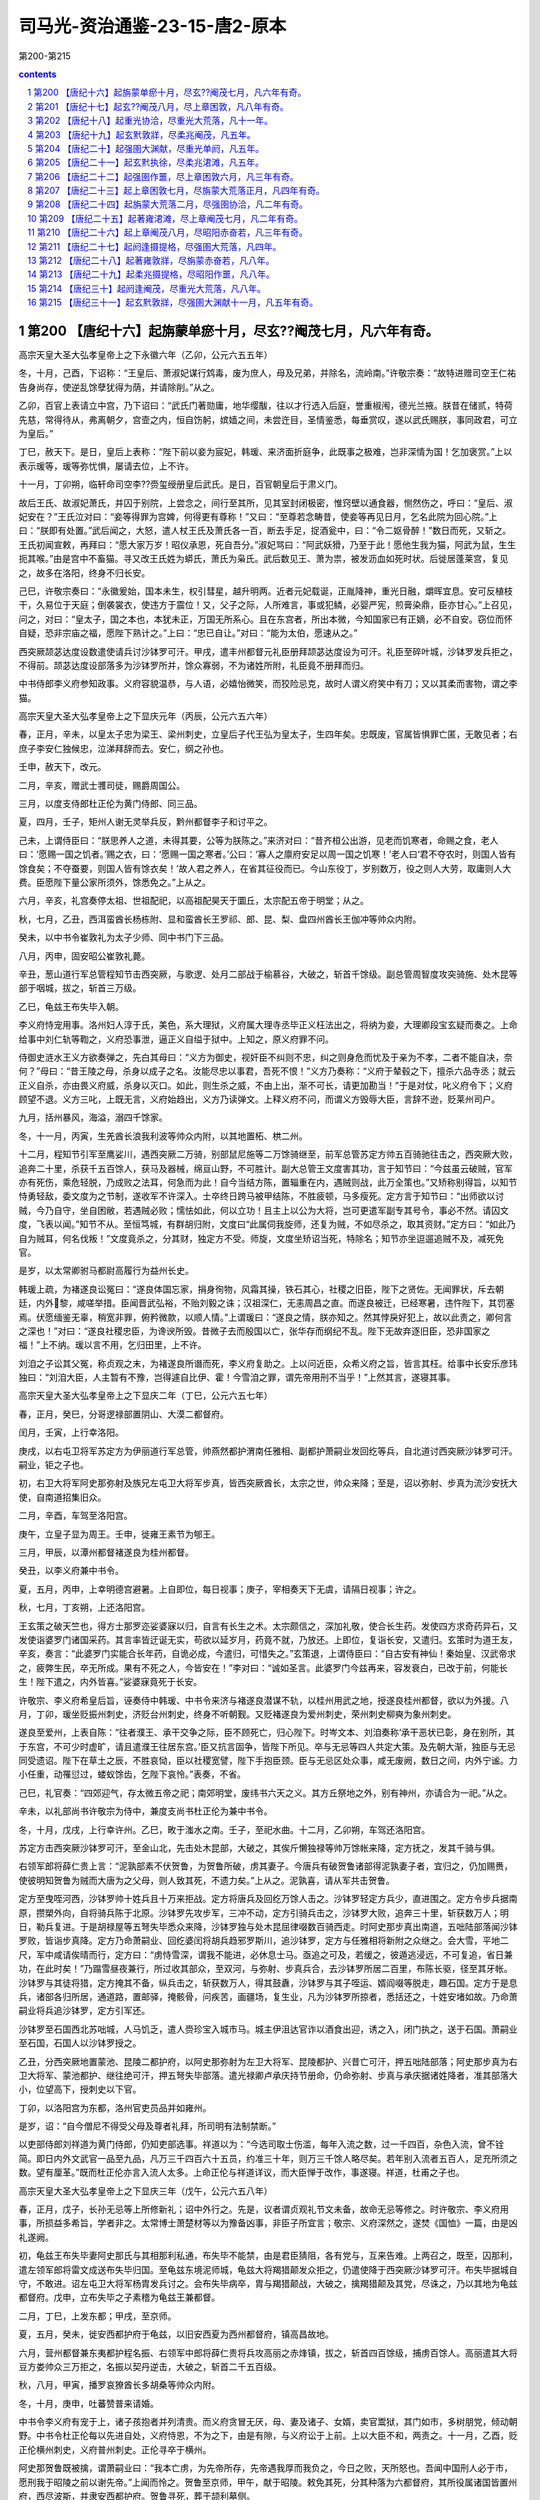 *********************************************************************
司马光-资治通鉴-23-15-唐2-原本
*********************************************************************

第200-第215

.. contents:: contents
.. section-numbering::

第200 【唐纪十六】起旃蒙单瘀十月，尽玄??阉茂七月，凡六年有奇。
=====================================================================

高宗天皇大圣大弘孝皇帝上之下永徽六年（乙卯，公元六五五年）

冬，十月，己酉，下诏称：“王皇后、萧淑妃谋行鸩毒，废为庶人，母及兄弟，并除名，流岭南。”许敬宗奏：“故特进赠司空王仁祐告身尚存，使逆乱馀孽犹得为荫，并请除削。”从之。

乙卯，百官上表请立中宫，乃下诏曰：“武氏门著勋庸，地华缨黻，往以才行选入后庭，誉重椒闱，德光兰掖。朕昔在储贰，特荷先慈，常得待从，弗离朝夕，宫壸之内，恒自饬躬，嫔嫱之间，未尝迕目，圣情鉴悉，每垂赏叹，遂以武氏赐朕，事同政君，可立为皇后。”

丁巳，赦天下。是日，皇后上表称：“陛下前以妾为宸妃，韩瑗、来济面折庭争，此既事之极难，岂非深情为国！乞加褒赏。”上以表示瑗等，瑗等弥忧惧，屡请去位，上不许。

十一月，丁卯朔，临轩命司空李??赍玺绶册皇后武氏。是日，百官朝皇后于肃义门。

故后王氏、故淑妃萧氏，并囚于别院，上尝念之，间行至其所，见其室封闭极密，惟窍壁以通食器，恻然伤之，呼曰：“皇后、淑妃安在？”王氏泣对曰：“妾等得罪为宫婢，何得更有尊称！”又曰：“至尊若念畴昔，使妾等再见日月，乞名此院为回心院。”上曰：“朕即有处置。”武后闻之，大怒，遣人杖王氏及萧氏各一百，断去手足，捉酒瓮中，曰：“令二妪骨醉！”数日而死，又斩之。王氏初闻宣敕，再拜曰：“愿大家万岁！昭仪承恩，死自吾分。”淑妃骂曰：“阿武妖猾，乃至于此！愿他生我为猫，阿武为鼠，生生扼其喉。”由是宫中不畜猫。寻又改王氏姓为蟒氏，萧氏为枭氏。武后数见王、萧为祟，被发沥血如死时状。后徙居蓬莱宫，复见之，故多在洛阳，终身不归长安。

己巳，许敬宗奏曰：“永徽爰始，国本未生，权引彗星，越升明两。近者元妃载诞，正胤降神，重光日融，爝晖宜息。安可反植枝干，久易位于天庭；倒袭裳衣，使违方于震位！又，父子之际，人所难言，事或犯鳞，必婴严宪，煎膏染鼎，臣亦甘心。”上召见，问之，对曰：“皇太子，国之本也，本犹未正，万国无所系心。且在东宫者，所出本微，今知国家已有正嫡，必不自安。窃位而怀自疑，恐非宗庙之福，愿陛下熟计之。”上曰：“忠已自让。”对曰：“能为太伯，愿速从之。”

西突厥颉苾达度设数遣使请兵讨沙钵罗可汗。甲戌，遣丰州都督元礼臣册拜颉苾达度设为可汗。礼臣至碎叶城，沙钵罗发兵拒之，不得前。颉苾达度设部落多为沙钵罗所并，馀众寡弱，不为诸姓所附，礼臣竟不册拜而归。

中书侍郎李义府参知政事。义府容貌温恭，与人语，必嬉怡微笑，而狡险忌克，故时人谓义府笑中有刀；又以其柔而害物，谓之李猫。

高宗天皇大圣大弘孝皇帝上之下显庆元年（丙辰，公元六五六年）

春，正月，辛未，以皇太子忠为梁王、梁州刺史，立皇后子代王弘为皇太子，生四年矣。忠既废，官属皆惧罪亡匿，无敢见者；右庶子李安仁独候忠，泣涕拜辞而去。安仁，纲之孙也。

壬申，赦天下，改元。

二月，辛亥，赠武士彟司徒，赐爵周国公。

三月，以度支侍郎杜正伦为黄门侍郎、同三品。

夏，四月，壬子，矩州人谢无灵举兵反，黔州都督李子和讨平之。

己未，上谓侍臣曰：“朕思养人之道，未得其要，公等为朕陈之。”来济对曰：“昔齐桓公出游，见老而饥寒者，命赐之食，老人曰：‘愿赐一国之饥者。’赐之衣，曰：‘愿赐一国之寒者。’公曰：‘寡人之廪府安足以周一国之饥寒！’老人曰‘君不夺农时，则国人皆有馀食矣；不夺蚕要，则国人皆有馀衣矣！’故人君之养人，在省其征役而已。今山东役丁，岁别数万，役之则人大劳，取庸则人大费。臣愿陛下量公家所须外，馀悉免之。”上从之。

六月，辛亥，礼宫奏停太祖、世祖配祀，以高祖配昊天于圜丘，太宗配五帝于明堂；从之。

秋，七月，乙丑，西洱蛮酋长杨栋附、显和蛮酋长王罗祁、郎、昆、梨、盘四州酋长王伽冲等帅众内附。

癸未，以中书令崔敦礼为太子少师、同中书门下三品。

八月，丙申，固安昭公崔敦礼薨。

辛丑，葱山道行军总管程知节击西突厥，与歌逻、处月二部战于榆慕谷，大破之，斩首千馀级。副总管周智度攻突骑施、处木昆等部于咽城，拔之，斩首三万级。

乙巳，龟兹王布失毕入朝。

李义府恃宠用事。洛州妇人淳于氏，美色，系大理狱，义府属大理寺丞毕正义枉法出之，将纳为妾，大理卿段宝玄疑而奏之。上命给事中刘仁轨等鞫之，义府恐事泄，逼正义自缢于狱中。上知之，原义府罪不问。

侍御史涟水王义方欲奏弹之，先白其母曰：“义方为御史，视奸臣不纠则不忠，纠之则身危而忧及于亲为不孝，二者不能自决，奈何？”母曰：“昔王陵之母，杀身以成子之名。汝能尽忠以事君，吾死不恨！”义方乃奏称：“义府于辇毂之下，擅杀六品寺丞；就云正义自杀，亦由畏义府威，杀身以灭口。如此，则生杀之威，不由上出，渐不可长，请更加勘当！”于是对仗，叱义府令下；义府顾望不退。义方三叱，上既无言，义府始趋出，义方乃读弹文。上释义府不问，而谓义方毁辱大臣，言辞不逊，贬莱州司户。

九月，括州暴风，海溢，溺四千馀家。

冬，十一月，丙寅，生羌酋长浪我利波等帅众内附，以其地置柘、栱二州。

十二月，程知节引军至鹰娑川，遇西突厥二万骑，别部鼠尼施等二万馀骑继至，前军总管苏定方帅五百骑驰往击之，西突厥大败，追奔二十里，杀获千五百馀人，获马及器械，绵亘山野，不可胜计。副大总管王文度害其功，言于知节曰：“今兹虽云破贼，官军亦有死伤，乘危轻脱，乃成败之法耳，何急而为此！自今当结方陈，置辎重在内，遇贼则战，此万全策也。”又矫称别得旨，以知节恃勇轻敌，委文度为之节制，遂收军不许深入。士卒终日跨马被甲结陈，不胜疲顿，马多瘦死。定方言于知节曰：“出师欲以讨贼，今乃自守，坐自困敝，若遇贼必败；懦怯如此，何以立功！且主上以公为大将，岂可更遣军副专其号令，事必不然。请囚文度，飞表以闻。”知节不从。至恒笃城，有群胡归附，文度曰“此属伺我旋师，还复为贼，不如尽杀之，取其资财。”定方曰：“如此乃自为贼耳，何名伐叛！”文度竟杀之，分其财，独定方不受。师旋，文度坐矫诏当死，特除名；知节亦坐逗遛追贼不及，减死免官。

是岁，以太常卿驸马都尉高履行为益州长史。

韩瑗上疏，为褚遂良讼冤曰：“遂良体国忘家，捐身徇物，风霜其操，铁石其心，社稷之旧臣，陛下之贤佐。无闻罪状，斥去朝廷，内外黎，咸嗟举措。臣闻晋武弘裕，不贻刘毅之诛；汉祖深仁，无恚周昌之直。而遂良被迁，已经寒暑，违忤陛下，其罚塞焉。伏愿缅鉴无辜，稍宽非罪，俯矜微款，以顺人情。”上谓瑗曰：“遂良之情，朕亦知之。然其悖戾好犯上，故以此责之，卿何言之深也！”对曰：“遂良社稷忠臣，为谗谀所毁。昔微子去而殷国以亡，张华存而纲纪不乱。陛下无故弃逐旧臣，恐非国家之福！”上不纳。瑗以言不用，乞归田里，上不许。

刘洎之子讼其父冤，称贞观之末，为褚遂良所谮而死，李义府复助之。上以问近臣，众希义府之旨，皆言其枉。给事中长安乐彦玮独曰：“刘洎大臣，人主暂有不豫，岂得遽自比伊、霍！今雪洎之罪，谓先帝用刑不当乎！”上然其言，遂寝其事。

高宗天皇大圣大弘孝皇帝上之下显庆二年（丁巳，公元六五七年）

春，正月，癸巳，分哥逻禄部置阴山、大漠二都督府。

闰月，壬寅，上行幸洛阳。

庚戌，以右屯卫将军苏定方为伊丽道行军总管，帅燕然都护渭南任雅相、副都护萧嗣业发回纥等兵，自北道讨西突厥沙钵罗可汗。嗣业，钜之子也。

初，右卫大将军阿史那弥射及族兄左屯卫大将军步真，皆西突厥酋长，太宗之世，帅众来降；至是，诏以弥射、步真为流沙安抚大使，自南道招集旧众。

二月，辛酉，车驾至洛阳宫。

庚午，立皇子显为周王。壬申，徙雍王素节为郇王。

三月，甲辰，以潭州都督褚遂良为桂州都督。

癸丑，以李义府兼中书令。

夏，五月，丙申，上幸明德宫避暑。上自即位，每日视事；庚子，宰相奏天下无虞，请隔日视事；许之。

秋，七月，丁亥朔，上还洛阳宫。

王玄策之破天竺也，得方士那罗迩娑婆寐以归，自言有长生之术。太宗颇信之，深加礼敬，使合长生药。发使四方求奇药异石，又发使诣婆罗门诸国采药。其言率皆迂诞无实，苟欲以延岁月，药竟不就，乃放还。上即位，复诣长安，又遣归。玄策时为道王友，辛亥，奏言：“此婆罗门实能合长年药，自诡必成，今遣归，可惜失之。”玄策退，上谓侍臣曰：“自古安有神仙！秦始皇、汉武帝求之，疲弊生民，卒无所成。果有不死之人，今皆安在！”李对曰：“诚如圣言。此婆罗门今兹再来，容发衰白，已改于前，何能长生！陛下遣之，内外皆喜。”娑婆寐竟死于长安。

许敬宗、李义府希皇后旨，诬奏侍中韩瑗、中书令来济与褚遂良潜谋不轨，以桂州用武之地，授遂良桂州都督，欲以为外援。八月，丁卯，瑗坐贬振州刺史，济贬台州刺史，终身不听朝觐。又贬褚遂良为爱州刺史，荣州刺史柳奭为象州刺史。

遂良至爱州，上表自陈：“往者濮王、承干交争之际，臣不顾死亡，归心陛下。时岑文本、刘洎奏称‘承干恶状已彰，身在别所，其于东宫，不可少时虚旷，请且遣濮王往居东宫。’臣又抗言固争，皆陛下所见。卒与无忌等四人共定大策。及先朝大渐，独臣与无忌同受遗诏。陛下在草土之辰，不胜哀恸，臣以社稷宽譬，陛下手抱臣颈。臣与无忌区处众事，咸无废阙，数日之间，内外宁谧。力小任重，动罹愆过，蝼蚁馀齿，乞陛下哀怜。”表奏，不省。

己巳，礼官奏：“四郊迎气，存太微五帝之祀；南郊明堂，废纬书六天之义。其方丘祭地之外，别有神州，亦请合为一祀。”从之。

辛未，以礼部尚书许敬宗为侍中，兼度支尚书杜正伦为兼中书令。

冬，十月，戊戌，上行幸许州。乙巳，畋于滍水之南。壬子，至祀水曲。十二月，乙卯朔，车驾还洛阳宫。

苏定方击西突厥沙钵罗可汗，至金山北，先击处木昆部，大破之，其俟斤懒独禄等帅万馀帐来降，定方抚之，发其千骑与俱。

右领军郎将薛仁贵上言：“泥孰部素不伏贺鲁，为贺鲁所破，虏其妻子。今唐兵有破贺鲁诸部得泥孰妻子者，宜归之，仍加赐赉，使彼明知贺鲁为贼而大唐为之父母，则人致其死，不遗力矣。”上从之。泥孰喜，请从军共击贺鲁。

定方至曳咥河西，沙钵罗帅十姓兵且十万来拒战。定方将唐兵及回纥万馀人击之。沙钵罗轻定方兵少，直进围之。定方令步兵据南原，攒槊外向，自将骑兵陈于北原。沙钵罗先攻步军，三冲不动，定方引骑兵击之，沙钵罗大败，追奔三十里，斩获数万人；明日，勒兵复进。于是胡禄屋等五弩失毕悉众来降，沙钵罗独与处木昆屈律啜数百骑西走。时阿史那步真出南道，五咄陆部落闻沙钵罗败，皆诣步真降。定方乃命萧嗣业、回纥婆闰将胡兵趋邪罗斯川，追沙钵罗，定方与任雅相将新附之众继之。会大雪，平地二尺，军中咸请俟晴而行，定方曰：“虏恃雪深，谓我不能进，必休息士马。亟追之可及，若缓之，彼遁逃浸远，不可复追，省日兼功，在此时矣！”乃蹋雪昼夜兼行，所过收其部众，至双河，与弥射、步真兵合，去沙钵罗所居二百里，布陈长驱，径至其牙帐。沙钵罗与其徒将猎，定方掩其不备，纵兵击之，斩获数万人，得其鼓纛，沙钵罗与其子咥运、婿阎啜等脱走，趣石国。定方于是息兵，诸部各归所居，通道路，置邮驿，掩骸骨，问疾苦，画疆场，复生业，凡为沙钵罗所掠者，悉括还之，十姓安堵如故。乃命萧嗣业将兵追沙钵罗，定方引军还。

沙钵罗至石国西北苏咄城，人马饥乏，遣人赍珍宝入城市马。城主伊沮达官诈以酒食出迎，诱之入，闭门执之，送于石国。萧嗣业至石国，石国人以沙钵罗授之。

乙丑，分西突厥地置蒙池、昆陵二都护府，以阿史那弥射为左卫大将军、昆陵都护、兴昔亡可汗，押五咄陆部落；阿史那步真为右卫大将军、蒙池都护、继往绝可汗，押五弩失毕部落。遣光禄卿卢承庆持节册命，仍命弥射、步真与承庆据诸姓降者，准其部落大小，位望高下，授刺史以下官。

丁卯，以洛阳宫为东都，洛州官吏员品并如雍州。

是岁，诏：“自今僧尼不得受父母及尊者礼拜，所司明有法制禁断。”

以吏部侍郎刘祥道为黄门侍郎，仍知吏部选事。祥道以为：“今选司取士伤滥，每年入流之数，过一千四百，杂色入流，曾不铨简。即日内外文武官一品至九品，凡万三千四百六十五员，约准三十年，则万三千馀人略尽矣。若年别入流者五百人，足充所须之数。望有厘革。”既而杜正伦亦言入流人太多。上命正伦与祥道详议，而大臣惮于改作，事遂寝。祥道，杜甫之子也。

高宗天皇大圣大弘孝皇帝上之下显庆三年（戊午，公元六五八年）

春，正月，戊子，长孙无忌等上所修新礼；诏中外行之。先是，议者谓贞观礼节文未备，故命无忌等修之。时许敬宗、李义府用事，所损益多希旨，学者非之。太常博士萧楚材等以为豫备凶事，非臣子所宜言；敬宗、义府深然之，遂焚《国恤》一篇，由是凶礼遂阙。

初，龟兹王布失毕妻阿史那氏与其相那利私通，布失毕不能禁，由是君臣猜阻，各有党与，互来告难。上两召之，既至，囚那利，遣左领军郎将雷文成送布失毕归国。至龟兹东境泥师城，龟兹大将羯猎颠发众拒之，仍遣使降于西突厥沙钵罗可汗。布失毕据城自守，不敢进。诏左屯卫大将军杨胄发兵讨之。会布失毕病卒，胄与羯猎颠战，大破之，擒羯猎颠及其党，尽诛之，乃以其地为龟兹都督府。戊申，立布失毕之子素稽为龟兹王兼都督。

二月，丁巳，上发东都；甲戌，至京师。

夏，五月，癸未，徙安西都护府于龟兹，以旧安西夏为西州都督府，镇高昌故地。

六月，营州都督兼东夷都护程名振、右领军中郎将薛仁贵将兵攻高丽之赤烽镇，拔之，斩首四百馀级，捕虏百馀人。高丽遣其大将豆方娄帅众三万拒之，名振以契丹逆击，大破之，斩首二千五百级。

秋，八月，甲寅，播罗哀獠酋长多胡桑等帅众内附。

冬，十月，庚申，吐蕃赞普来请婚。

中书令李义府有宠于上，诸子孩抱者并列清贵。而义府贪冒无厌，母、妻及诸子、女婿，卖官鬻狱，其门如市，多树朋党，倾动朝野。中书令杜正伦每以先进自处，义府恃恩，不为之下，由是有隙，与义府讼于上前。上以大臣不和，两责之。十一月，乙酉，贬正伦横州刺史，义府普州刺史。正伦寻卒于横州。

阿史那贺鲁既被擒，谓萧嗣业曰：“我本亡虏，为先帝所存，先帝遇我厚而我负之，今日之败，天所怒也。吾闻中国刑人必于市，愿刑我于昭陵之前以谢先帝。”上闻而怜之。贺鲁至京师，甲午，献于昭陵。敕免其死，分其种落为六都督府，其所役属诸国皆置州府，西尽波斯，并隶安西都护府。贺鲁寻死，葬于颉利墓侧。

戊戌，以许敬宗为中书令，大理卿辛茂将为兼侍中。

开府仪同三司鄂忠武公尉迟敬德薨。敬德晚年闲居，学延年术，修饰池台，奏清商乐以自奉养，不交通宾客，凡十六年。年七十四，以病终，朝廷恩礼甚厚。

是岁，爱州刺史褚遂良卒。

雍州司士许祎与来济善，侍御史张伦与李义府有怨，吏部尚书唐临奏以祎为江南道巡察使，伦为剑南道巡察使。是时义府虽在外，皇后常保护之。以临为挟私选授。

高宗天皇大圣大弘孝皇帝上之下显庆四年（己未，公元六五九年）

春，二月，乙丑，免临官。

三月，壬午，西突厥兴昔亡可汗与真珠叶护战于双河，斩真珠叶护。

夏，四月，丙辰，以于志宁为太子太师、同中书门下三品；乙丑，以黄门侍郎许圉师参知政事。

武后以太尉赵公长孙无忌受重赐而不助己，深怨之。及议废王后，燕公于志宁中立不言，武后亦不悦。许敬宗屡以利害说无忌，无忌每面折之，敬宗亦怨。武后既立，无忌内不自安，后令敬宗伺其隙而陷之。

会洛阳人李奉节告太子洗马韦季方、监察御史李巢朋党事，敕敬宗与辛茂将鞫之。敬宗按之急，季方自刺，不死，敬宗因诬奏季方欲与无忌构陷忠臣近戚，使权归无忌，伺隙谋反，今事觉，故自杀。上惊曰：“岂有此邪！舅为小人所间，小生疑阻则有之，何至于反！”敬宗曰：“臣始末推究，反状已露，陛下犹以为疑，恐非社稷之福。”上泣曰“我家不幸，亲戚间屡有异志，往年高阳公主与房遗爱谋反，今元舅复然，使朕惭见天下之人。兹事若实，如之何？”对曰：“遗爱乳臭儿，与一女子谋反，势何所成！无忌与先帝谋取天下，天下服其智；为宰相三十年，天下畏其威；若一旦窃发，陛下遣谁当之？今赖宗庙之灵，皇天疾恶，因按小事，乃得大奸，实天下之庆也。臣窃恐无忌知季方自刺，窘急发谋，攘袂一呼，同恶云集，必为宗庙之忧。臣昔见宇文化及父述为炀帝所亲任，结以昏烟，委以朝政；述卒，化及复典禁兵，一夕于江都作乱，先杀不附己者，臣家亦豫其祸，于是大臣苏威、裴矩之徒，皆舞蹈马首，唯恐不及，黎明遂倾隋室。前事不远，愿陛下速决之！”上命敬宗更加审察。明日，敬宗复奏曰：“去夜季方已承与无忌同反，臣又问季方：‘无忌与国至亲，累朝宠任，何恨而反？’季方答云：‘韩瑗尝语无忌云：“柳奭、褚遂良劝公立梁王为太子，今梁王既废，上亦疑公，故出高履行于外。”自此无忌忧恐，渐为自安之计。后见长孙祥又出，韩瑗得罪，日夜与季方等谋反。’臣参验辞状，咸相符合，请收捕准法。”上又泣曰：“舅若果尔，朕决不忍杀之；若果杀之，天下将谓朕何！后世将谓朕何！”敬宗对曰：“薄昭，汉文帝之舅也，文帝从代来，昭亦有功，所坐止于杀人，文帝遣百官素服哭而杀之，至今天下以文帝为明主。今无忌忘两朝之大恩，谋移社稷，其罪与薄昭不可同年而语也。幸而奸状自发，逆徒引服，陛下何疑，犹不早决！古人有言：‘当断不断，反受其乱。’安危之机，间不容发。无忌今之奸雄，王莽、司马懿之流也；陛下少更迁延，臣恐变生肘腋，悔无及矣！”上以为然，竟不引问无忌。戊辰，下诏削无忌太尉及封邑，以为扬州都督，于黔州安置，准一品供给。祥，无忌之从父兄子也，前此自工部尚书出为荆州长史，故敬宗以此诬之。

敬宗又奏：“无忌谋逆，由褚遂良、柳奭、韩瑗构扇而成；奭仍潜通宫掖，谋行鸩毒，于志宁亦党附无忌。”于是诏追削遂良官爵，除奭、瑗名，免志宁官。遣使发道次兵援送无忌诣黔州。无忌子秘书监驸马都尉冲等皆除名，流岭表。遂良子彦甫、彦冲流爱州，于道杀之。益州长史高履行累贬洪州都督。

五月，丙申，兵部尚书任雅相、度支尚书卢承庆并参知政事。承庆，思道之孙也。

凉州刺史赵持满，多力善射，喜任侠，其从母为韩瑗妻，其舅驸马都尉长孙铨，无忌之族弟也，铨坐无忌，流巂州。许敬宗恐持满作难，诬云无忌同反，驿召至京师，下狱，讯掠备至，终无异辞，曰：“身可杀也，辞不可更！”吏无如之何，乃代为狱辞结奏。戊戌，诛之，尸于城西，亲戚莫敢视。友人王方翼叹曰：“栾布哭彭越，义也；文王葬枯骨，仁也。下不失义，上不失仁，不亦可乎！”乃收而葬之。上闻之，不罪也。方翼，废后之从祖兄也。长孙铨至流所，县令希旨杖杀之。

六月，丁卯，诏改《氏族志》为《姓氏录》。

初，太宗命高士廉等修《氏族志》，升降去取，时称允当。至是，许敬宗等以其书不叙武氏本望，奏请改之，乃命礼部郎中礼志约等比类升降，以后族为第一等，其馀悉以仕唐官品高下为准，凡九等。于是士卒以军功致位五品，豫士流，时人谓之“勋格”。

许敬宗议封禅仪，己巳，奏：“请以高祖、太宗俱配昊天上帝，太穆、文德二皇后俱配皇地祇。”从之。

秋，七月，命御史往高州追长孙恩，象州追柳奭，振州追韩瑗，并枷锁诣京师，仍命州县簿录其家。恩，无忌之族弟也。

壬寅，命李??、许敬宗、辛茂将与任雅相、卢承庆更共复按无忌事。许敬宗又遣中书舍人袁公瑜等诣黔州，再鞫无忌反状，至则逼无忌令自缢。诏柳奭、韩瑗所至斩决。使者杀柳奭于象州。韩瑗已死，发验而还。籍没三家，近亲皆流岭南为奴婢。常州刺史长孙祥坐与无忌通书，处绞。长孙恩流檀州。

八月，壬子，以普州刺史李义府兼吏部尚书、同中书门下三品。义府既贵，自言本出赵郡，与诸李叙昭穆；无赖之徒藉其权势，拜伏为兄叔者甚众。给事中李崇德初与同谱，及义府出为普州，即除之。义府闻而衔之，及复为相，使人诬构其罪，下狱，自杀。

乙卯，长孙氏、柳氏缘无忌、奭贬降者十三人。高履行贬永州刺史。于志宁贬荣州刺史，于氏贬者九人。自是政归中宫矣。

九月，诏以石、米、史、大安、小安、曹、拔汗那、北拔汗那、悒怛、疏勒、朱驹半等国置州县府百二十七。

冬，十月，丙午，太子加元服，赦天下。初，太宗疾山东士人自矜门地，昏姻多责资财，命修《氏族志》例降一等；王妃、主婿皆取勋臣家，不议山东之族。而魏征、房玄龄、李??家皆盛与为昏，常左右之，由是旧望不减，或一姓之中，更分某房某眷，高下悬隔。李义府为其子求昏不获，恨之，故以先帝之旨，劝上矫其弊。壬戌，诏后魏陇西李宝、太原王琼、荥阳郑温、范阳卢子迁、卢浑、卢辅、清河崔宗伯、崔元孙、前燕博陵崔懿、晋赵郡李楷等子孙，不得自为昏姻。仍定天下嫁女受财之数，毋得受陪门财。然族望为时俗所尚，终不能禁，或载女窃送夫家，或女老不嫁，终不与异姓为昏。其衰宗落谱，昭穆所不齿者，往往反自称禁婚家，益增厚价。

闰月，戊寅，上发京师，令太子监国。太子思慕不已，上闻之，遽召赴行在。戊戌，车驾至东都。

十一月，丙午，以许圉师为散骑常侍、检校侍中。

戊午，侍中兼左庶子辛茂将薨。

思结俟斤都曼帅疏勒、朱俱波、谒般陀三国反，击破于阗。癸亥，以左骁卫大将军苏定方为安抚大使以讨之。

以卢承庆同中书门下三品。

右领军中郎将薛仁贵等与高丽将温沙门战于横山，破之。

苏定方军至业叶水，思结保马头川。定方选精兵万人、骑三千匹驰往袭之，一日一夜行三百里，诘旦，至城下，都曼大惊。战于城外，都曼败，退保其城。及暮，诸军继至，遂围之，都曼惧而出降。

高宗天皇大圣大弘孝皇帝上之下显庆五年（庚申，公元六六零年）

春，正月，定方献俘于干阳殿。法司请诛都曼，定方请曰：“臣许以不死，故都曼出降，愿丐其馀生。”上曰：“朕屈法以全卿之信。”乃免之。

甲子，上发东都；二月，辛巳，至并州。三月，丙午，皇后宴亲戚故旧邻里于朝堂，妇人于内殿，班赐有差。诏：“并州妇人年八十以上，绵版授郡君。”

百济恃高丽之援，数侵新罗；新罗王春秋上表求救。辛亥，以左武卫大将军苏定方为神丘道行军大总管，帅左骁卫将军刘伯英等水陆十万以伐百济。以春秋为嵎夷道行军总管，将新罗之众，与之合势。

夏，四月，戊寅，上发并州；癸巳，至东都。五月，作合璧宫。壬戌，上幸合璧宫。

戊辰，以定襄都督阿史德枢宾、左武候将军延陀梯真、居延州都督李合珠并为冷岍道行军总管，各将所部兵以讨叛奚，仍命尚书右丞崔馀庆充使总护三部兵，奚寻遣使降。更以枢宾等为沙砖道行军总管，以讨契丹，擒契丹松漠都督阿卜固送东都。

六月，庚午朔，日有食之。

早午，车驾还洛阳宫。

房州刺史梁王忠，年浸长，颇不自安，或私衣妇人服以备刺客；又数自占吉凶。或告其事，秋，七月，乙巳，废忠为庶人，徙黔州，囚于承干故宅。

丁卯，度支尚书、同中书门下三品卢承庆坐科调失所免官。

八月，吐蕃禄东赞遣其子起政将兵击吐谷浑，以吐谷浑内附故也。

苏定方引军自成山济海，百济据熊津江口以拒之。定方进击破之，百济死者数千人，馀皆溃走。定方水陆齐进，直趣其都城。未至二十馀里，百济倾国来战，大破之，杀万馀人，追奔，入其郭。百济王义慈及太子隆逃于北境，定方进围其城；义慈次子泰自立为王，帅众固守。隆子文思曰：“王与太子皆在，而叔遽拥兵自王，借使能却唐兵，我父子必不全矣。”遂师左右逾城来降，百姓皆从之，泰不能止。定方命军士登城立帜，泰窘迫，开门请命。于是义慈、隆及诸城主皆降。百济故有五部，分统三十七郡、二百城、七十六万户，诏以其地置熊津等五都督府，以其酋长为都督、刺史。

壬午，左武卫大将军郑仁泰将兵讨思结、拔也固、仆骨、同罗四部，三战皆捷，追奔百馀里，斩其酋长而还。

冬，十月，上初苦凤眩头重，目不能视，百司奏事，上或使皇后决之。后性明敏，涉猎文史，处事皆称旨。由是始委以政事，权与人主侔矣。

十一月，戊戌朔，上御则天门楼，受百济俘，自其王义慈以下皆释之。苏定方前后灭三国，皆生擒其主。赦天下。

甲寅，上幸许州。十二月，辛未，畋于长社。己卯，还东都。

壬午，以左骁卫大将军契苾何力为浿江道行军大总管，左武卫大将军苏定方为辽东道行军大总管，左骁卫将军刘伯英为平壤道行军大总管，蒲州刺史程名振为镂方道总管，将兵分道击高丽。青州刺史刘仁轨坐督海运覆船，以白衣从军自效。

高宗天皇大圣大弘孝皇帝上之下龙朔元年（辛酉，公元六六一年）

春，正月，乙卯，募河南北、淮南六十七州兵，得四万四千馀人，诣平壤、镂方行营。戊午，以鸿胪卿萧嗣业为夫馀道行军总管，帅回纥等诸部兵诣平壤。

二月，乙未晦，改元。

三月，丙申朔，上与群臣及外夷宴于洛城门，观屯营新教之舞，谓之《一戎大定乐》。时上欲亲征高丽，以象用武之势也。

初，苏定方即平百济，留郎将刘仁愿镇守百济府城，又以左卫中郎将王文度为熊津都督，抚其馀众。文度济海而卒，百济僧道琛、故将福信聚众据周留城，迎故王子丰于倭国而立之，引兵围仁愿于府城。诏起刘仁轨检校带方州刺史，将王文度之众，便道发新罗兵以救仁愿。仁轨喜曰：“天将富贵此翁矣！”于州司请《唐历》及庙讳以行，曰：“吾欲扫平东夷，颁大唐正朔于海表！”仁轨御军严整，转斗而前，所向皆下。百济立两栅于熊津江口，仁轨与新罗兵合击，破之，杀溺死者万馀人。道琛等乃释府城之围，退保任存城；新罗粮尽，引还。道琛自称领军将军，福信自称霜岑将军，招集徒众，其势益张。仁轨众少，与仁愿合军，休息士卒。上表诏新罗出兵，新罗王春秋奉诏，遣其将金钦将兵救仁轨等，至古泗，福信邀击，败之。钦自葛岭道遁还新罗，不敢复出。福信寻杀道琛，专总国兵。

夏，四月，丁卯，上幸合璧宫。

庚辰，以任雅相为浿江道行军总管，契苾何力为辽东道行军总管，苏定方为平壤道行军总管，与萧嗣业及诸胡兵凡三十五军，水陆分道并进。上欲自将大军继之；癸巳，皇后抗表谏亲征高丽；诏从之。

六月，癸未，以吐火罗、嚈哒、罽宾、波斯等十六国置都督府八，州七十六，县一百一十，军府一百二十六，并隶安西都护府。

秋，七月，甲戌，苏定方破高丽于浿江，屡战皆捷，遂围平壤城。

九月，癸巳朔，特进新罗王春秋卒；以其子法敏为乐浪郡王、新罗王。

壬子，徙潞王贤为沛王。贤闻王勃善属文，召为修撰。勃，通之孙也。时诸王斗鸡，勃戏为《檄周王鸡文》。上见之，怒曰：“此乃交构之渐。”斥勃出沛府。

高丽盖苏文遣其子男生以精兵数万守鸭绿水，诸军不得渡。契苾何力至，值冰大合，何力引众乘冰渡水，鼓噪而进，高丽大溃，追奔数十里，斩首三万级，馀众悉降，男生仅以身免。会有诏班师，乃还。

冬，十月，丁卯，上畋于陆浑；戊申，又畋于非山；癸酉，还宫。

回纥酋长婆闰卒，侄比粟毒代领其众，与同罗、仆固犯边，诏左武卫大将军郑仁泰为铁勒道行军大总管，燕然都护刘审礼、左武卫将军薛仁贵为副，鸿胪卿萧嗣业为仙萼道行军总管，右屯卫将军孙仁师为副，将兵讨之。审礼，德威之子也。

高宗天皇大圣大弘孝皇帝上之下龙朔二年（壬戌，公元六六二年）

春，正月，辛亥，立波斯都督卑路斯为波斯王。二月，甲子，改百官名：以门下省为东台，中书省为西台，尚书省为中台；侍中为左相，中书令为右相，仆射为匡政，左、右丞为肃机，尚书为太常伯，侍郎为少常伯；其馀二十四司、御史台、九寺、七监、十六卫，并以义训更其名，而职任如故。

甲戌，浿江道大总管任雅相薨于军。雅相为将，未尝奏亲戚故吏从军，皆移所司补授，谓人曰：“官无大小，皆国家公器，岂可苟便其私！”由是军中赏罚皆平，人服其公。

戊寅，左骁卫将军白州刺史沃沮道总管庞孝泰，与高丽战于蛇水之上，军败，与其子十三人皆战死。苏定方围平壤久不下，会大雪，解围而还。

三月，郑仁泰等败铁勒于天山。

铁勒九姓闻唐兵将至，合众十馀万以拒之，选骁健者数十人挑战。薛仁贵发三矢，杀三人，馀皆下马请降。仁贵悉坑之，度碛北，击其馀众，获叶护兄弟三人而还。军中歌之曰：“将军三箭定天山，壮士长歌入汉关。”

思结、多滥葛等部落先保天山，闻仁泰等将至，皆迎降；仁泰等纵兵击之，掠其家以赏军士。虏相帅远遁，将军杨志追之，为虏所败。候骑告仁泰：“虏辎重在近，往可取也。”仁泰将轻骑万四千，倍道赴之，遂逾大碛，至仙萼河，不见虏，粮尽而还。值大雪，士卒饥冻，弃捐甲兵，杀马食之，马尽，人自相食，比入塞，馀兵才八百人。

军还，司宪大夫杨德裔劾奏：“仁泰等诛杀已降，使虏逃散，不抚士卒，不计资粮，遂使骸骨蔽野，弃甲资寇。自圣朝开创以来，未有如今日之丧败者。仁贵于所监临，贪淫自恣，虽矜所得，不补所丧。并请付法司推科。”诏以功赎罪，皆释之。

以右骁卫大将军契苾何力为铁勒道安抚使，左卫将军姜恪副之，以安辑其馀众。何力简精骑五百，驰入九姓中，虏大惊，何力乃谓曰：“国家知汝皆胁从，赦汝之罪，罪在酋长，得之则已。”其部落大喜，共执其叶护及设、特勒等二百馀人以授何力，何力数其罪而斩之，九姓遂定。

甲午，车驾发东都；辛亥，幸蒲州；夏，四月，庚申朔，至京师。

辛巳，作蓬莱宫。

五月，丙申，以许圉师为左相。

六月，乙丑，初令僧、尼、道士、女官致敬父母。

秋，七月，戊子朔，赦天下。

丁巳，熊津都督刘仁愿、带方州刺史刘仁轨大破百济于熊津之东，拔真岘城。

初，仁愿、仁轨等屯熊津城，上与之敕书，以“平壤军回，一城不可独固，宜拔就新罗。若金法敏借卿留镇，宜且停彼；若其不须，即宜泛海还也。”将士咸欲西归。仁轨曰：“人臣徇公家之利，有死无贰，岂得先念其私！主上欲灭高丽，故先诛百济，留兵守之，制其心腹；虽馀寇充斥而守备甚严，宜厉兵秣马，击其不意，理无不克。既捷之后，士卒心安，然后分兵据险，开张形势，飞表以闻，更求益兵。朝廷知其有成，必命将出师，声援才接，凶丑自歼。非直不弃成功，实亦永清海表。今平壤之军既还，熊津又拔，则百济馀烬，不日更兴，高丽逋寇，何时可灭！且今以一城之地居敌中央，苟或动足，即为擒虏，纵入新罗，亦为羁客，脱不如意，悔不可追。况福信凶悖残虐，君臣猜离，行相屠戮；正宜坚守观变，乘便取之，不可动也。”众从之。时百济王丰与福信等以仁愿等孤城无援，遣使谓之曰：“大使等何时西还，当遣相送。”仁愿、仁轨知其无备，忽出击之，拔其支罗城及尹城、大山、沙井等栅，杀获甚众，分兵守之。福信等以真岘城险要，加兵守之。仁轨伺其稍懈，引新罗兵夜傅城下，攀草而上，比明，入据其城，遂通新罗运粮之路。仁愿乃奏请益兵，诏发淄、青、莱、海之兵七千人以赴熊津。

福信专权，与百济王丰浸相猜忌。福信称疾，卧于窟室，欲俟丰问疾而杀之。丰知之，帅亲信袭杀福信，遣使诣高丽、倭国乞师以拒唐兵。

第201 【唐纪十七】起玄??阉茂八月，尽上章困敦，凡八年有奇。
=====================================================================

高宗天皇大圣大弘孝皇帝中之上龙朔二年（壬戌，公元六六二年）

八月，壬寅，以许敬宗为太子少师、同东西台三品、知西台事。

九月，戊寅，初令八品、九品衣碧。

冬，十月，丁酉，上幸骊山温汤，太子监国；丁未，还宫。

庚戌，西台侍郎陕人上官仪同东西台三品。

癸丑，诏以四年正月有事于泰山，仍以来年二月幸东都。

左相许圉师之子奉辇直长自然，游猎犯人田，田主怒，自然以鸣镝射之。圉师杖自然一百而不以闻。田主诣司宪讼之，司宪大夫杨德裔不为治。西台舍人袁公瑜遣人易姓名上封事告之，上曰：“圉师为宰相，侵陵百姓，匿而不言，岂非作威作福！”圉师谢曰：“臣备位枢轴，以直道事陛下，不能悉允众心，故为人所攻讦。至于作威福者，或手握强兵，或身居重镇；臣以文吏，奉事圣明，惟知闭门自守，何敢作威福！”上怒曰：“汝恨无兵邪！”许敬宗曰：“人臣如此，罪不容诛。”遽令引出。诏特免官。癸酉，立皇子旭轮为殷王。

十二月，戊申，诏以方讨高丽、百济，河北之民，劳于征役，其封泰山、幸东都并停。

风海道总管苏海政受诏讨龟兹，敕兴昔亡、继往绝二可汗发兵与之俱。至兴昔亡之境，继往绝素与兴昔亡有怨，密谓海政曰：“弥射谋反，请诛之。”时海政兵才数千，集军吏谋曰：“弥射若反，我辈无噍类，不如先事诛之。”乃矫称敕，令大总管赍帛数万段赐可汗及诸酋长，兴昔亡帅其徒受赐，海政悉收斩之。其鼠尼施、拔塞干两部亡走，海政与继往绝追讨，平之。军还，至疏勒南，弓月部复引吐蕃之众来，欲与唐兵战；海政以师老不敢战，以军资赂吐蕃，约和而还。由是诸部落皆以兴昔亡为冤，各有离心。继往绝寻卒，十姓无主，有阿史那都支及李遮匐收其馀众附于吐蕃。

是岁，西突厥寇庭州，刺史来济将兵拒之，谓其众曰：“吾久当死，幸蒙存全以至今日，当以身报国！”遂不释甲胄，赴敌而死。

高宗天皇大圣大弘孝皇帝中之上龙朔三年（癸亥，公元六六三年）

春，正月，左武卫将军郑仁泰讨铁勒叛者馀种，悉平之。

乙酉，以李义府为右相，仍知选事。

二月，徙燕然都护府于回纥，更名瀚海都护；徙故瀚海都护于云中古城，更名云中都护。以碛为境，碛北州府皆隶瀚海，碛南隶云中。

三月，许圉师再贬虔州刺史，杨德裔以阿党流庭州，圉师子文思、自然并免官。

右相河间郡公李义府典选，恃中宫之势，专以卖官为事，铨综无次，怨讟盈路，上颇闻之，从容谓义府曰：“卿子及婿颇不谨，多为非法。我尚为卿掩覆，卿宜戒之！”义府勃然变色，颈、颊俱张，曰：“谁告陛下？”上曰：“但我言如是，何必就我索其所从得邪！”义府殊不引咎，缓步而去。上由是不悦。

望气者杜元纪谓义府所居第有狱气，宜积钱二十万缗以厌之，义府信之，聚敛尤急。义府居母丧，朔望给哭假，辄微服与元纪出城东，登古冢，候望气色，或告义府窥觇灾眚，阴有异图。又遣其子右司议郎津召长孙无忌之孙延，受其钱七百缗，除延司津监，右金吾仓曹参军杨行颖告之。夏，四月，乙丑，下义府狱，遣司刑太常伯刘祥道与御史、详刑共鞫之，仍命司空李??监焉。事皆有实。戊子，诏义府除名，流巂州；津除名，流振州；诸子及婿并除名，流庭州。朝野莫不称庆。

或作河间道行军元帅刘祥道破铜山大贼李义府露布，膀之通衢。义府多取人奴婢，及败，各散归其家，故其露布云：“混奴婢而乱放，各识家而竞入。”乙未，置鸡林大都督府于新罗国，以金法敏为之。

丙午，蓬莱宫含元殿成，上始移仗居之，更命故宫曰西内。戊申，始御紫宸殿听政。

五月，壬午，柳州蛮酋吴君解反；遣冀州长史刘伯英、右武卫将军冯士翙发岭南兵讨之。

吐蕃与吐谷浑互相攻，各遣使上表论曲直，更来求援；上皆不许。

吐谷浑之臣素和贵有罪，逃奔吐蕃，具言吐谷浑虚实，吐蕃发兵击吐谷浑，大破之，吐谷浑可汗曷钵与弘化公主帅数千帐弃国走依凉州，请徙居内地。上以凉州都督郑仁泰为青海道行军大总管，帅右武卫将军独狐卿云、辛文陵等分屯凉、鄯二州，以备吐蕃。六月，戊申，又以左武卫大将军苏定方为安集大使，节度诸军，为吐谷浑之援。

吐蕃禄东赞屯青海，遣使者论仲琮入见，表陈吐谷浑之罪，且请和亲。上不许，遣左卫郎将刘文祥使于吐蕃，降玺书责让之。

秋，八月，戊申，上以海东累岁用兵，百姓困于征调，士卒战溺死者甚众，诏罢三十六州所造船，遣司元太常伯窦德玄等分诣十道，问人疾苦，黜陟官吏。德玄，毅之曾孙也。

九月，戊午，熊津道行军总管、右威卫将军孙仁师等破百济馀众及倭兵于白江，拔其周留城。

初，刘仁愿、刘仁轨既克真岘城，诏孙仁师将兵浮海助之。百济王丰南引倭人以拒唐兵。仁师与仁愿、仁轨合兵，势大振。诸将以加林城水陆之冲，欲先攻之，仁轨曰：“加林险固，急攻则伤士卒，缓之则旷日持久。周留城，虏之巢穴，群凶所聚，除恶务本，宜先攻之，若克周留，诸城自下。”于是仁师、仁愿与新罗王法敏将陆军以进，仁轨与别将杜爽、抚馀隆将水军及粮船自熊津入白江，以会陆军，同趣周留城。遇倭兵于白江口，四战皆捷，焚其舟四百艘，烟炎灼天，海水皆赤。百济王丰脱身奔高丽，王子忠胜、忠志等帅众降，百济尽平，唯别帅迟受信据任存城，不下。

初，百济西部人黑齿常之，长七尺馀，骁勇有谋略，仕百济为达率兼郡将，犹中国刺史也。苏定方克百济，常之帅所部随众降。定方絷其王及太子，纵兵劫掠，壮者多死。常之惧，与左右十馀人遁归本部，收集亡散，保任存山，结栅以自固，旬月间归附者三万馀人。定方遣兵攻之，常之拒战，唐兵不利；常之复取二百馀城，定方不能克而还。常之与别部将沙咤相如各据险以应福信，百济既败，皆帅其众降。刘仁轨使常之、相如自将其众，取任存城，仍以粮仗助之。孙仁帅曰：“此属兽心，何可信也！”仁轨曰：“吾观二人皆忠勇有谋，敦信重义；但向者所托，未得其人，今正是其感激立效之时，不用疑也。”遂给其粮仗，分兵随之，攻拔任存城，迟受信弃妻子，奔高丽。

诏刘仁轨将兵镇百济，召孙仁帅、刘仁愿还。百济兵火之馀，比屋凋残，僵尸满野。仁轨始命瘗骸骨，籍户口，理村聚，署官长，通道涂，立桥梁，补堤堰，复陂塘，课耕桑，赈贫乏，养孤老，立唐社稷，颁正朔及庙讳；百济大悦，阖境各安其业。然后修屯田，储糗粮，训士卒，以图高丽。

刘仁愿至京帅，上问之曰：“卿在海东，前后奏事，皆合机宜，复有文理。卿本武人，何能如是？”仁愿曰：“此皆刘仁轨所为，非臣所及也。”上悦，加仁轨六阶，正除带方州刺史，为筑第长安，厚赐其妻子，遣使赍玺书劳勉之。上官仪曰：“仁轨遭黜削而能尽忠，仁愿秉节制而能推贤，皆可谓君子矣。”

冬，十月，辛巳朔，诏太子每五日于光顺门内视诸司奏事，其事之小者，皆委太子决之。

十二月，庚子，诏改来年元。

壬寅，以安西都护高贤为行军总管，将兵击弓月以救于阗。

是岁，大食击波斯、拂菻，破之；南侵婆罗门，吞灭诸胡，胜兵四十馀万。

高宗天皇大圣大弘孝皇帝中之上麟德元年（甲子，公元六六四年）

春，正月，甲子，改云中都护府为单于大都护府，以殷王旭轮为单于大都护。

初，李靖破突厥，迁三百帐于云中城，阿史德氏为其长。至是，部落渐众，阿史德氏诣阙，请如胡法立亲王为可汗以统之。上召见，谓曰：“今之可汗，古之单于也。”故更为单于都护府，而使殷王遥领之。

二月，戊子，上行幸万年宫。

夏，四月，壬子，卫州刺史道孝王元庆薨。

丙午，魏州刺史郇公孝协坐赃，赐死。司宗卿陇西王傅义等奏孝协父叔良死王事，孝协无兄弟，恐绝嗣。上曰：“画一之法，不以亲疏异制，苟害百姓，虽皇太子亦所不赦。孝协有一子，何忧乏祀乎！”孝协竟自尽于第。

五月，戊申朔，遂州刺史许悼王孝薨。

乙卯，于昆明之弄栋川置姚州都督府。

秋，七月，丁未朔，诏以三年正月有事于岱宗。

八月，丙子，车驾还京师，幸旧宅，留七月；壬午，还蓬莱宫。

丁亥，以司列太常伯刘祥道兼右相，大司宪窦德玄为司元太常伯、检校左相。冬，十月，庚辰，检校熊津都督刘仁轨上言：“臣伏睹所存戍兵，疲羸者多，勇健者少，衣服贫敝，唯思西归，无心展效。臣问以‘往在海西，见百姓人人应募，争欲从军，或请自办衣粮，谓之“义征”，何为今日士卒如此？’咸言：‘今日官府与曩时不同，人心亦殊。曩时东西征役，身没王事，并蒙敕使吊祭，追赠官爵，或以死者官爵回授之弟，凡渡辽海者，皆赐勋一转。自显庆五年以来，征人屡经渡海，官不记录，其死者亦无人谁何。州县每发百姓为兵，其壮而富者，行钱参逐，皆亡匿得免；贫者身虽老弱，被发即行。顷者破百济及平壤苦战，当是时，将帅号令，许以勋赏，无所不至；及达西岸，惟闻枷锁推禁，夺赐破勋，州县追呼，无以自存，公私因弊，不可悉言。以是昨发海西之日，已有逃亡自残者，非独至海外而然也。又，本因征役勋级以为荣宠；而比年出征，皆使勋官挽引，劳苦与白丁无殊，百姓不愿从军，率皆由此。’臣又问：‘曩日士卒留镇五年，尚得支济，今尔等始经一年，何为如此单露？’咸言：‘初发家日，惟令备一年资装；今已二年，未有还期。’臣检校军士所留衣，今冬仅可充事，来秋以往，全无准拟。陛下留兵海外，欲殄灭高丽。百济、高丽，旧相党援，倭人虽远，亦共为影响，若无镇兵，还成一国。今既资戍守，又置屯田，所借士卒同心同德，而众有此议，何望成功！自非有所更张，厚加慰劳，明赏重罚以起士心，若止如今日已前处置，恐师众疲老，立效无日。逆耳之事，或无人为陛下尽言，故臣披露肝胆，昧死奏陈。”

上深纳其言，遣右威卫将军刘仁愿将兵渡海以代旧镇之兵，仍敕仁轨俱还。仁轨谓仁愿曰：“国家悬军海外，欲以经略高丽，其事非易。今收获未毕，而军吏与士卒一时代去，军将又归；夷人新服，众心未安，必将生变。不如且留旧兵，渐令收获，办具资粮，节级遣还；军将且留镇抚，未可还也。”仁愿曰：“吾前还海西，大遭谗谤，云吾多留兵众，谋据海东，几不免祸。今日唯知准敕，岂敢擅有所为！”仁轨曰：“人臣苟利于国，知无不为，岂恤其私！”乃上表陈便宜，自请留镇海东。上从之。仍以扶馀隆为熊津都尉，使招辑其馀众。

初，武后能屈身忍辱，奉顺上意，故上排群议而立之；及得志，专作威福，上欲有所为，动为后所制，上不胜其忿。有道士郭行真，出入禁中，尝为厌胜之术，宦者王伏胜发之。上大怒，密召西召侍郎、同东西台三品上官仪议之。仪因言：“皇后专恣，海内所不与，请废之。”上意亦以为然，即命仪草诏。

左右奔告于后，后遽诣上自诉。诏草犹在上所，上羞缩不忍，复待之如初；犹恐后怨怒，因绐之曰：“我初无此心，皆上官仪教我。”仪先为陈王咨议，与王伏胜俱事故太子忠，后于是使许敬宗诬奏仪、伏胜与忠谋大逆。十二月，丙戌，仪下狱，与其子庭芝、王伏胜皆死，籍没其家。戊子，赐忠死于流所。右相刘祥道坐与仪善，罢政事，为司礼太常伯，左肃机郑钦泰等朝士流贬者甚众，皆坐与仪交通故也。

自是上每视事，则后垂帘于后，政无大小皆与闻之。天下大权，悉归中宫，黜陟、生杀，决于其口，天子拱手而已，中外谓之二圣。

太子右中护、检校西台侍郎乐彦玮、西台侍郎孙处约并同东西台三品。

高宗天皇大圣大弘孝皇帝中之上麟德二年（乙丑，公元六六五年）

春，正月，丁卯，吐蕃遣使入见，请复与吐谷浑和亲，仍求赤水地畜牧，上不许。

二月，壬午，车驾发京师，丁酉，至合璧宫。

上语及隋炀帝，谓侍臣曰：“炀帝拒谏而亡，朕常以为戒，虚心求谏；而竟无谏者，何也？”李??对曰：“陛下所为尽善，群臣无得而谏。”

三月，甲寅，以兼司戎太常伯姜恪同东西台三品。恪，宝谊之子也。

辛未，东都乾元殿成。闰月，壬申朔，车驾至东都。

疏勒弓月引吐蕃侵于阗。敕西州都督崔知辩、左武卫将军曹继叔将兵救之。

夏，四月，戊辰，左侍极陆敦信检校右相；西台侍郎孙处约、太子右中护、检校西台侍郎乐彦玮并罢政事。

秘阁郎中李淳风以傅仁均《戊寅历》推步浸疏，乃增损刘焯《皇极历》，更撰《麟德历》；五月，辛卯，行之。

秋，七月，己丑，兖州都督邓康王元裕薨。

上命熊津都尉扶馀隆与新罗王法敏释去旧怨；八月，壬子，同盟于熊津城。刘仁轨以新罗、百济、耽罗、倭国使者浮海西还，会祠泰山，高丽亦遣太子福男来侍祠。

冬，十月，癸丑，皇后表称“封禅旧仪，祭皇地礻氏，太后昭配，而令公卿行事，礼有未发，至日，妾请帅内外命妇奠献。”诏：“禅社首以皇后为亚献，越国太妃燕氏为终献。”壬戌，诏：“封禅坛所设上帝、后土位，先用藁秸、陶匏等，并宜改用茵褥、罍爵，其诸郊祀亦宜准此。”又诏：“自今郊庙享宴，文舞用《功成庆善之乐》，武舞用《神功破陈之乐》。”

丙寅，上发东都，从驾文武仪仗，数百里不绝。列营置幕，弥亘原野。东自高丽，西至波斯、乌长诸国朝会者，各帅其属扈从，穹庐毳幕，牛羊驼马，填咽道路。时比岁丰稔，米斗至五钱，麦、豆不列于市。

十一月，戊子，上至濮阳，窦德玄骑从。上问：“濮阳谓之帝丘，何也？”德玄不能对。许敬宗自后跃马而前曰：“昔颛顼居此，故谓之帝丘。”上称善。敬宗退，谓人曰：“大臣不可以无学；吾见德玄不能对，心实羞之。”德玄闻之，曰：“人各有能有不能，吾不强对以所不知，此吾所能也。”李??曰：“敬宗多闻，信美矣；德玄之言亦善也。”

寿张人张公艺九世同居，齐、隋、唐皆旌表其门。上过寿张，幸其宅，问所以能共居之故，公艺书“忍”字百馀以进。上善之，赐以缣帛。

十二月，丙午，车驾至齐州，留十日。丙辰，发灵岩顿，至泰山下，有司于山南为圆坛，山上为登封坛，社首山上为降禅方坛。

高宗天皇大圣大弘孝皇帝中之上干封元年（丙寅，公元六六六年）

春，正月，戊辰朔，上祀昊天上帝于泰山南。己巳，登泰山，封玉牒，上帝册藏以玉匮，配帝册藏以金匮，皆缠以金绳，封以金泥，印以玉玺，藏以石感。庚午，降禅于社首，祭皇地祇。上初献毕，执事者皆趋下。宦者执帷，皇后升坛亚献，帷帟皆以锦绣为之；酌酒，实俎豆，登歌，皆用宫人。壬申，上御朝觐坛，受朝贺；赦天下，改元。文武官三品已上赐爵一等，四品已下加一阶。先是阶无泛加，皆以劳考叙进，至五品三品，仍奏取进止，至是始有泛阶，比及末年，服绯者满朝矣。

时大赦，惟长流人不听还，李义府忧愤发病卒。自义府流窜，朝士日忧其复入，及闻其卒，众心乃安。

丙戌，车驾发泰山；辛卯，至曲阜，赠孔子太师，以少牢致祭。癸未，至亳州，谒老君庙，上尊号曰太上玄元皇帝。丁丑，至东都，留六日；甲申，幸合璧宫；夏，四月，甲辰，至京师，谒太庙。

庚戌，左侍极兼检校右相陆敦信以老疾辞职，拜大司成，兼左侍极，罢政事。

五月，庚寅，铸干封泉宝钱，一当十，俟期年尽废旧钱。

高丽泉盖苏文卒，长子男生代为莫离支，初知国政，出巡诸城，使其弟男建、男产知留后事。或谓二弟曰：“男生恶二弟之逼，意欲除之，不如先为计。”二弟初未之信。又有告男生者曰：“二弟恐兄还夺其权，欲拒兄不纳。”男生潜遣所亲往平壤伺之，二弟收掩，得之，乃以王命召男生。男生惧，不敢归；男建自为莫离支，发兵讨之。男生走保别城，使其子献诚诣阙求救。六月，壬寅，以右骁卫大将军契苾何力为辽东道安抚大使，将兵救之；以献诚为右武卫将军，使为乡导。又以右金吾卫将军庞同善、营州都督高侃为行军总管，同讨高丽。

秋，七月，乙丑朔，徙殷王旭轮为豫王。以大司宪兼检校太子左中护刘仁轨为右相。

初，仁轨为给事中，按毕正义事，李义府怨之，出为青州刺史。会讨百济，仁轨当浮海运粮，时未可行，义府督之，遭风失船，丁夫溺死甚众，命监察御史袁异式往鞫之。义府谓异式曰：“君能办事，勿忧无官。”异式至，谓仁轨曰：“君与朝廷何人为仇，宜早自为计。”仁轨曰：“仁轨当官不职，国有常刑，公以法毙之，无所逃命。若使遽自引决以快仇人，窃所未甘！”乃具狱以闻。异式将行，仍自掣其锁。狱上，义府言于上曰：“不斩仁轨，无以谢百姓。”舍人源直心曰：“海风暴起，非人力所及。”上乃命除名，以白衣从军自效。义府又讽刘仁愿使害之，仁愿不忍杀。及为大司宪，异式惧，不自安，仁轨沥觞告之曰：“仁轨若念畴昔之事，有如此觞！”仁轨既知政事，异式寻迁詹事丞；时论纷然，仁轨闻之，遽荐为司元大夫。监察御史杜易简谓人曰：“斯所谓矫枉过正矣！”

八月，辛丑，司元太常伯兼检校左相窦德玄薨。

初，武士彟娶相里氏，生男元庆、元爽；又娶杨氏，生三女，长适越王府法曹贺兰越石，次皇后，次适郭孝慎。士彟卒，元庆、元爽及士彟兄子惟良、怀运皆不礼于杨氏，杨氏深衔之。越石、孝慎及孝慎妻并早卒，越石妻生敏之及一女而寡。后既立，杨氏号荣国夫人，越石妻号韩国夫人，惟良自始州长史超迁司卫少卿，怀运自瀛州长史迁淄州刺史，元庆自右卫郎将为宗正少卿，元爽自安州户曹累迁少府少监。荣国夫人尝置酒，谓惟良等曰：“颇忆畴昔之事乎？今日之荣贵复何如？”对曰：“惟良等幸以功臣子弟，早登宦籍，揣分量才，不求贵达，岂意以皇后之故，曲荷朝恩，夙夜忧惧，不为荣也。”荣国不悦。皇后乃上疏，请出惟良等为远州刺史，外示廉抑，实恶之也。于是以惟良检校始州刺史，元庆为龙州刺史，元爽为濠州刺史。元庆至州，以忧卒。元爽坐事流振州而死。

韩国夫人及其女以后故出入禁中，皆得幸于上。韩国寻卒，其女赐号魏国夫人。上欲以魏国为内职，心难后，未决，后恶之。会惟良、怀运与诸州刺史诣泰山朝觐，从至京师，惟良等献食。后密置毒醢中，使魏国食之，暴卒，因归罪于惟良、怀运，丁未，诛之，改其姓为蝮式。怀运兄怀亮早卒，其妻善氏尤不礼于荣国，坐惟良等没入掖庭，荣国令后以他事束棘鞭之，肉尽见骨而死。

九月，庞同善大破高丽兵，泉男生帅众与同善合。诏以男生为特进、辽东大都督，兼平壤道安抚大使，封玄菟郡公。

戊子，金紫光禄大夫致仕广平宣公刘祥道薨，子齐贤嗣，齐贤为人方正，上甚重之，为晋州司马。将军史兴宗尝从上猎苑中，因言晋州产佳鹞，刘齐贤今为司马，请使捕之。上曰：“刘齐贤岂捕鹞者邪！卿何以此待之！”

冬，十二月，己酉，以李??为辽东道行军大总管兼安抚大使，以司列少常伯安陆郝处俊副之，以击高丽。庞同善、契苾何力并为辽东道行军副大总管兼安抚大使如故；其水陆诸军总管并运粮使窦义积、独孤卿云、郭待封等，并受??处分。河北诸州租赋悉诣辽东给军用。待封，孝恪之子也。

??欲与其婿京兆杜怀恭偕行，以求勋效。怀恭辞以贫，??赡之；复辞以无奴马，又赡之。怀恭辞穷，乃亡匿岐阳山中，谓人曰：“公欲以我立法耳。”??闻之，流涕曰：“杜郎疏放，此或有之。”乃止。

高宗天皇大圣大弘孝皇帝中之上干封二年（丁卯，公元六六七年）

春，正月，上耕籍田，有司进耒耜，加以雕饰。上曰：“耒耜农夫所执，岂宜如此之丽！”命易之。既而耕之，九推乃止。

自行干封泉宝钱，谷帛踊贵，商贾不行，癸未，诏罢之。

二月，丁酉，涪陵悼王愔薨。

辛丑，复以万年宫为九成宫。生羌十二州为吐蕃所破，三月，戊寅，悉废之。

上屡责侍臣不进贤，众莫敢对。司列少常伯李安期对曰：“天下未尝无贤，亦非群臣敢蔽贤也。比来公卿有所荐引，为谗者已指为朋党，滞淹者未获伸，而在位者先获罪矣，是以各各杜口耳。陛下果推至诚以待之，其谁不愿举所知！此在陛下，非在群臣也。”上深以为然。安期，百药之子也。

夏，四月，乙卯，西台侍郎杨弘武、戴至德、正谏大夫兼东台侍郎李安期、东台舍人昌乐张文瓘、司列少常伯兼正谏大夫河北赵仁本并同东西台三品。弘武，素之弟子；至德，胄之兄子也。时造蓬莱、上阳、合璧等宫，频征伐四夷，厩马万匹，仓库渐虚，张文瓘谏曰：“隋鉴不远，愿勿使百姓生怨。”上纳其言，减厩马数千匹。

秋，八月，己丑朔，日有食之。

辛亥，东台侍郎同东西台三品李安期出为荆州长史。

九月，庚申，上以久疾，命太子弘监国。

辛未，李??拔高丽之新城，使契苾何力守之。??初度辽，谓诸将曰：“新城，高丽西边要害，不先得之，馀城未易取也。”遂攻之，城人师夫仇等缚城主开门降。??引兵进击，一十六城皆下之。庞同善、高侃尚在新城，泉男建遣兵袭其营，左武卫将军薛仁贵击破之。侃进至金山，与高丽战，不利，高丽乘胜逐北，仁贵引兵横击之，大破高丽，斩首五万馀级，拔南苏、木底、苍岩三城，与泉男生军合。

郭待封以水军自别道趣平壤，??遣别将冯师本载粮仗以资之。师本船破，失期，待封军中饥窘，欲作书与??，恐为虏所得，知其虚实，乃作离合诗以与??。??怒曰：“军事方急，何以诗为？必斩之！”行军管记通事舍人河南元万顷为释其义，??乃更遣粮仗赴之。万顷作《檄高丽文》，曰“不知守鸭绿之险。”泉男建报曰：“谨闻命矣！”即移兵据鸭绿津，唐兵不得渡。上闻之，流万顷于岭南。

郝处俊在高丽城下，未及成列，高丽奄至，军中大骇。处俊据胡床，方食干Я，潜简精锐，击败之，将士服其胆略。

冬，十二月，甲午，诏：“自今祀昊天上帝、五帝、皇地礻氏、神州地礻氏，并以高祖、太宗配，仍合祀昊天上帝、五帝于明堂。”

是岁，海南獠陷琼州。

高宗天皇大圣大弘孝皇帝中之上总章元年（戊辰，公元六六八年）

春，正月，壬下，以右相刘仁轨为辽东道副大总管。

二月，壬午，李??等拔高丽扶馀城。薛仁贵既破高丽于金山，乘胜将三千人将攻扶馀城，诸将以其兵少，止之。仁贵曰：“兵不必多，顾用之何如耳。”遂为前锋以进，与高丽战，大破之，杀获万馀人，遂拔扶馀城。扶馀川中四十馀城皆望风请服。

侍御史洛阳贾言忠奉使自辽东还，上问以军事，言忠对曰：“高丽必平。”上曰：“卿何以知之？”对曰：“隋炀帝东征而不克者，人心离怨故也；先帝东征而不克者，高丽未有衅也。今高藏微弱，权臣擅命，盖苏文死，男建兄弟内相攻夺，男生倾心内附，为我乡导，彼之情伪，靡不知之。以陛下明圣，国家富强，将士尽力，以乘高丽之乱，其势必克，不俟再举矣。且高丽连年饥馑，妖异屡降，人心危骇，其亡可翘足待也。”上又问：“辽东诸将孰贤？”对曰：“薛仁贵勇冠三军；庞同善虽不善斗，而持军严整；高侃勤俭自处，忠果有谋；契苾何力沉毅能断，虽颇忌前，而有统御之才；然夙夜小心，忘身忧国，皆莫及李??也。”上深然其言。

泉男建复遣兵五万人救扶馀城，与李??等遇于薛贺水，合战，大破之，斩获三万馀人，进攻大行城，拔之。

朝廷议明堂制度略定，三月，庚寅，赦天下，改元。

戊寅，上幸九成宫。夏，四月，丙辰，彗星见于五车。上避正殿，减常膳，撤乐。许敬宗等奏请复常，曰：“彗见东北，高丽将灭之兆也。”上曰：“朕之不德，谪见于天，岂可归咎小夷！且高丽百姓，亦朕之百姓也。”不许。戊辰，彗星见。

辛巳，西台侍郎、同东西台三品杨弘武薨。

八月，辛酉，卑列道行军总管、右威卫将军刘仁愿坐征高丽逗留，流姚州。

癸酉，车驾还京师。

九月，癸巳，李??拔平壤。??既克大行城，诸军出他道者皆与??会，进至鸭绿栅，高丽发兵拒战，??等奋击，大破之，追奔二百馀里，拔辰夷城，诸城遁逃及降者相继。契苾何力先引兵至平壤城下，??军继之，围平壤月馀，高丽王藏遣泉男产帅首领九十八人，持白幡诣??降，??以礼接之。泉男建犹闭门拒守，频遣兵出战，皆败。男建以军事委僧信诚，信诚密遣人诣??，请为内应。后五日，信诚开门，??纵兵登城鼓噪，焚城四周，男建自刺，不死，遂擒之。高丽悉平。

冬，十月，戊午，以乌茶国婆罗门卢迦逸多为怀化大将军。逸多自言能合不死药，上将饵之。东台侍郎郝处俊谏曰：“修短有命，非药可延。贞观之末，先帝服那罗迩娑婆寐药，竟无效；大渐之际，名医不知所为，议者归罪娑婆寐，将加显戮，恐取笑戎狄而止。前鉴不远，愿陛下深察。”上乃止。

李??将至，上命先以高藏等献于昭陵，具军容，奏凯歌，入京师，献于太庙。十二月，丁巳，上受俘于含元殿。以高藏政非己出，赦以为司平太常伯、员外同正。以泉男产为司宰少卿，僧信诚为银青光禄大夫，泉男生为右卫大将军。李??以下，封赏有差。泉男建流黔州，扶馀丰流岭南，分高丽五部、百七十六城、六十九万馀户，为九都督府、四十二州、百县，置安东都护府于平壤以统之。擢其酋帅有功者为都督、刺史、县令，与华人参理。以右威卫大将军薛仁贵检校安东都护，总兵二万人以镇抚之。

丁卯，上祀南郊，告平高丽，以李??为亚献。己巳，谒太庙。

渭南尉刘延祐，弱冠登进士第，政事为畿县最。李??谓之曰：“足下春秋甫尔，遽擅大名，宜稍自贬抑，无为独出人右也。”

时有敕，征辽军士逃亡，限内不首及首而更逃者，身斩，妻子籍没。太子上表，以为：“如此之比，其数至多。或遇病不及队伍，怖惧而逃；或因樵采为贼所掠；或渡海漂没；或深入贼庭，为所伤杀。军法严重，同队恐并获罪，即举以为逃，军旅之中，不暇勘当，直据队司通状关移所属，妻子没官，情实可哀。《书》曰：‘与其杀不辜，宁失不经。’伏愿逃亡之家，免其配没。”从之。甲戌，司戎太常伯姜恪兼检校左相，司平太常伯阎立本守右相。

是岁，京师及山东、江、淮旱、饥。

高宗天皇大圣大弘孝皇帝中之上总章二年（己巳，公元六六九年）

春，二月，辛酉，以张文瓘为东台侍郎，以右肃机、检校太子中护谯人李敬玄为西台侍郎，并同东西台三品。先是同三品不入衔，至是始入衔。

癸亥，以雍州长史卢承庆为司刑太常伯。承庆尝考内外官，有一官督运，遭风失米，承庆考之曰：“监运损粮，考中下。”其人容色自若，无言而退。承庆重期雅量，改注曰：“非力所及，考中中。”既无喜容，亦无愧词。又改曰：“宠辱不惊，考中上。”

三月，丙戌，东台侍郎郝处俊同东、西台三品。

丁亥，诏定明堂制度：其基八觚，其宇上圆，覆以清阳玉叶，其门墙阶级，窗棂楣柱，枊楶枅栱，皆法天地阴阳律历之数。诏下之后，众议犹未决，又会饥馑，竟不果立。

夏，四月，己酉朔，上幸九成宫。

高丽之民多离叛者，敕徙高丽户三万八千二百于江、淮之南，及山南、京西诸州空旷之地，留其贫弱者，使守安东。

六月，戊申朔，日有食之。

秋，八月，丁未朔，诏以十月幸凉州。时陇右虚耗，议者多以为未宜游幸。上闻之，辛亥，御延福殿，召五品已上谓曰：“自古帝王，莫不巡守，故朕欲巡视远俗。若果为不可，何不面陈，而退有后言，何也？”自宰相以下莫敢对。详刑大夫来公敏独进曰：“巡守虽帝王常事，然高丽新平，馀寇尚多，西边经略，亦未息兵。陇右户口凋弊，銮舆所至，供亿百端，诚为未易。外间实有窃议，但明制已行，故群臣不敢陈论耳。”上善其言，为之罢西巡。未几，擢公敏为黄门侍郎。

甲戌，改瀚海都护府为安北都护府。

九月，丁丑朔，诏徙吐谷浑部落就凉州南山。议者恐吐蕃侵暴，使不能自存，欲先发兵击吐蕃。右相阎立本以为去岁饥歉，未可兴师。议久不决，竟不果徙。

庚寅，大风，海溢，漂永嘉、安固六千馀家。

冬，十月，丁巳，车驾还京师。

十一月，丁亥，徙豫王旭轮为冀王，更名轮。

司空、太子太师、英贞武公李??寝疾，上悉召其子弟在外者，使归侍疾。上及太子所赐药，??则饵之；子弟为之迎医，皆不听进，曰：“吾本山东田夫，遭值圣明，致位三公，年将八十，岂非命邪！修短有期，岂能复就医工求活！”一旦，忽谓其弟司卫少卿弼曰：“吾今日小愈，可共置酒为乐。”于是子孙悉集，酒阑，谓弼曰：“吾自度必不起，故欲与汝曹为别耳。汝曹勿悲泣，听我约束。我见房、杜平生勤苦，仅能立门户，遭不肖子，荡覆无馀。吾有此子孙，今悉付汝。葬毕，汝即迁入我堂，抚养孤幼，谨察视之。其有志气不伦，交游非类者，皆先挝杀，然后以闻。”自是不复更言。十二月，戊申，薨。上闻之悲泣，葬日，幸未央宫，登楼望輀车恸哭。起冢象阴山、铁山、乌德鞬山，以旌其破突厥、薛延陀之功。

??为将，有谋善断；与人议事，从善如流。战胜则归功于下，所得金帛，悉散之将士，故人思致死，所向克捷。临事选将，必訾相其状貌丰厚者遣之。或问其故，??曰：“薄命之人，不足与成功名。”闺门雍睦而严。其姊尝病，??已为仆射，亲为之煮粥。风回，??其须鬓。姊曰：“仆妾幸多，何自苦如是！”??曰：“非为无人使令也，顾姊老，??亦老，虽欲久为姊煮粥，其可得乎！”??常谓人：“我年十二三时为亡赖贼，逢人则杀。十四五为难当贼，有所不惬则杀人。十七八为佳贼，临陈乃杀之。二十为大将，用兵以救人死。”??长子震早卒，震子敬业袭爵。

时承平既久，选人益多，是岁，司列少常伯裴行俭始与员外郎张仁礻韦，设长名姓历榜，引铨注之法。又定州县升降、官资高下。其后遂为永制，无能革之者。

大略唐之选法，取人以身、言、书、判，计资量劳而拟官。始集而试，观其书、判；已试而铨，察其身、言；已铨而注，询其便利；已注而唱，集众告之。然后类以为甲，先简仆射，乃上门下，给事中读，侍郎省，侍中审之，不当者驳下。既审，然后上闻，主者受旨奉行，各给以符，谓之告身。兵部武选亦然。课试之法，以骑射及翘关、负米。人有格限未至，而能试文三篇，谓之宏词，试判三条，谓之拔萃，入等者得不限而授。其黔中、岭南、闽中州县官，不由吏部，委都督选择士人补授。凡居官以年为考，六品以下，四考为满。

高宗天皇大圣大弘孝皇帝中之上咸亨元年（庚午，公元六七零年）

春，正月，丁丑，右相刘仁轨请致仕；许之。

三月，甲戌朔，以旱，赦天下，改元。

丁丑，改蓬莱宫为含元宫。

壬辰，太子少师许敬宗请致仁；许之。

敕突厥酋长子弟事东宫。西台舍人徐齐聃上疏，以为：“皇太子当引文学端良之士置左右，岂可使戎狄丑类入侍轩闼！”又奏：“齐献公即陛下外祖，虽子孙有犯，岂应上延祖祢！今周忠孝公庙甚修，而齐献公庙毁废，不审陛下何以垂示海内，彰孝理之风！”上皆从之。齐聃，充容之弟也。

夏，四月，吐蕃陷西域十八州，又与于阗袭龟兹拨换城，陷之。罢龟兹、于阗、焉耆、疏勒四镇。辛亥，以右卫大将军薛仁贵为逻娑道行军大总管，左卫员外大将军阿史那道真、左卫将军郭待封副之，以讨吐蕃，且援送吐谷浑还故地。

庚午，上幸九成宫。

高丽酋长剑牟岑反，立高藏外孙安舜为主。以左监门大将军高侃为东州道行军总管，发兵讨之，安舜杀剑牟岑，奔新罗。

六月，壬寅朔，日有食之。

秋，八月，丁巳，车驾还京师。

郭待封先与薛仁贵并列，及征吐蕃，耻居其下，仁贵所言，待封多违之。军至大非川，将趣乌海，仁贵曰：“乌海险远，军行甚难，辎重自随，难以趋利；宜留二万人，为两栅于大非岭上，辎重悉置栅内，吾属帅轻锐，倍道兼行，掩其未备，破之必矣。”仁贵帅所部前行，击吐蕃于河口，大破之，斩获甚众，进屯乌海以俟待封。待封不用仁贵策，将辎重徐进，未至乌海，遇吐蕃二十馀万，待封军大败，还走，悉弃辎重。仁贵退屯大非川，吐蕃相论钦陵将兵四十馀万就击之，唐兵大败，死伤略尽。仁贵、待封与阿史那道真并脱身免，与钦陵约和而还。敕大司宪乐彦玮即军中按其败状，械送京师，三人皆免死除名。

钦陵，禄东赞之子也，与弟赞婆、悉多于、勃论皆有才略。禄东赞卒，钦陵代之秉政，三弟将兵居外，邻国畏之。

关中旱，饥。九月，丁丑，诏以明年正月幸东都。

甲申，皇后母鲁国忠烈夫人杨氏卒，敕文武九品以上及外命妇并诣宅吊哭。

闺月，癸卯，皇后以久旱，请避位；不许。

壬子，加赠司徒周忠孝公武士彟为太尉、太原王，夫人为王妃。

甲寅，以左相姜恪为凉州道行军大总管，以御吐蕃。

冬，十月，乙未，太子右中护、同东西台三品赵仁本为左肃机，罢政事。

庚寅，诏官名皆复旧。

第202 【唐纪十八】起重光协洽，尽重光大荒落，凡十一年。
=====================================================================

高宗天皇大圣大弘孝皇帝中之下咸亨二年（辛未，公元六七一年）

春，正月，甲子，上幸东都。

夏，四月，甲申，以西突厥阿史那都支为左骁卫大将军兼匐延都督，以安集五咄陆之众。

初，武元庆等既死，皇后奏以其姊子贺兰敏之为士彟之嗣，袭爵周公，改姓武氏，累迁弘文馆学士、左散骑常侍。魏国夫人之死也，上见敏之，悲泣曰：“向吾出视朝犹无恙，退朝已不救，何仓卒如此！”敏之号哭不对。后闻之，曰：“此儿疑我！”由是恶之。敏之貌美，蒸于太原王妃；及居妃丧，释衰绖，奏妓。司卫少卿杨思俭女，有殊色，上及后自选以为太子妃，昏有日矣，敏之逼而淫之。后于是表言敏之前后罪恶，请加窜逐。六月，丙子，敕流雷州，复其本姓。至韶州，以马缰绞死。朝士坐与敏之交游，流岭南者甚众。

秋，七月，乙未朔，高侃破高丽馀众于安市城。九月，丙申，潞州刺史徐王元礼薨。

冬，十一月，甲午朔，日有食之。

车驾自东都幸许、汝；十二月，癸酉，校猎于叶县；丙戌，还东都。

高宗天皇大圣大弘孝皇帝中之下咸亨三年（壬申，公元六七二年）

春，正月，辛丑，以太子右卫副率梁积寿为姚州道行军总管，将兵讨叛蛮。

庚戌，昆明蛮十四姓二万三千户内附，置殷、敦、总三州。

二月，庚午，徙吐谷浑于鄯州浩亹水南。吐谷浑畏吐蕃之强，不安其居，又鄯州地狭，寻徙灵州，以其部落置安乐州，以可汗诺曷钵为刺史。吐谷浑故地皆入于吐蕃。

己卯，侍中永安郡公姜恪薨。

夏，四月，庚午，上幸合璧宫。

吐蕃遣其大臣仲琮入贡，上问以吐蕃风俗，对曰：“吐蕃地薄气寒，风俗朴鲁；然法令严整，上下一心，议事常自下而起，因人所利而行之，斯所以能持久也。”上诘以吞灭吐谷浑、败薛仁贵、寇逼凉州事，对曰：“臣受命贡献而已，军旅之事，非所闻也。”上厚赐而遣之。癸未，遣都水使者黄仁素使于吐蕃。

秋，八月，壬午，特进高阳郡公许敬宗卒。太常博士袁思古议：“敬宗弃长子于荒徼，嫁少女于夷貊。按《谥法》，‘名与实爽曰缪，’请谥为缪。”敬宗孙太子舍人彦伯讼思古与许氏有怨，请改谥。太常博士王福畤议，以为：“谥者得失一朝，荣辱千载。若嫌隙有实，当据法推绳；如其不然，义不可夺。”户部尚书戴至德谓福畤曰：“高阳公任遇如是，保以谥之为缪？”对曰：“昔晋司空何曾既忠且孝，徒以日食万钱，秦秀谥之曰‘缪’。许敬宗忠孝不逮于曾，而饮食男女之累过之，谥之曰‘缪’，无负许氏矣。”诏集五品已上更议，礼部尚书阳思敬议：“按《谥法》，既过能改曰恭。请谥曰恭。”诏从之。敬宗尝奏流其子昂于岭南，又以女嫁蛮酋冯盎之子，多纳其货，故思古议及之。福畤，勃之父也。

九月，癸卯，徙沛王贤为雍王。

冬，十月，己未，诏太子监国。

壬戌，车驾发东都。

十一月，戊子朔，日有食之。

甲辰，车驾至京师。

十二月，高侃与高丽馀众战于白水山，破之。新罗遣兵救高丽，侃击破之。

癸卯，以左庶子刘仁轨同中书门下三品。太子罕接宫臣，典膳丞全椒邢文伟辄减所供膳，并上书谏太子。太子复书，谢以多疾及入侍少暇，嘉纳其意。顷之，右史缺，上曰：“邢文伟事吾子，能撤膳进谏，此直士也。”擢为右史。太子因宴集，命宫臣掷倒，次至左奉裕率王及善，及善曰：“掷倒自有伶官，臣若奉令，恐非所以羽翼殿下也。”太子谢之。上闻之，赐及善缣百匹，寻迁左千牛卫将军。

高宗天皇大圣大弘孝皇帝中之下咸亨四年（癸酉，公元六七三年）

春，正月，丙辰，绛州刺史郑惠王元懿薨。

三月，丙申，诏刘仁轨等改修国史，以许敬宗等所记多不实故也。

夏，四月，丙子，车驾幸九成宫。

闰五月，燕山道总管、右领军大将军李谨行大破高丽叛者于瓠芦河之西，俘获数千人，馀众皆奔新罗。时谨行妻刘氏留伐奴城，高丽引靺鞨攻之，刘氏擐甲帅众守城，久之，虏退。上嘉其功，封燕国夫人。谨行，靺鞨人突地稽之子也，武力绝人，为众夷所惮。

秋，七月，辛巳，婺州大水，溺死者五千人。

八月，辛丑，上以疟疾，令太子于延福殿受诸司启事。

冬，十月，壬午，中书令阎立本薨。

乙巳，车驾还京师。

十二月，丙午，弓月、疏勒二王来降。西突厥兴昔亡可汗之世，诸部离散，弓月及阿悉吉皆叛。苏定方之西讨也，擒阿悉吉以归。弓月南结吐蕃，北招咽面，共攻疏勒，降之。上遣鸿胪卿萧嗣业发兵讨之。嗣业兵未至，弓月惧，与疏勒皆入朝；上赦其罪，遣归国。

高宗天皇大圣大弘孝皇帝中之下上元元年（甲戌，公元六七四年）

春，正月，壬午，以左庶子、同中书门下三品刘仁轨为鸡林道大总管，卫尉卿李弼、右领军大将军李谨行副之，发兵讨新罗。时新罗王法敏既纳高丽叛众，又据百济故地，使人守之。上大怒，诏削法敏官爵；其弟右骁卫员外大将军、临海郡公仁问在京师，立以为新罗王，使归国。

三月，辛亥朔，日有食之。

贺兰敏之既得罪，皇后奏召武元爽之子承嗣于岭南，袭爵周公，拜尚衣奉御；夏，四月，辛卯，迁宗正卿。

秋，八月，壬辰，追尊宣简公为宣皇帝，妣张氏为宣庄皇后；懿王为光皇帝，妣贾氏为光懿皇后；太武皇帝为神尧皇帝，太穆皇后为太穆神皇后；文皇帝为太宗文武圣皇帝，文德皇后为文德圣皇后。皇帝称天皇，皇后称天后，以避先帝、先后之称。改元，赦天下。

戊戌，敕：“文武官三品以上服紫，金玉带；四品服深绯，金带；五品服浅绯，金带；六品服深绿，七品服浅绿，并银带；八品服深青，九品服浅青，并钅俞石带；庶人服黄，铜铁带。自非庶人，不听服黄。”

九月，癸丑，诏追复长孙晟、长孙无忌官爵，以无忌曾孙翼袭爵赵公，听无忌丧归，陪葬昭陵。

甲寅，上御翔鸾阁，观大甫。分音乐为东西朋，使雍王贤主东朋，周王显主西朋，角胜为乐。郝处俊谏曰：“二王春秋尚少，志趣未定，当推梨让枣，相亲如一。今分二朋，递相夸竞，俳优小人，言辞无度，恐其交争胜负，讥诮失礼，非所以崇礼义，劝敦睦也。”上瞿然曰：“卿远识，非众人所及也。”遽止之。是日，卫尉卿李弼暴卒于宴所，为之废甫一日。

冬，十一月，丙午朔，车驾发京师；己酉，校猎华山之曲武原；戊辰，至东都。

箕州录事参军张君澈等诬告刺史蒋王恽及其子汝南郡王炜谋反，敕通事舍人薛思贞驰传往按之。十二月，癸未，恽惶惧，自缢死。上知其非罪，深痛惜之，斩君澈等四人。

戊子，于阗王伏阇雄来朝。

辛卯，波斯王卑路斯来朝。

壬寅，天后上表，以为：“国家圣绪，出自玄元皇帝，请令王公以下皆习《老子》，每岁明经，准《孝经》、《论语》策试。”又请“自今父在，为母服齐衰三年。又，京官八品以上，宜量加俸禄。”及其馀便宜，合十二条。诏书褒美，皆行之。

是岁，有刘晓者，上疏论选，以为：“今选曹以检勘为公道，书判为得人，殊不知考其德行才能。况书判借人者众矣。又，礼部取士，专用文章为甲乙，故天下之士，皆舍德行而趋文艺，有朝登甲科而夕陷刑辟者，虽日诵万言，何关理体！文成七步，未足化人。况尽心卉木之间，极笔烟霞之际，以斯成俗，岂非大谬！夫人之慕名，如水趋下，上有所好，下必甚焉。陛下若取士以德行为先，文艺为末，则多士雷奔，四方风动矣！”

高宗天皇大圣大弘孝皇帝中之下上元二年（乙亥，公元六七五年）

春，正月，丙寅，以于阗国为毘沙都督府，分其境内为十州，以于阗王尉迟伏阇雄为毘沙都督。

辛末，吐蕃遣其大臣论吐浑弥来请和，且请与吐谷浑复修邻好；上不许。

二月，刘仁轨大破新罗之众于七重城，又使靺鞨浮海略新罗之南境，斩获甚众。仁轨引兵还。诏以李谨行为安东镇抚大使，屯新罗之买肖城以经略之，三战皆捷，新罗乃遣使入贡，且谢罪；上赦之，复新罗王法敏官爵。金仁问中道而还，改封临海郡公。

三月，丁巳，天后祀先蚕于邙山之阳，百官及朝集使皆陪位。

上苦风眩甚，议使天后摄知国政。中书侍郎同三品郝处俊曰：“天子理外，后理内，天之道也。昔魏文帝著令，虽有幼主，不许皇后临朝，所以杜祸乱之萌也。陛下奈何以高祖、太宗之天下，不传之子孙而委之天后乎！”中书侍郎昌乐李义琰曰：“处俊之言至忠，陛下宜听之。”上乃止。

天后多引文学之士著作郎元万顷、左史刘祎之等，使之撰《列女传》、《臣轨》、《百僚新戒》、《乐书》，几千馀卷。朝廷奏议及百司表疏，时密令参决，以分宰相之权，时人谓之北门学士。祎之，子翼之子也。

夏，四月，庚辰，以司农少卿韦弘机为司农卿。弘机兼知东都营田，受诏完葺宫苑。有宦者于苑中犯法，弘机杖之，然后奏闻。上以为能，赐绢数十匹，曰：“更有犯者，卿即杖之，不必奏也。”

初，左千牛将军长安赵瑰尚高祖女常乐公主，生女为周王显妃。公主颇为上所厚，天后恶之。辛巳，妃坐废，幽闭于内侍省，食料给生者，防人候其突烟，已而数日烟不出，开视，死腐矣。瑰自定州刺史贬括州刺史，令公主随之官，仍绝其朝谒。

太子弘仁孝谦谨，上甚爱之；礼接士大夫，中外属心。天后方逞其志，太子奏请，数迕旨，由是失爱于天后。义阳、宣城二公主，萧淑妃之女也，坐母得罪，幽于掖庭，年逾三十不嫁。太子见之惊恻，遽奏请出降，上许之。天后怒，即日以公主配当上翊卫权毅、王遂古。己亥，太子薨于合璧宫，时人以为天后鸩之也。

壬寅，车驾还洛阳宫。五月，戊申，下诏：“朕方欲禅位皇太子，而疾遽不起，宜申往命，加以尊名，可谥为孝敬皇帝。”

六月，戊寅，立雍王贤为皇太子，赦天下。

天后恶慈州刺史杞王上金，有司希旨奏其罪；秋，七月，上金坐解官，澧州安置。

八月，庚寅，葬孝敬皇帝于恭陵。

戊戌，以戴至德为右仆射，庚子，以刘仁轨为左仆射，并同中书门下三品如故。张文瓘为侍中，郝处俊为中书令，李敬玄为吏部尚书兼左庶子，同中书门下三品如故。刘仁轨、戴志德更日受牒诉，仁轨常以美言许之，至德必据理难诘，未尝与夺，实有冤结者，密为奏辨。由是时誉皆归仁轨。或问其故，至德曰：“威福者人主之柄，人臣安得盗取之！”上闻，深重之。有老妪欲诣仁轨陈牒，误诣至德，至德览之未终，妪曰：“本谓是解事仆射，乃不解事仆射邪！归我牒！”至德笑而授之。时人称其长者。文瓘时兼大理卿，囚闻改官，皆恸哭。文瓘性严正，诸司奏议，多所纠驳，上甚委之。

高宗天皇大圣大弘孝皇帝中之下仪凤元年（丙子，公元六七六年）

春，正月，壬戌，徙冀王轮为相王。

纳州獠反，敕黔州都督发兵讨之。

二月，甲戌，徙安东都护府于辽东故城；先是有华人任安东官者，悉罢之。徙熊津都督府于建安故城；其百济户口先徙于徐、兖等州者，皆置于建安。

天后劝上封中岳；癸未，诏以今冬有事于嵩山。

丁亥，上幸汝州之温汤。

三月，癸卯，黄门侍郎来恒、中书侍郎薛元超并同中书门下三品。恒，济之兄；元超，收之子也。

甲辰，上还东都。

闰月，吐蕃寇鄯、廓、河、芳等州，敕左监门卫中郎将令狐智通发兴、凤等州兵以御之。

己卯，诏以吐蕃犯塞，停封中岳。乙酉，以洛州牧周王显为洮州道行军元帅，将工部尚书刘审礼等十二总管，并州大都督相王轮为凉州道行军元帅，将左卫大将军契苾何力等，以讨吐蕃。二王皆不行。

庚寅，车驾西还。

甲寅，中书侍郎李义琰同中书门下三品。

戊午，车驾至九成宫。

六月，癸亥，黄门侍郎晋陵高智周同中书门下三品。

秋，八月，乙未，吐蕃寇叠州。

壬寅，敕：“桂、广、交、黔等都督府，比来注拟土人，简择未精，自今每四年遣五品已上清正官充使，仍令御史同往注拟。”时人谓之南选。

九月，壬申，大理奏左威卫大将军权善才、右监门中郎将范怀义误斫昭陵柏，罪当除名；上特命杀之。大理丞太原狄仁杰奏：“二人罪不当死。”上曰：“善才等斫陵柏，我不杀则为不孝。”仁杰固执不已，上作色，令出，仁杰曰：“犯颜直谏，自古以为难。臣以为遇桀、纣则难，遇尧、舜则易。今法不至死而陛下特杀之，是法不信于人也，人何所措其手足！且张释之有言：‘设有盗长陵一抔土，陛下何以处之？’今以一株柏杀二将军，后代谓陛下为何如矣？臣不敢奉诏者，恐陷陛下于不道，且羞见释之于地下故也。”上怒稍解，二人除名，流岭南。后数日，擢仁杰为侍御史。

初，仁杰为并州法曹，同僚郑崇质当使绝域。崇质母老且病，仁杰曰：“彼母如此，岂可使之有万里之忧！”诣长史蔺仁基，请代之行。仁基素与司马李孝廉不叶，因相谓曰：“吾辈岂可不自愧乎！”遂相与辑睦。

冬，十月，车驾还京师。

丁酉，祫享太庙，用太学博士史璨议，禘后三年而祫，祫后二年而禘。

郇王素节，萧淑妃之子也，警敏好学。天后恶之，自岐州刺史左迁申州刺史。干封初，敕曰：“素节既有旧疾，不须入朝。”而素节实无疾，自以久不得入觐，乃著《忠孝论》。王府仓曹参军张柬之因使潜封其论以进。后见之，诬以赃贿，丙午，降封翻阳王，袁州安置。

十一月，壬申，改元，赦天下。

庚寅，以李敬玄为中书令。

十二月，戊午，以来恒为河南道大使，薛元超为河北道大使，尚书左丞鄢陵崔知悌、国子司业郑祖玄为江南道大使，分道巡抚。

高宗天皇大圣大弘孝皇帝中之下仪凤二年（丁丑，公元六七七年）

春，正月，乙亥，上耕籍田。

初，刘仁轨引兵自熊津还，扶馀隆畏新罗之逼，不敢留，寻亦还朝。二月，丁巳，以工部尚书高藏为辽东州都督，封朝鲜王，遣归辽东，安辑高丽馀众；高丽先在诸州者，皆遣与藏俱归。又以司农卿扶馀隆为熊津都督，封带方王，亦遣归安辑百济馀众，仍移安东都护府于新城以统之。时百济荒残，命隆寓居高丽之境。藏至辽东，谋叛，潜与靺鞨通；召还，徙邛州而死，散徙其人于河南、陇右诸州，贫者留安东城傍。高丽旧城没于新罗，馀众散入靺鞨及突厥，隆亦竟不敢还故地，高氏、扶馀氏遂亡。

三月，癸亥朔，以郝处俊、高智周并为左庶子，李义琰为右庶子。

夏，四月，左庶子张大安同中书门下三品。大安，公谨之子也。

诏以河南、北旱，遣御史中丞崔谧等分道存问赈给。侍御史宁陵刘思立上疏，以为：“今麦秀蚕老，农事方殷，敕使抚巡，人皆竦扌卞，忘其家业，冀此天恩，聚集参迎，妨废不少。既缘赈给，须立簿书，本欲安存，更成烦扰。望且委州县赈给，待秋深务闲，出使褒贬。”疏奏，谧等遂不行。

五月，吐蕃寇扶州之临河镇，擒镇将杜孝升，令赍书说松州都督武居寂使降，考升固执不从。吐蕃军还，舍孝升而去，孝升复帅馀众拒守。诏以孝升为游击将军。

秋，八月，徙周王显为英王，更名哲。

命刘仁轨镇洮河军。冬，十二月，乙卯，诏大发兵讨吐蕃。

诏以显庆新礼，多不师古，其五礼并依《周礼》行事。自是礼官益无凭守，每有大礼，临时撰定。

高宗天皇大圣大弘孝皇帝中之下仪凤三年（戊寅，公元六七八年）

春，正月，辛酉，百官及蛮夷酋长朝天后于光顺门。

刘仁轨镇洮河，每有奏请，多为李敬玄所抑，由是怨之。仁轨知敬玄非将帅才，欲中伤之，奏言：“西边镇守，非敬玄莫可。”敬玄固辞，上曰：“仁轨须朕，朕亦自往，卿安得辞！”丙子，以敬玄代仁轨为洮河道大总管兼安抚大使，仍检校鄯州都督。又命益州大都督府长史李孝逸等发剑南、山南兵以赴之。孝逸，神通之子也。

癸未，遣左金吾将军曹怀舜等分往河南、北募猛士，不问布衣及仕宦。

夏，四月，戊申，赦天下，改来年元为通干。

五月，壬戌，上幸九成宫。丙寅，山中雨，大寒，从兵有冻死者。

秋，七月，李敬玄奏破吐蕃于龙支。

上初即位，不忍观《破阵乐》，命撤之。辛酉，太常少卿韦万石奏：“久寝不作，惧成废缺。请自今大宴会复奏之。”上从之。

九月，辛酉，车驾还京师。

上将发兵讨新罗，侍中张文瓘卧疾在家，自舆入见，谏曰：“今吐蕃为寇，方发兵西讨；新罗虽云不顺，未尝犯边，若又东征，臣恐公私不堪其弊。”上乃止。癸亥，文瓘薨。

丙寅，李敬玄将兵十八万与吐蕃将论钦陵战于青海之上，兵败，工部尚书、左卫大将军彭城僖公刘审礼为吐蕃所虏。时审礼将前军深入，顿于濠所，为虏所攻，敬玄懦怯，按兵不救。闻审礼战没，狼狈还走，顿于承风岭，阻泥沟以自固，虏屯兵高冈以压之。左领军员外将军黑齿常之，夜帅敢死之士五百人袭击虏营，虏众溃乱，其将跋地设引兵遁去，敬玄乃收馀众还鄯州。

审礼诸子自缚诣阙，请入吐蕃赎其父；敕听次子易从诣吐蕃省之。比至，审礼已病卒，易从昼夜号哭不绝声；吐蕃哀之，还其尸，易从徒跣负之以归。上嘉黑齿常之之功，擢拜左武卫将军，充河源军副使。

李敬玄之西征也，监察御史原武娄师德应猛士诏从军，及败，敕师德收集散亡，军乃复振。因命使于吐蕃，吐蕃将论赞婆迎之赤岭。师德宣导上意，谕以祸福，赞婆甚悦，为之数年不犯边。师德迁殿中侍御史，充河源军司马，兼知营田事。

上以吐蕃为忧，悉召侍臣谋之，或欲和亲以息民；或欲严设守备，俟公私富实而讨之；或欲亟发兵击之。议竟不决，赐食而遣之。

太学生宋城魏元忠上封事，言御吐蕃之策，以为：“理国之要，在文与武。今言文者则以辞华为首而不及经纶，言武者则以骑射为先而不知方略，是皆何益于理乱哉！故陆机著《辨亡》之论，无救河桥之败，养由基射穿七札，不济鄢陵之师，此已然之明效也。古语有之：‘人无常俗，政有理乱；兵无强弱，将有巧拙。’故选将当以智略为本，勇力为末。今朝廷用人，类取将门子弟及死事之家，彼皆庸人，岂足当阃外之任！李左车、陈汤、吕蒙、孟观，皆出贫贱而立殊功，未闻其家代为将也。

“夫赏罚者，军国之切务，苟有功不赏，有罪不诛，虽尧、舜不能以致理。议者皆云：‘近日征伐，虚有赏格而无事实。’盖由小才之吏不知大体，徒惜勋庸，恐虚仓库。不知士不用命，所损几何！黔首虽微，不可欺罔。岂得悬不信之令，设虚赏之科，而望其立功乎！自苏定方征辽东，李??破平壤，赏绝不行，勋仍淹滞，不闻斩一台郎，戮一令史，以谢勋人。大非川之败，薛仁贵、郭待封等不即重诛，向使早诛仁贵等，则自馀诸将岂敢失利于后哉！臣恐叶蕃之平，非旦夕可冀也。

“又，出师之要，全资马力。臣请开畜马之禁，使百姓皆得畜马；若官军大举，委州县长吏以官钱增价市之，则皆为官有。彼胡虏恃马力以为强，若听人间市而畜之，乃是损彼之强为中国之利也。”先是禁百姓畜马，故元忠言之。上善其言，召见，令直中书省，仗内供奉。

冬，十月，丙午，徐州刺史密贞王元晓薨。

十一月，壬子，黄门侍郎、同中书门下三品来恒薨。

十二月，诏停来年通干之号，以反语不善故也。

高宗天皇大圣大弘孝皇帝中之下调露元年（己卯，公元六七九年）

春，正月，己酉，上幸东都。

司农卿韦弘机作宿羽、高山、上阳等宫，制度壮丽。上阳宫临洛水，为长廊亘一里。宫成，上移御之。侍御史狄仁杰劾奏弘机导上为奢泰，弘机坐免官。左司郎中王本立恃恩用事，朝廷畏之。仁杰奏其奸，请付法回，上特原之，仁杰曰：“国家虽乏英才，岂少本立辈！陛下何惜罪人，以亏王法。必欲曲赦本立，请弃臣于无人之境，为忠贞将来之诫！”本立竟得罪，由是朝廷肃然。

庚戌，右仆射、太子宾客道恭公戴至德薨。

二月，壬戌，吐蕃赞普卒，子器弩悉弄立，生八年矣。时器弩悉弄与其舅麹萨若诣羊同发兵，有弟生六年，在论钦陵军中。国人畏钦陵之强，欲立之，钦陵不可，与萨若共立器弩悉弄。

上闻赞普卒，嗣主未定，命裴行俭乘间图之。行俭曰：“钦陵为政，大臣辑睦，未可图也。”乃止。

夏，四月，辛酉，郝处俊为侍中。

偃师人明崇俨，以符呪幻术为上及天后重，官至正谏大夫。五月，壬午，崇俨为盗所杀，求贼，竟不得。赠崇俨侍中。

丙戌，命太子监国。太子处事明审，时人称之。

戊戌，作紫桂宫于渑池之西。

六月，辛亥，赦天下，改元。

初，西突厥十姓可汗阿史那都支及其别帅李遮匐与吐蕃连和，侵逼安西，朝议欲发兵讨之。吏部侍郎裴行俭曰：“吐蕃为寇，审礼覆没，干戈未息，岂可复出师西方！今波斯王卒，其子泥洹师为质在京师，宜遣使者送归国，道过二虏，以便宜取之，可不血刃而擒也。”上从之，命行俭册立波斯王，仍为安抚大食使。行俭奏肃州刺史王方翼以为己副，仍令检校安西都护。

秋，七月，己卯朔，诏以今年冬至有事于嵩山。

初，裴行俭尝为西州长史，及奉使过西州，吏人郊迎，行俭悉召其豪杰子弟千馀人自随，且扬言天时方热，未可涉远，须稍凉乃西上。阿史那都支觇知之，遂不设备。行俭徐召四镇诸胡酋长谓曰：“昔在西州，纵猎甚乐，今欲寻旧赏，谁能从吾猎者？”诸胡子弟争请从行，近得万人。行俭阳为畋猎，校勒部伍，数日，遂倍道西进。去都支部落十馀里，先遣都支所亲问其安否，外示闲暇，似非讨袭，续使人促召相见。都支先与李遮匐约，秋中拒汉使，猝闻军至，计无所出，帅其子弟迎谒，遂擒之。因传其契箭，悉召诸部酋长，执送碎叶城。简其精骑，轻赍，昼夜进掩遮匐，途中，获都支还使与遮匐使者同来；行俭释遮匐使者，使先往谕遮匐以都支已就擒，遮匐亦降。于是囚都支、遮匐以归，遣波斯王自还其国，留王方翼于安西，使筑碎叶城。

冬，十月，单于大都护府突厥阿史德温傅、奉职二部俱反，立阿史那泥熟匐为可汗，二十四州酋长皆叛应之，众数十万。遣鸿胪卿单于大都护府长史萧嗣业、右领军卫将军花大智、右千牛卫将军李景嘉等将兵讨之。嗣业等先战屡捷，因不设备；会大雪，突厥夜袭其营，嗣业狼狈拔营走，众遂大乱，为虏所败，死者不可胜数。大智、景嘉引步兵且行且战，得入单于都护府。嗣业减死，流桂州，大智、景嘉并免官。

突厥寇定州，刺史霍王元轨命开门偃旗，虏疑有伏，惧而宵遁。州人李嘉运与虏通谋，事泄，上令元轨穷其党与，元轨曰：“强寇在境，人心不安。若多所逮系，是驱之使叛也。”乃独杀嘉运，馀无所问，因自劾违制。上览表大喜，谓使者曰：“朕亦悔之，向无王，失定州矣。”自是朝廷有大事，上多密敕问之。

壬子，遣左金吾卫将军曹怀舜屯井陉。右武卫将军崔献屯龙门，以备突厥。突厥扇诱奚、契丹侵掠营州，都督周道务遣户曹始平唐休璟将兵击破之。

庚申，诏以突厥背诞，罢封嵩山。

癸亥，吐蕃文成公主遣其大臣论塞调傍来告丧，并请和亲，上遣郎将宋令文诣吐蕃会赞普之葬。

十一月，戊寅朔，以太子左庶子、同中书门下三品高智周为御史大夫，罢知政事。

癸未，上宴裴行俭，谓之曰：“卿有文武兼资，今授卿二职。”乃除礼部尚书兼检校右卫大将军。甲辰，以行俭为定襄道行军大总管，将兵十八万，并西军检校丰州都督程务挺、东军幽州都督李文暕总三十馀万以讨突厥，并受行检节度。务挺，名振之子也。

高宗天皇大圣大弘孝皇帝中之下永隆元年（庚辰，公元六八零年）

春，二月，癸丑，上幸汝州之温汤；戊午，幸嵩山处士三原田游岩所居；己未，幸道士宗城潘师正所居，上及天后、太子皆拜之。乙丑，还东都。

三月，裴行俭大破突厥于黑山，擒其酋长奉职，可汗泥熟匐为其下所杀，以其首来降。

初，行俭行至朔川，谓其下曰：用兵之道，抚士贵诚，制敌尚诈。前日萧嗣业粮运为突厥所掠，士卒冻馁，故败。今突厥必复为此谋，宜有以诈之。”乃诈为粮车三百乘，每车伏壮士五人，各持陌刀、劲弩，以羸兵数百为之援，且伏精兵于险要以待之；虏果至，羸兵弃车散走。虏驱车就水草，解鞍牧马，欲取粮，壮士自车中跃出，击之，虏惊走，复为伏兵所邀，杀获殆尽，自是粮草运行者，虏莫敢近。

军至单于府北，抵暮，下营，掘堑已周，行俭遽命移就高冈；诸将皆言士卒已安堵，不可复动，行俭不从，趣使移。是夜，风雨暴至，前所营地，水深丈馀。诸将惊服，问其故，行俭笑曰：“自今但从我命，不必问其所由知也。”

奉职既就擒，馀党走保狼山。诏户部尚书崔知悌驰传诣定襄宣慰将士，且区处馀寇，行俭引军还。

夏，四月，乙丑，上幸紫桂宫。

戊辰，黄门侍郎闻喜、裴炎、崔知温、中书侍郎京兆王德真并同中书门下三品。知温，知悌之弟也。

秋，七月，吐蕃寇河源，左武卫将军黑齿常之击却之。擢常之为河源军经略大使。常之以河源冲要，欲加兵戍之，而转输险远，乃广置烽戍七十馀所，开屯田五千馀顷，岁收五百馀万石，由是战守有备焉。

先是，剑南募兵于茂州西南筑安戎城，以断吐蕃通蛮之路。吐蕃以生羌为乡导，攻陷其城，以兵据之，由是西洱诸蛮皆降于吐蕃。吐蕃尽据羊同、党项及诸羌之地，东接凉、松、茂、巂等州；南邻天竺，西陷龟兹、疏勒等四镇，北抵突厥，地方万馀里，诸胡之盛，莫与为比。

丙申，郑州刺史江王元祥薨。

突厥馀众围云州，代州都督窦怀悊、右领军中郎将程务挺将兵击破之。

八月，丁未，上还东都。

中书令、检校鄯州都督李敬玄，军既败，屡称疾请还；上许之。既至，无疾，诣中书视事；上怒，丁巳，贬衡州刺史。

太子贤闻宫中窃议，以贤为天后姊韩国夫人所生，内自疑惧。明崇俨以厌胜之术为天后所信，尝密称“太子不堪承继，英王貌类太宗”。又言“相王相最贵”。天后尝命北门学士撰《少阳正范》及《孝子传》以赐太子，又数作书诮让之，太子愈不自安。

及崇俨死，贼不得，天后疑太子所为。太子颇好声色，与户奴赵道生等狎昵，多赐之金帛。司议郎韦承庆上书谏，不听。天后使人告其事。诏薛元超、裴炎与御史大夫高智周等杂鞫之，于东宫马坊搜得皂甲数百领，以为反具；道生又款称太子使道生杀崇俨。上素爱太子，迟回欲宥之，天后曰：“为人子怀逆谋，天地所不容；大义灭亲，何可赦也！”甲子，废太子贤为庶人，遣右监门中郎将令狐智通等送贤诣京师，幽于别所，党与皆伏诛，乃焚其甲于天津桥南以示士民。承庆，思谦之子也。

乙丑，立左卫大将军、雍州牧英王哲为皇太子，改元，赦天下。

太子洗马刘讷言尝撰《俳谐集》以献贤，贤败，搜得之，上怒曰：“以《六经》教人，犹恐不化，乃进俳谐鄙说，岂辅导之义邪！”流讷言于振州。左卫将军高真行之子政为太子典膳丞，事与贤连，上以付其父，使自训责。政入门，真行以佩刀刺其喉，真行兄户部侍郎审行又刺其腹，真行兄子璿断其首，弃之道中。上闻之，不悦，贬真行为睦州刺史，审行为渝州刺史。真行，士廉之子也。

左庶子、同中书门下三品张大安坐阿附太子，左迁普州刺史，其馀宫僚，上皆释其罪，使复位，左庶子薛元超等皆舞蹈拜恩；右庶子李义琰独引咎涕泣，时论美之。

九月，甲申，以中书侍郎、同中书门下三品王德真为相王府长史，罢政事。

冬，十月，壬寅，苏州刺史曹王明、沂州刺史嗣蒋王炜，皆坐故太子贤之党，明降封零陵郡王，黔州安置；炜除名，道州安置。

丙午，文成公主薨于吐蕃。

己酉，车驾西还。

十一月，壬申朔，日有食之。

高宗天皇大圣大弘孝皇帝中之下开耀元年（辛巳，公元六八一年）

春，正月，突厥寇原、庆等州。乙亥，遣右卫将军李知十等将兵屯泾、庆二州以备突厥。

庚辰，以初立太子，敕宴百官及命妇于宣政殿，引九部伎及散乐自宣政门入。太常博士袁利贞上疏，以为：“正寝非命妇宴会之地，路门非倡优进御之所，请命妇会于别殿，九部伎自东西门入，其散乐伏望停省。”上乃更命置宴于麟德殿；宴日，赐利贞帛百段。利贞，昂之曾孙也。

利贞族孙谊为苏州刺史，自以其先自宋太尉淑以来，尽忠帝室，谓琅邪王氏虽奕世台鼎，而为历代佐命，耻与为比，尝曰：“所贵于名家者，为其世笃忠贞，才行相继故也。彼鬻婚姻求禄利者，又乌足贵乎！”时人是其言。

裴行俭军既还，突厥阿史那伏念复自立为可汗，与阿史德温傅连兵为寇。癸巳，以行俭为定襄道大总管，以右武卫将军曹怀舜、幽州都督李文暕为副，将兵讨之。

二月，天后表请赦杞王上金、鄱阳王素节之罪；以上金为沔州刺史，素节为岳州刺史，仍不听朝集。

三月，辛卯，以刘仁轨兼太子少傅，馀如故。以侍中郝处俊为太子少保，罢政事。

少府监裴匪舒，善营利，奏卖苑中马粪，岁得钱二十万缗。上以问刘仁轨，对曰：“利则厚矣，恐后代称唐家卖马粪，非嘉名也。”乃止。匪舒又为上造镜殿，成，上与仁轨观之，仁轨惊趋下殿。上问其故，对曰：“天无二日，土无二王，适视四壁有数天子，不祥孰甚焉！”上遽令剔去。曹怀舜与裨将窦义昭将前军击突厥。或告“阿史那伏念与阿史德温傅在黑沙北，左右才二十骑以下，可径往取也。”怀舜等信之，留老弱于瓠芦泊，帅轻锐倍道进，至黑沙，无所见，人马疲顿，乃引兵还。

会薛延陀部落欲西诣伏念，遇怀舜军，因请降。怀舜等引兵徐还，至长城北，遇温傅，小战，各引去。至横水，遇伏念，怀舜、义昭与李文暕及裨将刘敬同四军合为方陈，且战且行；经一日，伏念乘便风击之，军中扰乱，怀舜等弃军走，军遂大败，死者不可胜数。怀舜等收散卒，敛金帛以赂伏念，与之约和，杀牛为盟。伏念北去，怀舜等乃得还。夏。五月，丙戌，怀舜免死，流岭南。

己丑，河源道经略大使黑齿常之将兵击吐蕃论赞婆于良非川，破之，收其粮畜而还。常之在军七年，吐蕃深畏之，不敢犯边。

初，太原王妃之薨也，天后请以太平公主为女官以追福。及吐蕃求和亲，请尚太平公主，上乃为之立太平观，以公主为观主以拒之。至是，始选光禄卿汾阴薛曜之子绍尚焉。绍母，太宗女城阳公主也。

秋，七月，公主适薛氏，自兴安门南至宣阳坊西。燎炬相属，夹路槐木多死。绍史??以公主宠盛，深忧之，以问族祖户部郎中克构，克构曰：“帝甥尚主，国家故事，苟以恭慎行之，亦何伤！然谚曰：‘娶妇得公主，无事取官府。’不得不为之惧也。

天后以??妻萧氏及??弟绪妻成氏非贵族，欲出之，曰：“我女岂可使与田舍女为妯娌邪！或曰：“萧氏，瑀之侄孙，国家旧姻。”乃止。

夏州群牧使安元寿奏：“自调露元年九月以来，丧马一十八万馀匹，监牧吏卒为虏所杀掠者八百馀人。”

薛延陀达浑等五州四万馀帐来降。

甲午，左仆射兼太子少傅、同中书门下三品刘仁轨固请解仆射；许之。

闰七月，丁未，裴炎为侍中，崔知温、薛元超并守中书令。

上征田游岩为太子洗马，在东宫无所规益。右卫副率蒋俨以书责之曰：“足下负巢、由之俊节，傲唐、虞之圣主，声出区宇，名流海内。主上屈万乘之重，申三顾之荣，遇子以商山之客，待子以不臣之礼，将以辅导储贰，渐染芝兰耳。皇太子春秋鼎盛，圣道未周，仆以不才，犹参庭诤，足下受调护之寄，是可言之秋，唯唯而无一谈，悠悠以卒年岁。向使不餐周粟，仆何敢言！禄及亲矣，以何酬塞？想为不达，谨书起予。”游岩竟不能答。

庚申，上以服饵，令太子监国。裴行俭军于代州之陉口，多纵反间，由是阿史那伏念与阿史德温傅浸相猜贰。伏念留妻子辎重于金牙山，以轻骑袭曹怀舜。行俭遣裨将何迦密自通漠道，程务挺自石地道掩取之。伏念与曹怀舜等约和而还，比至金牙山，失其妻子辎重，士卒多疾疫，乃引兵北走保细沙，行俭又使副总管刘敬同、程务挺等将单于府兵追蹑之。伏念请执温傅以自效，然尚犹豫，又自恃道远，唐兵必不能至，不复设备。敬同等军到，伏念狼狈，不能整其众，遂执温傅，从间道诣行俭降。候骑告以尘埃涨天而至，将士皆震恐。行俭曰：“此乃伏念执温傅来降，非他盗也。然受降如受敌，不可无备。”乃命严备，遣单使迎前劳之。少选，伏念果帅酋长缚温傅诣军门请罪。行俭尽平突厥馀党，以伏念、温傅归京师。

冬，十月，丙寅朔，日有食之。

壬戌，裴行俭等献定襄之俘。乙丑，改元。丙寅，斩阿史那伏念、阿史德温傅等五十四人于都市。

初，行俭许伏念以不死，故降。裴炎疾行俭之功，奏言：“伏念为副将张虔勖、程务挺所逼，又回纥等自碛北南向逼之，穷窘而降耳。”遂诛之。行俭叹曰：“浑、浚争功，古今所耻。但恐杀降，无复来者。”因称疾不出。

丁亥，新罗王法敏卒，遣使立其子政明。

十一月，癸卯，徙故太子贤于巴州。

第203 【唐纪十九】起玄黓敦牂，尽柔兆阉茂，凡五年。
=====================================================================

高宗天皇大圣大弘孝皇帝下永淳元年（壬午，公元六八二年）

春，二月，作万泉宫于蓝田。

癸未，改元，赦天下。

戊午，立皇孙重照为皇太孙。上欲令开府置僚属，问吏部郎中王方庆，对曰：“晋及齐皆尝立太孙，其太子官属即为太孙官属，未闻太子在东宫而更立太孙者也。”上曰：“自我作古，可乎？”对曰：“三王不相袭礼，何为不可！”乃奏置师傅等官。既而上疑其非法，竟不补授。方庆，裒之曾孙也，名纟林，以字行。

西突厥阿史那车簿帅十姓反。

夏，四月，甲子朔，日有食之。

上以关中饥馑，米斗三百，将幸东都；丙寅，发京师，留太子监国，使刘仁轨、裴炎、薛元超辅之。时出幸仓猝，扈从之士有饿死于中道者。上虑道路多草窃，使监察御史魏元忠检校车驾前后。元忠受诏，即阅视赤县狱，得盗一人，神采语言异于众，命释桎梏，袭冠带，乘驿以从，与之共食宿，托以诘盗，其人笑许诺。比及东都，士马万数，不亡一钱。

辛未，以礼部尚书闻喜宪公裴行俭为金牙道行军大总管，帅右金吾将军阎怀旦等三总管分道讨西突厥。师未行，行俭薨。

行俭有知人之鉴，初为吏部侍郎，前进士王勮、咸阳尉栾城苏味道皆未知名。行俭一见，谓之曰：“二君后当相次常铨衡，仆有弱息，愿以为托。”是时勮弟勃与华阴杨炯、范阳卢照邻、义乌骆宾王皆以文章有盛名，司列少常伯李敬玄尤重之，以为必显达。行俭曰：“士之致远者，当先器识而后才艺。勃等虽有文华，而浮躁浅露，岂享爵禄之器邪！杨子稍沈静，应至令长；馀得令终幸矣。”既而勃渡海堕水，炯终于盈川令，照邻恶疾不愈，赴水死，宾王反诛，勮、味道皆典选，如行俭言。行俭为将帅，所引偏裨如程务挺、张虔勖、王方翼、刘敬同、李多祚、黑齿常之，后多为名将。

行俭尝命左右取犀角、麝香而失之。又敕赐马及鞍，令史辄驰骤，马倒，鞍破。二人皆逃去，行俭使人召还，谓曰：“尔曹皆误耳，何相轻之甚邪！”待之如故。破阿史那都支，得马脑盘，广二尺馀，以示将士，军吏王休烈捧盘升阶，跌而碎之，惶恐，叩头流血。行俭笑曰：“尔非故为，何至于是！”不复有追惜之色。诏赐都支等资产金器三千馀物，杂畜称是，并分给亲故及偏裨，数日而尽。

阿史那车薄围弓月城，安西都护王方翼引军救之，破虏众于伊丽水，斩首千馀级。俄而三姓咽面与车薄合兵拒方翼，方翼与战于热海，流矢贯方翼臂，方翼以佩刀截之，左右不知。所将胡兵谋执方翼以应车薄，方翼知之，悉召会议，阳出军资赐之，以次引出斩之，会大风，方翼振金鼓以乱其声，诛七十馀人，其徒莫之觉。既而分遣裨将袭车薄、咽面，大破之，擒其酋长三百人，西突厥遂平。阎怀旦等竟不行。方翼寻迁夏州都督，征入，议边事。上见方翼衣有血渍，问之，方翼具对热海苦战之状，上视疮叹息；竟以废后近属，不得用而归。

乙酉，车驾至东都。

丁亥，以黄门侍郎颍川郭待举、兵部侍郎岑长倩、秘书员外少监、检校中书侍郎鼓城郭正一、吏部侍郎鼓城魏玄同并与中书门下同承受进止平章事。上欲用待举等，谓崔知温曰：“待举等资任尚浅，且令预闻政事，未可与卿等同名。”自是外司四品已下知政事者，始以平章事为名。长倩，文本之兄子也。

先是，玄同为吏部侍郎，上言铨选之弊，以为：“人君之体，当委任而责成功，所委者当，则所用者自精矣。故周穆王命伯冏为太仆正，曰：‘慎简乃僚。’是使群司各自求其小者，而天子命其大者也。乃至汉氏，得人皆自州县补署，五府辟召，然后升于天朝，自魏、晋以来，始专委选部。夫以天下之大，士人之众，而委之数人之手，用刀笔以量才，按簿书而察行，借使平如权衡，明如水镜，犹力有所极，照有所穷，况所委非人而有愚暗阿私之弊乎！愿略依周、汉之规以救魏、晋之失。”疏奏，不纳。

五月，丙午，东都霖雨。乙卯，洛水溢，溺民居千馀家。关中先水后旱、蝗，继以疾疫，米斗四百，两京间死者相枕于路，人相食。

上既封泰山，欲遍封五岳，秋，七月，作奉天宫于嵩山南。监察御史里行李善感谏曰：“陛下封泰山，告太平，致群瑞，与三皇、五帝比隆矣。数年已来，菽粟不稔，饿殍相望，四夷交侵，兵车岁驾；陛下宜恭默思道以禳灾谴，乃更广营宫室，劳役不休，天下莫不失望。臣忝备国家耳目，窃以此为忧！”上虽不纳，亦优容之。自褚遂良、韩瑗之死，中外以言为讳，无敢逆意直谏，几二十年；及善感始谏，天下皆喜，谓之“凤鸣朝阳”。

上遣宦者缘江徙异竹，欲植苑中。宦者科舟载竹，所在纵暴；过荆州，荆州长史苏良嗣囚之，上疏切谏，以为：“致远方异物，烦扰道路，恐非圣人爱人之意。又，小人窃弄威福，亏损皇明。”上谓天后曰：“吾约束不严，果为良嗣所怪。”手诏慰谕良嗣，令弃竹江中。良嗣，世长之子也。

黔州都督谢祐希天后意，逼零陵王明令自杀，上深惜之，黔府官属皆坐免官。祐后寝于平阁，与婢妾十馀人共处，夜，失其首。垂拱中，明子零陵王俊、黎国公杰为天后所杀，有司籍其家，得祐首，漆为秽器，题云谢祐，乃知明子使刺客取之也。

太子留守京师，颇事游畋，薛元超上疏规谏；上闻之，遣使者慰劳元超，仍召赴东都。

吐蕃将论钦陵寇柘、松、翼等州。诏左骁卫郎将李孝逸、右卫郎将卫蒲山发秦、渭等州兵分道御之。

冬，十月，丙寅，黄门侍郎刘景先同中书门下平章事。

是岁，突厥馀党阿史那骨笃禄、阿史德元珍等招集亡散，据黑沙城反，入寇并州及单于府之北境，杀岚州刺史王德茂。右领军卫将军、检校代州都督薛仁贵将兵击元珍于云州，虏问唐大将为谁，应之曰：“薛仁贵！”虏曰：“吾闻仁贵流象州，死久矣，何以绐我！。仁贵免胄示之面，虏相顾失色，下马列拜，稍稍引去。仁贵因奋击，大破之，斩首万馀级，捕虏二万馀人。

吐蕃入寇河源军，军使娄师德将兵击之于白水涧，八战八捷。上以师德为比部员外郎、左骁卫郎将、河源军经略副使，曰：“卿有文武材，勿辞也！”

高宗天皇大圣大弘孝皇帝下弘道元年（癸未，公元六八三年）

春，正月，甲午朔，上行幸奉天宫。

二月，庚午，突厥寇定州，刺史霍王元轨击却之。乙亥，复寇妫州。三月，庚寅，阿史那骨笃禄、阿史德元珍围单于都护府，执司马张行师，杀之。遣胜州都督王本立、夏州都督李崇义将兵分道救之。

太子右庶子、同中书门下三品李义琰改葬父母，使其舅氏迁旧墓；上闻之，怒曰：“义琰倚势，乃陵其舅家，不可复知政事！”义琰闻之，不自安，以足疾乞骸骨。庚子，以义琰为银青光禄大夫，致仕。

癸丑，守中书令崔知温薨。

夏，四月，己未，车驾还东都。

绥州步落稽白铁余，埋铜佛于地中，久之，草生其上，绐其乡人曰：“吾于此数见佛光。”择日集众掘地，果得之，因曰：“得见圣佛者，百疾皆愈。”远近赴之。铁余以杂色囊盛之数十重，得厚施，乃去一囊。数年间，归信者众，遂谋作乱。据城平县，自称光明圣皇帝，置百官，进攻绥德、大斌二县，杀官吏，焚民居。遣右武卫将军程务挺与夏州都督王方翼讨之，甲申，攻拔其城，擒铁余，馀党悉平。

五月，庚寅，上幸芳桂宫，至合璧宫，遇大雨而还。

乙巳，突厥阿史那骨笃禄等寇蔚州，杀刺史李思俭，丰州都督崔智辩将兵邀之于朝那山北，兵败，为虏所擒。朝议欲废丰州，迁其百姓于灵、夏。丰州司马唐休璟上言，以为：“丰州阻河为固，居贼冲要，自秦、汉已来，列为郡县，土宜耕牧。隋季丧乱，迁百姓于宁、庆二州，致胡虏深侵，以灵、夏为边境。贞观之末，募人实之，西北始安。今废之则河滨之地复为贼有，灵、夏等州人不安业，非国家之利也！”乃止。

六月，突厥别部寇掠岚州，偏将杨玄基击走之。

秋，七月，己丑，立皇孙重福为唐昌王。

庚辰，诏以今年十月有事于嵩山；寻以上不豫，改用来年正月。

甲辰，徙相王轮为豫王，更名旦。

中书令兼太子左庶子薛元超病喑，乞骸骨；许之。

八月，己丑，以将封嵩山，召太子赴东都；留唐昌王重福守京师，以刘仁轨为之副。冬，十月，己卯，太子至东都。

癸亥，车驾幸奉天宫。十一月，丙戌，诏罢来年封嵩山，上疾甚故也。上苦头重，不能视，召侍医秦鸣鹤诊之，鸣鹤请刺头出血，可愈。天后在帘中，不欲上疾愈，怒曰：“此可斩也，乃欲于天子头刺血！”鸣鹤叩头请命。上曰：“但刺之，未必不佳。”乃刺百会、脑户二穴。上曰：“吾目似明矣。”后举手加额曰：“天赐也！”自负彩百匹以赐鸣鹤。

戊戌，以右武卫将军程务挺为单于道安抚大使，招讨阿史那骨笃禄等。

诏太子监国，以裴炎、刘景先、郭正一兼东宫平章事。

上自奉天宫疾甚，宰相皆不得见。丁未，还东都，百官见于天津桥南。

十二月，丁巳，改元，赦天下。上欲御则天门楼宣赦，气逆不能乘马，乃召百姓入殿前宣之。是夜，召裴炎入，受遗诏辅政，上崩于贞观殿。遗诏太子柩前即位，军国大事有不决者，兼取天后进止。废万泉、芳桂、奉天等宫。庚申，裴炎奏太子未即位，未应宣敕，有要速处分，望宣天后令于中书、门下施行。甲子，中宗即位，尊天后为皇太后，政事咸取决焉。太后以泽州刺史韩王元嘉等，地尊望重，恐其为变，并加三公等官以慰其心。

甲戌，以刘仁轨为左仆射，裴炎为中书令；戊寅，以刘景先为侍中。

故事，宰相于门下省议事，谓之政事堂，故长孙无忌为司空，房玄龄为仆射，魏征为太子太师，皆知门下省事。及裴炎迁中书令，始迁政事堂于中书省。

壬午，遣左威卫将军王果、左监门将军令狐智通、右金吾将军杨玄俭、右千牛将军郭齐宗分往并、益、荆、扬四大都督府，与府司相知镇守。

中书侍郎同平章事郭正一为国子祭酒，罢政事。

则天顺圣皇后上之上

高宗天皇大圣大弘孝皇帝下光宅元年（甲申，公元六八四年）

春，正月，甲申朔，改元嗣圣，赦天下。

立太子妃韦氏为皇后；擢后父玄贞自普州参军为豫州刺史。

癸巳，以左散骑常侍杜陵韦弘敏为太府卿、同中书门下三品。

中宗欲以韦玄贞为侍中，又欲授乳母之子五品官；裴炎固争，中宗怒曰：“我以天下与韦玄贞，何不可！而惜侍中邪！”炎惧，白太后，密谋废立。二月，戊午，太后集百官于乾元殿，裴炎与中书侍郎刘祎之、羽林将军程务挺、张虔勖勒兵入宫，宣太后令，废中宗为庐陵王，扶下殿。中宗曰：“我何罪？”太后曰：“汝欲以天下与韦玄贞，何得无罪！乃幽于别所。己未，立雍州牧豫王旦为皇帝。政事决于太后，居睿宗于别殿，不得有所预。立豫王妃刘氏为皇后。后，德威之孙也。有飞骑十馀人饮于坊曲，一人言：“向知别无勋赏，不若奉庐陵。”一人起，出诣北门告之。座未散，皆捕得，系羽林狱，言者斩，馀以知反不告皆绞，告者除五品官。告密之端自此兴矣。

壬子，以永平郡王成器为皇太子，睿宗之长子。赦天下，改元文明。

庚申，废皇太孙重照为庶人，命刘仁轨专知西京留守事。流韦玄贞于钦州。

太后与刘仁轨书曰：“昔汉以关中之事委萧何，今托公亦犹是矣。”仁轨上疏，辞以衰老不堪居守，因陈吕后祸败之事以申规戒。太后使秘书监武承嗣赍玺书慰谕之曰：“今以皇帝谅暗不言，眇身且代亲政；远劳劝戒，复辞衰疾。又云‘吕氏见嗤于后代，禄、产贻祸于汉朝’，引喻良深，愧慰交集。公忠贞之操，终始不渝，劲直之风，古今罕比。初闻此语，能不罔然；静而思之，是为龟镜。况公先朝旧德，遐迩具瞻，愿以匡救为怀，无以暮年致请。”

辛酉，太后命左金吾将军丘神??诣巴州，检校故太子贤宅，以备外虞，其实风使杀之。神??，行恭之子也。

甲子，太后御武成殿，皇帝帅王公以下上尊号。丁卯，太后临轩，遣礼部尚书武承嗣册嗣皇帝。自是太后常御紫宸殿，施惨紫帐以视朝。

丁丑，以太常卿、检校豫王府长史王德真为侍中；中书侍郎、检校豫王府司马刘祎之同中书门下三品。

三月，丁亥，徙杞王上金为毕王，鄱阳王素节为葛王。

丘神??至巴州，幽故太子贤于别室，逼令自杀。太后乃归罪于神??，戊戌，举哀于显福门，贬神??为叠州刺史。己亥，追封贤为雍王。神??寻复入为左金吾将军。

夏，四月，开府仪同三司、梁州都督滕王元婴薨。

辛酉，徙毕王上金为泽王，拜苏州刺史；葛王素节为许王，拜绛州刺史。

癸酉，迁庐陵王于房州；丁丑，又迁于均州故濮王宅。

五月，丙申，高宗灵驾西还。

闰月，以礼部尚书武承嗣为太常卿、同中书门下三品。

秋，七月，戊午，广州都督路元睿为昆仑所杀。元睿暗懦，僚属恣横，有商舶至，僚属侵渔不已。商胡诉于元睿，元睿索枷，欲系治之。群胡怒，有昆仑袖剑直登听事，杀元睿及左右十馀人而去，无敢近者，登舟入海，追之不及。

温州大水，流四千馀家。

突厥阿史那骨笃禄等寇朔州。八月，庚寅，葬天皇大帝于乾隆，庙号高宗。

初，尚书左丞冯元常为高宗所委，高宗晚年多疾，百司奏事，每曰：“朕体中不佳，可与元常平章以闻。”元常尝密言：“中宫威权太重，宜稍抑损。”高宗虽不能用，深以其言为然。及太后称制，四方争言符瑞；嵩阳令樊文献瑞石，太后命于朝堂示百官，元常奏：“状涉谄诈，不可诬罔天下。”太后不悦，出为陇州刺史。元常，子琮之曾孙也。

丙午，太常卿、同中书门下三品武承嗣罢为礼部尚书。

括州大水，流二千馀家。

九月，甲寅，赦天下，改元。旗帜皆从金色。八品以下，旧服青者更服碧。改东都为神都，宫名太初。又改尚书省为文昌台，左、右仆射为左、右相，六曹为天、地、四时六官；门下省为鸾台，中书省为凤阁，侍中为纳言，中书令为内史；御史台为左肃政台，增置右肃政台；其馀省、寺、监、率之名，悉以义类改之。

以左武卫大将军程务挺为单于道安抚大使，以备突厥。

武承嗣请太后追王其祖，立武氏七庙，太后从之。裴炎谏曰：“太后母临天下，当示至公，不可私于所亲。独不见吕氏之败乎！”太后曰：“吕后以权委生者，故及于败。今吾追尊亡者，何伤乎！”对曰：“事当防微杜渐，不可长耳。”太后不从。己巳，追尊太后五代祖克己为鲁靖公，妣为夫人；高祖居常为太尉、北平恭肃王，曾祖俭为太尉、金城义康王，祖华为太尉、太原安成王，考士彟为太师、魏定王；祖妣皆为妃。裴炎由是得罪。又作五代祠堂于文水。

时诸武用事，唐宗室人人自危，众心愤惋。会眉州刺史英公李敬业及弟盩厔令敬猷、给事中唐之奇、长安主簿骆宾王、詹事司直杜求仁皆坐事，敬业贬柳州司马，敬猷免官，之奇贬括苍令，宾王贬临海丞，求仁贬黟令。求仁，正伦之侄也。盩厔尉魏思温尝为御史，复被黜。皆会于扬州，各自以失职怨望，乃谋作乱，以匡复庐陵王为辞。

思温为之谋主，使其党监察御史薛仲璋求奉使江都，令雍州人韦超诣仲璋告变，云“扬州长史陈敬之谋反”。仲璋收敬之系狱。居数日，敬业乘传而至，矫称扬州司马来之官，云“奉密旨，以高州酋长冯子猷谋反，发兵讨之。”于是开府库，令士曹参军李宗臣就钱坊，驱囚徒、工匠数百，授以甲。斩敬之于系所；录事参军孙处行拒之，亦斩以徇，僚吏无敢动者。遂起一州之兵，复称嗣圣元年。开三府，一曰匡复府，二曰英公府，三曰扬州大都督府。敬业自称匡复府上将，领扬州大都督。以之奇、求仁为左、右长史，宗臣、仲璋为左、右司马，思温为军师，宾王为记室，旬日间得胜兵十馀万。移檄州县，略曰：“伪临朝武氏者，人非温顺，地实寒微。昔充太宗下陈，尝以更衣入侍，洎乎晚节，秽乱春宫。密隐先帝之私，阴图后庭之嬖，践元后于翚翟，陷吾君于聚麀。”又曰：“杀姊屠兄，弑君鸩母，人神之所同嫉，天地之所不容。”又曰：“包藏祸心，窃窥神器。君之爱子，幽之于别宫；贼之宗盟，委之以重任。”又曰：“一抔之土未干，六尺之孤安在！”又曰：“试观今日之域中，竟是谁家之天下！”太后见檄，问曰：“谁所为？”或对曰：“骆宾王。”太后曰：“宰相之过也。人有如此才，而使之流落不偶乎！”

敬业求得人貌类故太子贤者，绐众云：“贤不死，亡在此城中，令吾属举兵。”因奉以号令。

楚州司马李崇福帅所部三县应敬业。盱眙人刘行举独据县不从，敬业遣其将尉迟昭攻盱眙，行举拒却之。诏以行举为游击将军，以其弟行实为楚州刺史。

甲申，以左玉钤卫大将军李孝逸为扬州道大总管，将兵三十万，以将军李知士、马敬臣为之副，以讨李敬业。

武承嗣与从父弟右卫将军三思以韩王元嘉、鲁王灵夔属尊位重，屡劝太后因事诛之。太后谋于执政，刘祎之、韦思谦皆无言；内史裴炎独固争，太后愈不悦。三思，元庆之子也。

及李敬业举兵，薛仲璋，炎之甥也，炎欲示闲暇，不汲汲议诛讨。太后问计于炎，对曰：“皇帝年长，不亲政事，故竖子得以为辞。若太后返政，则不讨自平矣。”监察御史蓝田崔詧闻之，上言：“炎受顾托，大权在己，若无异图，何故请太后归政？”太后命左肃政大夫金城骞味道、侍御史栎阳鱼承晔鞫之，收炎下狱。炎被收，辞气不屈。或劝炎逊辞以免，炎曰：“宰相下狱，安有全理！”

凤阁舍人李景谌证炎必反。刘景先及凤阁侍郎义阳胡元范皆曰：“炎，社稷元臣，有功于国，悉心奉上，天下所知，臣敢明其不反。”太后曰：“炎反有端，顾卿不知耳。”对曰：“若裴炎为反，则臣等亦反也。”太后曰：“朕知裴炎反，知卿等不反。”文武间证炎不反者甚众，太后皆不听。俄并景先、元范下狱。丁亥，以骞味道检校内史同凤阁鸾台三品，李景谌同凤阁鸾台平章事。

魏思温说李敬业曰：“明公以匡复为辞，宜帅大众鼓行而进，直指洛阳，则天下知公志在勤王，四面响应矣。”薛仲璋曰：“金陵有王气，且大江天险，足以为固，不如先取常、润，为定霸之基，然后北向以图中原，进无不利，退有所归，此良策也！”思温曰：“山东豪杰以武氏专制，愤惋不平，闻公举事，皆自蒸麦饭为粮，伸锄为兵，以俟南军之至。不乘此势以立大功，乃更蓄缩，欲自谋巢穴，远近闻之，其谁不解体！”敬业不从，使唐之奇守江都，将兵渡江攻润州。思温谓杜求仁曰：“兵势合则强，分则弱，敬业不并力渡淮，收山东之众以取洛阳，败在眼中矣！”

壬辰，敬业陷润州，执刺史李思文，以李宗臣代之。思文，敬业之叔父也，知敬业之谋，先遣使间道上变，为敬业所攻，拒守久之，力屈而陷。思温请斩以徇，敬业不许，谓思文曰：“叔党于武氏，宜改姓武。”润州司马刘延嗣不降，敬业将斩之，思温救之，得免，与思文皆囚于狱中。刘延嗣，审礼从父弟也。曲阿令河间尹元贞引兵救润州，战败，为敬业所擒，临以白刃，不屈而死。

丙申，斩裴炎于都亭。炎将死，顾兄弟曰：“兄弟官皆自致，炎无分毫之力，今坐炎流窜，不亦悲乎！”籍没其家，无甔石之储。刘景先贬普州刺史，又贬辰州刺史，胡元范流琼州而死。裴炎弟子太仆寺丞伷先，年十七，上封事请见言事。太后召见，诘之曰：“汝伯父谋反，尚何言？”伷先曰：“臣为陛下画计耳，安敢诉冤！陛下为李氏妇，先帝弃天下，遽揽朝政，变易嗣子，疏斥李氏，封崇诸武。臣伯父忠于社稷，反诬以罪，戮及子孙。陛下所为如是，臣实惜之！陛下早宜复子明辟，高枕深居，则宗族可全；不然，天下一变，不可复救矣！”太后怒曰：“胡白，小子敢发此言！”命引出。伷先反顾曰：“今用臣言，犹未晚！”如是者三。太后命于朝堂杖之一百，长流瀼州。炎之下狱也，郎将姜嗣宗使至长安，刘仁轨问以东都事，嗣宗曰：“嗣宗觉裴炎有异于常久矣。”仁轨曰：“使人觉之邪？”嗣宗曰：“然。”仁轨曰：“仁轨有奏事，愿附使人以闻。”嗣宗曰：“诺。”明日，受仁轨表而还，表言：“嗣宗知裴炎反不言。”太后览之，命拉嗣宗于殿庭，绞于都亭。

丁酉，追削李敬业祖考官爵，发冢斫棺，复姓徐氏。

李景谌罢为司宾少卿，以右史武康沈君谅、著作郎崔詧为正谏大夫、同平章事。

徐敬业闻李孝逸将至，自润州回军拒之，屯高邮之下阿溪；使徐敬猷逼淮阴，别将韦超、尉迟昭屯都梁山。

李孝逸军至临淮，偏将雷仁智与敬业战，不利，孝逸惧，按兵不进。监军殿中侍御史魏元忠谓孝逸曰：“天下安危，在兹一举。四方承平日久，忽闻狂狡，注心倾耳以俟其诛。今大军久留不进，远近失望，万一朝廷更命它将以代将军，将军何辞以逃逗挠之罪乎！”孝逸乃引军而前。壬寅，马敬臣击斩尉迟昭于都梁山。

十一月，辛亥，以左鹰扬大将军黑齿常之为江南道大总管，讨敬业。

韦超拥众据都梁山，诸将皆曰：“超凭险自固，士无所施其勇，骑无所展其足；且穷寇死战，攻之多杀士卒，不如分兵守之，大军直趣江都，覆其巢穴。”支度使薛克构曰：“超虽据险，其众非多。今多留兵则前军势分，少留兵则终为后患，不如先击之，其势必举，举都梁，则淮阴、高邮望风瓦解矣。”魏元忠请先击徐敬猷，诸将曰：“不如先攻敬业，敬业败，则敬猷不战自擒矣。若击敬猷，则敬业引兵救之，是腹背受敌也。”元忠曰：“不然。贼之精兵，尽在下阿，乌合而来，利在一决，万一失利，大事去矣！敬猷出于博徒，不习军事，其众单弱，人情易摇，大军临之，驻马可克。敬业虽欲救之，计程必不能及。我克敬猷，乘胜而进，虽有韩、白不能当其锋矣。今不先取弱者而遽攻其强，非计也。”孝逸从之，引兵击超，超夜遁；进击敬猷，敬猷脱身走。

庚申，敬业勒兵阻溪拒守，后军总管苏孝祥夜将五千人，以小舟渡溪先击之，兵败，孝祥死，士卒赴溪溺死者过半。左豹韬卫果毅渔阳成三朗为敬业所擒。唐之奇绐其众曰：“此李孝逸也！”将斩之，三朗大呼曰：“我果毅成三朗，非李将军也。官军今大至矣，尔曹破在朝夕。我死，妻子受荣，尔死，妻子籍没，尔终不及我！”遂斩之。

孝逸等诸军继至，战数不利。孝逸惧，欲引退，魏元忠与行军管记刘知柔言于孝逸曰：“风顺荻干，此火攻之利。”固请决战。敬业置阵既久，士卒多疲倦顾望，阵不能整；孝逸进击之，因风纵火，敬业大败，斩首七千级，溺死者不可胜纪。敬业等轻骑走入江都，挈妻子奔润州，将入海奔高丽；孝逸进屯江都，分遣诸将追之。乙丑，敬业至海陵界，阻风，其将王那相斩敬业、敬猷及骆宾王首来降。馀党唐之奇、魏思温皆捕得，传首神都，扬、润、楚三州平。

陈岳论曰：敬业苟能用魏思温之策，直指河、洛，专以匡复为事，纵军败身戮，亦忠义在焉。而妄希金陵王气，是真为叛逆，不败何待！

敬业之起也，名敬猷将兵五千，循江西上，略地和州。前弘文馆直学士历阳高子贡帅乡里数百人拒之，敬猷不能西。以功拜朝散大夫、成均助教。

丁卯，郭待举罢为左庶子；以鸾台侍郎韦方质为凤阁侍郎、同平章事。方质，云起之孙也。

十二月，刘景先又贬吉州员外长史，郭待举贬岳州刺史。

初，裴炎下狱，单于道安抚大使、左武卫大将军程务挺密表申理，由是忤旨。务挺素以唐之奇、杜求仁善，或谮之曰：“务挺与裴炎、徐敬业通谋。”癸卯，遣左鹰扬将军裴绍业即军中斩之，籍没其家。突厥闻务挺死，所在宴饮相庆；又为务挺立祠，每出师，必祷之。

太后以夏州都督王方翼与务挺连职，素相亲善，且废后近属，征下狱，流崖州而死。

高宗天皇大圣大弘孝皇帝下垂拱元年（乙酉，公元六八五年）

春，正月，丁未朔，赦天下，改元。

太后以徐思文为忠，特免缘坐，拜司仆少卿。谓曰：“敬业改卿姓武，朕今不复夺也。”

庚戌，以骞味道守内史。

戊辰，文昌左相、同凤阁鸾台三品乐城文献公刘仁轨薨。

二月，癸未，制：“朝堂所置登闻鼓及肺石，不须防守，有挝鼓立石者，令御史受状以闻。”

乙巳，以春官尚书武承嗣、秋官尚书裴居道、右肃政大夫韦思谦并同凤阁鸾台三品。

突厥阿史那骨笃禄等数寇边；以左玉钤卫中郎将淳于处平为阳曲道行军总管，击之。

正谏大夫、同平章事沈君谅罢。

三月，正谏大夫、同平章事崔詧罢。

丙辰，迁庐陵王于房州。

辛酉，武承嗣罢。

辛未，颁《垂拱格》。

朝士有左迁诣宰相自诉者，内史骞味道曰：“此太后处分。”同中书门下三品刘祎之曰：“缘坐改官，由臣下奏请。”太后闻之，夏，四月，丙子，贬味道为青州刺史，加祎之太中大夫。谓侍臣曰：“君臣同体，岂得归恶于君，引善自取乎！”

癸未，突厥寇代州；淳于处平引兵救之，至忻州，为突厥所败，死者五千馀人。

五月，丙午，以裴居道为内史。纳言王德真流象州。

己酉，以冬官尚书苏良嗣为纳言。

壬戌，制内外九品以上及百姓，咸令自举。

壬申，韦方质同凤阁鸾台三品。

六月，天官尚书韦待价同凤阁鸾台三品。待价，万石之兄也。

同罗、仆固等诸部叛；遣左豹韬卫将军刘敬同发河西骑士出居延海以讨之，同罗、仆固等皆败散。敕侨置安北都护府于同城以纳降者。

秋，七月，己酉，以文昌左丞魏玄同为鸾台侍郎、同凤阁鸾台三品。诏自今祀天地，高祖、太宗、高宗皆配坐；用凤阁舍人元万顷等之议也。

九月，丁卯，广州都督王果讨反獠，平之。

冬，十一月，癸卯，命天官尚书韦待价为燕然道行军大总管，以讨突厥。初，西突厥兴昔亡、继往绝可汗既死，十姓无主，部落多散亡，太后乃擢兴昔亡之子左豹韬卫翊府中郎将元庆为左玉钤卫将军，兼崐陵都护，袭兴昔亡可汗押出咄陆部落。

麟台正字射洪陈子昂上疏，以为：“朝廷遣使巡察四方，不可任非其人，及刺史、县令，不可不择。比年百姓疲于军旅，不可不安。”其略曰：“夫使不择人，则黜陡不明，刑罚不中，朋党者进，贞直者退；徒使百姓修饰道路，送往迎来，无所益也。谚曰：‘欲知其人，观其所使。’不可不慎也。”又曰：“宰相，陛下之腹心；刺史、县令，陛下之手足；未有无腹心手足而能独理者也。”又曰：“天下有危机，祸福因之而生，机静则有福，机动则有祝，百姓是也。百姓安则乐其生，不安则轻其死，轻其死则无所不至，祆逆乘衅，天下乱矣！”又曰：“隋炀帝不知天下有危机，而信贪佞之臣，冀收夷狄之利，卒以灭亡，其为殷鉴，岂不大哉！”

太后修故白马寺，以僧怀义为寺主。怀义，鄠人，本姓冯，名小宝，卖药洛阳市，因千金公主以进，得幸于太后；太后欲令出入禁中，乃度为僧，名怀义。又以其家寒微，令与驸马都尉薛绍合族，命绍以季父事之。出入乘御马，宦者十馀人侍从，士民遇之者皆奔避，有近之者，辄挝其首流血，委之而去，任其生死。见道士则极意殴之，仍髡其发而去。朝贵皆匍匐礼谒，武承嗣、武三思皆执僮仆之礼以事之，为之执辔，怀义视之若无人。多聚无赖少年，度为僧，纵横犯法，人莫敢言。右台御史冯思勖屡以法绳之，怀义遇思勖于途，令从者殴之，几死。

高宗天皇大圣大弘孝皇帝下垂拱二年（丙戌，公元六八六年）

春，正月，太后下诏复政于皇帝。睿宗知太后非诚心，奉表固让；太后复临朝称制。辛酉，赦天下。

二月，辛未朔，日有食之。

右卫大将军李孝逸既克徐敬业，声望甚重；武承嗣等恶之，数谮于太后，左迁施州刺史。

三月，戊申，太后命铸铜为匦，置之朝堂，以受天下表疏铭。其东曰“延恩”，献赋颂、求仕进者投之；南曰：“招谏”，言朝政得失者投之；西曰：“伸冤”，有冤抑者投之；北曰：“通玄”，言天象灾变及军机秘计者投之。命正谏、补阙、拾遗一人掌之，先责识官，乃听投表疏。

徐敬业之反也，侍御史鱼承晔之子保家教敬业作刀车及弩，敬业败，仅得免。太后欲周知人间事，保家上书，请铸铜为匦以受天下密奏。其器共为一室，中有四隔，上各有窍，以受表疏。可入不可出。太后善之。未几，其怨家投匦告保家为敬业作兵器，杀伤官军甚众，遂伏诛。

太后自徐敬业之反，疑天下人多图己，又自以久专国事，且内行不正，知宗室大臣怨望，心不服，欲大诛杀以威之。乃盛开告密之门，有告密者，臣下不得问，皆给驿马，供五品食，使诣行在。虽农夫樵人，皆得召见，廪于客馆，所言或称旨，则不次除官，无实者不问。于是四方告密者蜂起，人皆重足屏息。

有胡人索元礼，知太后意，因告密召见，擢为游击将军，令案制狱。元礼性残忍，推一人必令引数十百人，太后数召见赏赐以张其权。于是尚书都事长安周兴、万年人来俊臣之徒效之，纷纷继起。兴累迁至秋官侍郎，俊臣累迁至御史中丞，相与私畜无赖数百人，专以告密为事；欲陷一人，辄令数处俱告，事状如一。俊臣与司刑评事洛阳万国俊共撰《罗织经》数千言，教其徒网罗无辜，织成反状，构造布置，皆有支节。太后得告密者，辄令元礼等推之，竞为讯囚酷法，作大枷，有“定百脉”、“突地吼”、“死猪愁”、“求破家”、“反是实”等名号，或以椽关手足而转之，谓之“凤皇晒翅”；或以物绊其腰，引枷向前，谓之“驴驹拔撅”；或使跪捧枷，累甓其上，谓之“仙人献果”；或使立高木之上，引枷尾向后，谓之“玉女登梯”；或倒悬石缒其首，或以醋灌鼻，或以铁圈毂其首而加楔，至有脑裂髓出者。每得囚，辄先陈其械具以示之，皆战栗流汗，望风自诬。每有赦令，俊臣辄令狱卒先杀重囚，然后宣示。太后以为忠，益宠任之。中外畏此数人，甚于虎狼。

麟台正字陈子昂上疏，以为：“执事者疾徐敬业首乱唱祸，将息奸源，究其党与，遂使陛下大开诏狱，重设严刑，有迹涉嫌疑，辞相逮引，莫不穷捕考按。至有奸人荧惑，乘险相诬，纠告疑似，冀图爵赏，恐非伐罪吊人之意也。臣窃观当今天下，百姓思安久矣，故扬州构逆，殆有五旬，而海内晏然，纤尘不动，陛下不务玄默以救疲人，而反任威刑以失其望，臣愚暗昧，窃有大惑。伏见诸方告密，囚累百千辈，乃其究竟，百无一实。陛下仁恕，又屈法容之，遂使奸恶之党快意相仇，睚眦之嫌即称有密，一人被讼，百人满狱，使者推捕，冠盖如市。或谓陛下爱一人而害百人，天下喁喁，莫知宁所。臣闻隋之末代，天下犹平，杨玄感作乱，不逾月而败。天下之弊，未至土崩，蒸人之心，犹望乐业。炀帝不悟，遂使兵部尚书樊子盖专行屠戮，大穷党与，海内豪士，无不罹殃；遂至杀人如麻，流血成泽，天下靡然，始思为乱，于是雄杰并起而隋族亡矣。夫大狱一起，不能无滥，冤人吁嗟，感伤和气，群生疠疫，水旱随之。人既失业，则祸乱之心怵然而生矣。古者明王重慎刑法，盖惧此也。昔汉武帝时巫蛊狱起，使太子奔走，兵交宫阙，无辜被害者以千万数，宗庙几覆，赖武帝得壶关三老书，廓然感悟，夷江充三族，馀狱不论，天下以安尔。古人云：‘前事之不忘，后事之师。’伏愿陛下念之！”太后不听。

夏，四月，太后铸大仪，置北阙。

以岑长倩为内史。六月，辛未，以苏良嗣为左相，同凤阁鸾台三品韦待价为右相。己卯，以韦思谦为纳言。

苏良嗣遇僧怀义于朝堂，怀义偃蹇不为礼；良嗣大怒，命左右捽曳，批其颊数十。怀义诉于太后，太后曰：“阿师当于北门出入，南牙宰相所往来，勿犯也。”

太后托言怀义有巧思，故使入禁营造。补阙长社王求礼上表，以为：“太宗时，有罗黑黑善弹琵琶，太宗阉为给使，使教宫人。陛下若以怀义有巧性，欲宫中驱使者，臣请阉之，庶不乱宫闱。”表寝不出。

秋，九月，丁未，以西突阙继往绝可汗之子斛瑟罗为右玉钤卫将军，袭继往绝可汗押五弩失毕部落。

己巳，雍州言新丰县东南有山踊出，改新丰为庆山县。四方毕贺。江陵人俞文俊上书：“天气不和而寒暑并，人气不和而疣赘生，地气不和而塠阜出。今陛下以女主处阳位，反易刚柔，故地气塞隔而山变为灾。陛下谓之‘庆山”，臣以为非庆也。臣愚以为宜侧身修德以答天谴；不然，殃祸至矣！”太后怒，流于岭外，后为六道使所杀。

突厥入寇，左鹰扬卫大将军黑齿常之拒之；至两井，遇突厥三千馀人，见唐兵，皆下马擐甲，常之以二百馀骑冲之，皆弃甲走。日暮，突厥大至，常之令营中燃火，东南又有火起，虏疑有兵相应，遂夜遁。

狄仁杰为宁州刺史。右台监察御史晋陵郭翰巡察陇右，所至多所按劾，入宁州境，耆老歌刺史德美者盈路；翰荐之于朝，征为冬官侍郎。

第204 【唐纪二十】起强圉大渊献，尽重光单阏，凡五年。
=====================================================================

则天顺圣皇后上之下垂拱三年（丁亥，公元六八七年）

春，闰正月，丁卯，封皇子成美为恒王，隆基为楚王，隆范为卫王，隆业为赵王。

二月，丙辰，突厥骨笃禄等寇昌平，命左鹰扬大将军黑齿常之帅诸军讨之。

三月，乙丑，纳言韦思谦以太中大夫致仕。

夏，四月，命苏良嗣留守西京。时尚方监裴匪躬检校京苑，将鬻苑中蔬果以收其利。良嗣曰：“昔公仪休相鲁，犹能拔葵、去织妇，未闻万乘之主鬻蔬果也。”乃止。

壬戌，裴居道为纳言。五月，丙寅，夏官侍郎京兆张光辅为凤阁侍郎、同平章事。

凤阁侍郎、同凤阁鸾台三品刘祎之窃谓凤阁舍人永年贾大隐曰：“太后既废昏立明，安用临朝称制！不如返政，以安天下之心。”大隐密奏之，太后不悦，谓左右曰：“祎之我所引，乃复叛我！”或诬祎之受归诚州都督孙万荣金，又与许敬宗妾有私，太后命肃州刺史王本立推之。本立宣敕示之，祎之曰：“不经凤阁鸾台，何名为敕！”太后大怒，以为拒捍制使；庚午，赐死于家。祎之初下狱，睿宗为之上疏申理，亲友皆贺之，祎之曰：“经乃所以速吾死也。”临刑，沐浴，神色自若，自草谢表，立成数纸。麟台郎郭翰、太子文学周思均称叹其文。太后闻之，左迁翰巫州司法，思钧播州司仓。

秋，七月，壬辰，魏玄同检校纳言。

岭南俚户旧输半课，交趾都护刘延祐使之全输，俚户不从，延祐诛其魁首。其党李思慎等作乱，攻破安南府城，杀延祐。桂州司马曹玄静将兵讨思慎等，斩之。

突厥骨笃禄、元珍寇朔州；遣燕然道大总管黑齿常之击之，以右鹰扬大将军李多祚为之副，大破突厥于黄花堆，追奔四十馀里，突厥皆散走碛北。多祚世为靺鞨酋长，以军功得入宿卫。黑齿常之每得赏赐，皆分将士；有善马为军士所损，官属请笞之，常之曰：“奈何以私马笞官兵乎！”卒不问。

九月，己卯，虢州人杨初成诈称郎将，矫制于都市募人迎庐陵王于房州；事觉，伏诛。

冬，十月，庚子，右监门卫中郎将爨宝璧与突厥骨笃禄、元珍战，全军皆没，宝璧轻骑遁归。

宝璧见黑齿常之有功，表请穷追馀寇。诏与常之计议，遥为声援。宝璧欲专其功，不待常之，引精兵万三千人先行，出塞二千馀里，掩击其部落；既至，又先遣人告之，使得严备，与战，遂败。太后诛宝璧；改骨笃禄曰不卒禄。

命魏玄同留守西京。

武承嗣又使人诬李孝逸自云“名中有兔，兔，月中物，当有天分。”太后以孝逸有功，十一月，戊寅，减死除名，流儋州而卒。

太后欲遣韦待价将兵击吐蕃，凤阁侍郎韦方质奏，请如旧制遣御史监军。太后曰：“古者名君遣将，阃外之事悉以委之。比闻御史监军，军中事无大小皆须承禀。以下制上，非令典也；且何以责其有功！”遂罢之。

是岁，天下大饥，山东、关内尤甚。

则天顺圣皇后上之下垂拱四年（戊子，公元六八八年）

春，正月，甲子，于神都立高祖、太宗、高宗三庙，四时享祀如西庙之仪。又立崇先庙以享武氏祖考。太后命有司议崇先庙室数，司礼博士周悰请为七室，又减唐太庙为五室。春官侍郎贾大隐奏：“礼，天子七庙，诸侯五庙，百王不易之义。今周悰别引浮议，广异述文，直崇临朝权仪，不依国家常度。皇太后亲承顾托，光显大猷，其崇先庙室应如诸侯之数，国家宗庙不应辄有变移。”太后乃止。

太宗、高宗之世，屡欲立明堂，诸儒议其制度，不决而止。及太后称制，独与北门学士议其制，不问诸儒。诸儒以为明堂当在国阳丙己之地，三里之外，七里之内。太后以为去宫太远。二月，庚午，毁乾元殿，于其地作明堂，以僧怀义为之使，凡役数万人。

夏，四月，戊戌，杀太子通事舍人郝象贤。象贤，处俊之孙也。

初，太后有憾于处俊，会奴诬告象贤反，太后命周兴鞫之，致象贤族罪。象贤家人诣朝堂，讼冤于监察御史乐安任玄殖。玄殖奏象贤无反状，玄殖坐免官。象贤临刑，极口骂太后，发扬宫中隐慝，夺市人柴以击刑者；金吾兵共格杀之。太后命支解其尸，发其父祖坟，毁棺焚尸。自是终太后之世，法官每刑人，先以木丸塞其口。

武承嗣使凿白石为文曰：“圣母临人，永昌帝业。”末紫石杂药物填之。庚午，使雍州人唐同泰奉表献之，称获之于洛水。太后喜，命其石曰“宝图”，擢同泰为游击将军。五月，戊辰，诏当亲拜洛，受“宝图”；有事南郊，先谢昊天；礼毕，御明堂，朝群臣。命诸州都督、刺史及宗室、外戚以拜洛前十日集神都。乙亥，太后加尊号为圣母神皇。

六月，丁亥朔，日有食之。

壬寅，作神皇三玺。

东阳大长公主削封邑，并二子徙巫州。公主适度履行，太后以高氏长孙无忌之舅族，故恶之。

河南道巡抚大使、冬官侍郎狄仁杰以吴、楚多淫祠，奏焚其一千七百馀所，独留夏禹、吴太伯、季札、伍员四祠。

秋，七月，丁巳，赦天下。更命“宝图”为“天授圣图”；洛水为永昌洛水，封其神为显圣侯，加特进，禁渔钓，祭祀比四渎。名图所出曰“圣图泉”，泉侧置永昌县。又改嵩山为神岳，封其神为天中王，拜太师、使持节、神岳大都督，禁刍牧。又以先于汜水得瑞石，改汜水为广武。

太后潜谋革命，稍除宗室。绛州刺史韩王元嘉、青州刺史霍王元轨、刑州刺史鲁王灵夔、豫州刺史越王贞及元嘉子通州刺史黄公譔、元轨子金州刺史江都王绪、虢王凤子申州刺史东莞公融、灵夔子范阳王蔼、贞子博州刺史琅邪王冲，在宗室中皆以才行有美名，太后尤忌之。元嘉等内不自安，密有匡复之志。

譔谬为书与贞云：“内人病浸重，当速疗之，若至今冬，恐成痼疾。”及太后召宗室朝明堂，诸王因递相惊曰：“神皇欲于大飨之际，使人告密，尽收宗室，诛之无遗类。”譔诈为皇帝玺书与冲云：“朕遭幽絷，诸王宜各发兵救我。”冲又诈为皇帝玺书云：“神皇欲移李氏社稷，以授武氏。”八月，壬寅，冲召长史萧德琮等令募兵，分告韩、霍、鲁、越及贝州刺史纪王慎，各令起兵共趣神都。太后闻之，以左金吾将军丘神??为清平道行军大总管以讨之。

冲募兵得五千馀人，欲渡河取济州；先击武水，武水令郭务悌诣魏州求救。莘令马玄素将兵千七百人中道邀冲，恐力不敌，入武水，闭门拒守。冲推草车塞其南门，因风纵火焚之，欲乘火突入；火作而风回，冲军不得进，由是气沮。堂邑董玄寂为冲将兵击武水，谓人曰：“琅邪王与国家交战，此乃反也。”冲闻之，斩玄寂以徇，众惧而散入草泽，不可禁止，惟家僮左右数十人在。冲还走博州，戊申，至城门，为守门者所杀，凡起兵七日而败。丘神??至博州，官吏素服出迎，神??挥刃尽杀之，凡破千馀家。

越王贞闻冲起，亦举兵于豫州，遣兵陷上蔡。九月，丙辰，命左豹韬大将军麹崇裕为中军大总管，岑长倩为后军大总管，将兵十万以讨之，又命张光辅为诸军节度。削贞、冲属籍，更姓虺氏。贞闻冲败，欲自锁诣阙谢罪，会所署新蔡令傅延庆募得勇士二千馀人，贞乃宣言于众曰：“琅邪已破魏、相数州，有兵二十万，朝夕至矣。”发属县兵共得五千，分为五营，使汝阳县丞裴守德等将之，署九品以上官五百馀人。所署官皆受迫胁，莫有斗志，惟安德与之同谋，贞以其女妻之，署大将军，委以腹心。贞使道士及僧诵经以求事成，左右及战士皆带辟兵符。麹崇裕等军至豫州城东四十里，贞遣少子规及裴守德拒战，兵溃而归。贞大惧，闭阁自守。崇裕等至城下，左右谓贞曰：“王岂可坐待戮辱！”贞、规、守德及其妻皆自杀。与冲皆枭首东都阙下。

初，范阳王蔼遣使语贞及冲曰：“若四方诸王一时并起，事无不济。”诸王往来相约结，未定而冲先发，惟贞狼狈应之，诸王皆不敢发，故败。

贞之将起兵也，遣使告寿州刺史越环，环妻常乐公主谓使者曰：“为我语越王：昔隋文帝将篡周室，尉迟迥，周之甥也，犹能举兵匡救社稷。功虽不成，威震海内，足为忠烈。况汝诸王，先帝之子，岂得不以社稷为心！今李氏危若朝露，汝诸王不舍生取义，尚犹豫不发，欲何须邪！祸且至矣，大丈夫当为忠义鬼，无为徒死也。”

及贞败，太后欲悉诛韩、鲁等诸王，命监察御史蓝田苏珦按其密状。珦讯问，皆无明验，或告珦与韩、鲁通谋，太后召珦诘之，珦抗论不回。太后曰：“卿大雅之士，朕当别有任使，此狱不必卿也。”乃命珦于河西监军，更使周兴等按之。于是收韩王元喜、鲁王灵夔、黄公譔、常乐公主于东都，迫胁皆自杀，更其姓曰“虺”，亲党皆诛。

以文昌左丞狄仁杰为豫州刺史。时治越王贞党与，当坐者六七百家，籍没者五千口，司刑趣使行刑。仁杰密奏：“彼皆诖误，臣欲显奏，似为逆人申理；知而不言，恐乖陛下仁恤之旨。”太后特原之，皆流丰州。道过宁州，宁州父老迎劳之曰：“我狄使君活汝邪？”相携哭于德政碑下，设斋三日而后行。

时张光辅尚在豫州，将士恃功，多所求取，仁杰不之应。光辅怒曰：“州将轻元帅邪？”仁杰曰：“乱河南者，一越王贞耳，今一贞死，万贞生！”光辅诘其语，仁杰曰：“明公总兵三十万，所诛者止于越王贞。城中闻官军至，逾城出降者四面成蹊，明公纵将士暴掠，杀已降以为功，流血丹野，非万贞而何！恨不得尚方斩马剑，加于明公之颈，虽死如归耳！”光辅不能诘，归，奏仁杰不逊，左迁复州刺史。

丁卯，左肃政大夫骞味道、夏官侍郎王本立并同平章事。

太后之召宗室朝明堂也，东莞公融密遣使问成均助教高子贡，子贡曰：“来必死。”融乃称疾不赴。越王贞起兵，遣使约融，融仓猝不能应，为官属所逼，执使者以闻，擢拜右赞善大夫。未几，为支党所引，冬，十月，己亥，戮于市，籍没其家。高子贡亦坐诛。

济州刺史薛??、??弟绪、绪弟驸马都尉绍，皆与琅邪王冲通谋。??闻冲起兵，作兵器，募人；冲败，杀录事参军高纂以灭口。

十一月，辛酉，??、绪伏诛，绍以太平公主故，杖一百，饿死于狱。

十二月，乙酉，司徒、青州刺史霍王元轨坐与越王连谋，废徙黔州，载以槛车，行至陈仓而死。江都王绪、殿中监成公裴承先皆戮于市。承先，寂之孙也。

命裴居道留守西京。

左肃政大夫、同平章事骞味道素不礼于殿中侍御史周矩，屡言其不能了事。会有罗告味道者，敕矩按之。矩谓味道曰：“公常责矩不了事，今日为公了之。”乙亥，味道及其子辞玉皆伏诛。

己酉，太后拜洛受图，皇帝、皇太子皆从，内外文武百官、蛮夷酋长各依方叙立，珍禽、奇兽、杂宝列于坛前，文物卤簿之盛，唐兴以来未之有也。

辛亥，明堂成，高二百九十四尺，方三百尺。凡三层：下层法四时，各随方色。中层法十二辰；上为圆盖，九龙捧之。上层法二十四气；亦为圆盖，上施铁凤，高一丈，饰以黄金。中有巨木十围，上下通贯，栭栌棤借以为本。下施铁渠，为辟雍之象。号曰万象神宫。宴赐君臣，赦天下，纵民入观。改河南为合宫县。又于明堂北起天堂五级以贮大像；至三级，则俯视明堂矣。僧怀义以功拜左威卫大将军、梁国公。

侍御史王求礼上书曰：“古之明堂，茅茨不剪，采椽不斫。今者饰以珠玉，图以丹青，铁鷟入云，金龙隐雾，昔殷辛琼台，夏癸瑶室，无以加也。”太后不报。太后欲发梁、凤、巴蜑，自雅州开山能道，出击生羌，因袭吐蕃。正字陈子昂上书，以为：“雅州边羌，自国初以来未尝为盗。今一旦无罪戮之，其怨必甚；且惧诛灭，必蜂起为盗。西山盗起，则蜀之边邑不得不连兵备守，兵久不解，臣愚以为西蜀之祸，自此结矣。臣闻吐蕃爱蜀富饶，欲盗之久矣，徒以山川阻绝，障隘不通，势不能动。今国家乃乱边羌，开隘道，使其收奔亡之种，为乡导以攻边，是借寇兵而为贼除道，举全蜀以遗之也。蜀者国家之宝库，可以兼济中国。今执事者乃图侥幸之利以事西羌，得其地不足以稼穑，财不足以富国，徒为糜费，无益圣德，况其成败未可知哉！夫蜀之所恃者险也，人之所以安者无役也；今国家乃开其险，役其人，险开则便寇，人役则伤财，臣恐未见羌戎，已有奸盗在其中矣。且蜀人尪劣，不习兵战，山川阻旷，去中夏远，今无故生西羌、吐蕃之患，臣见其不及百年，蜀为戎矣。国家近废安北，拔单于，弃龟兹，放疏勒，天下翕然谓之盛德者，盖以陛下务在养人，不在广地也。今山东饥，关、陇弊，而徇贪夫之议，谋动甲兵，兴大役，自古国亡家败，未尝不由黩兵，愿陛下熟计之。”既而役不果兴。

则天顺圣皇后上之下永昌元年（己丑，公元六八九年）

春，正月，乙卯朔，大飨万象神宫，太后服衮冕，搢大圭，执镇圭为初献，皇帝为亚献，太子为终献。先诣昊天上帝座，次高祖、太宗、高宗，次魏国先王，次五方帝座。太后御则天门，赦天下，改元。丁巳，太后御明堂，受朝贺。戊午，布政于明堂，颁九条以训百官。己未，御明堂，飨群臣。

二月，丁酉，尊魏忠孝王曰周忠孝太皇，妣曰忠孝太后，文水陵曰章德陵，咸阳陵曰明义陵。置崇先府官。戊戌，尊鲁公曰太原靖王，北平王曰赵肃恭王，金城王曰魏义康王，太原王曰周安成王。

三月，甲子，张光辅守纳言。

壬申，太后问正字陈子昂当今为政之要。子昂退，上疏，以为：“宜缓刑崇德，息兵革，省赋役，抚慰宗室，各使自安。”辞婉意切，其论甚美，几三千言。

癸酉，以天官尚书武承嗣为纳言，张光辅守内史。

夏，四月，甲辰，杀辰州别驾汝南王炜、连州别驾鄱阳公諲等宗室十二人，徙其家于巂州。炜，恽之子；諲，元庆之子也。

己酉，杀天官侍郎蓝田邓玄挺。玄挺女为諲妻，又与炜善。諲谋迎中宗于庐陵，以问玄挺，炜又尝谓玄挺曰：“欲为急计，何如？”玄挺皆不应。故坐知反不告，同诛。

五月，丙辰，命文昌右相韦待价为安息道行军大总管，击吐蕃。浪穹州蛮酋傍时昔等二十五部，先附吐蕃，至是来降；以傍时昔为浪穹州刺史，令统其众。

己巳，以僧怀义为新平军大总管，北讨突厥。行至紫河，不见虏，于单于台刻石纪功而还。

诸王之起兵也，贝州刺史纪王慎独不预谋，亦坐系狱；秋，七月，丁巳，槛车徙巴州，更姓虺氏，行及蒲州而卒。八男徐州刺史东平王续等，相继被诛，家徙岭南。

女东光县主楚媛，幼以孝谨称，适司议郎裴仲将，相敬如宾；姑有疾，亲尝药膳；接遇娣姒，皆得欢心。时宗室诸女皆以骄奢相尚，诮楚媛独俭素，曰：“所贵于富贵者，得适志也；今独守勤苦，将以何求？”楚媛曰：“幼而好礼，今而行之，非适志欤！观自古女子，皆以恭俭为美，纵侈为恶。辱亲是惧，何所求乎；富贵倘来之物，何足骄人！”众皆惭服。及慎凶问至，楚媛号恸，呕血数升；免丧，不御膏沐者垂二十年。

韦待价军至寅识迦河，与吐蕃战，大败。会大雪，粮运不继。待价既无将领之才，狼狈失据，士卒冻馁，死亡甚众，乃引军还。太后大怒，丙子，待价除名，流绣州，斩副大总管安西大都护阎温古。安西副都护唐休璟收其馀众，抚安西土，太后以休璟为西州都督。

戊寅，以王本立同凤阁鸾台三品。

徐敬业之败也，弟敬真流绣州，逃归，将奔突厥，过洛阳，洛州司马弓嗣业、洛阳令张嗣明资遣之；至定州，为吏所获，嗣业缢死。嗣明、敬真多引海内知识，云有异图，冀以免死；于是朝野之士为所连引坐死者甚众。嗣明诬内史张光辅，云“征豫州日，私论图谶、天文，阴怀两端。”八月，甲申，光辅与敬真、嗣明等同诛，籍没其家。

乙未，秋官尚书太原张楚金、陕州刺史郭正一、凤阁侍郎元万顷、洛阳令魏元忠，并免死流岭南。楚金等皆为敬直所引，云与敬业通谋。临刑，太后使凤阁舍人王隐客驰骑传声赦之。声达于市，当刑者皆喜跃欢呼，宛转不已；元忠独安坐自如，或使之起，元忠曰：“虚实未知。”隐客至，又使起，元忠曰：“俟宣敕已。”既宣敕，乃徐起，舞蹈再拜，竟无忧喜之色。是日，阴云四塞，既释楚金等，天气晴霁。

九月，壬子，以僧怀义为新平道行军大总管，将兵二十万以讨突厥骨笃禄。

初，高宗之世，周兴以河阳令召见，上欲加擢用，或奏以非清流，罢之。兴不知，数于明堂俟命。诸相皆无言，地官尚书、检校纳言魏玄同，时同平章事，谓之曰：“周明府可去矣。”兴以为玄同沮己，衔之。玄同素与裴炎善，时人以其终始不渝，谓之耐久朋。周兴奏诬玄同言：“太后老矣，不若奉嗣君为耐久。”太后怒，闰月，甲午，赐死于家。监刑御史房济谓玄同曰：“丈人何不告密，冀得召见，可以自直！”玄同叹曰：“人杀鬼杀，亦复何殊，岂能作告密人邪！”乃就死。又杀夏官侍郎崔詧于隐处。自馀内外大臣坐死及流贬甚众。

彭州长史刘易从亦为徐敬真所引；戊申，就州诛之。易从为人，仁孝忠谨，将刑于市，吏民怜其无辜，远近奔赴，竞解衣投地曰：“为长史求冥福。”有司平准，直十馀万。

周兴等诬右武卫大将军燕公黑齿常之谋反，征下狱。冬，十月，戊午，常之缢死。

己未，杀宗室鄂州剌史嗣郑王璥等六人。庚申，嗣滕王修琦等六人免死，流岭南。

丁卯，春官尚书范履冰、凤阁侍郎邢文伟并同平章事。

己卯，诏太穆神皇后、文德圣皇后宜配皇地礻氏，忠孝太后从配。

右卫胄曹参军陈子昂上疏，以为：“周颂成、康，汉称文、景，皆以能措刑故也。今陛下之政，虽尽善矣，然太平之朝，上下乐化，不宜有乱臣贼子，日犯天诛。比者大狱增多，逆徒滋广，愚臣顽昧，初谓皆实，乃去月十五日，陛下特察系囚李珍等无罪，百僚庆悦，皆贺圣明，臣乃知亦有无罪之人挂于疏网者。陛下务在宽典，狱官务在急刑，以伤陛下之仁，以诬太平之政，臣窃恨之。又，九月二十一日敕免楚金等死，初有风雨，变为景云。臣闻阴惨者刑也，阳舒者德也；圣人法天，天亦助圣。天意如此，陛下岂可不承顺之哉！今又阴雨，臣恐过在狱官。凡系狱之囚，多在极法，道路之议，或是或非，陛下何不悉召见之，自诘其罪。罪有实者显示明刑，滥者严惩狱吏，使天下咸服，人知政刑，岂非至德克明哉！”

则天顺圣皇后上之下天授元年（庚寅，公元六九零年）

十一月，庚辰朔，日南至。太后享万象神宫，赦天下。始用周正，改永昌元年十一月为载初元年正月，以十二月为腊月，夏正月为一月。以周、汉之后为二王后，舜、禹、成汤之后为三恪，周、隋之嗣同列国。

凤阁侍郎河东宗秦客，改造“天”“地”等十二字以献，丁亥，行之。太后自名“曌”，改诏曰制。秦客，太后从父姊之子也。

乙未，司刑少卿周兴奏除唐亲属籍。

腊月，辛未，以僧怀义为右卫大将军，赐爵鄂国公。

春，一月，戊子，武承嗣迁文昌左相，岑长倩迁文昌右相、同凤阁鸾台三品，凤阁侍郎武攸宁为纳言，邢文伟守内史，左肃政大夫、同凤阁鸾台三品王本立罢为地官尚书。攸宁，士彟之兄孙也。

时武承嗣、三思用事，宰相皆下之。地官尚书、同凤阁鸾台三品韦方质有疾，承嗣、三思往问之，方质据床不为礼。或谏之，方质曰：“死生有命，大丈夫安能曲事近戚以求苟免乎！”寻为周兴等所构，甲午，流儋州，籍没其家。

二月，辛酉，太后策贡士于洛城殿。贡士殿试自此始。

丁卯，地官尚书王本立薨。

三月，丁亥，特进、同凤阁鸾台三品苏良嗣薨。

夏，四月，丁巳，春官尚书、同平章事范履冰坐尝举犯逆者，下狱死。

醴泉人侯思止，始以卖饼为业，后事游击将军高元礼为仆，素诡谲无赖。恒州刺史裴贞杖一判司，判司使思止告贞与舒王元名谋反，秋，七月，辛巳，元名坐废，徙和州，壬午，杀其子豫章王亶；贞亦族灭。擢思止为游击将军。时告密者往往得五品，思止求为御史，太后曰：“卿不识字，岂堪御史！”对曰：“獬豸何尝识字？但能触邪耳。”太后悦，即以为朝散大夫、侍御史。他日，太后以先所籍没宅赐之，思止不受，曰：“臣恶反逆之人，不愿居其宅。”太后益赏之。

衡水人王弘义，素无行，尝从邻舍乞瓜，不与，乃告县官瓜田中有白兔。县官使人搜捕，蹂践瓜田立尽。又游赵、贝，见闾里耆老作邑斋，遂告以谋反，杀二百馀人，擢授游击将军，俄迁殿中侍御史。或告胜州都督王安仁谋反，敕弘义按之。安仁不服，弘义即于枷上刎其首；又捕其子，适至，亦刎其首，函之以归。道过汾州，司马毛公与之对食，须臾，叱毛公下阶，斩之，枪揭其首入洛，见者无不震栗。时置制狱于丽景门内，入是狱者，非死不出，弘义戏呼为“例竟门”。朝士人人自危，相见莫敢交言，道路以目。或因入朝密遭掩捕，每朝，辄与家人诀曰：“未知复相见否？”

时法官竞为深酷，唯司刑丞徐有功、杜景俭独存平恕，被告者皆曰：“遇来、侯必死，遇徐、杜必生。”

有功，文远之孙也，名弘敏，以字行。初为蒲州司法，以宽为治，不施敲朴，吏相约有犯徐司法杖者，众共斥之。迨官满，不杖一人，职事亦修。累迁司刑丞，酷吏所诬构者，有功皆为直之，前后所活数十百家。尝廷争狱事，太后厉色诘之，左右为战栗，有功神色不挠，争之弥切。太后虽好杀，知有功正直，甚敬惮之。景俭，武邑人也。

司刑丞荥阳李日知亦尚平恕。少卿胡元礼欲杀一囚，日知以为不可，往复数日，元礼怒曰：“元礼不离刑曹，此囚终无生理！”日知曰：“日知不离刑曹，此囚终无死法！”竟以两状列上，日知果直。东魏国寺僧法明等撰《大云经》四卷，表上之，言太后乃弥勒佛下生，当代唐为阎浮提主；制颁于天下。

武承嗣使周兴罗告隋州刺史泽王上金、舒州刺史许王素节谋反，征诣行在。素节发舒州，闻遭丧哭者，叹曰：“病死何可得，乃更哭邪！”丁亥，至龙门，缢杀之。上金自杀。悉诛其诸子及支党。

太后欲以太平公主妻其伯父士让之孙攸暨，攸暨时为右卫中郎将，太后潜使人杀其妻而妻之。公主方额广颐，多权略，太后以为类己，宠爱特厚，常与密议天下事。旧制，食邑，诸王不过千户，公主不过三百五十户；太平食邑独累加至三千户。

八月，甲寅，杀太子少保、纳言裴居道；癸亥，杀尚书左丞张行廉。辛未，杀南安王颍等宗室十二人，又鞭杀故太子贤二子，唐之宗室于是殆尽矣，其幼弱存者亦流岭南，又诛其亲党数百家。惟千金长公主以巧媚得全，自请为太后女，仍改姓武氏；太后爱之，更号延安大长公主。

九月，丙子，侍御史汲人傅游艺帅关中百姓九百馀人诣阙上表，请改国号曰周，赐皇帝姓武氏，太后不许；擢游艺为给事中。于是百官及帝室宗戚、远近百姓、四夷酋长、沙门、道士合六万馀人，俱上表如游艺所请，皇帝亦上表自请赐姓武氏。戊寅，群臣上言：“有凤皇自明堂飞入上阳宫，还集左台梧桐之上，久之，飞东南去；及赤雀数万集朝堂。

庚辰，太后可皇帝及群臣之请。壬午，御则天数，赦天下，以唐为周，改元。乙酉，上尊号曰圣神皇帝，以皇帝为皇嗣，赐姓武氏；以皇太子为皇孙。

丙戌，立武氏七庙于神都，追尊周文王曰始祖文皇帝，妣姒氏曰文定皇后，平王少子武曰睿祖康皇帝，妣姜氏曰康惠皇后；太原靖王曰严祖成皇帝，妣曰成庄皇后；赵肃恭王曰肃祖章敬皇帝，魏义康王曰烈祖昭安皇帝，周安成王曰显祖文穆皇帝，忠孝太皇曰太祖孝明高皇帝，妣皆如考谥，称皇后。立武承嗣为魏王，三思为梁王，攸宁为建昌王，士彟兄孙攸归、重规、载德、攸暨、懿宗、嗣宗、攸宜、攸望、攸绪、攸止皆为郡王，诸姑姊皆为长公主。

又以司宾卿溧阳史务滋为纳言，凤阁侍郎宗秦客检校内史，给事中傅游艺为鸾台侍郎、平章事。游艺与岑长倩、右玉钤卫大将军张虔勖、左金吾大将军丘神??、侍御史来子珣等并赐姓武。秦客潜劝太后革命，故首为内史。游艺期年之中历衣青、绿、朱、紫，时人谓之四时仕宦。

敕改州为郡；或谓太后曰：“陛下始革命而废州，不祥。”太后遽追止之。命史务滋等十人存抚诸道。癸卯，太后立兄孙延基等六人为郡王。

冬，十月，甲子，检校内史宗秦客坐赃贬遵化尉，弟楚客、晋卿亦以奸赃流岭外。

丁卯，杀流人韦方质。

辛未，内史邢文伟坐附会宗秦客贬珍州刺史。顷之，有制使至州，文伟以为诛己，遽自缢死。

壬申，敕两京诸州各置大云寺一区，藏《大云经》，使僧升高座讲解，其撰疏僧云宣等九人皆赐爵县公，仍赐紫袈裟、银龟袋。

制天下武氏咸蠲课役。

西突厥十姓，自垂拱以来，为东突厥所侵掠，散亡略尽。蒙池都护继往绝可汗斛瑟罗收其馀众六七万人入居内地，拜左卫大将军，改号竭忠事主可汗。

道州刺史李行褒兄弟为酷吏所陷，当族，秋官郎中徐有功固争不能得。秋官侍郎周兴奏有功故出反囚，当斩，太后虽不许，亦免有功官；然太后雅重有功，久之，复起为侍御史。有功伏地流涕固辞曰：“臣闻鹿走山林而命悬疱厨，势使之然也。陛下以臣为法官，臣不敢枉陛下法，必死是官矣。”太后固授之，远近闻者相贺。

是岁，以右卫大将军泉献诚为左卫大将军。太后出金宝，命选南北牙善射者五人赌之，献诚第一，以让右玉钤卫大将军薛咄摩，咄摩复让献诚。献诚乃奏言：“陛下令选善射者，今多非汉官，窃恐四夷轻汉，请停此射。”太后善而从之。

则天顺圣皇后上之下天授二年（辛卯，公元六九一年）

正月，癸酉朔，太后始受尊号于万象神宫，旗帜尚赤。甲戌，改置社稷于神都。辛巳，纳武氏神主于太庙；唐太庙之在长安者，更命曰享德庙。四时唯享高祖已下三庙，馀四室皆闭不享。又改长安崇先庙为崇尊庙。乙酉，日南至，大享明堂，祀昊天上帝，百神从祀，武氏祖宗配享，唐三帝亦同配。

御史中丞知大夫事李嗣真以酷吏纵横，上疏，以为：“今告事纷纭，虚多实少，恐有凶慝阴谋离间陛下君臣。古者狱成，公卿参听，王必三宥，然后行刑。比日狱官单车奉使，推鞫既定，法家依断，不令重推；或临时专决，不复闻奏。如此，则权由臣下，非审慎之法，倘有冤滥，何由可知！况以九品之官专命推覆，操杀生之柄，窃人主之威，按覆既不在秋官，省审复不由门下，国之利器，轻以假人，恐为社稷之祸。”太后不听。

饶阻尉姚贞亮等数百人表请上尊号曰上圣大神皇帝，不许。

侍御史来子珣诬尚衣奉御刘行感兄弟谋反，皆坐诛。春，一月，地官尚书武思文及朝集使二千八百人表请封中岳。

己亥，废唐兴宁、永康、隐陵署官，唯量置守户。

左金吾大将军丘神??以罪诛。

纳言史务滋与来俊臣同鞫刘行感狱，俊臣奏务滋与行感亲密，意欲寝其反状。太后命俊臣并推之，庚子，务滋恐惧自杀。

或告文昌右丞周兴与丘神??通谋，太后命来俊臣鞫之，俊臣与兴方推事对食，谓兴曰：“囚多不承，当为何法？”兴曰：“此甚易取。取大瓮，以炭四周炙之，令囚入中，何事不承！”俊臣乃索大瓮，火围如兴法，因起谓兴曰：“有内状推史，请兄入此瓮。”兴惶恐，叩头服罪。法当死，太后原之。二月，流行岭南，在道，为仇家所杀。

兴与索元礼、来俊臣竞为暴刻，兴、元礼所杀各数千人，俊臣所破千馀家。元礼残酷尤甚，太后亦杀之以慰人望。

徙左卫大将军千乘王武攸暨为定王。

立故太子贤之子光顺为义丰王。

甲子，太后命始祖墓曰德陵，睿祖墓曰乔陵，严祖墓曰节陵，肃祖墓曰简陵，烈祖墓曰靖陵，显祖墓曰永陵，改章德陵为昊陵，显义陵为顺陵。

追复李君羡官爵。

夏，四月，壬寅朔，日有食之。

癸卯，制以释教开革命之阶，升于道教之上。

命建安王攸宜留守长安。

丙辰，铸大钟，置北阙。

五月，以岑长倩为武威道行军大总管，击吐蕃，中道召还，军竟不出。

六月，以左肃政大夫格辅元为地官尚书，与鸾台侍郎乐思晦、凤阁侍郎任知古并同平章事。思晦，彦之子也。

秋，七月，徙关内户数十万以实洛阳。

八月，戊申，纳言武攸宁罢为左羽林大将军；夏官尚书欧阳通为司礼卿兼判纳言事。

庚申，杀玉钤卫大将军张虔勖。来俊臣鞫虔勖狱，虔勖自讼于徐有功；俊臣怒，命卫士以刀乱斫杀之，枭首于市。

义丰王光顺、嗣雍王守礼、永安王守义、长信县主等皆赐姓武氏，与睿宗诸子皆幽闭宫中，不出门庭者十馀年。守礼、守义，光顺之弟也。或告地官尚书武思文初与徐敬业通谋；甲子，流思文于岭南，复姓徐氏。

九月，乙亥，杀岐州刺史云弘嗣。来俊臣鞫之，不问一款，先断其首，乃伪立案奏之。其杀张虔勖亦然。敕旨皆依，海内钳口。

鸾台侍郎、同平章事傅游艺梦登湛露殿，以语所亲，所亲告之；壬辰，下狱，自杀。

癸巳，以左羽林卫大将军建昌王武攸宁为纳言，洛州司马狄仁杰为地官侍郎，与冬官侍郎裴行本并同平章事。太后谓仁杰曰：“卿在汝南，甚有善政，卿欲知谮卿者名乎！”仁杰谢曰：“陛下以臣为过，臣请改之；知臣无过，臣之幸也，不愿知谮者名。”太后深叹美之。

先是，凤阁舍人修武张嘉福使洛阳人王庆之等数百人上表，请立武承嗣为皇太子。文昌右相、同凤阁鸾台三品岑长倩以皇嗣在东宫，不宜有此议，奏请切责上书者，告示令散。太后又问地官尚书、同平章事格辅元，辅元固称不可。由是大忤诸武意，故斥长倩令西征吐蕃，未至，征还，下制狱。承嗣又谮辅元。来俊臣又胁长倩子灵原，令引司礼卿兼判纳言事欧阳通等数十人，皆云同反。通为俊臣所讯，五毒备至，终无异词，俊臣乃诈为通款。冬，十月，己酉，长倩、辅元、通等皆坐诛。

王庆之见太后，太后曰：“皇嗣我子，奈何废之？”对曰：“‘神不歆非类，民不祀非族。’今谁有天下，而以李氏为嗣乎！”太后谕遣之。庆之伏地，以死泣请，不去。太后乃以印纸遗之曰：“欲见我，以此示门者。”自是庆之屡求见，太后颇怒之，命凤阁侍郎李昭德赐庆之杖。昭德引出光政门外，以示朝士曰：“此贼欲废我皇嗣，立武承嗣！”命扑之，耳目皆血出，然后杖杀之，其党乃散。

昭德因言于太后曰：“天皇，陛下之夫；皇嗣，陛下之子。陛下身有天下，当传之子孙为万代业，岂得以侄为嗣乎！自古未闻侄为天子而为姑立庙者也！且陛下受天皇顾托，若以天下与承嗣，则天皇不血食矣。”太后亦以为然。昭德，干祐之子也。

壬辰，杀鸾台侍郎、同平章事乐思晦、右卫将军李安静。安静，纲之孙也。太后将革命，王公百官皆上表劝进，安静独正色拒之。及下制狱，来俊臣诘其反状，安静曰：“以我唐家老臣，须杀即杀！若问谋反，实无可对！”俊臣竟杀之。

太学生王循之上表，乞假还乡，太后许之。狄仁杰曰：“臣闻君人者唯杀生之柄不假人，自馀皆归之有司。故左、右丞，徒以下不句；左、右相，流以上乃判，为其渐贵故也。彼学生求假，丞、簿事耳，若天子为之发敕，则天下之事几敕可尽乎！必欲不违其愿，请普为立制而已。”太后善之。

第205 【唐纪二十一】起玄黓执徐，尽柔兆涒滩，凡五年。
=====================================================================

则天顺圣皇后中之上长寿元年（壬辰，公元六九二年）

正月，戊辰朔，太后享万象神宫。

腊月，立故于阗王尉迟伏阇雄之子瑕为于阗王。

春，一月，丁卯，太后引见存抚使所举人，无问贤愚，悉加擢用，高者试凤阁舍人、给事中，次试员外郎、侍御史、补阙、拾遗、校书郎。试官自此始。时人为之语曰：“补阙连车载，拾遗平斗量；欋推侍御史，碗脱校书郎。”有举人沈全交续之曰：“心存抚使，眯目圣神皇。”为御史纪先知所擒，劾其诽谤朝政，请杖之朝堂，然后付法，太后笑曰：“但使卿辈不滥，何恤人言！宜释其罪。”先知大惭。太后虽滥以禄位收天下人心，然不称职者，寻亦黜之，或加刑诛。挟刑赏之柄以驾御天下，政由己出，明察善断，故当时英贤亦竞为之用。

宁陵丞庐江郭霸以诌谀干太后，拜监察御史。中丞魏元忠病，霸往问之，因尝其粪，喜曰：“大夫粪甘则可忧；今苦，无伤也。”元忠大恶之，遇人辄告之。戊辰，以夏官尚书杨执柔同平章事。执柔，恭仁弟之孙也，太后以外族用之。

初，隋炀帝作东都，无外城，仅有短垣而已，至是，凤阁侍郎李昭德始筑之。

左台中丞来俊臣罗告同平章事任知古、狄仁杰、裴行本、司农卿裴宣礼、前文昌左丞卢献、御史中丞魏元忠、潞州刺史李嗣真谋反。先是，来俊臣奏请降敕，一问即承反者得减死。及知古等下狱，俊臣以此诱之，仁杰对曰：“大周革命，万物惟新，唐室旧臣，甘从诛戮。反是实！”俊臣乃少宽之。判官王德寿谓仁杰曰：“尚书定减死矣。德寿业受驱策，欲求少阶级，烦尚书引杨执柔，可乎？”仁杰曰：“皇天后土遣狄仁杰为如此事！”以头触柱，血流被面；德寿惧而谢之。

侯思止鞫魏元忠，元忠辞气不屈；思止怒，命倒曳之。元忠曰：“我薄命，譬如坠驴，足絓于镫，为所曳耳。思止愈怒，更曳之，元忠曰：“侯思止，汝若须魏元忠头则截取，何必使承反也！”

狄仁杰既承反，有司待报行刑，不复严备。仁杰裂衾帛书冤状，置绵衣中，谓王德寿曰：“天时方热，请授家人去其绵。”德寿许之。仁杰子光远得书，持之称变，得召见。则天览之，以问俊臣，对曰：“仁杰等下狱，臣未尝褫其巾带，寝处甚安，苟无事实，安肯承反！”太后使通事舍人周纟林往视之，俊臣暂假仁杰等巾带，罗立于西，使纟林视之；纟林不敢视，唯东顾唯诺而已。俊臣又诈为仁杰等谢死表，使纟林奏之。

乐思晦男未十岁，没入司农，上变，得召见。太后问状，对曰：“臣父已死，臣家已破，但惜陛下法为俊臣等所弄。陛下不信臣言，乞择朝臣之忠清、陛下素所信任者，为反状以付俊臣，无不承反矣。”太后意稍寤，召见仁杰等，问曰：“卿承反何也？对曰：“不承，则已死于拷掠矣。”太后曰：“何为作谢死表？”对曰：“无之。”出表示之，乃知其诈，于是出此七族。庚午，贬知古江夏令，仁杰彭泽令，宣礼夷陵令，元忠涪陵令，献西乡令；流行本、嗣真于岭南。

俊臣与武承嗣等固请诛之，太后不许。俊臣乃独称行本罪尤重，请诛之；秋官郎中徐有功驳之，以为：“明主有更生之恩，俊臣不能将顺，亏损恩信。”殿中侍御史贵乡霍献可，宣礼之甥也，言于太后曰：“陛下不杀裴宣礼，臣请陨命于前。”以头触殿阶，血流沾地，以示为人臣不私其亲。太后皆不听。献可常以绿帛裹其伤，微露之于幞头下，冀太后见之以为忠。

甲戌，补阙薛谦光上疏，以为：“选举之法，宜得实才，取舍之间，风化所系。今之选人，咸称觅举，奔竞相尚，喧诉无惭。至于才应经邦，惟令试策；武能制敌，止验弯弧。昔汉武帝见司马相如赋，恨不同时，及置之朝廷，终文园令，知其不堪公卿之任故也。吴起将战，左右进剑，起曰：‘将者提鼓挥桴，临敌决疑，一剑之任，非将事也。’然则虚文岂足以佐时，善射岂足以克敌！要在文吏察其行能，武吏观其勇略，考居官之臧否，行举者赏罚而已。”

来俊臣求金于左卫大将军泉献诚，不得，诬以谋反，下狱。乙亥，缢杀之。

庚辰，司刑卿、检校陕州刺史李游道为冬官尚书、同平章事。

二月，己亥，吐蕃党项部落万馀人内附，分置十州。

戊午，以秋官尚书袁智弘同平章事。

夏，四月，丙申，赦天下，改元如意。

五月，丙寅，禁天下屠杀及捕鱼虾。江淮旱，饥，民不得采鱼虾，饿死者甚众。右拾遗张德，生男三日，私杀羊会同僚，补阙杜肃怀一餤，上表告之。明日，太后对仗，谓德曰：“闻卿生男，甚喜。”德拜谢。太后曰：“何从得肉？”德叩头服罪。太后曰：“朕禁屠宰，吉凶不预。然卿自今召客，亦须择人。”出肃表示之。肃大惭，举朝欲唾其面。

吐蕃酋长曷苏帅部落请内附，以右玉钤卫将军张玄遇为安抚使，将精卒二万迎之。六月，军至大渡水西，曷苏事泄，为国人所擒。别部酋长昝捶帅羌蛮八千馀人内附，玄遇以其部落置莱川州而还。

辛亥，万年主簿徐坚上疏，以为：“书有五听之道，令著三覆之奏。窃见比有敕推按反者，令使者得实，即行斩决。人命至重，死不再生，万一怀枉，吞声赤族，岂不痛哉！此不足肃奸逆而明典刑，适所以长威福而生疑惧。臣望绝此处分，依法覆奏。又，法官之任，宜加简择，有用法宽平，为百姓所称者，愿亲而任之；有处事深酷，不允人望者，愿疏而退之。”坚，齐聃之子也。

夏官侍郎李昭德密言于太后曰：“魏王承嗣权太重。”太后曰：“吾侄也，故委以腹心。”昭德曰：“侄之于姑，其亲何如子之于父？子犹有篡弑其父者，况侄乎！今承嗣既陛下之侄，为亲王，又为宰相，权侔人主，臣恐陛下不得久安天位也！”太后矍然曰：“朕未之思。”秋，七月，戊寅，以文昌左相、同凤阁鸾台三品武承嗣为特进，纳言武攸宁为冬官尚书，夏官尚书、同平章事杨执柔为地官尚书，并罢政事；以秋官侍郎新郑崔元综为鸾台侍郎，夏官侍郎李昭德为凤阁侍郎，检校天官侍郎姚璹为文昌左丞，检校地官侍郎李元素为文昌右丞，与司宾卿崔神基并同平章事。璹，思廉之孙；元素，敬玄之弟也。辛巳，以营缮大匠王璿为夏官尚书、同平章事。承嗣亦毁昭德于太后，太后曰：“吾任昭德，始得安眠，此代吾劳，汝勿言也。”是时，酷吏恣横，百官畏之侧足，昭德独廷奏其奸。太后好祥瑞，有献白石赤文者，执政诘其异，对曰：“以其赤心。”昭德怒曰：“此石赤心，他石尽反邪？”左右皆笑。襄州人胡庆以丹漆书龟腹曰：“天子万万年。”谐阙献之。昭德以刀刮尽，奏请付法。太后曰：“此心亦无恶。”命释之。

太后习猫，使与鹦鹉共处，出示百官。传观未遍，猫饥，搏鹦鹉食之，太后甚惭。

太后自垂拱以来，任用酷吏，先诛唐宗室贵戚数百人，次及大臣数百家，其刺史、郎将以下，不可胜数。每除一官，户婢窃相谓曰：“鬼朴又来矣。”不旬月，辄遭掩捕、族诛。监察御史朝邑严善思，公直敢言。时告密者不可胜数，太后亦厌其烦，命善思按问，引虚伏罪者八百五十馀人。罗织之党为之不振，乃相与共构陷善思，坐流欢州。太后知其枉，寻复召为浑仪监丞。善思名譔，以字行。

右补阙新郑朱敬则以太后本任威刑以禁异议，今既革命，众心已定，宜省刑尚宽，乃上疏，以为：“李斯相秦，用刻薄变诈以屠诸侯，不知易之以宽和，卒至土崩，此不知变之祸也。汉高祖定天下，陆贾、叔孙通说之以礼义，传世十二，此知变之善也。自文明草昧，天地屯蒙，三叔流言，四凶构难，不设钩距，无以应天顺人，不切刑名，不可摧奸息暴。故置神器，开告端，曲直之影必呈，包藏之心尽露，神道助直，无罪不除，苍生晏然，紫宸易主。然而急趋无善迹，促柱少和声，向时之妙策，乃当今之刍狗也。伏愿览秦、汉之得失，考时事之合宜，审糟粕之可遗，觉蘧庐之须毁，去萋菲之牙角，顿奸险之锋芒，窒罗织之源，扫朋党之迹，使天下苍生坦然大悦，岂不乐哉！”太后善之，赐帛三百段。

侍御史周矩上疏曰：“推劾之吏皆相矜以虐，泥耳笼头，枷研楔A191，折膺签爪，悬发薰耳，号曰‘狱持’。或累日节食，连宵缓问，昼夜摇撼，使不得眠，号曰‘宿囚’。此等既非木石，且救目前，苟求赊死。臣窃听舆议，皆称天下太平，何苦须反！岂被告者尽是英雄，欲求帝王邪？但不胜楚毒自诬耳。愿陛下察之。今满朝侧息不安，皆以为陛下朝与之密，夕与之仇，不可保也。周用仁而昌，秦用刑而亡。愿陛下缓刑用仁，天下幸甚！”太后颇采其言，制狱稍衰。

太后春秋虽高，善自涂泽，虽左右不觉其衰。丙戌，敕以齿落更生，九月，庚子，御则天门，赦天下，改元。更以九月为社。制于并州置北都。

癸丑，同平章事李游道、王璿、袁智弘、崔神基、李元素、春官侍郎孔思元、益州长史任令辉，皆为王弘义所陷，流岭南。

左羽林中郎将来子珣坐事流爱州，寻卒。初，新丰王孝杰从刘审礼击吐蕃，为副总管，与审礼皆没于吐蕃。赞普见孝杰泣曰：“貌类吾父。”厚礼之，后竟得归，累迁右鹰扬卫将军。孝杰久在吐蕃，知其虚实。会西州都督唐休璟请复取龟兹、于阗、疏勒、碎叶四镇，敕以孝杰为武威军总管，与左武卫大将军阿史那忠节将兵击吐蕃。冬，十月，丙戌，大破吐蕃，复取四镇，置安西都护府于龟兹，发兵戍之。

则天顺圣皇后中之上长寿二年（癸巳，公元六九三年）

正月，壬辰朔，太后享万象神宫，以魏王承嗣为亚献，梁王三思为终献。太后自制神宫乐，用舞者九百人。

户婢团儿为太后所宠信，有憾于皇嗣，乃谮皇嗣妃刘氏、德妃窦氏为厌咒。癸巳，妃与德妃朝太后于嘉豫殿，既退，同时杀之，瘗于宫中，莫知所在。德妃，抗之曾孙也。皇嗣畏忤旨，不敢言，居太后前，容止自如。团儿复欲害皇嗣，有言其情于太后者，太后乃杀团儿。

是时，告密者皆诱人奴婢告其主，以求功赏。德妃父孝谌为润州刺史，有奴妄为妖异以恐德妃母庞氏，庞氏惧，奴请夜祠祷解，因发其事。下监察御史龙门薛季昶按之，季昶诬奏，以为与德妃同祝诅，先涕泣不自胜，乃言曰：“庞氏所为，臣子所不忍道。”太后擢季昶为给事中。庞氏当斩，其子希瑊诣侍御史徐有功讼冤，有功牒所司停刑，上奏论之，以为无罪；季昶奏有功阿党恶逆，请付法，法司处有功罪当绞。令史以白有功，有功叹曰：“岂我独死，诸人永不死邪！”既食，掩扇而寝。人以为有功苟自强，必内忧惧，密伺之，方熟寝。太后召有功，迎谓曰：“卿比按狱，失出何多？”对曰：“失出，人臣之小过；好生，圣人之大德。”太后默然。由是庞氏得减死，与其三子皆流岭南，孝谌贬罗州司马，有功亦除名。

戊申，姚璹奏请令宰相撰《时政记》，月送史馆；从之。《时政记》自此始。

腊月，丁卯，降皇孙成器为寿春王，恒王成义为衡阳王，楚王隆基为临淄王，卫王隆范为巴陵王，赵王隆业为彭城王，皆睿宗之子也。

春，一月，庚子，以夏官侍郎娄师德同平章事。师德宽厚清慎，犯而不校。与李昭德俱入朝，师德体肥行缓，昭德屡待之不至，怒骂曰：“田舍夫！”师德徐笑曰：“师德不为田舍夫，谁当为之！”其弟除代州刺史，将行，师德谓曰：“吾备位宰相，汝复为州牧，荣宠过盛，人所疾也，将何以自免？”弟长跪曰：“自今虽有人唾某面，某拭之而已，庶不为兄忧。”师德愀然曰：“此所以为吾忧也！人唾汝面，怒汝也；汝拭之，乃逆其意，所以重其怒。夫唾，不拭自干，当笑而受之。”甲寅，前尚方监裴匪躬、内常侍范云仙坐私谒皇嗣，腰斩于市。自是公卿以下皆不得见。又有告皇嗣潜有异谋者，太后命来俊臣鞫其左右，左右不胜楚毒，皆欲自诬。太常工人京兆安金藏大呼谓俊臣曰：“公既不信金藏之言，请剖心以明皇嗣不反。”即引佩刀自剖其胸，五藏皆出，流血被地。太后闻之，令轝入宫中，使医内五藏，以桑皮线缝之，傅以药，经宿始苏。太后亲临视之，叹曰：“吾有子不能自明，使汝至此。”既命俊臣停推。睿宗由是得免。

罢举人习《老子》，更习太后所造《臣轨》。

二月，丙子，新罗王政明卒，遣使立其子理洪为王。

乙亥，禁人间锦。侍御史侯思止私畜锦，李照德按之，杖杀于朝堂。

或告岭南流人谋反，太后遣司刑评事万国俊摄监察御史就按之。国俊至广州，悉召流入，矫制赐自尽。流人号呼不服，国俊驱就水曲，尽斩之，一朝杀三百馀人。然后诈为反状，还奏，因言诸道流人，亦必有怨望谋反者，不可不早诛。太后喜，擢国俊为朝散大夫、行侍御史。更遣右翊卫兵曹参军刘光业、司刑评事王德寿、苑南面监丞鲍思恭、尚辇直长王大贞、右武威卫兵曹参军屈贞筠皆摄监察御史，诣诸道按流人。光业等以国俊多杀蒙赏，争效之，光业杀七百人，德寿杀五百人，自馀少者不减百人，其远年杂犯流人亦与之俱毙。太后颇知其滥，制：“六道流人未死者并家属皆听还乡里。”国俊等亦相继死，或得罪流窜。

来俊臣诬冬官尚书苏干，云在魏州与琅邪王冲通谋，夏，四月，乙未，杀之。

五月，癸丑，棣州河溢，流二千馀家。

秋，九月，丁亥朔，日有食之。

魏王承嗣等五千人表请加尊号曰金轮圣神皇帝。

乙未，太后御卫象神宫，受尊号，赦天下。作金轮等七宝，每朝会，陈之殿庭。

庚子，追尊昭安皇帝曰浑元昭安皇帝，文穆皇帝曰立极文穆皇帝，孝明高皇帝曰无上孝明高皇帝，皇后从帝号。

辛丑，以文昌左丞、同平章事姚璹为司宾卿，罢政事；以司宾卿万年豆卢钦望为内史，文昌左丞韦巨源同平章事，秋官侍郎吴人陆元方为鸾台侍郎、同平章事。巨源，孝宽之玄孙也。

则天顺圣皇后中之上延载元年（甲午，公元六九四年）

正月，丙戌，太后享万象神宫。

突厥可汗骨笃禄卒，其子幼，弟默啜自立为可汗。腊月，甲戌，默啜寇灵州。室韦反，遣右鹰扬卫大将军李多祚击破之。

春，一月，以娄师德为河源等军检校营田大使。

二月，武威道总管王孝杰破吐蕃孛攵论赞刃、突厥可汗俀子等于泠泉及大岭，各三万馀人，碎叶镇守使韩思忠破泥熟俟斤等万馀人。

庚午，以僧怀义为代北道行军大总管，以讨默啜。

三月，甲申，以凤阁舍人苏味道为凤阁侍郎、同平章事，李昭德检校内史，更以僧怀义为朔方道行军大总管，以李昭德为长史，苏味道为司马，帅契苾明、曹仁师、沙咤忠义等十八将军以讨默啜，未行，虏退而止。昭德尝与怀义议事，失其旨，怀义挞之，昭德惶惧请罪。

夏，四月，壬戌，以夏官尚书、武威道大总管王孝杰同凤阁鸾台三品。

五月，魏王承嗣等二万六千馀人上尊号曰越古金轮圣神皇帝。甲午，御则天门楼受尊号，赦天下，改元。

天授中，遣监察御史寿春裴怀古安集西南蛮。六月，癸丑，永昌蛮酋薰期帅部落二十馀万户内附。

河内有老尼居神都麟趾寺，与嵩山人韦什方等以妖妄惑众。尼自号净光如来，云能知未然；什方自云吴赤乌元年生。又有老胡亦自言五百岁，云见薛师已二百年矣，容貌愈少。太后甚信重之，赐什方姓武氏。秋，七月，癸未，以什方为正谏大夫、同平章事，制云：“迈轩代之广成，逾汉朝之河上。”八月，什方乞还山，制罢遣之。

戊辰，以王孝杰为瀚海道行军总管，仍受朔方道行军大总管薛怀义节度。

己巳，以司宾少卿姚璹为纳言；左肃政中丞原武杨再思为鸾台侍郎，洛州司马杜景俭为凤阁侍郎，并同平章事。

豆卢钦望请京官九品已上输两月俸以赡军，转帖百官，令拜表。百官但赴拜，不知何事。拾遗王求礼谓钦望曰：“明公禄厚，输之无伤；卑官贫迫，奈何不使其知而欺夺之乎？”钦望正色拒之。既上表，求礼进言曰：“陛下富有四海，军国有储，何藉贫官九品之俸而欺夺之！”姚璹曰：“求礼不识大体。”求礼曰：“如姚璹，为识大体者邪？”事遂寝。

戊寅，鸾台侍郎、同平章事崔元综坐事流振州。

武三思帅四夷酋长请铸铜铁为天枢，立于端门之外，铭纪功德，黜唐颂周；以姚璹为督作使。诸胡聚钱百万亿，买铜铁不能足，赋民间农器以足之。

九月，壬午朔，日有食之。殿中丞来俊臣坐赃贬同州参军。王弘义流琼州，诈称敕追还，至汉北，侍御史胡元礼遇之，按验，得其奸状，杖杀之。

内史李昭德恃太后委遇，颇专权使气，人多疾之。前鲁王府功曹参军丘愔上疏攻之，其略曰：“陛下天授以前，万机独断。自长寿以来，委任昭德，参奉机密，献可替否；事有便利，不预咨谋，要待画日将行，方乃别生驳异。扬露专擅，显示于人，归美引愆，义不如此。”又曰：“臣观其胆，乃大于身，鼻息所冲，上拂云汉。”又曰：“蚁穴坏堤，针芒写气，权重一去，收之极难。”长上果毅邓注，又著《石论》数千言，述昭德专权之状。凤阁舍人逄弘敏取奏之，太后由是恶昭德。壬寅，贬昭德为南宾尉，寻又免死流窜。

太后出梨花一枝以示宰相，宰相皆以为瑞。杜景俭独曰：“今草木黄落，而此更发荣，阴阳不时，咎在臣等。”因拜谢。太后曰：“卿真宰相也！”

冬，十月，壬申，以文昌右丞李元素为凤阁侍郎，右肃政中丞周允元检校凤阁侍郎，并同平章事。允元，豫州人也。

岭南獠反，以容州都督张玄遇为桂、永等州经略大使以讨之。

则天顺圣皇后中之上天册万岁元年（乙未，公元六九五年）

正月，辛巳朔，太后加号慈氏越古金轮圣神皇帝，赦天下，改元证圣。

周允元与司刑少卿皇甫文备奏内史豆卢钦望、同平章事韦巨源、杜景俭、苏味道、陆元方附会李昭德，不能匡正，钦望贬赵州，巨源贬麟州，景俭贬溱州，味道贬集州，元方贬绥州刺史。

初，明堂既成，太后命僧怀义作夹纟宁大像，其小指中犹容数十人，于明堂北构天堂以贮之。堂始构，为风所摧，更构之，日役万人，采木江岭，数年之间，所费以万亿计，府藏为之耗竭。怀义用财如粪土，太后一听之，无所问。每作无遮会，用钱万缗；士女云集，又散钱十车，使之争拾，相蹈践有死者。所在公私田宅，多为僧有。怀义颇厌入宫，多居白马寺，所度力士为僧者满千人。侍御史周矩疑有奸谋，固请按之。太后曰：“卿姑退，朕即令往。”矩至台，怀义亦至，乘马就阶而下，坦腹于床。矩召吏将按之，遽跃马而去。矩具奏其状，太后曰：“此道人病风，不足诘，所度僧，惟卿所处。”悉流远州。迁矩天官员外郎。

乙未，作无遮会于朝堂，凿地为坑，深五丈，结彩为宫殿，佛像皆于坑中引出之，云自地涌出。又杀牛取血，画大像，首高二百尺，云怀义刺膝血为之。丙申，张像于天津桥南，设斋。时御医沈南翏亦得幸于太后，怀义心愠，是夕，密烧天堂，延及明堂。火照城中如昼，比明皆尽，暴风裂血像为数百段。太后耻而讳之，但云内作工徒误烧麻主，遂涉明堂。时方酺宴，左拾遗刘承庆请辍朝停酺以答天谴，太后将从之。姚璹曰：“昔成周宣榭，卜代愈隆；汉武建章，盛德弥永。今明堂布政之所，非宗庙也，不应自贬损。”太后乃御端门，观酺如平日。命更造明堂、天堂，仍以怀义充使。又铸铜为九州鼎及十二神，皆高一丈，各置其方。

先是，河内老尼昼食一麻一米，夜则烹宰宴乐，畜弟子百馀人，淫秽靡所不为。武什方自言能合长年药，太后遣乘驿于岭南采药。及明堂火，尼入唁太后，太后怒叱之，曰：“汝常言能前知，何以不言明堂火？”因斥还河内，弟子及老胡等皆逃散。又有发其奸者，太后乃复召尼还麟趾寺，弟子毕集，敕给使掩捕，尽获之，皆没为官婢。什方还，至偃师，闻事露，自绞死。

庚子，以明堂火告庙，下制求直言。刘承庆上疏，以为：“火发既从麻主，后及总章，所营佛舍，恐劳无益，请罢之。又，明堂所以统和天人，一旦焚毁，臣下何心犹为酺宴！忧喜相争，伤于情性。又，陛下垂制博访，许陈至理，而左史张鼎以为今既火流王屋，弥显大周之祥，通事舍人逄敏奏称，弥勒成道时有天魔烧宫，七宝台须臾散坏，斯实谄妄之邪言，非君臣之正论。伏愿陛下干干翼翼，无戾天人之心而兴不急之役，则兆人蒙赖，福禄无穷。”

获嘉主簿彭城刘知几表陈四事。其一以为：“皇业权舆，天地开辟，嗣君即位，黎元更始，则时藉非常之庆，以申再造之恩。今六合清晏而赦令不息，近则一年再降，远则每岁无遗，至于违法悖礼之徒，无赖不仁之辈，编户则寇攘为业，当官则赃贿是求。而元日之朝，指期天泽，重阳之节，伫降皇恩，如其忖度，咸果释免。或有名垂结正，罪将断决，窃行货贿，方便规求，故致稽延，毕沾宽宥。用使俗多顽悖，时罕廉隅，为善者不预恩光，作恶者独承徼幸。古语曰：‘小人之幸，君子之不幸。”斯之谓也。望陛下而今而后，颇节于赦，使黎氓知禁，奸宄肃清。”其二以为：“海内具僚九品以上，每岁逢赦，必赐阶勋，至于朝野宴集，公私聚会，绯服众于青衣，象板多于木笏；皆荣非德举，位罕才升，不知何者为妍蚩，何者为美恶。臣望自今以后，稍息私恩，使有善者逾效忠勤，无才者咸知勉励。”其三以为：“陛下临朝践极，取士太广，六品以下职事清官，遂乃方之土芥，比之沙砾，若遂不加沙汰，臣恐有秽皇风。”其四以为：“今之牧伯迁代太速，倏来忽往，蓬转萍流，既怀苟县之谋，何暇循良之政！望自今刺史非三岁以上不可迁官，仍明察功过，尤甄赏罚。”疏奏，太后颇嘉之。是时官爵易得而法网严峻，故人竞为趋进而多陷刑戮，知几乃著《思慎赋》以刺时见志焉。丙午，以王孝杰为朔方道行军总管，击突厥。

春，二月，己酉朔，日有食之。

僧怀义益骄恣，太后恶之。既焚明堂，心不自安，言多不顺；太后密选宫人有力者百馀人以防之。壬子，执之于瑶光殿前树下，使建昌王武攸宁师壮士殴杀之，送尸白马寺，焚之以造塔。

甲子，太后去“慈氏越古”之号。

三月，丙辰，凤阁侍郎、同平章事周允王薨。

夏，四月，天枢成，高一百五尺，径十二尺，八面，各径五尺。下为铁山，周百七十尺，以铜为蟠龙麒麟萦绕之；上为腾云承露盘，径三丈，四龙人立捧火珠，高一丈。工人毛婆罗造模，武三思为文，刻百官及四夷酋长名，太后自书其榜曰“大周万国颂德天枢”。

秋，七月，辛酉，吐蕃寇临洮，以王孝杰为肃边道行军大总管以讨之。

九月，甲寅，太后合祭天地于南郊，加号天册金轮大圣皇帝，赦天下，改元。

冬，十月，突厥默啜遣使请降，太后喜，册授左卫大将军、归国公。

则天顺圣皇后中之上万岁通天元年（丙申，公元六九六年）

腊月，甲戌，太后发神都；甲申，封神岳；赦天下，改元万岁登封，天下百姓无出今年租税；大酺九日。丁亥，禅于少室；己丑，御朝觐坛受贺；癸巳，还宫；甲午，谒太庙。

右千牛卫将军安平王武攸绪，少有志行，恬澹寡欲，扈从封中岳还，即求弃官，隐于嵩山之阳。太后疑其诈，许之，以观其所为。攸绪遂优游岩壑，冬居茅椒，夏居石室，一如山林之士。太后所赐及王公所遗野服器玩，攸绪一皆置之不用，尘埃凝积。买田使奴耕种，与民无异。

春，一月，甲寅，以娄师德为肃边道行军副总管，击吐蕃。己巳，以师德为左肃政大夫，知政事如故。

改长安崇尊庙为太庙。

二月，辛巳，尊神岳天中王为神岳天中黄帝，灵妃为天中黄后；启为齐圣皇帝；封启母神为玉京太后。

三月，壬寅，王孝杰、娄师德与吐蕃将论钦陵赞婆战于素罗汗山，唐兵大败；孝杰坐免为庶人，师德贬原州员外司马。师德因署移牒，惊曰：“官爵尽无邪？”既而曰：“亦善，亦善！”不复介意。丁巳，新明堂成，高二百九十四尺，方三百尺，规模率小于旧。上施金涂铁凤，高二丈，后为大风所损；更为铜火珠，群龙捧之，号曰通天宫。赦天下，改元万岁通天。

大食请献师子。姚璹上疏，以为：“师子专食肉，远道传致，肉既难得，极为劳费。陛下鹰犬不蓄，渔猎悉停，岂容菲薄于身而厚给于兽！”乃却之。

以检校夏官侍郎孙元亨同平章事。

夏，五月，壬子，营州契丹松漠都督李尽忠、归诚州刺史孙万荣举兵反，攻陷营州，杀都督赵文翙。尽忠，万荣之妹夫也，皆居于营州城侧。文翙刚愎，契丹饥不加赈给，视酋长如奴仆，故二人怨而反。乙丑，遣左鹰扬卫将军曹仁师、右金吾卫大将军张玄遇、左威卫大将军李多祚、司农少卿麻仁节等二十八将讨之。秋，七月，辛亥，以春官尚书梁王武三思为榆关道安抚大使，姚璹副之，以备契丹。改李尽忠为李尽灭，孙万荣为孙万斩。

尽忠录自称无上可汗，据营州，以万荣为前锋，略地，所向皆下，旬日，兵至数万，进围檀州，清边前军副总管张九节击却之。

八月，丁酉，曹仁师、张玄遇、麻仁节与契丹战于硖石谷，唐兵大败。先是，契丹破营州，获唐俘数百，囚之地牢，闻唐兵将至，使守牢绐之曰：“吾辈家属，饥寒不能自存，唯俟官军至即降耳。”既而契丹引出其俘，饲以糠粥，慰劳之曰：“吾养汝则无食，杀汝又不忍，今纵汝去。”遂释之。俘至幽州，具言其状，诸军闻之，争欲先入。至黄麞谷，虏又遣老弱迎降，故遗老牛瘦马于道侧。仁师等三军弃步卒，将骑兵轻进。契丹设伏横击之，飞索以纟玄遇、仁节，生获之，将卒死者填山谷，鲜有脱者。契丹得军印，诈为牒，令玄遇等署之，牒总管燕匪石、宗怀昌等云：“官军已破贼，若至营州，军将皆斩，兵不叙勋。”匪石等得牒，昼夜兼行，不遑寝食以赴之，士马疲弊；契丹伏兵于中道邀之，全军皆没。

九月，制：“天下系囚及士庶家奴骁勇者，官偿其直，发以击契丹。”初令山东近边诸州置武骑团兵，以同州刺史建安王武攸宜为右武威卫大将军，充清边道行军大总管，以讨契丹。

右拾遗陈子昂为攸宜府参谋，上疏曰：“恩制免天下罪人及募诸色奴充兵讨击契丹，此乃捷急之计，非天子之兵。且比来刑狱久清，罪人全少，奴多怯弱，不惯征行，纵其募集，未足可用。况当今天下忠臣勇士，万分未用其一，契丹小孽，假命待诛，何劳免罪赎奴，损国大体！臣恐此策不可威示天下。”

丁巳，突厥寇凉州，执都督许钦明。钦明，绍之曾孙也；时出按部，突厥数万奄至城下，钦明拒战，为所虏。

钦明兄钦寂，时为龙山军讨击副使，与契丹战于崇州，军败，被擒。虎将围安东，令钦寂说其属城未下者。安东都护裴玄珪在城中，钦寂谓曰：“狂贼天殃，灭在朝夕，公但励兵谨守以全忠节。”虏杀之。

吐蕃复遣使请和亲，太后遣右武卫胄曹参军贵乡郭元振往察其宜。吐蕃将论钦陵请罢安西四镇戍兵，并求分十姓突厥之地。元振曰：“四镇、十姓与吐蕃种类本殊，今请罢唐兵，岂非有兼并之志乎？”钦陵曰：“吐蕃苟贪土地，欲为边患，则东侵甘、凉，岂肯规利于万里之外邪！”乃遣使者随元振入请之。

朝廷疑未决，元振上疏，以为：“钦陵求罢兵割地，此乃利害之机，诚不可轻举措也。今若直拒其善意，则为边患必深。四镇之利远，甘、凉之害近，不可不深图也。宜以计缓之，使其和望未绝则善矣。彼四镇、十姓，吐蕃之所甚欲也，而青海、吐谷浑，亦国家之要地也，今报之宜曰：‘四镇、十姓之地，本无用于中国，所以遣兵戍之，欲以镇抚西域，分吐蕃之势，使不得并力东侵也。今若果无东侵之志，当归我吐谷浑诸部及青海故地，则五俟斤部亦当以归吐蕃。’如此则足以塞钦陵之口，而亦未与之绝也。若钦陵小有乖违，则曲在彼矣。且四镇、十姓款附岁久，今未察其情之向背，事之利害，遥割而弃之，恐伤诸国之心，非所以御四夷也。”太后从之。

元振又上言：“吐蕃百姓疲于徭戍，早愿和亲；钦陵利于统兵专制，独不欲归款。若国家岁发和亲使，而钦陵常不从命，则彼国之人怨钦陵日深。望国恩日甚，设欲大举其徒，固亦难矣。斯亦离间之渐，可使其上下猜阻，祸乱内兴矣。”太后深然之。元振名震，以字行。

庚申，以并州长史王方庆为鸾台侍郎，与殿中监万年李道广并同平章事。

突厥默啜请为太后子，并为其女求昏，悉归河西降户，帅其部众为国讨契丹。太后遣豹韬卫大将军阎知微、左卫郎将摄司宾卿田归道册授默啜左卫大将军、迁善可汗。知微，立德之孙；归道，仁会之子也。

冬，十月，辛卯，契丹李尽忠卒，孙万荣代领其众。突厥默啜乘间袭松漠，虏尽忠、万荣妻子而去。太后进拜默啜为颉跌利施大单于、立功报国可汗。

孙万荣收合馀众，军势复振，遣别帅骆务整、何阿小为前锋，攻陷冀州，杀刺史陆宝积，屠吏居数千人；又攻瀛州，河北震动。制起彭泽令狄仁杰为魏州刺史。前刺史独孤思庄畏契丹猝至，悉驱百姓入城，缮修守备。仁杰至，悉遣还农，曰：“贼犹在远，何烦如是！万一贼来，吾自当之。”百姓大悦。时契丹入寇，军书填委，夏官郎中硖石姚元崇剖析如流，皆有条理，太后奇之，擢为夏官侍郎。

太后思徐有功用法平，擢拜左台殿中侍御史，远近闻者无不相贺。鹿城主簿宗城潘好礼著论，称有功蹈道依仁，固守诚节，不以贵贱死生易其操履。设客问曰：“徐公于今谁与为比？”主人曰：“四海至广，人物至多，或匿迹韬光，仆不敢诬，若所闻见，则一人而已，当于古人中求之。”客曰：“何如张释之？”主人曰：“释之所行者甚易，徐公所行者甚难。难易之间，优劣见矣。张公逢汉文之时，天下无事，至如盗高庙玉环及渭桥惊马，守法而已，岂不易哉！徐公逢革命之秋，属惟新之运，唐朝遗老，或包藏祸心，使人主有疑。如周兴、来俊臣，乃尧年之四凶也，崇饰恶言以诬盛德；而徐公守死善道，深相明白，几陷囹圄，数挂网罗，此吾子所闻，岂不难哉！”客曰：“使为司刑卿，乃得展其才矣。”主人曰：“吾子徒见徐公用法平允，谓可置司刑；仆睹其人，方寸之地，何所不容，若其用之，何事不可，岂直司刑而已哉！

第206 【唐纪二十二】起强圉作噩，尽上章困敦六月，凡三年有奇。
=====================================================================

则天顺圣皇后中之下神功元年（丁酉，公元六九七年）

正月，己亥朔，太后享通天宫。

突厥默啜寇灵州，以许钦明自随。钦明至城下大呼，求美酱、粱米及墨，意欲城中选良将，引精兵、夜袭虏营，而城中无谕其意者。

箕州刺史刘思礼学相人于术士张憬藏，憬藏谓思礼当历箕州，位至太师。思礼念太师人臣极贵，非佐命无以致之，乃与洛州录事参军綦连耀谋反，阴结朝士，托相术，许人富贵，俟其意悦，因说以“綦连耀有天命，公必因之以得富贵。”凤阁舍人王勮兼天官侍郎事，用思礼为箕州刺史。

明堂尉河南吉顼闻其谋，以告合宫尉来俊臣，使上变告之。太后使河内王武懿宗推之。懿宗令思礼广引朝士，许免其死，凡小忤意者皆引之。于是思礼引凤阁侍郎同平章事李元素、夏官侍郎同平章事孙元亨、知天官侍郎事石抱忠、刘奇、给事中周譒及王勃兄泾州刺史勔、弟监察御史助等，凡三十六家，皆海内名士，穷楚毒以成其狱。壬戌，皆族诛之，亲旧连坐流窜者千馀人。

初，懿宗宽思礼于外，使诬引诸人。诸人既诛，然后收思礼，思礼悔之。懿宗自天授以来，太后数使之鞫狱，喜诬陷人，时人以为周、来之亚。

来俊臣欲擅其功，复罗告吉顼；顼上变，得召见，仅免。俊臣由是复用，而顼亦以此得进。俊臣党人罗告司刑府史樊惎谋反，诛之。惎子讼冤于朝堂，无敢理者，乃援刀自刳其腹。秋官侍郎上邽刘如璿见之，窃叹而泣。俊臣奏如璿党恶逆，下狱，处以绞刑；制流绞州。

尚乘奉御张易之，行成之族孙也，年少，美姿容，善音律。太平公主荐易之弟昌宗入侍禁中，昌宗复荐易之，兄弟皆得幸于太后，常傅朱粉，衣锦绣。昌宗累迁散骑常侍，易之为司卫少卿；拜其母韦氏、臧氏为太夫人，赏赐不可胜纪，仍敕凤阁侍郎李迥秀为臧氏私夫。迥秀，大亮之族孙也。武承嗣、三思、懿宗、宗楚客、晋卿皆侯易之门庭，争执鞭辔，谓易之为五郎，昌宗为六郎。

癸亥，突厥默啜寇胜州，平狄军副使安道买击破之。

甲子，以原州司马娄师德守凤阁侍郎、同平章事。

春，三月，戊申，清边道总管王孝杰、苏宏晖等将兵十七万与孙万荣战于东硖石谷，唐兵大败，孝杰死之。

孝杰遇契丹，帅精兵为前锋，力战。契丹引退，孝杰追之，行背悬崖，契丹回兵薄之，宏晖先遁，孝杰坠崖死，将士死亡殆尽。管记洛阳张说驰奏其事。太后赠孝杰官爵，遣使斩宏晖以徇；使者未至，宏晖以立功得免。

武攸宜军渔阳，闻孝杰等败没，军中震恐，不敢进。契丹乘胜寇幽州，攻陷城邑，剽掠吏民，攸宜遣将击之，不克。

阎知微、田归道同使突厥，册默啜为可汗。知微中道遇默啜使者，辄与之绯袍、银带，且上言：“虏使至都，宜大为供张。”归道上言：“突厥背诞积年，方今悔过，宜待圣恩宽宥。今知微擅与之袍带，使朝廷无以复加；宜令反初服以俟朝恩。又，小虏使臣，不足大为供张。”太后然之。知微见默啜，舞蹈，吮其靴鼻；归道长揖不拜。默啜囚归道，将杀之，归道辞色不挠，责其无厌，为陈祸福。阿波达干元珍曰：“大国使者，不可杀也。”默啜怒稍解，但拘留不遣。

初，咸亨中，突厥有降者，皆处之丰、胜、灵、夏、朔、代六州，至是，默啜求六州降户及单于都护府之地，并谷种、缯帛、农器、铁，太后不许。默啜怒，言辞悖慢。姚璹、杨再思以契丹未平，请依默啜所求给之。麟台少监、知凤阁侍郎赞皇李峤曰：“戎狄贪而无信，此所谓‘借寇兵资盗粮’也，不如治兵以备之。”璹、再思固请与之，乃悉驱六州降户数千帐以与默啜，并给谷种四万斛，杂彩五万段，农器三千事，铁数万斤，并许其昏。默啜由是益强。

田归道始得还，与阎知微争论于太后前。归道以为默啜必负约，不可恃和亲，宜为之备。知微以为和亲必可保。

夏，四月，铸九鼎成，徙置通天宫。豫州鼎高丈八尺，受千八百石；馀州高丈四尺，受千二百石；各图山川物产于其上，共用铜五十六万七百馀斤。太后欲以黄金千两涂之，姚璹曰：“九鼎神器，贵于天质自然。且臣观其五采焕炳相杂，不待金色以为炫耀。”太后从之。自玄武门曳入，令宰相、诸王帅南北牙宿卫兵十馀万人并仗内大牛、白象共曳之。

前益州长史王及善已致仕，会契丹作乱，山东不安，起为滑州刺史。太后召见，问以朝廷得失，及善陈治乱之要十馀条。太后曰：“外州末事，此为根本，卿不可出。”癸酉，留为内史。

癸未，以右金吾卫大将军武懿宗为神兵道行军大总管，与右豹韬卫将军何迦密将兵击契丹。五月，癸卯，又以娄师德为清边道副大总管，右武威卫将军沙咤忠义为前军总管，将兵二十万击契丹。

先是，有朱前疑者，上书云：“臣梦陛下寿满八百。”即拜拾遗。又自言“梦陛下发白再玄，齿落更生。”迁驾部郎中。出使还，上书云：“闻嵩山呼万岁。”赐以绯算袋，时未五品，于绿衫上佩之。会发兵讨契丹，敕京官出马一匹供军，酬以五品。前疑买马输之，屡抗表求进阶；太后恶其贪鄙，六月，乙丑，敕还其马，斥归田里。

右司郎中冯翊乔知之有美妾曰碧玉，知之为之不昏。武承嗣借以教诸姬，遂留不还。知之作《绿珠怨》诗以寄之，碧玉赴井死。承嗣得诗于裙带，大怒，讽酷吏罗告，族之。

司仆少卿来俊臣倚势贪淫，士民妻妾有美者，百方取之；或使人罗告其罪，矫称敕以取其妻，前后罗织诛人，不可胜计。自宰相以下，籍其姓名而取之。自言才比石勒。监察御史李昭德素恶俊臣，又尝庭辱秋官侍郎皇甫文备，二人共诬昭德谋反，下狱。

俊臣欲罗告武氏诸王及太平公主，又欲诬皇嗣及庐陵王与南北牙同反，冀因此盗国权，河东人卫遂忠告之。诸武及太平公主恐惧，共发其罪，系狱，有司处以极刑。太后欲赦之，奏上三日，不出。王及善曰：“俊臣凶狡贪暴，国之元恶，不去之，必动摇朝廷。”太后游苑中，吉顼执辔，太后问以外事，对曰：“外人唯怪来俊臣奏不下。”太后曰：“俊臣有功于国，朕方思之。”顼曰：“于安远告虺贞反，既而果反，今止为成州司马。俊臣聚结不逞，诬构良善，赃贿如山，冤魂塞路，国之贼也，何足惜哉！”太后乃下其奏。

丁卯，昭德、俊臣同弃市，时人无不痛昭德而快俊臣。仇家争啖俊臣之肉，斯须而尽，抉眼剥面，披腹出心，腾蹋成泥。太后知天下恶之，乃下制数其罪恶，且曰：“宜加赤族之诛，以雪苍生之愤，可准法籍没其家。”士民皆相贺于路曰：“自今眠者背始帖席矣！”

俊臣以告綦连耀功，赏奴婢十人。俊臣阅司农婢，无可者，以西突厥可汗斛瑟罗家有细婢，善歌舞，欲得以为赏口，乃使人诬告斛瑟罗反。诸酋长诣阙割耳剺面讼冤者数十人。会俊臣诛，乃得免。

俊臣方用事，选司受其属请不次除官者，每铨数百人。俊臣败，侍郎皆自首。太后责之，对曰：“臣负陛下，死罪！臣乱国家法，罪止一身；违俊臣语，立见灭族。”太后乃赦之。

上林令侯敏素谄事俊臣，其妻董氏谏之曰：“俊臣国贼，指日将败，君宜远之。”敏从之。俊臣怒，出为武龙令。敏欲不住，妻曰：“速去勿留！”俊臣败，其党皆流岭南，敏独得免。

太后征于安远为尚食奉御，擢吉顼为右肃政中丞。

以检校夏官侍郎宗楚客同平章事。

武懿宗军至赵州，闻契丹将骆务整数千骑将至冀州，懿宗惧，欲南遁。或曰：“虏无辎重，以抄掠为资，若按兵拒守，势必离散，从而击之，可有大功。”懿宗不从，退据相州，委弃军资器仗甚众。契丹遂屠赵州。

甲午，孙万荣为奴所杀。

万荣之破王孝杰也，于柳城西北四百里依险筑城，留其老弱妇女、所获器仗资财，使妹夫乙冤羽守之，引精兵寇幽州。恐突厥默啜袭其后，遣五人至黑沙，语默啜曰：“我已破王孝杰百万之人，唐人破胆，请与可汗乘胜共取幽州。”三人先至，默啜喜，赐以绯袍。二人后至，默啜怒其稽缓，将杀之，二人曰：“请一言而死。”默啜问其故，二人以契丹之情告。默啜乃杀前三人而赐二人绯，使为乡导，发兵取契丹新城，杀所获凉州都督许钦明以祭天；围新城三日，克之，尽俘以归。使乙冤羽驰报万荣。

时万荣方与唐兵相持，军中闻之，恟惧。奚人叛万荣，神兵道总管杨玄基击其前，奚兵击其后，获其将何阿小。万荣军大溃，帅轻骑数千东走。前军总管张九节遣兵邀之于道，万荣穷蹙，与其奴逃至潞水东，息于林下，叹曰：“今欲归唐，罪已大。归突厥亦死，归新罗亦死。将安之乎！”奴斩其首以降，枭之四方馆门。其馀众及奚、皆降于突厥。

戊子，特进武承嗣、春官尚书武三思并同凤阁鸾台三品。

辛卯，制以契丹初平，命河内王武懿宗、娄师德及魏州刺史狄仁杰分道安抚河北。懿宗所至残酷，民有为契丹所胁从复来归者，懿宗皆以为反，生刳取其胆。先是，何阿小嗜杀人，河北人为之语曰：“唯此两何，杀人最多。”

秋，七月，丁酉，昆明内附，置窦州。

武承嗣、武三思并罢政事。

庚午，武攸宜自幽州凯旋。武懿宗奏河北百姓从贼者请尽族之，左拾遗王求礼庭折之曰：“此属素无武备，力不胜贼，苟从之以求生，岂有叛国之心！懿宗拥强兵数十万，望风退走，贼徒滋蔓，又欲移罪于草野诖误之人，为臣不忠，请先斩懿宗以谢河北！”懿宗不能对。司刑卿杜景俭亦奏：“此皆胁从之人，请悉原之。”太后从之。

八月，丙戌，纳言姚璹坐事左迁益州长史，以太子宫尹豆卢钦望为文昌右相、凤阁鸾台三品。

九月，壬辰，大享通天宫，赦天下，改元。

庚戌，娄师德守纳言。

甲寅，太后谓侍臣曰：“顷者周兴、来俊臣按狱，多连引朝臣，云其谋反；国有常法，朕安敢违！中间疑其不实，使近臣就狱引问，得其手状，皆自承服，朕不以为疑。自兴、俊臣死，不复闻有反者，然则前死者不有冤邪？”夏官侍郎姚元崇对曰：“自垂拱以来坐谋反死者，率皆兴等罗织，自以为功。陛下使近臣问之，近臣亦不自保，何敢动摇！所问者若有翻覆，惧遭惨毒，不若速死。赖天启圣心，兴等伏诛，臣以百口为陛下保，自今内外之臣无复反者；若微有实状，臣请受知而不告之罪。”太后悦曰：“向时宰相皆顺成其事，陷朕为淫刑之主；闻卿所言，深合朕心。”赐元崇钱千缗。

时人多为魏元忠讼冤者，太后复召为肃政中丞。元忠前后坐弃市流窜者四。尝侍宴，太后问曰：“卿往者数负谤，何也？”对曰：“臣犹鹿耳，罗织之徒欲得臣肉为羹，臣安所避之！”

冬，闰十月，甲寅，以幽州都督狄仁杰为鸾台侍郎，司刑卿杜景俭为凤阁侍郎，并同平章事。

仁杰上疏，以为：“天生四夷，皆在先王封略之外，故东拒沧海，西阻流沙，北横大漠，南阻五岭，此天所以限夷狄而隔中外也。自典籍所纪，声教所及，三代不能至者，国家尽兼之矣。诗人矜薄伐于太原，美化行于江、汉，则三代之远裔，皆国家之域中也。若乃用武荒外，邀功绝域，竭府库之实以争不毛之地，得其人不足增赋，获其土不可耕织，苟求冠带远夷之称，不务固本安人之术，此秦皇、汉武之所行，非五帝、三王之事业也。始皇穷兵极武，务求广地，死者如麻，至天下溃叛。汉武征伐四夷，百姓困穷，盗贼蜂起；末年悔悟，息兵罢役，故能为天所祐。近者国家频岁出师，所费滋广，西戍西镇，东戍安东，调发日加，百姓虚弊。今关东饥馑，蜀、汉逃亡，江、淮已南，征求不息，人不复业，相率为盗，本根一摇，忧患不浅。其所以然者，皆以争蛮貊不毛之地，乖子养苍生之道也。昔汉元纳贾捐之之谋而罢朱崖郡，宣帝用魏相之策而弃车师之田，岂不欲慕尚虚名，盖惮劳人力也。近贞观年中克平九姓，立李思摩为可汗，使统诸部者，盖以夷狄叛则伐之，降则抚之，得推亡固存之义，无远戍劳人之役，此近日之令典，经边之故事也。窃谓宜立阿史那斛瑟罗为可汗，委之四镇，继高氏绝国，使守安东。省军费于远方，并甲兵于塞上，使夷狄无侵侮之患则可矣，何必穷其窟穴，与蝼蚁校长短哉！但当敕边兵，谨守备，远斥侯，聚资粮，待其自致，然后击之。以逸待劳则战士力倍，以主御客则我得其便，坚壁清野则寇无所得；自然贼深入则有颠踬之虑，浅入必无虏获之益。如此数年，可使二虏不击而服矣。”事虽不行，识者是之。

凤阁舍人李峤知天官选事，始置员外官数千人。

先是历官以是月为正月，以腊月为闰。太后欲正月甲子朔冬至，乃下制以为：“去晦仍见月，有爽天经。可以今月为闰月，来月为正月。”

则天顺圣皇后中之下圣历元年（戊戌，公元六九八年）

正月，甲子朔，冬至，太后享通天宫；赦天下，改元。

夏官侍郎宗楚客罢政事。

春，二月，乙未，文昌右相、同凤阁鸾台三品豆卢钦望罢为太子宾客。

武承嗣、三思营求为太子，数使人说太后曰：“自古天子未有以异姓为嗣者。”太后意未决。狄仁杰每从容言于太后曰：“文皇帝栉风沐雨，亲冒锋镝，以定天下，传之子孙。太帝以二子托陛下。陛下今乃欲移之他族，无乃非天意乎！且姑侄之与母子孰亲？陛下立子，则千秋万岁后，配食太庙，承继无穷；立侄，则未闻侄为天子而祔姑于庙者也。”太后曰：“此朕家事，卿勿预知。”仁杰曰：“王者为四海为家，四海之内，孰非臣妾，何者不为陛下家事！君为元首，臣为股肱，义同一体，况臣备位宰相，岂得不预知乎！”又劝太后召还庐陵王。王方庆、王及善亦劝之。太后意稍寤。他日，又谓仁杰曰：“朕梦大鹦鹉两翅皆折，何也？”对曰：“武者，陛下之姓，两翼，二子也。陛下起二子，则两翼振矣。”太后由是无立承嗣、三思之意。

孙万荣之围幽州也，移檄朝廷曰：“何不归我庐陵王？”吉顼与张易之、昌宗皆为控鹤监供奉，易之兄弟亲狎之。顼从容说二人曰：“公兄弟贵宠如此，非以德业取之也，天下侧目切齿多矣。不有大功于天下，何以自全？窃为公忧之！”二人惧，涕泣问计。顼曰：“天下士庶未忘唐德，咸复思庐陵王。主上春秋高，大业须有所付；武氏诸王非所属意。公何不从容劝主上立庐陵王以系苍生之望！如此，岂徒免祸，亦可以长保富贵矣。”二人以为然，承间屡为太后言之。太后知谋出于顼，乃召问之，顼复为太后具陈利害，太后意乃定。

三月，己巳，托言庐陵王有疾，遣职方员外郎瑕丘徐彦伯召庐陵王及其妃、诸子诣行在疗疾。戊子，庐陵王至神都。

夏，四月，庚寅朔，太后祀太庙。

辛丑，以娄师德充陇右诸军大使，仍检校营田事。

六月，甲午，命淮阳王武延秀下突厥，纳默啜女为妃；豹韬卫大将军阎知微摄春官尚书，右武卫郎将杨齐庄摄司宾卿，赍金帛巨亿以送之。延秀，承嗣之子也。

凤阁舍人襄阳张柬之谏曰：“自古未有中国亲王娶夷狄女者。”由是忤旨，出为合州刺史。

秋，七月，凤阁侍郎、同平章事杜景俭罢为秋官尚书。

八月，戊子，武延秀至黑沙南庭。突厥默啜谓阎知微等曰：“我欲以女嫁李氏，安用武氏儿邪！此岂天子之子乎！我突厥世受李氏恩，闻李氏尽灭，唯两儿在，我今将兵辅立之。”乃拘延秀于别所，以知微为南面可汗，言欲使之主唐民也。遂发兵袭静难、平狄、清夷等军，静难军使慕容玄崱以兵五千降之。虏势大振，进寇妫、檀等州。前从阎知微入突厥者，默啜皆赐之五品、三品之服，太后悉夺之。

默啜移书数朝廷曰：“与我蒸谷种，种之不生，一也。金银器皆行滥，非真物，二也。我与使者绯紫皆夺之，三也。缯帛皆疏恶，四也。我可汗女当嫁天子儿，武氏小姓，门户不敌，罔冒为昏，五也。我为此起兵，欲取河北耳。”

监察御史裴怀古从阎知微入突厥，默啜欲官之，不受。囚，将杀之，逃归；抵晋阳，形容羸瘁。突骑噪聚，以为间谍，欲取其首以求功。有果毅尝为人所枉，怀古按直之，大呼曰：“裴御史也！”救之，得全。至都，引见，迁祠部员外郎。

时诸州闻突厥入寇，方秋，争发民修城。卫州刺史太平敬晖谓僚属曰：“吾闻金汤非粟不守，奈何舍收获而事城郭乎？悉罢之，使归田，百姓大悦。

甲午，鸾台侍郎、同平章事王方庆罢为麟台监。

太子太保魏宣王武承嗣，恨不得为太子，意怏怏，戊戌，病薨。

庚子，以春官尚书武三思检校内史，狄仁杰兼纳言。

太后命宰相各举尚书郎一人，仁杰举其子司府丞光嗣，拜地官员外郎，已而称职。太后喜曰：“卿足继祁奚矣！”

通事舍人河南元行冲，博学多通，仁杰重之。行冲数规谏仁杰，且曰：“凡为家者必有储蓄脯醢以适口，参术以攻疾。仆窃计明公之门，珍味多矣，行冲请备药物之末。”仁杰笑曰：“吾药笼中物，何可一日无也！”行冲名澹，以字行。

以司属卿武重规为天兵中道大总管，右武卫将军沙咤忠义为天兵西道总管，幽州都督下邽张仁愿为天兵东道总管，将兵三十万以讨突厥默啜；又以左羽林卫大将军阎敬容为天兵西道后军总管，将兵十五万为后援。

癸丑，默啜寇飞狐，乙卯，陷定州，杀刺史孙彦高及吏民数千人。

九月，甲子，以夏官尚书武攸宁同凤阁鸾台三品。

改突厥默啜为斩啜。

默啜使阎知微招谕赵州，知微与虏连手蹋《万岁乐》于城下。将军陈令英在城上谓曰：“尚书位任非轻，乃为虏蹋歌，独无惭乎！知微微吟曰：“不得已，《万岁乐》。”

戊辰，默啜围赵州，长史唐般若翻城应之。刺史高睿与妻秦氏仰药诈死，虏舆之诣默啜，默啜以金师子带、紫袍示之曰：“降则拜官，不降则死！”睿顾其妻，妻曰：“酬报国恩，正在今日！”遂俱闭目不言。经再宿，虏知不可屈，乃杀之。虏退，唐般若族诛；赠睿冬官尚书，谥曰节。睿，颎之孙也。

皇嗣固请逊位于庐陵王，太后许之。壬申，立庐陵王哲为皇太子，复名显。赦天下。

甲戌，命太子为河北道元帅以讨突厥。先是，募人月馀不满千人，及闻太子为帅，应募者云集，未几，数盈五万。

戊寅，以狄仁杰为河北道行军副元帅，右丞宋玄爽为长史，右台中丞崔献为司马，左台中丞吉顼为监军使。时太子不行，命仁杰知元帅事，太后亲送之。

蓝田令薛讷，仁贵之子也，太后擢为左威卫将军、安东道经略。将行，言于太后曰：“太子虽立，外议犹疑未定；苟此命不易，丑虏不足平也。”太后深然之。王及善请太子赴外朝以慰人心，从之。以天官侍郎苏味道为凤阁侍郎、同平章事。味道前后在相位数岁，依阿取容，尝谓人曰：“处事不宜明白，但摸棱持两端可矣。”时人谓之“苏摸棱”。

癸未，突厥默啜尽杀所掠赵、定等州男女万馀人，自五回道去，所过，杀掠不可胜纪。沙咤忠义等但引兵蹑之，不敢逼。狄仁杰将兵十万追之，无所及。默啜还漠北，拥兵四十万，据地万里，西北诸夷皆附之，甚有轻中国之心。

冬，十月，制：都下屯兵，命河内王武懿宗、九江王武攸归领之。

癸卯，以狄仁杰为河北道安抚大使。时河北人为突厥所驱逼者，虏退，惧诛，往往亡匿。仁杰上疏，以为：“朝廷议者皆罪契丹、突厥所胁从之人，言其迹虽不同，心则无别。诚以山东近缘军机调发伤重，家道悉破，或至逃亡。重以官典侵渔，因事而起，枷杖之下，痛切肌肤，事迫情危，不循礼义。愁苦之地，不乐其生，有利则归，且图赊死，此乃君子之愧辱，小人之常行也。又，诸城入伪，或待天兵，将士求功，皆云攻得，臣忧滥赏，亦恐非辜。以经与贼同，是为恶地，至有污辱妻子，劫掠货财，兵士信知不仁，簪笏未能以免，乃是贼平之后，为恶更深。且贼务招携，秋毫不犯，今之归正，即是平人，翻被破伤，岂不悲痛！夫人犹水也，壅之则为泉，疏之则为川，通塞随流，岂有常性！今负罪之伍，必不在家，露宿草行，潜窜山泽，赦之则出，不赦则狂，山东群盗，缘兹聚结。臣以边尘暂起，不足为忧，中土不安，此为大事。罪之则众情恐惧，恕之则反侧自安。伏愿曲赦河北诸州，一无所问。”制从之。仁杰于是抚慰百姓，得突厥所驱掠者，悉递还本贯。散粮运以赈贫乏，修邮驿以济旋师。恐诸将及使者妄求供顿，乃自食蔬粝，禁其下无得侵扰百姓，犯者必斩。河北遂安。

以夏官侍郎姚元崇、秘书少监李峤并同平章事。

突厥默啜离赵州，乃纵阎知微使还。太后命磔于天津桥南，使百官共射之，既乃C061其肉，剉其骨，夷其三族，疏亲有先未相识而同死者。

褒公段瓒，志玄之子也，先没于突厥。突厥在赵州，瓒邀杨齐庄与之俱逃，齐庄畏怯，不敢发。瓒先归，太后赏之。齐庄寻至，敕河内王武懿宗鞫之；懿宗以为齐庄意怀犹豫，遂与阎知微同诛。既射之如胃，气殜殜未死，乃决其腹，割心，投于地，犹趌々然跃不止。

擢田归道为夏官侍郎，甚见亲委。

蜀州每岁遣兵五百人戍姚州，路险远，死亡者多。蜀州刺史张柬之上言，以为：“姚州本哀牢之国，荒外绝域，山高水深。国家开以为州，未尝得其盐布之税，甲兵之用，而空竭府库，驱率平人，受役蛮夷，肝脑涂地，臣窃为国家惜之。请废姚州以隶巂州，岁时朝觐，同之蕃国。泸南诸镇亦皆废省，于泸北置关，百姓非奉使，无得交通往来。”疏奏，不纳。

则天顺圣皇后中之下圣历二年（己亥，公元六九九年）

正月，丁卯朔，告朔于通天宫。

壬戌，以皇嗣为相王，领太子右卫率。

甲子，置控鹤临丞、主簿等官，率皆嬖宠之人，颇用才能文学之士以参之。以司卫卿张易之为控鹤监，银青光禄大夫张昌宗、左台中丞吉顼、殿中监田归道、夏官侍郎李迥秀、凤阁舍人薛稷、正谏大夫临汾员半千皆为控鹤监内供奉。稷，元超之从子也。半千以古无此官，且所聚多轻薄之士，上疏请罢之；由是忤旨，左迁水部郎中。

腊月，戊子，以左台中丞吉顼为天官侍郎，右台中丞魏元忠为凤阁侍郎，并同平章事。

文昌左丞宗楚客与弟司农卿晋卿，坐赃贿满万馀缗级第舍过度，楚客贬播州司马，晋卿流峰州。太平公主观其第，叹曰：“见其居处，吾辈乃虚生耳！”

辛亥，赐太子姓武氏；赦天下。

太后生重眉，成八字，百官皆贺。

河南、北置武骑团以备突厥。

春，一月，庚申，夏官尚书、同凤阁鸾台三品武攸宁罢为冬官尚书。

二月，己丑，太后幸嵩山，过缑氏，谒升仙太子庙。壬辰，太后不豫，遣给事中栾城阎朝隐祷少室山。朝隐自为牺牲，沐浴伏俎上，请代太后命。太后疾小愈，厚赏之。丁酉，自缑氏还。

初，吐蕃赞普器弩悉弄尚幼，论钦陵兄弟用事，皆有勇略，诸胡畏之。钦陵居中秉政，诸弟握兵分据方面，赞婆常居东边，为中国患者三十馀年。器弩悉弄浸长，阴与大臣论岩谋诛之。会钦陵出外，赞普诈云出畋，集兵执钦陵亲党二千馀人，杀之，遣使召钦陵兄弟，钦陵等举兵不受命。赞普将兵讨之，钦陵兵溃，自杀。夏，四月，赞婆帅所部千馀人来降，太后命右武卫铠曹参军郭元振与河源军大使夫蒙令卿将骑迎之，以赞婆为特进、归德王。钦陵子弓仁，以所统吐谷浑七千帐来降，拜左玉钤卫将军、酒泉郡公。

壬辰，以魏元忠检校并州长史，充天兵军大总管，以备突厥。娄师德为天兵军副大总管，仍充陇右诸军大使，专掌怀抚吐蕃降者。

太后春秋高，虑身后太子与诸武不相容。壬寅，命太子、相王、太平公主与武攸暨等为誓文，告天地于明堂，铭之铁券，藏于史馆。

秋，七月，命建安王武攸宜留守西京，代会稽王武攸望。

丙辰，吐谷浑部落一千四百帐内附。

八月，癸丑，突骑施乌质勒遣其子遮弩入见。遣侍御史元城解琬安抚乌质勒及十姓部落。

制：“州县长吏，非奏有敕旨，毋得擅立碑。”

内史王及善虽无学术，然清正难夺，有大臣之节。张易之兄弟每侍内宴，无复人臣礼；及善屡奏以为不可。太后不悦，谓及善曰：“卿既高年，不宜更侍游宴，但检校阁中可也。”及善因称病，谒假月馀；太后不问。及善叹曰：“岂有中书令而天子可一日不见乎？事可知矣！”乃上疏乞骸骨，太后不许。庚子，以及善为文昌左相，太子宫尹豆卢钦望为文昌右相，仍并同凤阁鸾台三品。鸾台侍郎、同平章事杨再思罢为左台大夫。丁未，相王兼检校安北大都护。以天官侍郎陆元方为鸾台侍郎、同平章事。

纳言、陇右诸军大使娄师德薨。

师德在河陇，前后四十馀年，恭勤不怠，民夷安之。性沉厚宽恕，狄仁杰之入相也，师德实荐之；而仁杰不知，意颇轻师德，数挤之于外。太后觉之，尝问仁杰曰：“师德贤乎？”对曰：“为将能谨守边陲，贤则臣不知。”又曰：“师德知人乎？”对曰：“臣尝同僚，未闻其知人也。”太后曰：“朕之知卿，乃师德所荐也，亦可谓知人矣。”仁杰既出，叹曰：“娄公盛德，我为其所包容久矣，吾不得窥其际也。”是时罗织纷纭，师德久为将相，独能以功名终，人以是重之。

戊申，以武三思为内史。

九月，乙亥，太后幸福昌；戊寅，还神都。

庚子，邢贞公王及善薨。

河溢，漂济源百姓庐舍千馀家。

冬，十月，丁亥，论赞婆至都，太后宠待赏赐甚厚，以为右卫大将军，使将其众守洪源谷。

太子、相王诸子复出阁。

太后自称制以来，多以武氏诸王及驸马都尉为成均祭酒，博士、助教亦多非儒士。又因郊丘，明堂，拜洛，封嵩，取弘文国子生为斋郎，因得选补。由是学生不复习业，二十年间，学校殆废，而向时酷吏所诬陷者，其亲友流离，未获原宥。凤阁舍人韦嗣立上疏，以为：“时俗侵轻儒学，先王之道，弛废不讲。宜令王公以下子弟，皆入国学，不听以它岐仕进。又，自扬、豫以来，制狱渐繁，酷吏乘间，专欲杀人以求进。赖陛下圣明，周、丘、王、来相继诛殛，朝野庆泰，若再睹阳和。至如仁杰、元忠，往遭按鞫，亦皆自诬，非陛下明察，则已为菹醢矣；今陛下升而用之，皆为良辅。何乃前非而后是哉？诚由枉陷与甄明耳。臣恐向之负冤得罪者甚众，亦皆如是。伏望陛下弘天地之仁，广雷雨之施，自垂拱以来，罪无轻重，一皆昭洗，死者追复官爵，生者听还乡里。如此，则天下皆知昔之枉滥，非陛下之意，皆狱吏之辜，幽明欢欣，感通和气。”太后不能从。

嗣立，承庆之异母弟也。母王氏，遇承庆甚酷，每杖承庆，嗣立必解衣请代；母不许，辄私自杖，母乃为之渐宽。承庆为凤阁舍人，以疾去职。嗣立时为莱芜令，太后召谓曰：“卿父尝言：‘臣有两儿，堪事陛下。’卿兄弟在官，诚如父言。朕今以卿代兄，更不用它人。”即日拜凤阁舍人。

是岁，突厥默啜立其弟咄悉匐为左厢察，骨笃禄子默矩为右厢察，各主兵二万馀人；其子匐俱为小可汗，位在两察上，主处木昆等十姓，兵四万馀人，又号为拓西可汗。

则天顺圣皇后中之下久视元年（庚子，公元七零零年）

正月，戊寅，内史武三思罢为特进、太子少保。天官侍郎、平章事吉顼贬安固尉。

太后以顼有干略，故委以腹心。顼与武懿宗争赵州之功于太后前。顼魁岸辩口，懿宗短小伛偻，顼视懿宗，声气凌厉。太后由是不悦，曰：“顼在朕前，犹卑我诸武，况异时讵可倚邪！”他日，顼奏事，方援古引今，太后怒曰：“卿所言，朕饫闻之，无多言！太宗有马名师子骢，肥逸无能调驭者。朕为宫女侍侧，言于太宗曰：‘妾能制之，然须三物，一铁鞭，二铁??，三匕首。铁鞭击之不服，则以????其首，又不服，则以匕首断其喉。’太宗壮朕之志。今日卿岂足污朕匕首邪！”顼惶惧流汗，拜伏求生，乃止。诸武怨其附太子，共发其弟冒官事，由是坐贬。

辞日，得召见，涕泣言曰：“臣今远离阙庭，永无再见之期，愿陈一言。”太后命之坐，问之，顼曰：“合水土为泥，有争乎？”太后曰：“无之。”又曰：“分半为佛，半为天尊，有争乎？”曰：“有争矣。”顼顿首曰：“宗室、外戚各当其分，则天下安。今太子已立而外戚犹为王，此陛下驱之使他日必争，两不得安也。”太后曰：“朕亦知之。然业已如是，不可何如。”

腊月，辛巳，立故太孙重润为邵王，其弟重茂为北海王。

太后问鸾台侍郎、同平章事陆元方以外事，对曰：“臣备位宰相，有大事不敢不以闻；人间细事，不足烦圣听。”由是忤旨。庚寅，罢为司礼卿。

元方为人清谨，再为宰相，太后每有迁除，多访之，元方密封以进，未尝漏露。临终，悉取奏稿焚之，曰：“吾于人多阴德，子孙其未衰乎！”

以西突厥竭忠事主可汗斛瑟罗为平西军大总管，镇碎叶。

丁酉，以狄仁杰为内史。

庚子，以文昌左丞书巨源为纳言。

乙巳，太后幸嵩山；春，一月，丁卯，幸汝州之温汤；戊寅，还神都。作三阳宫于告成之石淙。

二月，乙未，同凤阁鸾台三品豆卢钦望罢为太子宾客。

三月，以吐谷浑青海王宣超为乌地也拔勤忠可汗。

夏，四月，戊申，太后幸三阳宫避暑，有胡僧邀车驾观葬舍利，太后许之。狄仁杰跪于马前曰：“佛者戎狄之神，不足以屈天下之主。彼胡僧诡谲，直欲邀致万乘，以惑远近之人耳。山路险狭，不容侍卫，非万乘所宜临也。”太后中道而还，曰：“以成吾直臣之气。”

五月，己酉朔，日有食之。

太后使洪州僧胡超合长生药，三年而成，所费巨万。太后服之，疾小瘳。癸丑，赦天下，改元久视；去天册金轮大圣之号。

六月，改控鹤为奉宸府，以张易之为奉宸令。太后每内殿曲宴，辄引诸武、易之及弟秘书监昌宗饮博嘲谑。太后欲掩其迹，乃命易之、昌宗与文学之士李峤等修《三教珠英》于内殿。武三思奏昌宗乃王子晋后身。太后命昌宗衣羽衣，吹笙，乘木鹤于庭中；文士皆赋诗以美之。太后又多选美少年为奉宸内供奉，右补阙朱敬则谏曰：“陛下内宠有易之、昌宗，足矣。近闻左监门卫长史侯祥等，明自媒衒，丑慢不耻，求为奉宸内供奉，无礼无仪，溢于朝听。臣职在谏诤，不敢不奏。”太后劳之曰：“非卿直言，朕不知此。”赐彩百段。

易之、昌宗竞以豪侈相胜。弟昌仪为洛阳令，请属无不从。尝早朝，有选人姓薛，以金五十两并状邀其马而赂之。昌仪受金，至朝堂，以状授天官侍郎张锡。数日，锡失其状，以问昌仪，昌仪骂曰：“不了事人！我亦不记，但姓薛者即与之。”锡惧，退，索在铨姓薛者六十馀人，悉留注官。锡，文瓘之兄之子也。

初，契丹将李楷固，善用纟索及骑射、舞槊，每陷陈，如鹘入乌群，所向披靡。黄麞之战，张玄遇、麻仁节皆为所纟。又有骆务整者，亦为契丹将，屡败唐兵。及孙万荣死，二人来降。有司责其后至，奏请族之。狄仁杰曰：“楷固等并骁勇绝伦，能尽力于所事，必能尽力于我。若抚之以德，皆为我用矣。”奏请赦之。所亲皆止之，仁杰曰：“苟利于国，岂为身谋！”太后用其言，赦之。又请与之官，太后以楷固为左玉钤卫将军，务整为右武威卫将军，使将兵击契丹馀党，悉平之。

第207 【唐纪二十三】起上章困敦七月，尽旃蒙大荒落正月，凡四年有奇。
=====================================================================

则天顺圣皇后下久视元年（庚子，公元七零零年）

秋，七月，献俘于含枢殿。太后以楷固为左玉钤卫大将军、燕国公，赐姓武氏。召公卿合宴，举觞属仁杰曰：“公之功也。”将赏之，对曰：“此乃陛下威灵，将帅尽力，臣何功之有！”固辞不受。

闰月，戊寅，车驾还宫。

己丑，以天官侍郎张锡为凤阁侍郎、同平章事。鸾台侍郎、同平章事李峤罢为成均祭酒。锡，峤之舅也，故罢峤政事。

丁酉，吐蕃将麹莽布支寇凉州，围昌松，陇右诸军大使唐休璟与战于洪源谷。麹莽布支兵甲鲜华，休璟谓诸将曰：“诸论既死，麹莽布支新为将，不习军事，诸贵臣子弟皆从之，望之虽如精锐，实易与耳，请为诸君破之。”乃被甲先陷陈，六战皆捷，吐蕃大奔，斩首二千五百级，获二裨将而还。

司府少卿杨元亨，尚食奉御杨元禧，皆弘武之子也。元禧尝忤张易之，易之言于太后：“元禧，杨素之族；素父子，隋之逆臣，子孙不应供奉。”太后从之，壬寅，制：“杨素及其兄弟子孙皆不得任京官。”左迁元亨睦州刺史，元禧贝州刺史。

庚戌，以魏元忠为陇右诸军大使，击吐蕃。

庚申，太后欲造大像，使天下僧尼日出一钱以助其功。狄仁杰上疏谏，其略曰：“今之伽蓝，制过宫阙。功不使鬼，止在役人，物不天来，终须地出，不损百姓，将何以求！”又曰：“游僧皆托佛法，诖误生人；里陌动有经坊，阛阓亦立精舍。化诱所急，切于官征；法事所须，严于制敕。”又曰：“梁武、简文舍施无限，及三淮沸浪，五岭腾烟，列刹盈衢，无救危亡之祸，缁衣蔽路，岂有勤王之师！”又曰：“虽敛僧钱，百未支一。尊容既广，不可露居，覆以百层，尚忧未遍，自馀廊宇，不得全无。如来设教，以慈悲为主。岂欲劳人，以存虚饰？”又曰：“比来水旱不节，当今边境未宁，若费官财，又尽人力，一隅有难，将何以救之！”太后曰：“公教朕为善，何得相违！”遂罢其役。

阿悉吉薄露叛，遣左金吾将军田扬名、殿中侍御史封思业讨之。军至碎叶，薄露夜于城傍剽掠而去，思业将骑追之，反为所败。扬名引西突厥斛瑟罗之众攻其城，旬馀，不克。九月，薄露诈降，思业诱而斩之，遂俘其众。

太后信重内史梁文惠公狄仁杰，群臣莫及，常谓之国老而不名。仁杰好面引廷争，太后每屈意从之。尝从太后游幸，遇风吹仁杰巾坠，而马惊不能止，太后命太子追执其鞚而系之。仁杰屡以老疾乞骸骨，太后不许。入见，常止其拜，曰：“每见公拜，朕亦身痛。”仍免其宿直，戒其同僚曰：“自非军国大事，勿以烦公。”辛丑，薨，太后泣曰：“朝堂空矣！”自是朝廷有大事，众或不能决，太后辄叹曰：“天夺吾国老何太早邪！”

太后尝问仁杰：“朕欲得一佳士用之，谁可者？”仁杰曰：“未审陛下欲何所用之？”太后曰：“欲用为将相。”仁杰对曰：“文学缊藉，则苏味道、李峤固其选矣。必欲取卓荦奇才，则有荆州长史张柬之，其人虽老，宰相才也。”太后擢柬之为洛州司马。数日，又问仁杰，对曰：“前荐柬之，尚未用也。”太后曰：“已迁矣。”对曰：“臣所荐者可为宰相，非司马也。”乃迁秋官侍郎；久之，卒用为相。仁杰又尝荐夏官侍郎姚元崇、监察御史曲阿桓彦范、太州刺史敬晖等数十人，率为名臣。或谓仁杰曰：“天下桃李，悉在公门矣。”仁杰曰：“荐贤为国，非为私也。”

初，仁杰为魏州刺史，有惠政，百姓为之立生祠。后其子景晖为魏州司功参军，贪暴为人患，人遂毁其像焉。冬，十月，辛亥，以魏元忠为萧关道大总管，以备突厥。

甲寅，制复以正月为十一月，一月为正月，赦天下。

丁巳，纳言韦巨源罢，以文昌右丞韦安石为鸾台侍郎、同平章事。安石，津之孙也。时武三思、张易之兄弟用事，安石数面折之。尝侍宴禁中，易之引蜀商宋霸子等数人在座同博。安石跪奏曰：“商贾贱类，不应得预此会。”顾左右逐出之，座中皆失色；太后以其言直，劳勉之，同列皆叹服。

丁卯，太后幸新安；壬申，还宫。

十二月，甲寅，突厥掠陇右诸监马万馀匹而去。

时屠禁尚未解，凤阁舍人全节崔融上言，以为：“割烹牺牲，弋猎禽兽，圣人著之典礼，不可废阙。又，江南食鱼，河西食肉，一日不可无；富者未革，贫者难堪，况贫贱之人，仰屠为生，日戮一人，终不能绝，但资恐喝，徒长奸欺。为政者苟顺月令，合礼经，自然物遂其生，人得其性矣。”戊午，复开屠禁，祠祭用牲牢如故。

则天顺圣皇后下长安元年（辛丑，公元七零一年）

春，正月，丁丑，以成州言佛迹见，改元大足。

二月，己酉，以鸾台侍郎柏人李怀远同平章事。

三月，凤阁侍郎、同平章事张锡坐知选漏泄禁中语、赃满数万，当斩，临刑释之，流循州。时苏味道亦坐事与锡俱下司刑狱，锡乘马，气色自若，舍于三品院，帷屏食饮，无异平居。味道步至系所，席地而卧，蔬食而已。太后闻之，赦味道，复其位。

是月，大雪，苏味道以为瑞，帅百官入贺。殿中侍御史王求礼止之曰：“三月雪为瑞雪，腊月雷为瑞雷乎？”味道不从。既入，求礼独不贺，进言曰：“今阳和布气，草木发荣，而寒雪为灾，岂得诬以为瑞！贺者皆谄谀之士也。”太后为之罢朝。

时又有献三足牛者，宰相复贺。求礼扬言曰：“凡物反常皆为妖。此鼎足非其人，政教不行之象也。”太后为之愀然。

夏，五月，乙亥，太后幸三阳宫。

以魏元忠为灵武道行军大总管，以备突厥。

天官侍郎盐官顾琮同平章事。

六月，庚申，以夏官尚书李迥秀同平章事。

迥秀性至孝，其母本微贱，妻崔氏常叱媵婢，母闻之不悦，迥秀即时出之。或曰：“贤室虽不避嫌疑，然过非七出，何遽如是！”迥秀曰：“娶妻本以养亲，今乃违忤颜色，安敢留也！”竟出之。秋，七月，甲戌，太后还宫。

甲申，李怀远罢为秋官尚书。

八月，突厥默啜寇边，命安北大都护相王为天兵道元帅，统诸军击之，未行而虏退。

丙寅，武邑人苏安恒上疏曰：“陛下钦先圣之顾托，受嗣子之推让，敬天顺人，二十年矣。岂不闻帝舜褰裳，周公复辟！舜之于禹，事只族亲；旦与成王，不离叔父。族亲何如子之爱，叔父何如母之恩？今太子孝敬是崇，春秋既壮，若使统临宸极，何异陛下之身！陛下年德既尊，宝位将倦，机务繁重，浩荡心神，何不禅位东宫，自怡圣体！自昔理天下者，不见二姓而俱王也，当今梁、定、河内、建昌诸王，承陛下之荫覆，并得封王。臣谓千秋万岁之后，于事非便。臣请黜为公侯，任以闲简。臣又闻陛下有二十馀孙，今无尺寸之封，此非长久之计也。臣请分土而王之，择立师傅，教其孝敬之道，以夹辅周室，屏籓皇家，斯为美矣。”疏奏，太后召见，赐食，慰谕而遣之。

太后春秋高，政事多委张易之兄弟；邵王重润与其妹永泰郡主、主婿魏王武延基窃议其事。易之诉于太后，九月，壬申，太后皆逼令自杀。延基，承嗣之子也。

丙申，以相王知左、右羽林卫大将军事。

冬，十月，壬寅，太后西入关，辛酉，至京师；赦天下，改元。

十一月，戊寅，改含元宫为大明宫。

天官侍郎安平崔玄，性介直，未尝请谒。执政恶之，改文昌左丞。月馀，太后谓玄曰：“自卿改官以来，闻令史设斋自庆。此欲盛为奸贪耳，今还卿旧任。”乃复拜天官侍郎，仍赐彩七十段。

以主客郎中郭元振为凉州都督、陇右诸军大使。

先是，凉州南北境不过四百馀里，突厥、吐蕃频岁奄至城下，百姓苦之。元振始于南境硖口置和戎城，北境碛中置白亭军，控其冲要，拓州境千五百里，自是寇不复至城下。元振又令甘州刺史李汉通开置屯田，尽水陆之利。旧凉州粟麦斛至数千，及汉通收率之后，一缣籴数十斛，积军粮支数十年。元振善于抚御，在凉州五年，夷、夏畏慕，令行禁止，牛羊被野，路不拾遗。

则天顺圣皇后下长安二年（壬寅，公元七零二年）

春，正月，乙酉，初设武举。

空厥寇盐、夏二州。三月，庚寅，突厥破石岭，寇并州。以雍州长史薛季昶摄右台大夫，充山东防御军大使，沧、瀛、幽、易、恒、定等州诸军皆受季昶节度。夏，四月，以幽州刺史张仁愿专知幽、平、妫、檀防御，仍与季昶相知，以拒突厥。

五月，壬申，苏安恒复上疏曰：“臣闻天下者，神尧、文武之天下也。陛下虽居正统，实因唐氏旧基。当今太子追回，年德俱盛，陛下贪其宝位而忘母子深恩，将何圣颜以见唐家宗庙，将何诰命以谒大帝坟陵？陛下何故日夜积忧，不知钟鸣漏尽！臣愚以为天意人事，还归李家。陛下虽安天位，殊不知物极则反，器满则倾。臣何惜一朝之命，而不安万乘之国哉！”太后亦不之罪。

乙未，以相王为并州牧，充安北道行军元帅，以魏元忠为之副。

六月，壬戌，召神都留守韦巨源诣京师，以副留守李峤代之。

秋，七月，甲午，突厥寇代州。

司仆卿张昌宗兄弟贵盛，势倾朝野。八月，戊午，太子、相王、太平公主上表请封昌宗为王，制不许；壬戌，又请，乃赐爵邺国公。

敕：“自今有告言扬州及豫、博馀党，一无所问，内外官司无得为理。”

九月，乙丑朔，日有食之，不尽如钩，神都见其既。

壬申，突厥寇忻州。

己卯，吐蕃遣其臣论弥萨来求和。

庚辰，以太子宾客武三思为大谷道大总管，洛州长史敬晖为副；辛巳，又以相王旦为并州道元帅，三思与武攸宜、魏元忠为之副；姚元崇为长史，司礼少卿郑杲为司马；然竟不行。

癸未，宴论弥萨于麟德殿。时凉州都督唐体璟入朝，亦预宴。弥萨屡窥之。太后问其故，对曰：“洪源之战，此将军猛厉无故，故欲识之。”太后擢休璟为右武威、金吾二卫大将军。休璟练习边事，自碣石以西逾四镇，绵亘万里，山川要害，皆能记之。

冬，十月，甲辰，天官侍郎、同平章事顾琮薨。

戊申，吐蕃赞普将万馀人寇茂州，都督陈大慈与之四战，皆破之，斩首千馀级。

十一月，辛未，监察御史魏靖上疏，以为：“陛下既知来俊臣之奸，处以极法，乞详覆俊臣等所推十狱，伸其枉滥。”太后乃命监察御史苏颋按覆俊臣等旧狱，由是雪免者甚众。颋，夔之曾孙也。

戊子，太后祀南郊，赦天下。

十二月，甲午，以魏元忠为安东道安抚大使，羽林卫大将军李多祚检校幽州都督，右羽林卫将军薛讷、左武卫将军骆务整为之副。

戊申，置北庭都护府于庭州。侍御史张循宪为河东采访使，有疑事不能决，病之，问侍吏曰：“此有佳客，可与议事者乎？”吏言前平乡尉猗氏张嘉贞有异才，循宪召见，询以事；嘉贞为条析理分，莫不洗然。循宪因请为奏，皆意所未及。循宪还，见太后，太后善其奏，循宪具言嘉贞所为，且请以己之官授之。太后曰：“朕宁无一官自进贤邪！”因召嘉贞，入见内殿，与语，大悦，即拜监察御史；擢循宪司勋郎中，赏其得人也。

则天顺圣皇后下长安三年（癸卯，公元七零三年）

春，三月，壬戌朔，日有食之。

夏，四月，吐蕃遣使献马千匹、金二千两以求昏。

闰月，丁丑，命韦安石留守神都。

己卯，改文昌台为中台。以中台左丞李峤知纳言事。

新罗王金理洪卒，遣使立其弟崇基为王。

六月，辛酉，突厥默啜遣其臣莫贺干来，请以女妻皇太子之子。

宁州大水，溺杀二千馀人。

秋，七月，癸卯，以正谏大夫朱敬则同平章事。

戊申，以并州牧相王旦为雍州牧。

庚戌，以夏官尚书、检校凉州都督唐休璟同凤阁鸾台三品。时突骑施酋长乌质勒与西突厥诸部相攻，安西道绝。太后命休璟与诸宰相议其事，顷之，奏上，太后即依其议施行。后十馀日，安西诸州请兵应接，程期一如休璟所画，太后谓休璟曰：“恨用卿晚！”谓诸宰相曰：“休璟练习边事，卿曹十不当一。”

时西突厥可汗斛瑟罗用刑残酷，诸部不服。乌质勒本隶斛瑟罗，号莫贺达干，能抚其众，诸部归之，斛瑟罗不能制。乌质勒置都督二十员，各将兵七千人，屯碎叶西北；后攻陷碎叶，徙其牙帐居之。斛瑟罗部众离散，因入朝，不敢复还，乌质勒悉并其地。

九月，庚寅朔，日有食之，既。

初，左台大夫、同凤阁鸾台三品魏元忠为洛州长史，洛阳令张昌仪恃诸兄之势，每牙，直上长史听事；元忠到官，叱下之。张易之奴暴乱都市，元忠杖杀之。及为相，太后召易之弟岐州刺史昌期，欲以为雍州长史，对仗，问宰相曰：“谁堪雍州者？”元忠对曰：“今之朝臣无以易薛季昶。”太后曰：“季昶久任京府，朕欲别除一官；昌期何如？”诸相皆曰：“陛下得人矣。”元忠独曰：“昌期不堪！”太后问其故，元忠曰：“昌期少年，不闲吏事，向在岐州，户口逃亡且尽。雍州帝京，事务繁剧，不若季昶强干习事。”太后默然而止。元忠又尝面奏：“臣自先帝以来，蒙被恩渥，今承乏宰相，不能尽忠死节，使小人在侧，臣之罪也！”太后不悦，由是诸张深怨之。

司礼丞高戬，太平公主之所爱也。会太后不豫，张昌宗恐太后一日晏驾，为元忠所诛，乃谮元忠与戬私议云“太后老矣，不若挟太子为久长。”太后怒，下元忠、戬狱，将使与昌宗廷辨之。昌宗密引凤阁舍人张说，赂以美官，使证元忠，说许之。明日，太后召太子、相王及诸宰相，使元忠与昌宗参对，往复不决。昌宗曰：“张说闻元忠言，请召问之。”

太后召说。说将入，凤阁舍人南和宋璟谓说曰：“名义至重，鬼神难欺，不可党邪陷正以求苟免。若获罪流窜，其荣多矣。若事有不测，璟当叩阁力争，与子同死。努力为之，万代瞻仰，在此举也！”殿中侍御史济源张廷珪曰：“朝闻道，夕死可矣！”左史刘知几曰：“无污青史，为子孙累！”

及入，太后问之，说未对。元忠惧，谓说曰：“张说欲与昌宗共罗织魏元忠邪！”说叱之曰：“元忠为宰相，何乃效委巷小人之言！”昌宗从旁迫趣说，使速言。说曰：“陛下视之，在陛下前，犹逼臣如是，况在外乎！臣今对广朝，不敢不以实对。臣实不闻元忠有是言，但昌宗逼臣使诬证之耳！”易之、昌宗遽呼曰：“张说与魏元忠同反！”太后问其状。对曰：“说尝谓元忠为伊、周；伊尹放太甲，周公摄王位，非欲反而何？”说曰：“易之兄弟小人，徒闻伊、周之语，安知伊、周之道！日者元忠初衣紫，臣以郎官往贺，元忠语客曰：‘无功受庞，不胜惭惧。’臣实言曰：‘明公居伊、周之任，何愧三品！’彼伊尹、周公皆为臣至忠，古今慕仰。陛下用宰相，不使学伊、周，当使学谁邪？且臣岂不知今日附昌宗立取台衡，附元忠立致族灭！但臣畏元忠冤魂，不敢诬之耳。”太后曰：“张说反复小人，宜并系治之。”他日，更引问，说对如前。太后怒，命宰相与河内王武懿宗共鞫之，说所执如初。

朱敬则抗疏理之曰：“元忠素称忠正，张说所坐无名，若令抵罪，失天下望。”苏安恒亦上疏，以为：“陛下革命之初，人以为纳谏之主；暮年以来，人以为受佞之主。自元忠下狱，里巷恟恟，皆以为陛下委信奸宄，斥逐贤良。忠臣烈士，皆抚髀于私室而钳口于公朝，畏迕易之等意，徒取死而无益。方今赋役烦重，百姓凋弊，重以谗慝专恣，刑赏失中，窃恐人心不安，别生它变，争锋于朱雀门内，问鼎于大明殿前，陛下将何以谢之，何以御之？”易之等见其疏，大怒，欲杀之，赖朱敬则及凤阁舍人桓彦范、著作郎陆泽魏知古保救得免。

丁酉，贬元忠为高要尉，戬、说皆流岭表。元忠辞日，言于太后曰：“臣老矣，今向岭南，十死一生。陛下他日必有思臣之时。”太后问其故，时易之、昌宗皆侍侧，元忠指之曰：“此二小儿，终为乱阶。”易之等下殿，叩膺自掷称冤。太后曰：“元忠去矣！”

殿中侍御史景城王晙复奏申理元忠，宋璟谓之曰：“魏公幸已得全，今子复冒威怒，得无狼狈乎！”晙曰：“魏公以忠获罪，晙为义所激，颠沛无恨。”璟叹曰：“璟不能申魏公之枉，深负朝廷矣！”

太子仆崔贞慎等八人饯元忠于郊外，易之诈为告密人柴明状，称贞慎等与元忠谋反。太后使监察御史丹徒马怀素鞫之，谓怀素曰：“兹事皆实，略问，速以闻。”顷之，中使督趣者数四，曰：“反状皎然，何稽留如此？”怀素请柴明对质，太后曰：“我自不知柴明处，但据状鞫之，安用告者？”怀素据实以闻，太后怒曰：“卿欲纵反者邪？”对曰：“臣不敢纵反者。元忠以宰相谪官，贞慎等以亲故追送，若诬以为反，臣实不敢。昔栾布奏事彭越头下，汉祖不以为罪，况元忠之刑未如彭越，而陛下欲诛其送者乎！且陛下操生杀之柄，欲加之罪，取决圣衷可矣；若命臣推鞫，臣敢不以实闻！”太后曰：“汝欲全不罪邪？”对曰：“臣智识愚浅，实不见其罪！”太后意解。贞慎等由是获免。

太后尝命朝贵宴集，易之兄弟皆位在宋璟上。易之素惮璟，欲悦其意，虚位揖之曰：“公方今第一人，何乃下坐？”璟曰：“才劣位卑，张卿以为第一，何也？”天官侍郎郑杲谓璟曰：“中丞奈何卿五郎？”璟曰：“以官言之，正当为卿。足下非张卿家奴，何郎之有！”举坐悚惕。时自武三思以下，皆谨事易之兄弟，璟独不为之礼。诸张积怒，常欲中伤之；太后知之，故得免。

丁未，以左武卫大将军武攸宜充西京留守。

冬，十月，丙寅，车驾发西京；乙酉，至神都。

十一月，己丑，突厥遣使谢许昏。丙申，宴于宿羽台，太子预焉。宫尹崔神庆上疏，以为：“今五品以上所以佩龟者，为别敕征召，恐有诈妄，内出龟合，然后应命。况太子国本，古来征召皆用玉契。此诚重慎之极也。昨缘突厥使见，太子应预朝参，直有文符下宫，曾不降敕处分，臣愚谓太子非朔望朝参、应别召者，望降墨敕及玉契。”太后甚然之。

始安獠欧阳倩拥众数万，攻陷州县，朝廷思得良吏以镇之。朱敬则称司封郎中裴怀古有文武才；制以怀古为桂州都督，仍充招慰讨击使。怀古才及岭上，飞书示以祸福，倩等迎降，且言“为吏所侵逼，故举兵自救耳。”怀古轻骑赴之。左右曰：“夷獠无信，不可忽也。”怀古曰：“吾仗忠信，可通神明，而况人乎！”遂诣其营，贼众大喜，归所掠货财；诸洞酋长素持两端者，皆来款附，岭外悉定。

是岁，分命使者以六条察州县。

吐蕃南境诸部皆叛，赞普器弩悉弄自将击之，卒于军中。诸子争立，久之，国人立其子弃隶蹜赞为赞普，生七年矣。

则天顺圣皇后下长安四年（甲辰，公元七零四年）

春，正月，丙申，册拜右武卫将军阿史那怀道为西突厥十姓可汗。怀道，斛瑟罗之子也。

丁未，毁三阳宫，以其材作兴泰宫于万安山。二宫皆武三思建议为之，请太后每岁临幸，功费甚广，百姓苦之。左拾遗卢藏用上疏，以为：“左右近臣多以顺意为忠，朝廷具僚皆以犯忤为戒，致陛下不知百姓失业，伤陛下之仁。陛下诚能以劳人为辞，发制罢之，则天下皆知陛下苦己而爱人也。”不从。藏用，承庆之弟孙也。

壬子，以天官侍郎韦嗣立为凤阁侍郎、同平章事。

夏官侍郎、同凤阁鸾台三品李迥秀颇受贿赂，监察御史马怀素劾奏之。二月，癸亥，迥秀贬庐州刺史。

壬申，正谏大夫、同平章事朱敬则以老疾致仕。敬则为相，以用人为先，自馀细务不之视。

太后尝与宰相议及刺史、县令。三月，己丑，李峤、唐休璟等奏：“窃见朝廷物议，远近人情，莫不重内官，轻外职，每除授牧伯，皆再三披诉。比来所遣外任，多是贬累之人；风俗不澄，实由于此。望于台、阁、寺、监妙简贤良，分典大州，共康庶绩。臣等请辍近侍，率先具僚。”太后命书名探之，得韦嗣立及御史大夫杨再思等二十人。癸巳，制各以本官检校刺史，嗣立为汴州刺史。其后政迹可称者，唯常州刺史薛谦光、徐州刺史司马钅皇而已。

丁亥，徙平恩王重福为谯王。

以夏官侍郎宗楚客同平章事。

凤阁侍郎、同凤阁鸾台三品苏味道谒归葬其父，制州县供葬事。味道因之侵毁乡人墓田，役使过度。监察御史萧至忠劾奏之，左迁坊州刺史。至忠，引之玄孙也。

夏，四月，壬戌，同凤阁鸾台三品韦安石知纳言，李峤知内史事。

太后幸兴泰宫。

太后复税天下僧尼，作大像于白司马阪，令春官尚书武攸宁检校，糜费巨亿。李峤上疏，以为：“天下编户，贫弱者众。造像钱见有一十七万馀缗，若将散施，人与一千，济得一十七万馀户。拯饥寒之弊，省劳役之勤，顺诸佛慈悲之心，沾圣君亭育之意，人神胥悦，功德无穷。方作过后因缘，岂如见在果报！”监察御史张廷珪上疏谏曰：“臣以时政论之，则宜先边境，蓄府库，养人力；以释教论之，则宜救苦厄，灭诸相，崇无为。伏愿陛下察臣之愚，行佛之意，务以理为上，不以人废言。”太后为之罢役，仍召见廷珪，深赏慰之。

凤阁侍郎、同凤阁鸾台三品姚元崇以母老固请归侍；六月，辛酉，以元崇行相王府长史，秩位并同三品。

乙丑，以天官侍郎崔玄同平章事。

召凤阁侍郎、同平章事、检校汴州刺史韦嗣立赴兴泰宫。

丁丑，以李峤同凤阁鸾台三品。峤自请解内史。

壬午，以相王府长史姚元崇兼知夏官尚书、同凤阁鸾台三品。

秋，七月，丙戌，以神都副留守杨再思为内史。

再思为相，专以谄媚取容。司礼少卿张同休，易之兄也，尝召公卿宴集，酒酣，戏再思曰：“杨内史面似高丽。”再思欣然，即剪纸帖巾，反披紫袍，为高丽舞，举坐大笑。时人或誉张昌宗之美曰：“六郎面似莲花。”再思独曰：“不然。”昌宗问其故，再思曰：“乃莲花似六郎耳。”

甲午，太后还宫。

乙未，司礼少卿张同休、汴州刺史张昌期、尚方少监张昌仪皆坐赃下狱，命左右台共鞫之；丙申，敕，张易之、张昌宗作威作福，亦命同鞫。辛丑，司刑正贾敬言奏：“张昌宗强市人田，应征铜二十斤。”制“可”。乙巳，御史大夫李承嘉、中丞桓彦范奏：“张同休兄弟赃共四千馀缗，张昌宗法应免官。”昌宗奏：“臣有功于国，所犯不至免官。”太后问诸宰相：“昌宗有功乎？”杨再思曰：“昌宗合神丹，圣躬服之有验，此莫大之功。”太后悦，赦昌宗罪，复其官。左补阙戴令言作《两脚狐赋》，以讥再思，再思出令言为长社令。

丙午，夏官侍郎、同平章事宗楚客有罪，左迁原州都督，充灵武道行军大总管。

癸丑，张同休贬岐山丞，张昌仪贬博望丞。

鸾台侍郎、知纳言事、同凤阁鸾台三品韦安石举奏张易之等罪，敕付安石及右庶子、同凤阁鸾台三品唐休璟鞫之，未竟而事变。八月，甲寅，以安石兼检校扬州长史，庚申，以休璟兼幽营都督、安东都护。休璟将行，密言于太子曰：“二张恃宠不臣，必将之乱。殿下宜备之。”相王府长史兼知夏官尚书事、同凤阁鸾台三品姚元崇上言：“臣事相王，不宜典兵马。臣不敢爱死，恐不益于王。”辛酉，改春官尚书，馀如故。元崇字元之，时突厥叱列元崇反，太后命元崇以字行。

突厥默啜既和亲，戊寅，始遣淮阳王武延秀还。

九月，壬子，以姚元之充灵武道行军大总管；辛酉，以元之为灵武道安抚大使。

元之将行，太后令举外司堪为宰相者。对曰：“张柬之沉厚有谋，能断大事，且其人已老。惟陛下急用之。”冬，十月，甲戌，以秋官侍郎张柬之同平章事，时年且八十矣。

乙亥，以韦嗣立检校魏州刺史，馀如故。

壬午，以怀州长史河南房融同平章事。

太后命宰相各举堪为员外郎者，韦嗣立荐广武令岑羲曰：“但恨其伯父长倩为累。”太后曰：“苟或有才，此何所累！”遂拜天官员外郎。由是诸缘坐者始得进用。

十一月，丁亥，以天官侍郎韦承庆为凤阁侍郎、同平章事。

癸卯，成均祭酒、同凤阁鸾台三品李峤罢为地官尚书。

十二月，甲寅，敕大足已来新置官并停。

丙辰，凤阁侍郎、同平章事韦嗣立罢为成均祭酒，检校魏州刺史如故；以兄承庆入相故也。

太后寝疾，居长生院，宰相不得见者累月，惟张易之、昌宗侍侧。疾少间，崔玄奏言：“皇太子、相王，仁明孝友，足侍汤药。宫禁事重，伏愿不令异姓出入。”太后曰：“德卿厚意。”易之、昌宗见太后疾笃，恐祸及己，引用党援，阴为之备。屡有人为飞书及榜其事于通衢，云“易之兄弟谋反”，太后皆不问。

辛未，许州人杨元嗣，告“昌宗尝召术士李弘泰占相，弘泰言昌宗有天子相，劝于定州造佛寺，则天下归心。”太后命韦承麇庆及司刑卿崔神庆、御史中丞宋璟鞫之。神庆，神基之弟也。承庆、神庆奏言：“昌宗款称‘弘泰之语，寻已奏闻”，准法首原；弘泰妖言，请收行法。”璟与大理丞封全祯奏：“昌宗庞荣如是，复召术士占相，志欲何求！弘泰称筮得纯《干》，天子之卦。昌宗倘以弘泰为妖妄，何不即执送有司！虽云奏闻，终是包藏祸心，法当处斩破家。请收付狱，穷理其罪！”太后久之不应，璟又曰：“傥不即收系，恐其摇动众心。”太后曰：“卿且停推，俟更检详文状。”璟退，左拾遗江都李邕进曰：“向观宋璟所奏，志安社稷，非为身谋，愿陛下可其奏。”太后不听。寻敕璟扬州推按，又敕璟按幽州都督屈突仲翔赃污，又敕璟副李峤安抚陇、蜀；璟皆不肯行，奏曰：“故事，州县官有罪，品高则侍御史、卑则监察御史按之，中丞非军国大事，不当出使。今陇、蜀无变，不识陛下遣臣出外何也？臣皆不敢奉制。”

司刑少卿桓彦范上疏，以为：“昌宗无功荷宠，而包藏祸心，自招其咎，此乃皇天降怒；陛下不忍加诛，则违天不祥。且昌宗既云奏讫，则不当更与弘泰往还，使之求福禳灾，是则初无悔心；所以奏者，拟事发则云先已奏陈，不发则俟时为逆。此乃奸臣诡计，若云可舍，谁为可刑！况事已再发，陛下皆释不问，使昌宗益自负得计，天下亦以为天命不死，此乃陛下养成其乱也。苟逆臣不诛，社稷亡矣。请付鸾台凤阁三司，考竟其罪！”疏奏，不报。

崔玄亦屡以为言，太后令法司议其罪。玄弟司刑少卿昪，处以大辟。宋璟复奏收昌宗下狱。太后曰：“昌宗已自奏闻。”对曰：“昌宗为飞书所逼，穷而自陈，势非得已。且谋反大逆，无容首免。若昌宗不伏大刑，安用国法！”太后温言解之。璟声色逾厉曰：“昌宗分外承恩，臣知言出祸从，然义激于心，虽死不恨！”太后不悦，杨再思恐其忤旨，遽宣敕令出，璟曰：“圣主在此，不烦宰相擅宣敕命！”太后乃可其奏，遣昌宗诣台，璟庭立而按之；事未毕，太后遣中使召昌守特敕赦之。璟叹曰：“不先击小子脑裂，负此恨矣！”太后乃使昌宗诣璟谢，璟拒不见。

左台中丞桓彦范、右台中丞东光袁恕己共荐詹事司直阳峤为御史。杨再思曰：“峤不乐搏击之任如何？”彦范曰：“为官择人，岂必待其所欲！所不欲者，尤须与之，所以长难进之风，抑躁求之路。”乃擢为右台侍御史。峤，休之之玄孙也。

先是李峤、崔玄奏：“往属革命之时，人多逆节，遂致刻薄之吏，恣行酷法。其周兴等所劾破家者，并请雪免。”司刑少卿桓彦范又奏陈之，表疏前后十上，太后乃从之。

中宗大和大圣大昭孝皇帝上

则天顺圣皇后下神龙元年（乙巳，公元七零五年）

春，正月，壬午朔，赦天下，改元。自文明以来得罪者，非扬、豫、博三州及诸反逆魁首，咸赦除之。

太后疾甚，麟台监张易之、春官侍郎张昌宗居中用事，张柬之、崔玄与中台右丞敬晖、司刑少卿桓彦范、相王府司马袁恕己谋诛之。柬之谓右羽林卫大将军李多祚曰：“将军今日富贵，谁所致也？”多祚泣曰：“大帝也。”柬之曰：“今大帝之子为二竖所危，将军不思报大帝之德乎？”多祚曰：“苟利国家，惟相公处分，不敢顾身及妻子！”因指天地以自誓。遂与定谋。

初，柬之与荆府长史閺乡杨元琰相代，同泛江，至中流，语及太后革命事，元琰慨然有匡复之志。及柬之为相，引元琰为右羽林将军，谓曰：“君颇记江中之言乎？今日非轻授也。”柬之又用彦范、晖及右散骑侍郎李湛皆为左、右羽林将军，委以禁兵。易之等疑惧，乃更以其党武攸宜为右羽林大将军，易之等乃安。

俄而姚元之自灵武至都，柬之、彦范相谓曰：“事济矣！”遂以其谋告之。彦范以事白其母，母曰：“忠孝不两全，先国后家可也。”时太子于北门起居，彦范、晖谒见，密陈其策，太子许之。

癸卯，柬之、玄、彦范与左威卫将军薛思行等，帅左右羽林兵五百馀人至玄武门，遣多祚、湛及内直郎、驸马都尉安阳王同皎诣东宫迎太子。太子疑，不出，同皎曰：“先帝以神器付殿下，横遭幽废，人神同愤，二十三年矣！今天诱其衷，北门、南牙，同心协力，以今日诛凶竖，复李氏社稷，愿殿下暂至玄武门，以副众望。”太子曰：“凶竖诚当夷灭，然上体不安，得无惊怛！诸公更为后图。”李湛曰：“诸将相不顾家族以徇社稷，殿下奈何欲纳之鼎镬乎！请殿下自出止之。”太子乃出。

同皎扶抱太子上马，从至玄武门，斩关而入。太后在迎仙宫，柬之等斩易之、昌宗于庑下，进至太后所寝长生殿，环绕侍卫。太后惊起，问曰：“乱者谁邪？”对曰：“张易之、昌宗谋反，臣等奉太子令诛之，恐有漏泄，故不敢以闻。称兵宫禁，罪当万死！”太后见太子曰：“乃汝邪？小子既诛，可还东宫！”彦范进曰：“太子安得更归！昔天皇以爱子托陛下，今年齿已长，久居东宫，天意人心，久思李氏。群臣不忘太宗、天皇之德，故奉太子诛贼臣。愿陛下传位太子，以顺天人之望！”李湛，义府之子也。太后见之，谓曰：“汝亦为诛易之将军邪？我于汝父子不薄，乃有今日！”湛惭不能对。又谓崔玄曰：“他人皆因人以进，惟卿朕所自擢，亦在此邪？”对曰：“此乃所以报陛下之大德。”

于是收张昌期、同休、昌仪等，皆斩之，与易之、昌宗枭首天津南。是日，袁恕己从相王统南牙兵以备非常，收韦承庆、房融及司礼卿崔神庆系狱，皆易之之党也。初，昌仪新作第，甚美，逾于王主。或夜书其门曰：“一日丝能作几日络？”灭去，复书之，如是六七。昌仪取笔注其下曰：“一日亦足。”乃止。

甲辰，制太子监国，赦天下。以袁恕己为凤阁侍郎、同平章事，分遣十使赍玺书宣慰诸州。乙巳，太后传位于太子。

丙午，中宗即位。赦天下，惟张易之党不原；其为周兴等所枉者，咸令清雪，子女配没者皆免之。相王加号安国相王，拜太尉、同凤阁鸾台三品，太平公主加号镇国太平公主。皇族先配没者，子孙皆复属籍，仍量叙官爵。

丁未，太后徙居上阳宫，李湛留宿卫。戊申，帝帅百官诣上阳宫，上太后尊号曰则天大圣皇帝。

庚戌，以张柬之为夏官尚书、同凤阁鸾台三品，崔玄为内史，袁恕己同凤阁鸾台三品，敬晖、桓彦范皆为纳言；并赐爵郡公。李多祚赐爵辽阳郡王，王同皎为右千牛将军、琅邪郡公，李湛为右羽林大将军、赵国公；自馀官赏有差。

张柬之等之讨张易之也，殿中监田归道将千骑宿玄武门，敬晖遣使就索千骑，归道先不预谋，拒而不与。事宁，晖欲诛之，归道以理自陈，乃免归私第；帝嘉其忠壮，召拜太仆少卿。

第208 【唐纪二十四】起旃蒙大荒落二月，尽强圉协洽，凡二年有奇。
=====================================================================

中宗大和大圣大昭孝皇帝中神龙元年（乙巳，公元七零五年）

二月，辛亥，帝帅百官诣上阳宫问太后起居；自是每十日一往。

甲寅，复国号曰唐。郊庙、社稷、陵寝、百官、旗帜、服色、文字皆如永淳以前故事。复以神都为东都，北都为并州，老君为玄元皇帝。

乙卯，凤阁侍郎、同平章事韦承庆贬高要尉；正谏大夫、同平章事房融除名，流高州；司礼卿崔神庆流钦州。杨再思为户部尚书、同中书门下三品、西京留守。

太后之迁上阳宫也，太仆卿、同中书门下三品姚元之独呜咽流涕。桓彦范、张柬之谓曰：“今日岂公涕泣时邪！恐公祸由此始。”元之曰：“元之事则天皇帝久，乍此辞违，悲不能忍。且元之前日从公诛奸逆，人臣之义也；今日别旧君，亦人臣之义也，虽获罪，实所甘心。”是日，出为亳州刺史。

甲子，立妃韦氏为皇后，赦天下。追赠后父玄贞为上洛王、母崔氏为妃。左拾遗贾虚己上疏，以为：“异姓不王，古今通制。今中兴之始，万姓喁喁以观陛下之政；而先王后族，非所以广德美于天下也。且先朝赠后父太原王，殷鉴不远，须防其渐。若以恩制已行，宜令皇后固让，则益增谦冲之德矣。”不听。

初，韦后生邵王重润、长宁、安乐二公主，上之迁房陵也，安乐公主生于道中，上特爱之。上在房陵与后同幽闭，备尝艰危，情爱甚笃。上每闻敕使至，辄惶恐欲自杀，后止之曰：“祸福无常，宁失一死，何遽如是！”上尝与后私誓曰：“异时幸复见天日，当惟卿所欲，不相禁御。”及再为皇后，遂干预朝政，如武后在高宗之世。桓彦范上表，以为：“《易》称‘无攸遂，在中馈，贞吉’，《书》称‘牝鸡之辰，惟家之索’，伏见陛下每临朝，皇后必施帷幔坐殿上，预闻政事。臣窃观自古帝王，未有与妇人共政而不破国亡身者也。且以阴乘阳，违天也；以妇陵夫，违人也。伏愿陛下览古今之戒，以社稷苍生为念，令皇后专居中宫，治阴教，勿出外朝干国政。”

先是，胡僧慧范以妖妄游权贵之门，与张易之兄弟善，韦后亦重之。及易之诛，复称慧范预其谋，以功加银青光禄大夫，赐爵上庸县公，出入宫掖，上数微行幸其舍。彦范复表言慧范执左道以乱政，请诛之。上皆不听。

初，武后诛唐宗室，有才德者先死，惟吴王恪之子郁林侯千里褊躁无才，又数献符瑞，故独得免。上即位，立为成王，拜左金吾大将军。武后所诛唐诸王、妃、主、驸马等，皆无人葬埋，子孙或流窜岭表，或拘囚历年，或逃匿民间，为人佣保。至是，制州县求访其柩，以礼改葬，追复官爵，召其子孙，使之承袭，无子孙者为择后置之。既而宗室子孙相继而至，皆召见，涕泣舞蹈，各以亲疏袭爵拜官有差。

二张之诛也，洛州长史薛季昶谓张柬之、敬晖曰：“二凶虽除，产、禄犹在，去草不去根，终当复生。”二人曰：“大事已定，彼犹机上肉耳，夫何能为！所诛已多，不可复益也。”季昶叹曰：“吾不知死所矣！”朝邑尉武强刘幽求亦谓桓彦范、敬晖曰：“武三思尚存，公辈终无葬地；若不早图，噬脐无及。”不从。

上女安乐公主适三思子崇训。上官婉儿者，仪之女孙也，仪死，没入掖庭，辩慧善属文，明习吏事。则天爱之，自圣历以后，百司表奏多令参决；及上即位，又使专掌制命，益委任之，拜为婕妤，用事于中。三思通焉，故党于武氏，又荐三思于韦后，引入禁中，上遂与三思图议政事，张柬之等皆受制于三思矣。上使韦后与三思双陆，而自居旁为之点筹；三思遂与后通，由是武氏之势复振。

张柬之等数劝上诛诸武，上不听。柬之等曰：“革命之际，宗室诸李，诛夷略尽；今赖天地之灵，陛下返正，而武氏滥官僭爵，按堵如故，岂远近所望邪！愿颇抑损其禄位以慰天下！”又不听。柬之等或抚床叹愤，或弹指出血，曰：“主上昔为英王，时称勇烈，吾所以不诛诸武者，欲使上自诛之，以张天子之威耳。今反如此，事势已去，知复奈何！”

上数微服幸武三思第，监察微史清河崔皎密疏谏曰：“国命初复，则天皇帝在西宫，人心犹有附会；周之旧臣，列居朝廷，陛下奈何轻有外游，不察豫且之祸！”上泄之，三思之党切齿。

丙寅，以太子宾客武三思为司空、同中书门下三品。

左散骑常侍谯王重福，上之庶子也；其妃，张易之之甥。韦后恶之，谮于上曰：“重润之死，重福为之也。”由是贬濮州员外刺史，又改均州刺史，常令州司防守之。

丁卯，以右散骑常侍安定王武攸暨为司徒、定王。

辛未，相王固让太尉及知政事，许之；又立为皇太弟，相王固辞而止。

甲戌，以国子祭酒始平祝钦明同中书门下三品，黄门侍郎、知侍中事韦安石为刑部尚书，罢知政事。

丁丑，武三思、武攸暨固辞新官爵及政事，许之，并加开府仪同三司。

立皇子义兴王重俊为卫王，北海王重茂为温王，仍以重俊为洛州牧。

三月，甲申，制：“文明已来破家子孙皆复旧资荫，唯徐敬业、裴炎不在免限。”

丁亥，制：“酷吏周兴、来俊臣等，已死者追夺官爵，存者皆流岭南恶地。”

己丑，以袁恕己为中书令。

以安车征安平王武攸绪于嵩山，既至，除太子宾客；固请还山，许之。

制：“枭氏、蟒氏皆复旧姓。”

术士郑普思、尚衣奉御叶静能皆以妖妄为上所信重，夏，四月，墨敕以普思为秘书监，静能为国子祭酒。桓彦范、崔玄固执不可，上曰：“已用之，无容遽改。”彦范曰：“陛下初即位，下制云：‘政令皆依贞观故事。’贞观中，魏征、虞世南、颜师古为秘书监，孔颖达为国子祭酒，岂普思、静能之比乎！”庚戌，左拾遗李邕上疏，以为：“《诗》三百，一言以蔽之，曰‘思无邪’。若有神仙能令人不死，则秦始皇、汉武帝得之矣；佛能为人福利，则梁武帝得之矣。尧、舜所以为帝王首者，亦修人事而已。尊宠此属，何补于国！”上皆不听。

上即位之日，驿召魏元忠于高要；丁卯，至都，拜卫尉卿、同平章事。

甲戌，以魏元忠为兵部尚书，韦安石为吏部尚书，李怀远为右散骑常侍，唐休璟为辅国大将军，崔玄检校益府长史，杨再思检校杨府长史，祝钦明为刑部尚书，并同中书门下三品。元忠等皆以东宫旧僚褒之也。乙亥，以张柬之为中书令。

戊寅，追赠故邵王重润为懿德太子。

五月，壬午，迁周庙七主于西京崇尊庙。制：“武氏三代讳，奏事者皆不得犯。”

乙酉，立太庙、社稷于东都。

以张柬之等及武攸暨、武三思、郑普思等十六人皆为立功之人，赐以铁券，自非反逆，各恕十死。

癸巳，敬晖等帅百官上表，以为：“五运迭兴，事不两大。天授革命之际，宗室诛窜殆尽，岂得与诸武并封！今天命惟新，而诸武封建如旧，并居京师，开辟以来未有斯理。愿陛下为社稷计，顺遐迩心，降其王爵，以安内外。”上不许。

敬晖等畏武三思之谗，以考功员外郎崔湜为耳目，伺其动静。湜见上亲三思而忌晖等，乃悉以晖等谋告三思，反为三思用；三思引为中书舍人。湜，仁师之孙也。

先是，殿中侍御史南皮郑愔谄事二张，二张败，贬宣州司士参军，坐赃，亡入东都，私谒武三思。初见三思，哭甚哀，既而大笑。三思素贵重，甚怪之，愔曰：“始见大王而哭，哀大王将戮死而灭族也。后乃大笑，喜大王之得愔也。大王虽得天子之意，彼五人皆据将相之权，胆略过人，废太后如反掌。大王自视势位与太后孰重？彼五人日夜切齿，欲噬大王之肉，非尽大王之族不足以快其志。大王不去此五人，危如朝露，而晏然尚自以为泰山之安，此愔所以为大王寒心。”三思大悦，与之登楼，问自安之策，引为中书舍人，与崔湜皆为三思谋主。

三思与韦后日夜谮晖等，云“恃功专权，将不利于社稷。”上信之。三思等因为上画策：“不若封晖等为王，罢其政事，外不失尊宠功臣，内实夺之权。”上以为然。甲午，以侍中齐公敬晖为平阳王，谯公桓彦范为扶阳王，中书令汉阳公张柬之为汉阳王，南阳公袁恕己为南阳王，特进、同中书门下三品博陵公崔玄为博陵王，罢知政事，赐金帛鞍马，令朝朔望；仍赐彦范姓韦氏，与皇后同籍。寻又以玄检校益州长史、知都督事，又改梁州刺史。三思令百官复修则天之政，不附武氏者斥之。为五王所逐者复之，大权尽归三思矣。

五王之请削武氏诸王也，求人为表，众莫肯为。中书舍人岑羲为之，语甚激切；中书舍人偃师毕构次当读表，辞色明厉。三思既得志，羲改秘书少监，出构为润州刺史。

易州刺史赵履温，桓彦范之妻兄也。彦范之诛二张，称履温预其谋，召为司农少卿，履温以二婢遗彦范；及彦范罢政事，履温复夺其婢。

上嘉宋璟忠直，屡迁黄门侍郎。武三思尝为事属璟，璟正色拒之曰：“今太后既复子明辟，王当以侯就第，何得尚干朝政！独不见产、禄之事乎？”

以韦安石兼检校中书令，魏元忠兼检校侍中，又以李湛为右散骑常侍，赵承恩为光禄卿，杨元琰为卫尉卿。

先是，元琰知三思浸用事，请弃官为僧，上不许。敬晖闻之，笑曰：“使我早知，劝上许之，髡去胡头，岂不妙哉！”元琰多须，类胡，故晖戏之。元琰曰：“功成名遂，不退将危。此乃由衷之请，非徒然也。”晖知其意，瞿然不悦。及晖等得罪，元琰独免。

上官婕妤劝韦后袭则天故事，上表请天下士庶为出母服丧三年，又请百姓年二十三为丁，五十九免役，改易制度以收时望。制皆许之。

癸卯，制：降诸武，梁王三思为德静王，定王攸暨为乐寿王，河内王懿宗等十二人皆降为公，以厌人心。

甲辰，以唐休璟为左仆射，同中书门下三品如故，豆卢钦望为右仆射。

六月，壬子，以左骁卫大将军裴思说充灵武军大总管，以备突厥。

癸亥，命右仆射豆卢钦望，有军国重事，中书门下可共平章。

先是，仆射为正宰相，其后多兼中书门下之职，午前决朝政，午后决省事。至是，钦望专为仆射，不敢预政事，故有是命。是后专拜仆射者，不复为宰相矣。

又以韦安石为中书令，魏元忠为侍中，杨再思检校为中书令。

丁卯，祔孝敬皇帝于太庙，号义宗。

戊辰，洛水溢，流二千馀家。

秋，七月，辛巳，以太子宾客韦巨源同中书门下三品，西京留守如故。

特进汉阳王张柬之表请归襄州养疾；乙未，以柬之为襄州刺史，不知州事，给全俸。

河南、北十七州大水。八月，戊申，以水灾求直言。右卫骑曹参军西河宋务光上疏，以为：“水阴类，臣妾之象，恐后庭有干外朝之政者，宜杜绝其萌。今霖雨不止，乃闭坊门以禳之，至使里巷谓坊门为宰相，言朝廷使之燮理阴阳也。又，太子国本，宜早择贤能而立之。又，外戚太盛，如武三思等，宜解其机要，厚以禄赐。又，郑普思、叶静能以小技窃大位，亦朝政之蠹也。”疏奏，不省。

壬戌，追立妃赵氏为恭皇后，孝敬皇帝妃裴氏为哀皇后。

九月，壬午，上祀昊天上帝、皇地礻氏于明堂，以高宗配。

初，上在房陵，州司制约甚急；刺史河东张知謇、灵昌崔敬嗣独待遇以礼，供给丰赡，上德之，擢知謇自贝州刺史为左卫将军，赐爵范阳公。敬嗣已卒，求得其子汪，嗜酒，不堪厘职，除五品散官。

改葬上洛王韦玄贞，其仪皆如太原王故事。

癸巳，太子宾客、同中书门下三品韦巨源罢为礼部尚书，以其从父安石为中书令故也。

以左卫将军上邽纪处讷兼检校太府卿，处讷娶武三思之妻姊故也。

冬，十月，命唐休璟留守京师。

癸亥，上幸龙门；乙丑，猎于新安而还。

辛未，以魏元忠为中书令，杨再思为侍中。

十一月，戊寅，群臣上皇帝尊号曰应天皇帝，皇后曰顺天皇后。壬午，上与后谒谢太庙，赦天下；相王、太平公主加实封，皆满万户。

己丑，上御洛城南楼，观泼寒胡戏。清源尉吕元泰上疏，以为“谋时寒若，何必裸身挥水，鼓舞衢路以索之！”疏奏，不纳。

壬寅，则天崩于上阳宫，年八十二。遗制：“去帝号，称则天大圣皇后。王、萧二族及褚遂良、韩瑗、柳奭亲属皆赦之。”

上居谅阴，以魏元忠摄冢宰三日。元忠素负忠直之望，中外赖之；武三思惮之，矫太后遗制，慰谕元忠，赐实封百户。元忠捧制，感咽涕泗，见者曰：“事去矣！”

十二月，丁卯，上始御同明殿见群臣。

太后将合葬乾陵，给事中严善思上疏，以为：“乾陵玄宫以石为门，铁锢其缝，今启其门，必须镌凿。神明之道，体尚幽玄，动众加功，恐多惊黩。况合葬非古，汉时诸陵，皇后多不合陵，魏、晋已降，始有合者。望于乾陵之傍更择吉地为陵，若神道有知，幽涂自当通会；若其无知，合之何益！”不从。

是岁，户部奏天下户六百一十五万，口三千七百一十四万有畸。

中宗大和大圣大昭孝皇帝中神龙二年（丙午，公元七零六年）

春，正月，戊戌，以吏部尚书李峤同中书门下三品，中书侍郎于惟谦同平章事。

闰月，丙午，制：“太平、长安、安乐、宜城、新都、定安、金城公主并开府，置官属。”

武三思以敬晖、桓彦范、袁恕己尚在京师，忌之，乙卯，出为滑、洺、豫三州刺史。

赐閺乡僧万回号法云公。甲戌，以突骑施酋长乌质勒为怀德郡王。

二月，乙未，以刑部尚书韦巨源同中书门下三品，仍与皇后叙宗族。

丙申，僧慧范等九人并加五品阶，赐爵郡、县公；道士史崇恩等三人加五品阶，除国子祭酒，同正；叶静能加金紫光禄大夫。

选左、右台及内外五品以上官二十人为十道巡察使，委之察吏抚人，荐贤直狱，二年一代，考其功罪而进退之。易州刺史魏人姜师度、礼部员外郎马怀素、殿中侍御史临漳源乾曜、监察御史灵昌卢怀慎、卫尉少卿滏阳李杰皆预焉。

三月，甲辰，中书令韦安石罢为户部尚书；户部尚书苏瑰为侍中、西京留守。瑰，颋之父也。唐休璟致仕。

初，少府监丞弘农宋之问及弟兖州司仓之逊皆坐附会张易之贬岭南，逃归东都，匿于友人光禄卿、驸马都尉王同皎家。同皎疾武三思及韦后所为，每与所亲言之，辄切齿。之逊于帘下闻之，密遣其子昙及甥校书郎李悛告三思，欲以自赎。三思使昙、悛及抚州司仓冉祖雍上书告同皎与洛阳人张仲之、祖延庆、武当丞寿春周憬等潜结壮士，谋杀三思，因勒兵诣阙，废皇后。上命御史大夫李承嘉、监察御史姚绍之按其事，又命杨再思、李峤、韦巨源参验。仲之言三思罪状，事连宫壸。再思、巨源阳寐不听；峤与绍之命反接送狱。仲之还顾，言不已。绍之命挝之，折其臂。仲之大呼曰：“吾已负汝，死当讼汝于天！”庚戌，同皎等皆坐斩，籍没其家。周憬亡入比干庙中，大言曰：“比干古之忠臣，知吾此心！三思与皇后淫乱，倾危国家，行当枭首都市，恨不及见耳！”遂自刭。之问、之逊、昙、悛、祖雍并除京官，加朝散大夫。

武三思与韦后日夜谮敬晖等不已，复左迁晖为朗州刺史，崔玄为均州刺史，桓彦范为亳州刺史，袁恕己为郢州刺史；与晖等同立功者谢思行等皆以为党与，坐贬。

大置员外官，自京司及诸州凡二千馀人，宦官超迁七品以上员外官者又将千人。

魏元忠自端州还，为相，不复强谏，惟与时俯仰，中外失望。酸枣尉袁楚客致书元忠，以为：“主上新服厥命，惟新厥德，当进君子，退小人，以兴大化，岂可安其荣宠，循默而已！今不早建太子，择师傅而辅之，一失也。公主开府置僚属，二失也。崇长缁衣，使游走权门，借势纳赂，三失也。俳优小人，盗窃品秩，四失也。有司选进贤才，皆以货取势求，五失也。宠进宦者，殆满千人，为长乱之阶，六失也。王公贵戚，赏赐无度，竞为侈靡，七失也。广置员外官，伤财害民，八失也。先朝宫女，得自便居外，出入无禁，交通请谒，九失也。左道之人，荧惑主听，盗窃禄位，十失也。凡此十失，君侯不正，谁正之哉！”元忠得书，愧谢而已。夏，四月，改赠后父韦玄贞为酆王，后四弟皆赠郡王。

己丑，左散骑常侍、同中书门下三品李怀远致仕。

处士京兆韦月将上书告武三思潜通宫掖，必为逆乱；上大怒，命斩之。黄门侍郎宋璟奏请推按，上益怒，不及整巾，屣履出侧门，谓璟曰：“朕谓已斩，乃犹未邪！”命趋斩之。璟曰：“人言中宫私于三思，陛下不问而诛之，臣恐天下必有窃议。”固请按之，上不许。璟曰：“必欲斩月将，请先斩臣！不然，臣终不敢奉诏！”上怒少解。左御史大夫苏珦、给事中徐坚、大理卿长安尹思贞皆以为方夏行戮，有违时令。上乃命与杖，流岭南。过秋分一日，平晓，广州都督周仁轨斩之。

御史大夫李承嘉附武三思，诋尹思贞于朝，思贞曰：“公附会奸臣，将图不轨，先除忠臣邪！”承嘉怒，劾奏思贞，出为青州刺史。或谓思贞曰：“公平日讷于言，及廷折承嘉，何其敏邪？”思贞曰：“物不能鸣者，激之则鸣。承嘉恃威权相陵，仆义不受屈，亦不知言之从何而至也。”

武三思恶宋璟，出之检校贝州刺史。

五月，庚申，葬则天大圣皇后于乾陵。

武三思使郑愔告朗州刺史敬晖、亳州刺史韦彦范、襄州刺史张柬之、郢州刺史袁恕己、均州刺史崔玄与王同皎通谋。六月，戊寅，贬晖崖州司马，彦范泷州司马，柬之新州司马，恕己窦州司马，玄白州司马，并员外置，仍长任，削其勋封；复彦范姓桓氏。

初，韦玄贞流钦州而卒，蛮酋宁承基兄弟逼取其女，妻崔氏不与，承基等杀之，及其四男洵、浩、洞、泚，上命广州都督周仁轨使将兵二万讨之。承基等亡入海，仁轨追斩之，以其首祭崔氏墓，杀掠其部众殆尽。上喜，加仁轨镇国大将军，充五府大使，赐爵汝南郡公。韦后隔帘拜仁轨，以父事之。及韦后败，仁轨以党与诛。

秋，七月，戊申，立卫王重俊为皇太子。太子性明果，而官属率贵游子弟，所为多不法；左庶子姚珽屡谏，不听，珽，璹之弟也。

丙寅，以李峤为中书令。

上将还西京，辛未，左散骑常侍李怀远同中书门下三品，充东都留守。

武三思阴令人疏皇后秽行，榜于天津桥，请加废黜。上大怒，命御史大夫李承嘉穷核其事。承嘉奏言：“敬晖、桓彦范、张柬之、袁恕己、崔玄使人为之，虽云废后，实谋大逆，请族诛之。”三思又使安乐公主谮之于内，侍御史郑愔言之于外，上命法司结竟。大理丞三原李朝隐奏称：“晖等未经推鞫，不可遽就诛夷。”大理丞裴谈奏称：“晖等宜据制书处斩籍没，不应更加推鞫。”上以晖等尝赐铁券，许以不死，乃长流晖于琼州，彦范于瀼州，柬之于泷州，恕己于环州，玄于古州，子弟年十六以上，皆流岭外。擢承嘉为金紫光禄大夫，进爵襄武郡公，谈为刑部尚书；出李朝隐为闻喜令。

三思又讽太子上表，请夷晖等三族，上不许。

中书舍人崔湜说三思曰：“晖等异日北归，终为后患，不如遣使矫制杀之。”三思问谁可使者，湜荐大理正周利用。利用先为五王所恶，贬嘉州司马，乃以利用摄右台侍御史，奉使岭外。比至，柬之、玄已死，遇彦范于贵州，令左右缚之，曳于竹槎之上，肉尽至骨，然后杖杀。得晖，呙而杀之。恕己素服黄金，利用逼之使饮野葛汁，尽数升不死，不胜毒愤，掊地，爪甲殆尽，仍捶杀之。利用还，擢拜御史中丞。薛季昶累贬儋州司马。饮药死。

三思既杀五王，权倾人主，常言：“我不知代间何者谓之善人，何者谓之恶人；但于我善者则为善人，于我恶者则为恶人耳。”

时兵部尚书宗禁客、将作大匠宗晋卿、太府卿纪处讷、鸿胪卿甘元柬皆为三思羽翼。御史中丞周利用、侍御史冉祖雍、太仆丞李俊、光禄丞宋之逊、监察御史姚绍之皆为三思耳目，时人谓之五狗。

九月，戊午，左散骑常侍、同中书门下三品李怀远薨。

初，李峤为吏部侍郎，欲树私恩，再求入相，奏大置员外官，广引贵势亲识。既而为相，铨衡失序，府库减耗，乃更表言滥官之弊，且请逊位；上慰谕不许。

冬，十月，己卯，车驾发东都，以前检校并州长史张仁愿检校左屯卫大将军兼洛州长史。戊戌，车驾至西京。十一月，乙巳，赦天下。

丙辰，以蒲州刺史窦从一为雍州刺史。从一，德玄之子也，初名怀贞，避皇后父讳，更名从一，多谄附权贵。太平公主与僧寺争碾硙，雍州司户李元纮判归僧寺。从一大惧，亟命元纮改判。元纮大署判后曰：“南山可移，此判无动！”从一不能夺。元纮，道广之子也。

初，秘书监郑普思纳其女于后宫，监察御史灵昌崔日用劾奏之，上不听。普思聚党于雍、岐二州，谋作乱。事觉，西京留守苏瑰收系，穷治之。普思妻第五氏以鬼道得幸于皇后，上敕瑰勿治。及车驾还西京，瑰廷争之，上抑瑰而佑普思；侍御史范献忠进曰：“请斩苏瑰！”上曰：“何故？”对曰：“瑰为留守大臣，不能先斩普思，然后奏闻，使之荧惑圣听，其罪大矣。且普思反状明白，而陛下曲为申理。臣闻王者不死，殆谓是乎！臣愿先赐死，不能北面事普思。”魏元忠曰：“苏瑰长者，用刑不枉。普思法当死。”上不得已，戊午，流普思于儋州，馀党皆伏诛。

十二月，己卯，突厥默啜寇鸣沙，灵武军大总管沙咤忠义与战，军败，死者六千馀人。丁巳，突厥进寇原、会等州，掠陇右牧马万馀匹而去。免忠义官。

安西大都护郭元振诣突骑施乌质勒牙帐议军事，天大风雪，元振立于帐前，与乌质勒语。久之，雪深，元振不移足；乌质勒老，不胜寒，会罢而卒。其子娑葛勒兵将攻元振，副使御之中丞解琬知之，劝元振夜逃去。元振曰：“吾以诚心待人，何所疑惧！且深在寇庭，逃将安适！”安卧不动。明旦，入哭，甚哀。娑葛感其义，待元振如初。戊戌，以娑葛袭嗢鹿州都督、怀德王。

安乐公主恃宠骄恣，卖官鬻狱，势倾朝野。或自为制敕，掩其文，令上署之；上笑而从之，竟不视也。自请为皇太女，上虽不从，亦不谴责。

中宗大和大圣大昭孝皇帝中景龙元年（丁未，公元七零七年）

春，正月，庚戌，制以突厥默啜寇边，命内外官各进平突厥之策。右补阙卢俌上疏，以为：“郤谷悦礼乐，敦诗书，为晋元帅；杜预射不穿礼，建平吴之勋。是知中权制谋，不取一夫之勇。如沙咤忠义，骁将之材，本不足以当大任。又，鸣沙之役，主将先逃，宜正邦宪；赏罚既明，敌无不服。又，边州刺史，宜精择其人，使之搜卒乘，积资粮，来则御史，去则备之。去岁四方旱灾，未易兴师。当理内以及外，绥近以来远，俟仓廪实，士卒练，然后大举以讨之。”上善之。

二月，丙戌，上遣武攸暨、武三思诣乾陵祈雨。既而雨降，上喜，制复武氏崇恩庙及昊陵、顺陵，因名酆王庙曰褒德，陵曰荣先；又制崇恩庙斋郎取五品子充。太常博士杨孚曰：“太庙皆取七品已下子为斋郎，今崇恩庙取五品子，未知太庙当如何？”上命太庙亦准崇恩庙。孚曰：“以臣准君，犹为僭逆，况以君准臣乎！”上乃止。

庚寅，敕改诸州中兴寺、观为龙兴，自今奏事不得言中兴。右补阙权若讷上疏，以为：“天、地、日、月等字皆则天能事，贼臣敬晖等轻紊前规；今削之无益于淳化，存之有光于孝理。又，神龙元年制书，一事以上，并依贞观故事，岂可近舍母仪，远尊祖德！”疏奏，手制褒美。

三月，庚子，吐蕃遣其大臣悉薰热入贡。

夏，四月，辛巳，以上所养雍王守礼女金城公主妻吐蕃赞普。

五月，戊戌，以右屯卫大将军张仁愿为朔方道大总管，以备突厥。

上以岁旱谷贵，召太府卿纪处讷谋之。明日，武三思使知太史事迦叶志忠奏：“是夜，摄提入太微宫，至帝座，主大臣宴见纳忠于天子。”上以为然，敕称处讷忠诚，彻于玄象，赐衣一袭，帛六十段。

六月，丁卯朔，日有食之。

姚巂道讨击使、监察御史晋昌唐九征击姚州叛蛮，破之，斩获三千馀人。

皇后以太子重俊非其所生，恶之；特进德静王武三思尤忌太子。上官婕妤以三思故，每下制敕，推尊武氏。安乐公主与驸马左卫将军武崇训常陵侮太子，或呼为奴。崇训又教公主言于上，请废太子，立己为皇太女。太子积不能平。

秋，七月，辛丑，太子与左羽林大将军李多祚、将军李思冲、李承况、独孤祎之、沙咤忠义等，矫制发羽林千骑兵三百馀人，杀三思、崇训于其第，并亲党十馀人。又使左金吾大将军成王千里及其子天水王禧分兵守宫城诸门，太子与多祚引兵自肃章门斩关而入，叩阁索上官婕妤。婕妤大言曰：“观其意欲先索婉儿，次索皇后，次及大家。”上乃与韦后、安乐公主、上官婕妤登玄武门楼以避兵锋，使左羽林大将军刘景仁帅飞骑百馀人屯于楼下以自卫。杨再思、苏瑰、李峤与兵部尚书宗楚客、左卫将军纪处讷拥兵二千馀人屯太极殿前，闭门自守。多祚先至玄武楼下，欲升楼，宿卫拒之。多祚与太子狐疑，按兵不战，冀上问之。宫闱令石城杨思勖在上侧，请击之。多祚婿羽林中郎将野呼利为前锋总管，思勖挺刃斩之，多祚军夺气。上据槛俯谓多祚所将千骑曰：“汝辈皆朕宿卫之士，何为从多祚反？苟能斩反者，勿患不富贵。”于是千骑斩多祚、承况、祎之、忠义，馀众皆溃。成王千里、天水王禧攻右延明门，将杀宗楚客、纪处讷，不克而死。太子以百骑走终南山，至鄠西，能属者才数人，憩于林下，为左右所杀。上以其首献太庙及祭三思、崇训之柩，然后枭之朝堂。更成王千里姓曰蝮氏，同党皆伏诛。

东宫僚属无敢近太子尸者，唯永和县丞宁嘉勖解衣裹太子首号哭，贬兴平丞。

太子兵所经诸门守者皆坐流；韦氏之党奏请悉诛之，上更命法司推断。大理卿宋城郑惟忠曰：“大狱始决，人心未安，若复有改推，则反仄者众矣。”上乃止。

以杨思勖为银青光禄大夫，行内常侍。癸卯，赦天下。

赠武三思太尉、梁宣王，武崇训开府仪同三司、鲁忠王。安乐公主请用永泰公主故事，以崇训墓为陵。给事中卢粲驳之，以为：“永泰事出特恩，今鲁王主婿，不可为比。”上手敕曰：“安乐与永泰无异，同穴之义，今古不殊。”粲又奏，以为：“陛下以膝下之爱施及其夫，岂可使上下无辨，君臣一贯哉！”上乃从之。公主怒，出粲为陈州刺史。

襄邑尉襄阳席豫闻安乐公主求为太女，叹曰：“梅福讥切王氏，独何人哉！”乃上书请立太子，言甚深切。太平公主欲表为谏官。豫耻之，逃去。

八月，戊寅，皇后及王公已下表上尊号曰应天神龙皇帝，改玄武门为神武门，楼为制胜楼。宗楚客又帅百官表请加皇后尊号曰顺天翊圣皇后。上并许之。

初，右台大夫苏珦治太子重俊之党，囚有引相王者，珦密为之申理，上乃不问。自是安乐公主及兵部尚书宗楚客日夜谋谮相王，使侍御史冉祖雍等诬奏相王及太平公主，云“与重俊通谋，请收付制狱。”上召吏部侍郎兼御史中丞萧至忠，使鞫之。至忠泣曰：“陛下富有四海，不能容一弟一妹，而使人罗织害之乎！相王昔为皇嗣，固请于则天，以天下让陛下，累日不食，此海内所知。奈何以祖雍一言而疑之！”上素友爱，遂寝其事。

右补阙浚仪吴兢闻祖雍之谋，上疏，以为：‘自文明以来，国之祚胤，不绝如线，陛下龙兴，恩及九族，求之瘴海，升之阙庭。况相王同气至亲，六合无贰，而贼臣日夜连谋，乃欲陷之极法；祸乱之根，将由此始。夫任以权则虽疏必重，夺其势则虽亲必轻。自古委信异姓，猜忌骨肉，以覆国亡家者，几何人矣！况国家枝叶无几，陛下登极未久，而一子以弄兵受诛，一子以愆违远窜，惟馀一弟朝夕左右，尺布斗粟之讥，不可不慎，《青蝇》之诗，良可畏也！”

相王宽厚恭谨，安恬好让，故经武、韦之世，竟免于难。

初，右仆射、中书令魏元忠以武三思擅权，意常愤郁。及太子重俊起兵，遇元忠子太仆少卿升于永安门，胁以自随，太子死，升为乱兵所杀。元忠扬言曰：“元恶已死，虽鼎镬何伤！但惜太子陨没耳！”上以其有功，且为高宗、武后所重，故释不问。兵部尚书宗楚客、太府卿纪处讷等共证元忠，云“与太子通谋，请夷其三族。”制不许。元忠惧，表请解官爵，以散秩还第。丙戌，上手敕听解仆射，以特进、齐公致仕，仍朝朔望。

九月，丁卯，以吏部侍郎萧至忠为黄门侍郎，兵部尚书宗楚客为左卫将军，兼太府卿纪处讷为太府卿，并同中书门下三品；中书侍郎、同中书门下三品于惟谦罢为国子祭酒。

庚子，赦天下，改元。

宗楚客等引右卫郎将姚廷筠为御史中丞，使劾奏魏元忠，以为：“侯君集社稷元勋，及其谋反，太宗就群臣乞其命而不得，竟流涕斩之。其后房遗爱、薛万彻、齐王祐等为逆，虽复懿亲，皆从国法。元忠功不逮君集，身又非国戚，与李多祚等谋反，男入逆徒，是宜赤族污宫。但有朋党饰辞营救，以惑圣听，陛下仁恩，欲掩其过。臣所以犯龙鳞、忤圣意者，正以事关宗社耳。”上颇然之。元忠坐系大理，贬渠州司马。

宗楚客令给事中冉祖雍奏言：“元忠既犯大逆，不应出佐渠州。”杨再思、李峤亦赞之。上谓再思等曰：“元忠驱使日久，朕特矜容，制命已行，岂宜数改！轻重之权，应自朕出。卿等频奏，殊非朕意！”再思等惶惧拜谢。

监察御史袁守一复表弹元忠曰：“重俊乃陛下之子，犹如昭宪；元忠非勋非戚，焉得独漏严刑！”甲辰，又贬元忠务川尉。

顷之，楚客又令袁守一奏言：“则天昔在三阳宫不豫，狄仁杰奏请陛下监国，元忠密奏以为不可，此则元忠怀逆日久，请加严诛！”上谓杨再思等曰：“以朕思之，人臣事主，必在一心；岂有主上小疾，遽请太子知事！此乃仁杰欲树私恩，未见元忠有失。守一欲借前事以陷元忠，其可乎！”楚客乃止。

元忠行至涪陵而卒。

银青光禄大夫、上庸公、圣善、中天、西明三寺主慧范于东都作圣善寺，长乐坡作大像，府库为之虚耗。上及韦后皆重之，势倾内外，无敢指目者。戊申，侍御史魏传弓发其奸赃四十馀万，请置极法。上欲宥之，传弓曰：“刑赏国之大事，陛下赏已妄加，岂宜刑所不及！”上乃削黜慧范，放于家。

宦官左监门大将军薛思简等有庞于安乐公主，纵暴不法，传弓奏请诛之，御史大夫窦从一惧，固止之。时宦官用事，从一为雍州刺史及御史大夫，误见讼者无须，必曲加承接。

以杨再思为中书令，韦巨源、纪处讷并为侍中。

壬戌，改左、右羽林千骑为万骑。

冬，十月，丁丑，命左屯卫将军张仁愿充朔方道大总管，以击突厥。比至，虏已退，追击，大破之。

习艺馆内教苏安恒，矜高好奇，太子重俊之诛武三思也，安恒自言“此我之谋”。太子败，或告之；戊寅，伏诛。

十二月，乙丑朔，日有食之。

是岁，上遣使者分道诣江、淮赎生。中书舍人房子李又上疏谏曰：“江南乡人采捕为业，鱼鳖之利，黎元所资。虽云雨之私有沾于末类；而生成之惠未洽于平人。何则？江湖之饶，生育无限，府库之用，支供易殚。费之若少，则所济何成！用之倘多，则常支有阙。在于拯物，岂若忧人！，且鬻生之徒，唯利斯视，钱刀日至，网罟年滋，施之一朝，营之百倍。未若回救赎之钱物，减贫无之徭赋，活国爱人，其福胜彼。”

第209 【唐纪二十五】起著雍涒滩，尽上章阉茂七月，凡二年有奇。
=====================================================================

中宗大和大圣大昭孝皇帝下景龙二年（戊申，公元七零八年）

春，二月，庚寅，宫有言皇后衣笥裙上有五色云起，上令图以示百官。韦巨源请布之天下；从之，乃赦天下。

迦叶志忠奏：“昔神尧皇帝未受命，天下歌《桃李子》；文武皇帝未受命，天下歌《秦王破阵乐》；天皇大帝未受命，天下歌《堂堂》；则天皇后未受命，天下歌《娬媚娘》；应天皇帝未受命，天下歌《英王石州》。顺天皇后未受命，天下歌《桑条韦》，盖天意以为顺天皇后宜为国母，主蚕桑之事。谨上《桑韦歌》十二篇，请编之乐府，皇后祀先蚕则奏之。”太常卿郑愔又引而申之。上悦，皆受厚赏。

右补阙赵延禧上言：“周、唐一统，符命同归，故高宗封陛下为周王；则天时，唐同泰献《洛水图》。孔子曰：‘其或继周者，虽百代可知也。’陛下继则天，子孙当百代王天下。”上悦，擢延禧为谏议大夫。

丁亥，萧至忠上疏，以为：“恩幸者止可富之金帛，食之梁肉，不可以公器为私用。今列位已广，冗员倍之，干求未厌，日月增数。陛下降不赀之泽，近戚有无涯之请，卖官利己，鬻法徇私。台寺之内，朱紫盈满，忽事则不存职务，恃势则公违宪章，徒忝官曹，无益时政。”上虽嘉其意，竟不能用。

三月，丙辰，朔方道大总管张仁愿筑三受降城于河上。

初，朔方军与突厥以河为境，河北有拂云祠，突厥将入寇，必先诣祠祈祷，牧马料兵而后度河。时默啜悉众西击突骑施，仁愿请乘虚夺取漠南地，于河北筑三受降城，首尾相应，以绝其南寇之路。太子少师唐休璟以为：“两汉以来皆北阻大河，今筑城寇境，恐劳人费功，终为虏有。”仁愿固请不已，上竟从之。

仁愿表留岁满镇兵以助其功，咸阳兵二百馀人逃归，仁愿悉擒之，斩于城下，军中股栗，六旬而成。以拂云祠为中城，距东西两城各四百馀里，皆据津要，拓地三百馀里。于牛头朝那山北，置烽候千八百所，以左玉钤卫将军论弓仁为朔方军前锋游弈使，戍诺真水为逻卫。自是突厥不敢度山畋牧，朔方无复寇掠，减镇兵数万人。

仁愿建三城，不置壅门及备守之具。或问之，仁愿曰：“兵贵进取，不利退守。寇至此，当并力出战，回首望城者，犹应斩之，安用守备，生其退恧之心也！”其后常元楷为朔方军总管，始筑壅门。人以是重仁愿而轻元楷。

夏，四月，癸未，置修文馆大学士四员，直学士八员，学士十二员，选公卿以下善为文者李峤等为之。每游幸禁苑，或宗戚宴集，学士无不毕从，赋诗属和，使上官昭容第其甲乙，优者赐金帛；同预宴者，惟中书、门下及长参王公、亲贵数人而已，至大宴，方召八座、九列、诸司五品以上预焉。于是天下靡然，争以文华相尚，儒学中谠之士莫得进矣。

秋，七月，癸巳，以左屯卫大将军、朔方道大总管张仁愿同中书门下三品。

甲午，清源尉吕元泰上疏，以为：“边境未宁，镇戍不息，士卒困苦，转输疲弊，而营建佛寺，月广岁滋，劳人费财，无有穷极。昔黄帝、尧、舜、禹、汤、文、武惟以俭约仁义立德垂名，晋、宋以降，塔庙竞起，而丧乱相继，由其好尚失所，奢靡相高，人不堪命故也。伏愿回营造之资，充疆场之费，使烽燧永息，群生富庶，则如来慈悲之施，平等之心，孰过于此？”疏奏，不省。

安乐、长宁公主及皇后妹成国夫人、上官婕妤、婕妤母沛国夫人郑氏、尚宫柴氏、贺娄氏、女巫第五英儿、陇西夫人赵氏，皆依势用事，请谒受赇，虽屠沽臧获，用钱三十万，则别降墨敕除官，斜封付中书，时人谓之“斜封官”；钱三万则度为僧尼。其员外、同正、试、摄、检校、判、知官凡数千人。西京、东都各置两吏部侍郎，为四铨，选者岁数万人。

上官婕妤及后宫多立外第，出入无节，朝士往往从之游处，以求进达。安乐公主尤骄横，宰相以下多出其门。与长乐公主竞起第舍，以侈丽相高，拟于宫掖，而精巧过之。安乐公主请昆明池，上以百姓蒲鱼所资，不许。公主不悦，乃更夺民田作定昆池，延袤数里，累石象华山，引水象天津，欲以胜昆明，故名定昆。安乐有织成裙，直钱一亿，花卉鸟兽，皆如粟粒，正视旁视，日中影中，各为一色。上好击毯，由是风俗相尚，驸马武崇训、杨慎交洒油以筑毯场。慎交，恭仁曾孙也。

上及皇后、公主多营佛寺。左拾遗京兆辛替否上疏谏，略曰：“臣闻古之建官，员不必备，士有完行，家有廉节，朝廷有馀俸，百姓有馀食。伏惟陛下百倍行赏，十倍增官，金银不供其印，束帛不充于锡，遂使富商豪贾，居尽缨冕之流；鬻伎行巫，或涉膏腴之地。”又曰：“公主，陛下之爱女，然而用不合于古义，行不根于人心，将恐变爱成憎，翻福为祸。何者？竭人之力，费人之财，夺人之家；爱数子而取三怨，使边疆之士不尽力，朝廷之士不尽忠，人之散矣，独持所爱，何所恃乎！君以人为本，本固则邦宁，邦宁则陛下之夫妇母子长相保也。”又曰：“若以造寺必为理体，养人不足经邦，则殷、周已往皆暗乱，汉、魏已降皆圣明，殷、周已往为不长，汉、魏已降为不短矣。陛下缓其所急，急其所缓，亲未来而疏见在，失真实而冀虚无，重俗人之为，轻天子之业，虽以阴阳为炭，万物以铜，役不食之人，使不衣之士，犹尚不给，况资于天生地养，风动雨润，而后得之乎！一旦风尘再扰，霜雹荐臻，沙弥不可操干戈，寺塔不足攘饥馑，臣窃惜之。”疏奏，不省。

时斜封官皆不由两省而授，两省莫敢执奏，即宣示所司。吏部员外郎李朝隐前后执破一千四百馀人，怨谤纷然，朝隐一无所顾。

冬，十月，己酉，修文馆直学士、直居舍人武平一上表请抑损外戚权宠；不敢斥言韦氏，但请抑损己家。上优制不许。平一名甄，以字行，载德之子也。

十一月，庚申，突骑施酋长娑葛自立为可汗，杀唐使者御史中丞冯嘉宾，遣其弟遮努等帅众犯塞。

初，娑葛既代乌质勒统众，父时故将阙啜忠节不服，数相攻击。忠节众弱不能支，金山道行军总管郭元振奏追忠节入朝宿卫。忠节行至播仙城，经略使、右威卫将军周以悌说之曰：“国家不爱高官显爵以待君者，以君有部落之众故也。今脱身入朝，一老胡耳。岂惟不保宠禄，死生亦制于人手。方今宰相宗楚客、纪处讷用事，不若厚赂二公，请留不行，发安西兵及引吐蕃以击娑葛，求阿史那献为可汗以招十姓，使郭虔瓘发拔汗那兵以自助；既不失部落，又得报仇，比于入朝，岂可同日语哉！”郭虔瓘者，历城人，时为西边将。忠节然其言，遣间使赂楚客、处讷，请如以悌之策。

元振闻其谋，上疏，以为：“往岁吐蕃所以犯边，正为求十姓、四镇之地不获故耳。比者息兵请和，非能慕悦中国之礼义也，直以国多内难，人畜疫疠，恐中国乘其弊，故且屈志求自昵。使其国小安，岂能忘取十姓、四镇之地哉！今忠节不论国家大计，直欲为吐蕃乡导，恐四镇危机，将从此始。顷缘默啜凭陵，所应者多，兼四镇兵疲弊，势未能为忠节经略，非怜突骑施也。忠节不体国家中外之意而更求吐蕃；吐蕃得志，则忠节在其掌握，岂得复事唐也！往年吐蕃无恩于中国，犹欲求十姓、四镇之地；今若破娑葛有功，请分于阗、疏勒，不知以何理抑之！又，其所部诸蛮及婆罗门等方不服，若借唐兵助讨之，亦不知以何词拒之！是以古之智者皆不愿受夷狄之惠，盖豫忧其求请无厌、终为后患故也。又，彼请阿史那献者，岂非以献为可汗子孙，欲依之以招怀十姓乎？按献父元庆，叔父仆罗，兄俀子及斛瑟罗、怀道等，皆可汗子孙也。往者唐及吐蕃遍曾立之以为可汗，欲以招抚十姓，皆不能致，寻自破灭。何则？此属非有过人之才，恩威不足以动众，虽复可汗旧种，众心终不亲附，况献又疏远于其父兄乎？若使忠节兵力自能诱胁十姓，则不必求立可汗子孙也。又，欲令郭虔瓘入拔汗都，发其兵。虔瓘前此已尝与忠书擅入拔汗那发兵，不能得其片甲匹马，而拔汗那不胜侵扰，常引此番，奉俀子，还侵四镇。时拔汗那四旁无强寇为援，虔瓘等恣为侵掠，如独行无人之境，犹引俀子为患。今北有娑葛，急则与之并力，内则诸胡坚壁拒守，外则突厥伺隙邀遮。臣料虔瓘等此行，必不能如往年之得志；内外受敌，自陷危亡，徒与虏结隙，令四镇不安。以臣愚揣之，实为非计。”

楚客等不从，建议：“遣冯嘉宾持节安抚忠节，侍御史吕守素处置四镇，以将军牛师奖为安西副都护，发甘、凉以西兵，兼征吐蕃，以讨娑葛。”娑葛遣使娑腊献马在京师，闻其谋，驰还报娑葛。于是娑葛发五千骑出安西，五千骑出拨换，五千骑出焉耆，五千骑出疏勒，入寇。元振在疏勒，栅于河口，不敢出。忠节逆嘉宾于计舒河口，娑葛遣兵袭入，生擒忠节，杀嘉宾，擒吕守素于僻城，缚于驿柱，C061而杀之。

上以安乐公主将适左卫中郎将武延秀，遣使召太子宾客武攸绪于嵩山。攸绪将至，上敕礼官于两仪殿设别位，欲行问道之礼，听以山服葛巾入见，不名不拜。仗入，通事舍人引攸绪就位；攸绪趋立辞见班中，再拜如常仪。上愕然，竟不成所拟之礼。上屡延之内殿，频烦宠锡，皆谢不受；亲贵谒侯，寒温之外，不交一言。

初，武崇训之尚公主也，延秀数得侍宴。延秀美姿仪，善歌舞，公主悦之。及崇训死，遂以延秀尚焉。

己卯，成礼，假皇后仗，分禁兵以盛其仪卫，命安国相王障车。庚辰，赦天下。以延秀为太常卿，兼右卫将军。辛巳，宴群臣于两仪殿，命公主出拜公卿，公卿皆伏地稽首。

癸未，牛师奖与突骑施娑葛战于火烧城，师奖兵败没。娑葛遂陷安西，断四镇路，遣使上表，求宗楚客头。楚客又奏以周以悌代郭元振统众，征元振入朝；以阿史那献为十姓可汗，置军焉耆以讨娑葛。

娑葛遗元振书，称：“我与唐初无恶，但仇阙啜。宗尚书受阙啜金，欲枉破奴部落，冯中丞、牛都护相继而来，奴岂得坐而待死！又闻史献欲来，徒扰军师，恐未有宁日。乞大使商量处置。”元振奏娑葛书。楚客怒，奏言元振有异图，召，将罪之。元振使其子鸿间道具奏其状，乞留定西土，不敢归。周以悌竟坐流白州，复以元振代以悌，赦娑葛罪，册为十四姓可汗。

以婕妤上官氏为昭容。

十二月，御史中丞姚廷筠奏称：“比见诸司不遵律令格式，事无大小皆悉闻奏。臣闻为君者任臣，为臣者奉法。万机丛委，不可遍览，岂有修一水窦，伐一枯木，皆取断宸衷！自今若军国大事及条式无文者，听奏取进止，自馀各准法处分。其有故生疑滞，致有稽失，望令御史纠弹。”从之。

丁巳晦，敕中书、门下与学士、诸王、驸马入阁守岁，设庭燎，置酒，奏乐。酒酣，上谓御史大夫窦从一曰：“闻卿久无伉俪，朕每忧之。今夕岁除，为卿成礼。”从一但唯唯拜谢。俄而内侍引烛笼、步障、金缕罗扇自西廊而上，扇后有人衣礼衣，花钗，令与从一对坐。上命从一诵《却扇诗》数首。扇却，去花易服而出，徐视之，乃皇后老乳母王氏，本蛮婢也。上与侍臣大笑。诏封莒国夫人，嫁为从一妻。俗谓乳母之婿曰：“阿冲”，从一每谒见及进表状，自称“翊圣皇后阿冲”，时人谓之：“国冲”，从一欣然有自负之色。

中宗大和大圣大昭孝皇帝下景龙三年（己酉，公元七零九年）

春，正月，丁卯，制广东都圣善寺，居民失业者数十家。

长宁、安乐诸公主多纵僮奴掠百姓子女为奴婢，侍御史袁从之收系狱，治之。公主诉于上，上手制释之。从之奏称：“陛下纵奴掠良人，何以理天下！”上竟释之。

二月，己丑，上幸玄武门，与近臣观宫女拔河。又命宫女为市肆，公卿为商旅，与之交易，因为忿争，言辞亵慢，上与后临观为乐。丙申，监察御史崔琬对仗弹宗楚客、纪处讷潜通戎狄，受其货赂，致生边患。故事，大臣被弹，俯偻趋出，立于朝堂待罪。至是，楚客更愤怒作色，自陈忠鲠，为琬所诬。上竟不穷问，命琬与楚客结为兄弟以和解之，时人谓之“和事天子”。

壬寅，以韦巨源为左仆射，杨再思为右仆射，并同中书门下三品。

上数与近臣学士宴集，令各效伎艺以为乐。工部尚书张锡舞《谈容娘》，将作大匠宗晋卿舞《浑脱》，左卫将军张洽舞《黄麞》，左金吾将军杜元谈诵《婆罗门咒》，中书舍人卢藏用效道士上章。国子司业河东郭山恽独曰：“臣无所解，请歌古诗。”上许之。山恽乃歌《鹿鸣》、《蟋蟀》。明日，上赐山恽敕，嘉美其意，赐时服一袭。

上又尝宴侍臣，使各为《回波辞》。众皆为谄语，或自求荣禄。谏议大夫李景伯曰：“回波尔时酒卮。微臣职在箴规。侍宴既过三爵，喧哗窃恐非仪。”上不悦。萧至忠曰：“此真谏官也。”

三月，戊午，以宗楚客为中书令，萧至忠为侍中，大府卿韦嗣立为中书侍郎、同中书门下三品，中书侍郎崔湜、赵彦昭并同平章事。崔湜通于上官昭容，故昭容引以为相。彦昭，张掖人也。

时政出多门，滥官充溢，人以为三无坐处，谓宰相、御史及员外官也。韦嗣立上疏，以为：“比者造寺极多，务取崇丽，大则用钱百数十万，小则三五万，无虑所费千万以上，人力劳弊，怨嗟盈路。佛之为数，要在降伏身心，岂雕画土木，相夸壮丽！万一水旱为灾，戎狄构患，虽龙象如云，将何救哉！又，食封之家，其数甚众，昨问户部，云用六十馀万丁；一丁绢两匹，凡百二十馀万匹。臣顷在太府，每岁庸绢，多不过百万，少则六七十万匹，比之封家，所入殊少。夫有佐命之勋，始可分茅胙土。国初，功臣食封者不过三二十家，今以恩泽食封者乃逾百数；国家租赋，太半私门，私门有馀，徒益奢侈，公家不足，坐致忧危，制国之方，岂谓为得！封户之物，诸家自征，僮仆依势，陵轹州县，多索裹头，转行贸易，烦扰驱迫，不胜其苦。不若悉计丁输之太府，使封家于左藏受之，于事为愈。又，员外置官，数倍正阙，曹署典吏，困于祗承，府库仓储，竭于资奉。又，刺史、县令，近年以来，不存简择，京官有犯及声望下者方遣刺州，吏部选人，衰耄无手笔者方补县令。以此理人，何由率化！望自今应除三省、两台及五品以上清望官，皆先于刺史、县令中选用，则天下理矣。”上弗听。

戊寅，以礼部尚书韦温为太子少保、同中书门下三品，太常卿郑愔为吏部尚书、同平章事。温，皇后之兄也。

太常博士唐绍以武氏昊陵、顺陵置守户五百，与昭陵数同，梁宣王、鲁忠王墓守户多于亲王五倍，韦氏褒德庙卫兵多于太庙，上疏请量裁减；不听。绍，临之孙也。

中书侍郎兼知吏部侍郎、同平章事崔湜、吏部侍郎同平章事郑愔俱掌铨衡，倾附势要，赃贿狼藉，数外留人，授拟不中，逆用三年阙，选法大坏。湜父挹为司业，受选人钱，湜不之知，长名放之。其人诉曰：“公所亲受某赂，奈何不与官？”湜怒曰：“所亲为谁，当擒取杖杀之！”其人曰：“公勿杖杀，将使公遭忧。”湜大惭。侍御史勒恒与监察御史李尚隐对仗弹之，上下湜等狱，命监察御史裴漼按之。安乐公主讽漼宽其狱，漼复对仗弹之。夏，五月，丙寅，愔免死，流吉州，湜贬江州司马。上官昭容密与安乐公主、武延秀曲为申理，明日，以湜为襄州刺史，愔为江州司马。

六月，右仆射、同中书门下三品杨再思薨。

秋，七月，突骑施娑葛遣使请降；庚辰，拜钦化可汗，赐名守忠。

八月，己酉，以李峤同中书门下三品，韦安石为侍中，萧至忠为中书令。

至忠女适皇后舅子崔无谙，成昏日，上主萧氏，后主崔氏，时人谓之“天子嫁女，皇后娶妇”。

上将祀南郊，丁酉，国子祭酒祝钦明、国子司业郭山恽建言：“古者大祭祀，后裸献以瑶爵。皇后当助祭天地。”太常博士唐绍、蒋钦绪驳之，以为：“郑玄注《周礼·内司服》，惟有助祭先王先公，无助祭天地之文。皇后不当助祭南郊。”国子司业盐官褚无量议。以为：“祭天惟以始祖为主，不配以祖妣，故皇后不应预祭。”韦巨源定仪注，请依钦明议。上从之，以皇后为亚献，仍以宰相女为斋娘，助执豆笾。钦明又欲以安乐公主为终献，绍、钦绪固争，乃止；以巨源摄太尉为终献。钦绪，胶水人也。

己巳，上幸定昆池，命从官赋诗。黄门侍郎李日知诗曰：“所愿暂思居者逸，勿使时称作者劳。”及睿宗即位，谓日知曰：“当是时，朕亦不敢言之。”

九月，戊辰，以苏瑰为右仆射、同中书门下三品。

太平、安乐公主各树朋党，更相谮毁，上患之。冬，十一月，癸亥，上谓修文馆直学士武平一曰：“比闻内外亲贵多不辑睦，以何法和之？”平一以为：“此由谗谄之人阴为离间，宜深加诲谕，斥逐奸险。若犹未已，伏愿舍近图远，抑慈存严，示以知禁，无令积恶。”上赐平一帛，而不能用其言。

上召前修文馆学士崔湜、郑愔入陪大礼。乙丑，上祀南郊，赦天下，并十恶咸赦除之；流人并放还；斋娘有婿者，皆改官。

甲戌，开府仪同三司、平章军国重事豆卢钦望薨。

乙亥，吐蕃赞普遣其大臣尚赞咄等千馀人逆金城公主。河南道巡察使、监察御史宋务光，以“于时食实封者凡一百四十馀家，应出封户者凡五十四州，皆割上腴之田，或一封分食数州；而太平、安乐公主又取高资多丁者，刻剥过苦，应充封户者甚于征役；滑州地出绫缣，人多趋射，尤受其弊，人多流亡；请稍分封户散配馀州。又，征封使者烦扰公私，请附租庸，每年送纳。”上弗听。

时流人皆放还，均州刺史谯王重福独不得归，乃上表自陈曰：“陛下焚柴展礼，郊祀上玄，苍生并得赦除，赤子偏加摈弃，皇天平分之道，固若此乎！天下之人闻者为臣流涕。况陛下慈念，岂不愍臣栖遑！”表奏，不报。

前右仆射致仕唐休璟，年八十馀，进取弥锐，娶贺娄尚宫养女为其子妇。十二月，壬辰，以休璟为太子少师、同中书门下三品。

甲午，上幸骊山温汤；庚子，幸韦嗣立庄舍。以嗣立与周高士韦夐同族，赐爵逍遥公。嗣立，皇后之疏属也。由是顾赏尤重。乙巳，还宫。

是岁，关中饥，米斗百钱。运山东、江、淮谷输京师，牛死什八九。群臣多请车驾复幸东都，韦后家本杜陵，不乐东迁，乃使巫觋彭君卿等说上云：“今岁不利东行。”后复有言者，上怒曰：“岂有逐粮天子邪！”乃止。

睿宗玄真大圣大兴孝皇帝上

中宗大和大圣大昭孝皇帝下景云元年（庚戌，公元七一零年）

春，正月，丙寅夜，中宗与韦后微行观灯于市里，又纵宫女数千人出游，多不归者。

上命纪处讷送金城公主适吐蕃，处讷辞；又命赵彦昭，彦昭亦辞。丁丑，命左骁卫大将军杨矩送之。己卯，上自送公主至始平；二月，癸未，还宫。公主至吐蕃，赞普为之别筑城以居之。

庚戌，上御梨园毯场，命文武三品以上抛毯及分朋拔河。韦巨源、唐休璟衰老，随纟亘踣地，久之不能兴；上及皇后、妃、主临观，大笑。

夏，四月，丙戌，上游芳林园，命公卿马上摘樱桃。

初，则天之世，长安城东隅民王纯家井溢，浸成大池数十顷，号隆庆池。相王子五王列第于其北，望气者言：“常郁郁有帝王气，比日尤甚。”乙未，上幸隆庆池，结彩为楼，宴侍臣，泛舟戏象以厌之。

定州人郎岌上言：“韦后、宗楚客将为逆乱。”韦后白上，杖杀之。

五月，丁卯，许州司兵参军偃师燕钦融复上言：“皇后淫乱，干预国政，宗族强盛；安乐公主、武延秀、宗楚客图危宗社。”上召钦融面诘之。钦融顿首抗言，神色不挠；上默然。宗楚客矫制令飞骑扑杀之，投于殿庭石上，折颈而死，楚客大呼称快。上虽不穷问，意颇怏怏不悦；由是韦后及其党始忧惧。

己卯，上宴近臣，国子祭酒祝钦明自请作《八风舞》，摇头转目，备诸丑态；上笑。钦明素以儒学著名，吏部侍郎卢藏用私谓诸学士曰：“祝公《五经》，扫地尽矣！”

散骑常侍马秦客以医术，光禄少卿杨均以善烹调，皆出入宫掖，得幸于韦后，恐事泄被诛；安乐公主欲韦后临朝，自为皇太女；乃相与合谋，于饼餤中进毒。六月，壬午，中宗崩于神龙殿。

韦后秘不发丧，自总庶政。癸未，召诸宰相入禁中，征诸府兵五万人屯京城，使驸马都尉韦捷、韦灌、卫尉卿韦璿、左千牛中郎将韦璿、长安令韦播、郎将高嵩等分领之。璿，温之族弟；播，从子；嵩；其甥也。中书舍人韦元徼巡六街。又命左监门大将军兼内侍薛思简等，将兵五百人驰驿戍均州，以备谯王重福。以刑部尚书裴谈、工部尚书张锡并同中书门下三品，仍充东都留守。吏部尚书张嘉福、中书侍郎岑羲、吏部侍郎崔湜并同平章事。羲，长倩之子也。

太平公主与上官昭容谋草遗制，立温王重茂为皇太子，皇后知政事，相王旦参谋政事。宗楚客密谓韦温曰：“相王辅政，于理非宜；且于皇后，嫂叔不通问，听朝之际，何以为礼？”遂帅诸宰相表请皇后临朝，罢相王政事。苏瑰曰：“遗诏岂可改邪！”温、楚客怒，瑰惧而从之，乃以相王为太子太师。

甲申，梓宫迁御太极殿，集百官，发丧，皇后临朝摄政，赦天下，改元唐隆。进相王旦为太尉，雍王守礼为幽王，寿春王成器为宋王，以从人望。命韦温总知内外守捉兵马事。

丁亥，殇帝即位，时年十六。尊皇后为皇太后；立妃陆氏为皇后。

壬辰，命纪处讷持节巡抚关内道，岑羲河南道，张嘉福河北道。

宗楚客与太常卿武延秀、司农卿赵履温、国子祭酒叶静能及诸韦共劝韦后遵武后故事，南北卫军、台阁要司皆以韦氏子弟领之，广聚党众，中外连结。楚客又密上书称引图谶，谓韦氏宜革唐命。谋害殇帝，深忌相王及太平公主，密与韦温、安乐公主谋去之。

相王子临淄王隆基，先罢潞州别驾，在京师，阴聚才勇之士，谋匡复社稷。初，太宗选官户及蕃口骁勇者，着虎文衣，跨豹文鞯，从游猎，于马前射禽兽，谓之百骑；则天时稍增为千骑，隶左右羽林；中宗谓之万骑，置使以领之。隆基皆厚结其豪杰。兵部侍郎崔日用素附韦、武，与宗楚客善，知楚客谋，恐祸及己，遣宝昌寺僧普润密诣隆基告之，劝其速发。隆基乃与太平公主及公主子卫尉卿薛崇暕、苑总监赣人钟绍京、尚衣奏御王崇晔、前朝邑尉刘幽求、利仁府折冲麻嗣宗谋先事诛之。韦播、高嵩数榜捶万骑，欲以立威，万骑皆怨。果毅葛福顺、陈玄礼见隆基诉之，隆基讽以诛诸韦，皆踊跃请以死自效。万骑果毅李仙凫亦预其谋。或谓隆基当启相王，隆基曰：“我曹为此以徇社稷，事成福归于王，不成以身死之，不以累王也。今启而见从，则王预危事；不从，将败大计。”遂不启。

庚子，晡时，隆基微服与幽求等入苑中，会钟绍京廨舍；绍京悔，欲拒之，其妻许氏曰：“忘身徇国，神必助之。且同谋素定，今虽不行，庸得免乎！”绍京乃趋出拜谒，隆基执其手与坐。时羽林将士皆屯玄武门，逮夜，葛福顺、李仙凫皆至隆基所，请号而行。向二鼓，天星散落如雪，刘幽求曰：“天意如此，时不可失！”福顺拔剑直入羽林营，斩韦璿、韦播、高嵩以徇，曰：“韦后鸩杀先帝，谋危社稷。今夕当共诛诸韦，马鞭以上皆斩之！立相王以安天下。敢有怀两端助逆党者，罪及三族！”羽林之士皆欣然听命。乃送璿等首于隆基，隆基取火视之，遂与幽求等出苑南门，绍京帅丁匠二百馀人，执斧锯以从。使福顺将左万骑攻玄德门，仙凫将右万骑攻白兽门，约会于凌烟阁前，即大噪，福顺等杀守门将，斩关而入。隆基勒兵玄武门外，三鼓，闻声，帅总监及羽林兵而入，诸卫兵在太极殿宿卫梓宫者，闻噪声，皆被甲应之。韦后惶惑走入飞骑营，有飞骑斩首献于隆基。安乐公主方照镜画眉，军士斩之。斩武延秀于肃章门外，斩内将军贺娄氏于太极殿西。

初，上官昭容引其从母之子王昱为左拾遗，昱说昭容母郑氏曰：“武氏，天之所废，不可兴也。今婕妤附于三思，此灭族之道也，愿姨思之！”郑氏以戒昭容，昭容弗听。及太子重俊起兵诛三思，索昭容，昭容始惧，思昱言；自是心附帝室，与安乐公主各树朋党。及中宗崩，昭容草遗制立温王，以相王辅政；宗、韦改之。及隆基入宫，昭容执烛帅宫入迎之，以制草示刘幽求。幽求为之言，隆基不许，斩于旗下。

时少帝在太极殿，刘幽求曰：“众约今夕共立相王，何不早定！”隆基遽止之，捕索诸韦在宫中及守诸门，并素为韦后所亲信者皆斩之。比晓，内外皆定。辛巳，隆基出见相王，叩头谢不先启之罪。相王抱之泣曰：“社稷宗庙不坠于地，汝之力也！”遂迎相王入辅少帝。

闭宫门及京城门，分遣万骑收捕诸韦亲党。斩太子少保、同中书门下三品韦温于东市之北。中书令宗楚客衣斩衰、乘青驴逃出，至通化门，门者曰：“公，宗尚书也。”去布帽，执而斩之，并斩其弟晋卿。相王奉少帝御安福门，慰谕百姓。初，赵履温倾国资以奉安乐公主，为之起第舍，筑台穿池无休已，??紫衫，以项挽公主犊车。公主死，履温驰诣安福楼下舞蹈称万岁；声未绝，相王命万骑斩之。百姓怨其劳役，争割其肉，立尽。秘书监汴王邕娶韦后妹崇国夫人，与御史大夫窦从一各手斩其妻首以献。邕，凤之孙也。左仆射、，同中书门下三品韦巨源闻乱，家人劝之逃匿，巨源曰：“吾位大臣，岂可闻难不赴！”出至都街，为乱兵所杀，时年八十。于是枭马秦客、杨均、叶静能等首，尸韦后于市。崔日用将兵诛诸韦于杜曲，襁褓儿无免者，诸杜滥死非一。

是日，赦天下，云：“逆贼魁首已诛，自馀支党一无所问。”以临淄王隆基为平王，兼知内外闲厩，押左右厢万骑。薛崇暕赐爵立节王。以钟绍京守中书侍郎，刘幽求守中书舍人，并参知机务。麻嗣宗行左金吾卫中郎将。武氏宗属，诛死流窜殆尽。侍中纪处讷行至华州，吏部尚书、同平章事张嘉福行至怀州，皆收斩之。

壬寅，刘幽求在太极殿，有宫人与宦官令幽求作制书立太后，幽求曰：“国有大难，人情不安，山陵未毕，遽立太后，不可。”平王隆基曰：“此勿轻言。”

遣十道使赍玺书宣抚，及诣均州宣慰谯王重福。贬窦从一为濠州司马。罢诸公主府官。

癸卯，太平公主传少帝命，请让位于相王，相王固辞。以平王隆基为殿中监、同中书门下三品，以宋王成器为左卫大将军，衡阳王成义为右卫大将军，巴陵王隆范为左羽林大将军，彭城王隆业为右羽林大将军，光禄少卿嗣道王微检校右金吾卫大将军。微，元庆之孙也。以黄门侍郎李日知、中书侍郎钟绍京并同中书门下三品。太平公主之子薛崇训为右千牛卫将军。隆基有二奴：王毛仲、李守德，皆趫勇善骑射，常侍卫左右。隆基之入苑中也，毛仲避匿不从，事定数日方归，隆基不之责，仍超拜将军。毛仲，本高丽也。汴王邕贬沁州刺史，左散骑常侍、驸马都尉杨慎交贬巴州刺史，中书令萧至忠贬许州刺史，兵部尚书、同中书门下三品韦嗣立贬宋州刺史，中书侍郎、同平章事赵彦昭贬绛州刺史，吏部侍郎、同平章事崔湜贬华州刺史。

刘幽求言于宋王成器、平王隆基曰：“相王畴昔已居宸极，群望所属。今人心未安，家国事重，相王岂得尚守小节，不早即位以镇天下乎！”隆基曰：“王性恬淡，不以代事婴怀。虽有天下，犹让于人，况亲兄之子，安肯代之乎！”幽求曰：“众心不可违，王虽欲高居独善，其如社稷何！”成器、隆基入见相王，极言其事，相王乃许之。甲辰，少帝在太极殿东隅西向，相王立于梓宫旁，太平公主曰：“皇帝欲以此位让叔父，可乎？”幽求跪曰：“国家多难，皇帝仁孝，追踪尧、舜，诚合至公；相王代之任重，慈爱尤厚矣。”乃以少帝制传位相王。时少帝犹在御座，太平公主进曰：“天下之心已归相王，此非儿座！”遂提下之。睿宗即位，御承天门，赦天下。复以少帝为温王。

以钟绍京为中书令。钟绍京少为司农录事，既典朝政，纵情赏罚，众皆恶之。太常少卿薛稷劝其上表礼让，绍京从之。稷入言于上曰：“绍京虽有勋劳，素无才德，出自胥徒，一旦超居元宰，恐失圣朝具瞻之美。”上以为然。丙午，改除户部尚书，寻出为蜀州刺史。

上将立太子，以宋王成器嫡长，而平王隆基有大功，疑不能决。成器辞曰：“国家安则先嫡长，国家危则先有功；苟违其宜，四海失望。臣死不敢居平王之上。”涕泣固请者累日。大臣亦多言平王功大宜立。刘幽求曰：“臣闻除天下之祸者，当享天下之福。平王拯社稷之危，求君亲之难，论功莫大，语德最贤，无可疑者。”上从之。丁未，立平王隆基为太子。隆基复表让成器，不许。

则天大圣皇后复旧号为天后。追谥雍王贤曰章怀太子。

戊申，以宋王成器为雍州牧、扬州大都督、太子太师。

置温王重茂于内宅。

以太常少卿薛稷为黄门侍郎，参知机务。稷以工书，事上于籓邸，其子伯阳尚仙源公主，故为相。

追削武三思、武崇训爵谥，斫棺暴尸，平其坟墓。

以许州刺史姚元之为兵部尚书、同中书门下三品，宋州刺史韦嗣立、许州刺史萧至忠为中书令，绛州刺史赵彦昭为中书侍郎，华州刺史崔湜为吏部侍郎，并同平章事。

越州长史宋之问，饶州刺史冉祖雍，坐谄附韦、武，皆流岭表。

己酉，立衡阳王成义为申王，巴陵王隆范为岐王，彭城王隆业为薛王；加太平公主实封满万户。

太平公主沈敏多权略，武后以为类己，故于诸子中独爱幸，颇得预密谋，然尚畏武后之严，未敢招权势；及诛张易之，公主有力焉。中宗之世，韦后、安乐公主皆畏之，又与太子共诛韦氏。既屡立大功，益尊重，上常与之图议大政，每入奏事，坐语移时；或时不朝谒，则宰相就第咨之。每宰相奏事，上辄问：“尝与太平议否？”又问：“与三郎议否？”然后可之。三郎，谓太子也。公主所欲，上无不听，自宰相以下，进退系其一言，其馀荐士骤历清显者不可胜数，权倾人主，趋附其门者如市。子薛崇行、崇敏、崇简皆封王，田园遍于近甸，收市营远诸器玩，远至岭、蜀，输送者相属于路，居处奉养，拟于宫掖。

追赠郎岌、燕钦融谏议大夫。

秋，七月，庚戌朔，赠韦月将宣州刺史。

癸丑，以兵部侍郎崔日用为黄门侍郎，参知机务。

追复故太子重俊位号；雪敬晖、桓彦范、崔玄、张柬之、袁恕己、成王行里、李多祚等罪，复其官爵。

丁巳，以洛州长史宋璟检校吏部尚书、同中书门下三品；岑羲罢为右散骑常侍，兼刑部尚书。璟与姚元之协心革中宗弊政，进忠良，退不肖，赏罚尽公，请托不行，纳纪修举，当时翕然以为复有贞观、永徽之风。

壬戌，崔湜罢为尚书左丞，张锡为绛州刺史，萧至忠为晋州刺史，韦嗣立为许州刺史，赵彦昭为宋州刺史。丙寅，姚元之兼中书令，兵部尚书、同中书门下三品李峤贬怀州刺史。

丁卯，太子少师、同中书门下三品唐休璟致仕，右武卫大将军、同中书门下三品张仁愿罢为左卫大将军。

黄门侍郎、参知机务崔日用与中书侍郎、参知机务薛稷争于上前，稷曰：“日用倾侧，向附武三思，非忠臣；卖友邀功，非义士。”日用曰：“臣往虽有过，今立大功。稷外托国姻，内附张易之、宗楚客，非倾侧而何！”上由是两罢之，戊辰，以日用为雍州长史，稷为左散骑常侍。

己巳，赦天下，改元；凡韦氏馀党未施行者，咸赦之。

乙亥，废武氏崇恩庙及昊陵、顺陵，追废韦后为庶人，安乐公主为悖逆庶人。

韦后之临朝也，吏部侍郎郑愔贬江州司马，潜过均州，与刺史谯王重福及洛阳人张灵均谋举兵诛韦氏，未发而韦氏败。重福迁集州刺史，未行，灵均说重福曰：“大王地居嫡长，当为天子。相王虽有功，不当继统。东都士庶，皆愿王来。王若潜入洛阳，发左右屯营兵，袭杀留守。据东都，如从天而下也。然后西取陕州，东取河南北，天下指麾可定。”重福从之。

灵均乃密与愔结谋，聚徒数十人。时愔自秘书少监左迁沅州刺史，迟留洛阳以俟重福，为重福草制，立重福为帝，改元为中元克复。尊上为皇季叔，以温王为皇太弟，愔为左丞相知内外文部尚书知吏部事。重福与灵均诈乘驿诣东都，愔先供张驸马都尉裴巽第以待重福。洛阳县官微闻其谋。

第210 【唐纪二十六】起上章阉茂八月，尽昭阳赤奋若，凡三年有奇。
=====================================================================

睿宗玄真大圣大兴孝皇帝下景云元年（庚戌，公元七一零年）

八月，庚寅，往巽第按问。重福奄至，县官驰出，白留守；群官皆逃匿，洛州长史崔日知独帅众讨之。

留台侍御史李邕遇重福于天津桥，从者已数百人，驰至屯营，告之曰：“谯王得罪先帝，今无故入都，此必为乱；君等宜立功取富贵。”又告皇城使闭诸门。重福先趣左、右屯营，营中射之，矢如雨下。乃还趣左掖门，欲取留守兵，见门闭，大怒，命焚之。火未及然，左屯营兵出逼之，重福窘迫，策马出上东，逃匿山谷。明日，留守大出兵搜捕，重福赴漕渠溺死。日知，日用之从父兄也，以功拜东都留守。

郑愔貌丑多须，既败，梳髻，著妇人服，匿车中；擒获，被鞫，股栗不能对。张灵均神气自若，顾愔曰：“吾与此人举事，宜其败也！”与愔皆斩于东都市。初，愔附来俊臣得进；俊臣诛，附张易之；易之诛，附韦氏；韦氏败，又附谯王重福，竟坐族诛。严善思免死，流静州。万骑恃讨诸韦之功，多暴横，长安中苦之；诏并除外官。又停以户奴为万骑；更置飞骑，隶左、右羽林。

姚元之、宋璟及御史大夫毕构上言：“先朝斜封官悉宜停废。”上从之。癸巳，罢斜封官凡数千人。

刑部尚书、同中书门下三品裴谈贬蒲州刺史。

赠苏安恒谏议大夫。

九月，辛未，以太子少师致仕唐休璟为朔方道大总管。

冬，十月，甲申，礼仪使姚元之、宋璟奏：“大行皇帝神主，应祔太庙，请迁义宗神主于东都，别立庙。”从之。

乙未，追复天后尊号为大圣天后。

丁酉，以幽州镇守经略节度大使薛讷为左武卫大将军兼幽州都督。节度使之名自讷始。

太平公主以太子年少，意颇易之；既而惮其英武，欲更择暗弱者立之以久其权，数为流言，云“太子非长，不当立。”己亥，制戒谕中外，以息浮议。公主每觇伺太子所为，纤介必闻于上，太子左右，亦往往为公主耳目，太子深不自安。

谥故太子重俊曰节愍。太府少卿万年韦凑上书，以为：“赏罚所不加者，则考行立谥以褒贬之。故太子重俊，与李多祚等称兵入宫，中宗登玄武门以避之，太子据鞍督兵自若；及其徒倒戈，多祚等死，太子方逃窜。向使宿卫不守，其为祸也胡可忍言！明日，中宗雨泣，谓供奉官曰：‘几不与卿等相见。’其危如此，今圣朝礼葬，谥为节愍，臣窃惑之。夫臣子之礼，过庙必下，过位必趋。汉成帝之为太子，不敢绝驰道。而重俊称兵宫内，跨马御前，无礼甚矣。若以其诛武三思父子而嘉之，则兴兵以诛奸臣而尊君父可也；今欲自取之，是与三思竞为逆也，又足嘉乎！若以其欲废韦氏而嘉之，则韦氏于时逆状未彰，大义未绝，苟无中宗之命而废之，是胁父废母也，庸可乎！汉戾太子困于江充之谗，发忿杀充，虽兴兵交战，非围逼君父也；兵败而死，及其孙为天子，始得改葬，犹谥曰戾。况重俊可谥之曰节愍乎！臣恐后之乱臣贼子，得引以为比，开悖逆之原，非所以彰善瘅恶也，请改其谥。多祚等从重俊兴兵，不为无罪。陛下今宥之可也，名之为雪，亦所未安。”上甚然其言，而执政以为制命已行，不为追改，但停多祚等赠官而已。

十一月，戊申朔，以姚元之为中书令。

乙酉，葬孝和皇帝于定陵，庙号中宗。朝议以韦后有罪，不应祔葬。追谥故英王妃赵氏曰和思顺圣皇后，求其瘗，莫有知者，乃以祎衣招魂，覆以夷衾，祔葬定陵。

壬子，侍中韦安石罢为太子少保，左仆射、同中书门下三吕苏瑰罢为少傅。

甲寅，追复裴炎官爵。

初，裴伷先自岭南逃归，复杖一百，徙北庭。至徙所，殖货任侠，常遣客讠冋都下事。武后之诛流人也，伷先先知之，逃奔胡中；北庭都护追获，囚之以闻。使者至，流人尽死，伷先以待报未杀。既而武后下制安抚流人，有未死者悉放还，伷先由是得归。至是求炎后，独伷先在，拜詹事丞。

壬戌，追复王同皎官爵。

庚午，许文贞公苏瑰薨。制起复其子颋为工部侍郎，颋固辞。上使李日知谕旨，日知终坐不言而还，奏曰：“臣见其哀毁，不忍发言，恐其陨绝。”上乃听其终制。

十二月，癸未，上以二女西城、隆昌公主为女官，以资天皇天后之福，仍欲于京城西造观。谏议大夫宁原悌上言，以为：“先朝悖逆庶人以爱女骄盈而及祸，新都、宜城以庶孽抑损而获全。又释、道二家皆以清净为本，不当广营寺观，劳人费财。梁武致败于前，先帝取灾于后，殷鉴不远。今二公主入道，将为之置观，不宜过为崇丽，取谤四方。又，先朝所亲狎诸僧，尚在左右，宜加屏斥。”上览而善之。

宦者闾兴贵以事属长安令李朝隐，朝隐系于狱。上闻之，召见朝隐，劳之曰：“卿为赤县令，能如此，朕复何忧！”因御承天门，集百官及诸州朝集使，宣示以朝隐所为，且下制称“宦官遇宽柔之代，必弄威权。朕览前载，每所叹息。能副朕意，实在斯人，可加一阶为太中大夫，赐中上考及绢百匹。”

壬辰，奚、犯塞，掠渔阳、雍奴，出卢龙塞而去。幽州都督薛讷追击之，弗克。

旧制，三品以上官册授，五品以上制授，六品以下敕授，皆委尚书省奏拟，文属吏部，武属兵部，尚书曰中铨，侍郎曰东西铨。中宗之末，嬖幸用事，选举混淆，无复纲纪。至是，以宋璟为吏部尚书，李乂、卢从愿为侍郎，皆不畏强御，请谒路绝。集者万馀人，留者三铨不过二千，人服其公。以姚元之为兵部尚书，陆象先、卢怀慎为侍郎，武选亦治。从愿，承庆之族子；象先，元方之子也。

侍御史藁城倪若水，奏弹国子祭酒祝钦明、司业郭山恽乱常改作，希旨病君；于是左授钦明饶州刺史，山恽括州长史。

侍御史杨孚，弹纠不避权贵，权贵毁之。上曰：“鹰搏狡兔，须急救之，不尔必反为所噬。御史绳奸慝亦然。敬非人主保卫之，则亦为奸慝所噬矣。”孚，隋文帝之侄孙也。置河西节度、支度、营田等使，领凉、甘、肃、伊、瓜、沙、西七州，治凉州。

姚州群蛮，先附吐蕃，摄监察御史李知古请发兵击之；既降，又请筑城，列置州县，重税之。黄门侍郎徐坚以为不可；不从。知古发剑南兵筑城，因欲诛其豪杰，掠子女为奴婢。群蛮怨怨，蛮酋傍名引吐蕃攻知古，杀之，以其尸祭天，由是姚、巂路绝，连年不通。安西都护张玄表侵掠吐蕃北境，吐蕃虽怨而未绝和亲，乃赂鄯州都督杨矩，请河西九曲之地以为公主汤沐邑；矩奏与之。

睿宗玄真大圣大兴孝皇帝下景云二年（辛亥，公元七一一年）

春，正月，癸丑，突厥可汗默啜遣使请和；许之。

己未，以太仆卿郭元振、中书侍郎张说并同平章事。

以温王重茂为襄王，充集州刺史，遣中郎将将兵五百就防之。

乙丑，追立妃刘氏曰肃明皇后，陵曰惠陵；德妃窦氏曰昭成皇后，陵曰靖陵。皆招魂葬于东都城南，立庙京师，号仪坤庙。窦氏，太子之母也。

太平公主与益州长史窦怀贞等结为朋党，欲以危太子，使其婿唐晙邀韦安石至其第，安石固辞不往。上尝密召安石，谓曰：“闻朝廷皆倾心东宫，卿宜察之。”对曰：“陛下安得亡国之言！此必太平之谋耳。太子有功于社稷，仁明孝友，天下所知，愿陛下无惑谗言。”上瞿然曰：“朕知之矣，卿勿言。”时公主在帘下窃听之，以飞语陷安石，欲收按之，赖郭元振救之，得免。

公主又尝乘辇邀宰相于光范门内，讽以易置东宫，众皆失色，宋璟抗言曰：“东宫有大功于天下，真宗庙社稷之主，公主奈何忽有此议！”

璟与姚元之密言于上曰：“宋王陛下之元子，豳王高宗之长孙，太平公主交构其间，将使东宫不安。请出宋王及豳王皆为刺史，罢岐、薛二王左、右羽林，使为左、右率以事太子。太平公主请与武攸暨皆于东都安置。”上曰：“朕更无兄弟，惟太平一妹，岂可远置东都！诸王惟卿所处。”乃先下制云：“诸王、驸马自今毋得典禁兵，见任者皆改它宫。”

顷之，上谓侍臣曰：“术者言于五日当有急兵入宫，卿等为朕备之。”张说曰：“此必谗人欲离间东宫。愿陛下使太子监国，则流言自息矣。”姚元之曰：“张说所言，社稷之至计也。”上悦。

二月，丙子朔，以宋王成器为同州刺史，豳王守礼为豳州刺史，左羽林大将军岐王隆范为左卫率，右羽林大将军薛王隆业为右卫率；太平公主蒲州安置。

丁丑，命太子监国，六品以下除官及徒罪以下，并取太子处分。殿中侍御史崔莅、太子中允薛照素言于上曰：“斜封官皆先帝所除，恩命已布，姚元之等建议，一朝尽夺之，彰先帝之过，为陛下招怨。今众口沸腾，遍于海内，恐生非常之变。”太平公主亦言之，上以为然。戊寅，制：“诸缘斜封别敕授官，先停任者，并量材叙用。”

太平公主闻姚元之、宋璟之谋，大怒，以让太子。太子惧，奏元之、璟离间姑、兄，请从极法。甲申，贬元之为申州刺史，璟为楚州刺史。丙戌，宋王、豳王亦寝刺史之命。

中书舍人、参知机务刘幽求罢为户部尚书；以太子少保韦安石为侍中。安石与李日知代姚、宋为政，自是纲纪紊乱，复如景龙之世矣。前右率府铠曹参军柳泽上疏，以为：“斜封官皆因仆妾汲引，岂出孝和之意！陛下一切黜之，天下莫不称明。一旦忽尽收斜，善恶不安，反复相攻，何陛下政令之不一也！议者咸称太平公主令胡僧慧范曲引此曹，诳误陛下。臣恐积小成大，为祸不细。”上弗听。泽，亨之孙也。

左、右万骑与左右羽林为北门四军，使葛福顺等将之。

三月，以宋王成器女为金山公主，许嫁突厥默啜。

夏，四月，甲申，宋王成器让司徒；许之，以为太子宾客。以韦安石为中书令。

上召群臣三品以上，谓曰：“朕素怀澹泊，不以万乘为贵，曩为皇嗣，又为皇太弟，皆辞不处。今欲传位太子，何如？”群臣莫对。太子使右庶子李景伯固辞，不许。殿中侍御史和逢尧附太平公主，言于上曰：“陛下春秋未高，方为四海所依仰，岂得遽尔！”上乃止。

戊子，制：“凡政事皆取太子处分。其军旅死刑及五品已上除授，皆先与太子议之，然后以闻。”

辛卯，以李日知守侍中。

壬寅，赦天下。

五月，太子请让位于宋王成器；不许。请召太平公主还京师：许之。

庚戌，制：“则天皇后父母坟仍旧为昊陵、顺陵，量置官属。”太平公主为武攸暨请之也。

辛酉，更以西城为金仙公主，隆昌为玉真公主，各为之造观，逼夺民居甚多，用功数百万。右散骑常侍魏知古、黄门侍郎李乂谏，皆不听。

壬戌，殿中监窦怀贞为御史大夫、同平章事。

僧慧范恃太平公主势，逼夺民产，御史大夫薛谦光与殿中侍御史慕容珣奏弹之。公主诉于上，出谦光为岐州刺史。

明遣使按察十道，议者以山南所部阔远，乃分为东西道；又分陇右为河西道。六月、壬午，又分天下置汴、齐、兖、魏、冀、并、蒲、鄜、泾、秦、益、绵、遂、荆、岐、通、梁、襄、扬、安、淮、越、洪、潭二十四都督，各纠察所部刺史以下善恶，惟洛及近畿州不隶都督府。太子右庶子李景伯、舍人卢俌等上言：“都督专杀生之柄，权任太重。或用非其人，为害不细。今御史秩卑望重，以时巡察，奸宄自禁。”其后竟罢都督，但置十道按察使而已。

秋，七月，癸巳，追复上官昭容，谥曰惠文。

乙卯，以高祖故宅枯柿复生，赦天下。

己巳，以右御史大夫解琬为朔方大总管。琬考按三城戍兵，奏减十万人。

庚午，以中书令韦安石为左仆射兼太子宾客、同中书门下三品。太平公主以安石不附己，故崇以虚名，实去其权也。

九月，庚辰，以窦怀贞为侍中。怀贞每退朝，必诣太平公主第。时修金仙、玉真二观，群臣多谏，怀贞独劝成之，身自督役。时人谓怀贞前为皇后阿{父者}，今为公主邑司。

冬，十月，甲辰，上御承天门，引韦安石、郭元振、窦怀贞、李日知、张说宣制，责以“政教多阙，水旱为灾，府库益竭，僚吏日滋；虽朕之薄德，亦辅佐非才。安石可左仆射、东都留守，元振可吏部尚书，怀贞可左御史大夫，日知可户部尚书，说可左丞，并罢政事”。以吏部尚书刘幽求为侍中，右散骑常侍魏知古为左散骑常侍，太子詹事崔湜为中书侍郎，并同中书门下三品；书中侍郎陆象先同平章事。皆太平公主之志也。

象先清净寡欲，言论高远，为时人所重。湜私侍太平公主，公主欲引以为相，湜请与象先同升，公主不可，湜曰：“然则湜亦不敢当。”公主乃为之并言于上。上不欲用湜，公主涕泣以请，乃从之。

右补阙辛替否上疏，以为：“自古失道破国亡家者，口说不如身逢，耳闻不如目睹。臣请以陛下所目睹者言之。太宗皇帝，陛下之祖也，拨乱返正，开基立极；官不虚授，财无枉费；不多造寺观而有福，不多度僧尼而无灾，天地垂祐，风雨时若，粟帛充溢，蛮夷率服，享国久长，名高万古。陛下何不取而法之！中宗皇帝，陛下之兄，弃祖宗之业，徇女子之意；无能而禄者数千人，无功而封者百馀家；造寺不止，费财货者数百亿，度人无穷，免租庸者数十万，所出日滋，所入日寡；夺百姓口中之食以养贪残，剥万人体上之衣以涂土木，于是人怨神怒，众叛亲离，水旱并臻，公私俱罄，享国不永，祸及其身。陛下何不惩而改之！自顷以来，水旱相继，兼以霜蝗，人无所食，未闻赈恤，而为二女造观，用钱百馀万??。陛下岂可不计当今府库之蓄积有几，中外之经费有几，而轻用百馀万缗，以供无用之役乎！陛下族韦氏之家，而不去韦氏之恶，忍弃太宗之法，不忍弃中宗之政乎！且陛下与太子当韦氏用事之时，日夕忧危，切齿于群凶；今幸而除之，乃不改其所为，臣恐复有切齿于陛下者也。然则陛下又何恶于群凶而诛之！昔先帝之怜悖逆也，宗晋卿为之造第，赵履温为之葺园，殚园财，竭人力，第成不暇居，园成不暇游，而身为戮没。今之造观崇侈者，必非陛下、公主之本意，殆有宗、赵之徒从而劝之，不可不察也。陛下不停斯役，臣恐人之愁怨，不减先朝之时。人人知其祸败，而口不敢言，言则刑戮随之。如韦月将、燕钦融之徒，先朝诛之，陛下赏之，岂非陛下知直言之有益于国乎！臣今所言，亦先朝之直也，惟陛下察之。”上虽不能从，而嘉其切直。

御史中丞和逢尧摄鸿胪卿，使于突厥，说默啜曰：“处密、坚昆闻可汗结昏于唐，皆当归附。可汗何不袭唐冠带，使诸胡知之，岂不美哉！”默啜许诺，明日，幞头、衣紫衫，南向再拜，称臣，遣其子杨我支及国相随逢尧入朝，十一月，戊寅，至京师。逢尧以奉使功，迁户部侍郎。

壬辰，令天下百姓二十五入军，五十五免。

十二月，癸卯，以兴昔亡可汗阿史那献为招慰十姓使。

上召天台山道士司马承祯，问以阴阳数术，对曰：“道者，损之又损，以至于无为，安肯劳心以学术数乎！”上曰：“理身无为则高矣，如理国何？”对曰：“国犹身也，顺物自然而心无所私，则天下理矣。”上叹曰：“广成之言，无以过也。”承祯固请还山，上许之。

尚书左丞卢藏用指终南山谓承祯曰：“此中大有佳处，何必天台！”承祯曰：“以愚观之，此乃仕宦之疾径耳！”藏用尝隐终南，则天时征为左拾遗，故承祯言之。

玄宗至道大圣大明孝皇帝上之上

睿宗玄真大圣大兴孝皇帝下先天元年（壬子，公元七一二年）

春，正月，辛巳，睿宗祀南郊，初用谏议大夫贾曾议合祭天地。曾，言忠之子也。

戊子，幸浐东，耕籍田。

己丑，赦天下；改元太极。

乙未，上御安福门，宴突厥杨我支，以金山公主示之；既而会上传位，婚竟不成。以左御史大夫窦怀贞、户部尚书岑羲并同中书门下三品。

二月，辛酉，废右御史台。

蒲州刺史萧至忠自托于太平公主，公主引为刑部尚书。华州长史蒋钦绪，其妹夫也，谓之曰：“如子之才，何忧不达！勿为非分妄求。”至忠不应。钦绪退，叹曰：“九代卿族，一举灭之，可哀也哉！”至忠素有雅望，尝自公主第门出，遇宋璟，璟曰：“非所望于萧君也。”至忠笑曰：“善乎宋生之言！”遽策马而去。

幽州大都督薛讷镇幽州二十馀年，吏民安之。未尝举兵出塞，虏亦不敢犯。与燕州刺史李琎有隙，琎毁之于刘幽求，幽求荐左羽林将军孙佺代之。三月，丁丑，以佺为幽州大都督，徙讷为并州长史。

夏，五月，益州獠反。

戊寅，上祭北郊。

辛巳，赦天下，改元延和。

六月，丁未，右散骑常侍武攸暨卒，追封定王，

上以节愍太子之乱，岑羲有保护之功，癸丑，以羲为侍中。

庚申，幽州大都督孙佺与奚酋李大酺战于冷陉，全军覆没。是时，佺帅左骁卫将军李楷洛，左威卫将军周以悌发兵二万、骑八千，分为三军，以袭奚、契丹。将军乌可利谏曰：“道险而天热，悬军远袭，往必败。”佺曰：薛讷在边积年，竟不能为国家复营州。今乘其无备，往必有功。”使楷洛将骑四千前驱，遇奚骑八千，楷洛战不利。佺怯懦，不敢救，引军欲还，虏乘之，唐兵大败。佺阻山为方陈以自固，大酺使谓佺曰：“朝廷既与我和亲，今大军何为而来？”佺曰：“吾奉敕来招慰耳。楷洛不禀节度，辄与汝战，请斩以谢。”大酺曰：“若然，国信安在？”佺悉敛军中帛，得万馀段，并紫袍、金带、鱼袋以赠之。大酺曰：“请将军南还，勿相惊扰。”将士惧，无复部伍，虏追击之，士卒皆溃。佺、以悌为虏所擒，献于突厥，默啜皆杀之；楷洛、可利脱归。

秋，七月，彗星出西方，经轩辕入太微，至于大角。

有相者谓同中书门下三品窦怀贞曰：“公有刑厄。”怀贞惧，请解官为安国寺奴；敕听解官。乙亥，复以怀贞为左仆射兼御史大夫、平章军国重事。

太平公主使术者言于上曰：“彗所以除旧布新，又帝座及心前星皆有变，皇太子当为天子。”上曰：“传德避灾，吾志决矣！”太平公主及其党皆力谏，以为不可。上曰：“中宗之时，群奸用事，天变屡臻。朕时请中宗择贤子立之以应灾异，中宗不悦，朕忧恐，数日不食。岂可在彼则能劝之，在己则不能邪！”太子闻之，驰入见，自投于地，叩头请曰：“臣以微功，不次为嗣，惧不克堪，未审陛下遽以大位传之，何也？”上曰：“社稷所以再安，吾之所以得天下，皆汝力也。今帝座有灾，故以授汝，转祸为福，汝何疑邪！”太子固辞。上曰：“汝为孝子，何必待柩前然后即位邪！”太子流涕而出。

壬辰，制传位于太子，太子上表固辞。太平公主劝上虽传位，犹宜自总大政。上乃谓太子曰：“汝以天下事重，欲朕兼理之邪？”昔舜禅禹，犹亲巡狩。联虽传位，岂忘家国？其军国大事，当兼省之。”

八月，庚子，玄宗即位，尊睿宗为太上皇。上皇自称曰朕，命曰诰，五日一受朝于太极殿。皇帝自称曰予，命曰制、敕，日受朝于武德殿。三品以上除授及大刑政决于上皇，馀皆决于皇帝。

壬寅，上大圣天后尊号曰圣帝天后。

甲辰，赦天下，改元。

乙巳，于漠州北置渤海军，恒、定州境置恒阳军，妫、蔚州境置怀柔军，屯兵五万。

丙午，立妃王氏为皇后，以后父仁皎为太仆卿。仁皎，下邽人也。戊申，立皇子许昌王嗣直为郯王，真定王嗣谦为郢王。

以刘幽求为右仆射、同中书门下三品，魏知古为侍中，崔湜为检校中书令。

初，河内王琚预于王同皎之谋，亡命，佣书于江都。上之为太子也，琚还长安，选补诸暨主簿，过谢太子。琚至廷中，故徐行高视，宦者曰：“殿下在帘内。”琚曰：“何谓殿下？当今独有太平公主耳！”太子遽召见，与语，琚曰：“韦庶人弑逆，人心不服，诛之易耳。太平公主，武后之子，凶猾无比，大臣多为之用，琚窃忧之。”太子引与同榻坐，泣曰：“主上同气，唯有太平，言之恐伤主上之意，不言为患日深，为之奈何？”琚曰：“天子之孝，异于匹夫，当以安宗庙社稷为事。盖主，汉昭帝之姊，自幼供养，有罪犹诛之。为天下者，岂顾小节！”太子悦曰：“君有何艺，可与寡人游？”琚曰：“能飞炼、诙嘲。”太子乃奏为詹事府司直，日与游处，累迁太子中舍人；及即位，以为中书侍郎。

是时，宰相多太平公主之党，刘幽求与右羽林将军张谋以羽林兵诛之，使密言于上曰：“窦怀贞、崔湜、岑羲皆因公主得进，日夜为谋不轨。若不早图，一旦事起，太上皇何以得安！请速诛之。臣已与幽求定计，惟俟陛下之命。”上深以为然。泄其谋于侍御史邓光宾，上大惧，遽列上其状。丙辰，幽求下狱。有司奏：“幽求等离间骨肉，罪当死。”上为言幽求有大功，不可杀。癸亥，流幽求于封州，张于峰州，光宾于绣州。

初，崔湜为襄州刺史，密与谯王重福通书，重福遗之金带。重福败，湜当死，张说、刘幽求营护得免。既而湜附太平公主，与公主谋罢说政事，以左丞分司东都。及幽求流封州，湜讽广州都督周利贞，使杀之。桂州都督景城王晙知其谋，留幽求不遣。利贞屡移牒索之，晙不应，利贞以闻。湜屡逼晙，使遣幽求，幽求谓晙曰：“公拒执政而保流人，势不能全，徒仰累耳。”固请诣广州，晙曰：“公所坐非可绝于朋友者也。晙因公获罪，无所恨！”竟逗遛不遣。幽求由是得免。

九月，丁卯朔，日有食之。

辛卯，立皇子嗣升为陕王。嗣升母杨氏，士达之曾孙也。王后无子，母养之。

冬，十月，庚子，上谒太庙，赦天下。

癸卯，上幸新丰，猎于骊山之下。

辛酉，沙陀金山遣使入贡。沙陀者，处月之别种也，姓朱邪氏。

十一月，乙酉，奚、契丹二万骑寇渔阳，幽州都督宋璟闭城不出，虏大掠而去。

上皇诰遣皇帝巡边，西自河、陇，东及燕、蓟，选将练卒。甲午，以幽州都督宋璟为左军大总管，并州长史薛讷为中军大总管，朔方大总管，兵部尚书郭元振为右军大总管。

十二月，刑部尚书李日知请致仕。

日知在官，不行捶挞而事集。刑部有令史，受敕三日，忘不行。日知怒，索杖，集群吏，欲捶之；既而谓曰：“我欲捶汝，天下人必谓汝能撩李日知嗔，受李日知杖，不得比于人，妻子亦将弃汝矣。”遂释之。吏皆感悦，无敢犯者，脱有稽失，众共谪之。

睿宗玄真大圣大兴孝皇帝下开元元年（癸丑，公元七一三年）

春，正月，乙亥，诰：“卫士自今二十五入军，五十免；羽林飞骑并以卫士简补。”

以吏部尚书萧至忠为中书令。

皇帝巡边改期，所募兵各散遣，约八月复集，竟不成行。

二月，庚子夜，开门然灯，又追作去年大酺，大合伎乐。上皇与上御门楼临观，或以夜继昼，凡月馀。左拾遗华阴严挺之上疏谏，以为：“酺者因人所利，合醵为欢。今乃损万人之力，营百戏之资，非所以光圣德美风化也。”乃止。

初，高丽既亡，其别种大祚荣徙居营州。及李尽忠反，祚荣与靺鞨乞四北羽聚众东走，阻险自固。尽忠死，武后使将军李楷固讨其馀党。楷固击乞四北羽，斩之，引兵逾天门岭，逼祚荣。祚荣逆战，楷固大败，仅以身免。祚荣遂帅其众东据东牟山，筑城居之。祚荣骁勇善战，高丽、靺鞨之人稍稍归之，地方二千里，户十馀万，胜兵数万人，自称振国王，附于突厥。时奚、契丹皆叛，道路阻绝，武后不能讨。中宗即位，遣侍御史张行岌招慰之，祚荣遣子入侍。至是，以祚荣为左骁卫大将军、渤海郡王；以其所部为忽汗州，令祚荣兼都督。

庚申，敕以严挺之忠直宣示百官，厚赏之。

三月，辛巳，皇后亲蚕。

晋陵尉杨相如上疏言时政，其略曰：“炀帝自恃自强，不忧时政，虽制敕交行，而声实舛谬，言同尧、舜，亦如桀、纣，举天下之大，一掷而弃之。”又曰：“隋氏纵欲而亡，太宗抑欲而昌，愿陛下详择之！”又曰：“人主莫不好忠正而恶佞邪，然忠正者常疏，佞邪者常亲，以至于覆国危身而不寤者，何哉？诚由忠正者多忤意，佞邪者多顺指，积忤生憎，积顺生爱，此亲疏之所以分也。明主则不然。爱其忤以收忠贤，恶其顺以去佞邪，则太宗太平之业，将何远哉！”又曰“夫法贵简而能禁，罚贵轻而必行；陛下方兴崇至德，大布新政，请一切除去碎密，不察小过。小过不察则无烦苛，大罪不漏则止奸慝，使简而难犯，宽而能制，则善矣。”上览而善之。

先是，修大明宫未毕，夏，五月，庚寅，敕以农务方勤，罢之以待闲月。

六月，丙辰，以兵部尚书郭元振同中书门下三品。

太平公主依上皇之势，擅权用事，与上有隙，宰相七人，五出其门。文武之臣，太半附之。与窦怀贞、岑羲、萧至忠、崔湜及太子少保薛稷、雍州长史新兴王晋、左羽林大将军常元楷、知右羽林将军事李慈、左金吾将军李钦、中书舍人李猷、右散骑常侍贾膺福、鸿胪卿唐晙及僧慧范等谋废立，又与宫人元氏谋于赤箭粉中置毒进于上。晋，德良之孙也。元楷、慈数往来主第，相与结谋。

王琚言于上曰：“事迫矣，不可不速发！”左丞张说自东都遣人遗上佩刀，意欲上断割。荆州长史崔日用入奏事，言于上曰：“太平谋逆有日，陛下往在东宫，犹为臣子，若欲讨之，须用谋力。今既光临大宝，但下一制书，谁敢不从？万一奸宄得志，悔之何及！”上曰：“诚如卿言。直恐惊动上皇。”日用曰：“天子之孝在于安四海。若奸人得志，则社稷为墟，安在其为孝乎！”请先定北军，后收逆党，则不惊动上皇矣。”上以为然。以日用为吏部侍郎。

秋，七月，魏知古告公主欲以是月四日作乱，令元楷、慈以羽林兵突入武德殿，怀贞、至忠、羲等于南牙举兵应之。上乃与岐王范、薛王业、郭元振及龙武将军王毛仲、殿中少监姜皎、太仆少卿李令问、尚乘奉御王守一、内给事高力士、果毅李守德等定计诛之。皎，謩之曾孙；令问，靖弟客师之孙；守一，仁皎之子；力士，潘州人也。

甲子，上因王毛仲取闲厩马及兵三百馀人，与同谋十馀人，自武德殿入虔化门，召元楷、慈，先斩之，擒膺福、猷于内客省以出，执至忠、羲于朝堂，皆斩之。怀贞逃入沟中，自缢死，戮其尸，改姓曰毒。上皇闻变，登承天门楼。郭元振奏，皇帝前奉诰诛窦怀贞等，无他也。上寻至楼上，上皇乃下诰罪状怀贞等，因赦天下，惟逆人亲党不赦。薛稷赐死于万年狱。

乙丑，上皇诰：“自今军国政刑，一皆取皇帝处分。朕方无为养志，以遂素心。”是日，徙居百福殿。

太平公主逃入山寺，三日乃出，赐死于家，公主诸子及党与死者数十人。薛崇简以数谏其母被挞，特免死，赐姓李，官爵如故。籍公主家，财货山积，珍物侔于御府，厩牧羊马、田园息钱，收之数年不尽。慧范家产亦数十万缗。改新兴王晋之姓曰厉。

初，上谋诛窦怀贞等，召崔湜，将托以心腹。湜弟涤谓湜曰：“主上有问，勿有所隐。”湜不从。怀贞等既诛，湜与右丞卢藏用俱坐私侍太平公主，湜流窦州，藏用流泷州。新兴王晋临刑叹曰：“本为此谋者崔湜，今吾死湜生，不亦冤乎！”会有司鞫宫人元氏，元氏引湜同谋进毒，乃追赐死于荆州。薛稷之子伯阳以尚主免死，流岭南，于道自杀。

初，太平公主与其党谋废立，窦怀贞、萧至忠、岑羲、崔湜皆以为然，陆象先独以为不可。公主曰：“废长立少，已为不顺；且又失德，若之何不去？”象先曰：“既以功立，当以罪废。今实无罪，象先终不敢从。”公主怒而去。上既诛怀贞等，召象先谓曰：“岁寒知松柏，信哉！”时穷治公主枝党，当坐者众，象先密为申理，所全甚多；然未尝自言，当时无知者。百官素为公主所善及恶之者，或黜或陟，终岁不尽。

丁卯，上御承天门楼，赦天下。

己巳，赏功臣郭元振等官爵、第舍、金帛有差。以高力士为右监门将军，知内侍省事。

初，太宗定制，内侍省不置三品官，黄衣廪食，守门传命而已。天后虽女主，宦官亦不用事。中宗时，嬖幸猥多，宦官七品以上至千馀人，然衣绯者尚寡。上在籓邸，力士倾心奉之，及为太子，奏为内给事，至是以诛萧、岑功赏之。是后宦官稍增至三千馀人，除三品将军者浸多，衣绯、紫至千馀人，宦官之盛自此始。

壬申，遣益州长史毕构等六人宣抚十道。乙亥，以左丞张说为中书令。

庚辰，中书侍郎、同平章事陆象先罢为益州长史、剑南按察使。八月，癸巳，以封州流人刘幽求为左仆射、平章军国大事。

丙辰，突厥可汗默啜遣其子杨我支来求昏；丁巳，许以蜀王女南和县主妻之。

中宗之崩也，同中书门下三品李峤密表韦后，请出相王诸子于外。上即位，于禁中得其表，以示侍臣。峤时以特进致仕，或请诛之，张说曰：“峤虽不识逆顺，然为当时之谋则忠矣。”上然之。九月，壬戌，以峤子率更令畅为虔州刺史，令峤随畅之官。

庚午，以刘幽求同中书门下三品。

丙戌，复置右御史台，督察诸州，罢诸道按察使。

冬，十月，辛卯，引见京畿县令，戒以岁饥惠养黎元之意。

己亥，上幸新丰；癸卯，讲武于骊山之下，征兵二十万，旌旗连亘五十馀里。以军容不整，坐兵部尚书郭元振于纛下，将斩之。刘幽求、张说跪于马前谏曰：“元振有大功于社稷，不可杀。”乃流新州。斩给事中、知礼仪事唐绍，以其制军礼不肃故也。上始欲立威，亦无杀绍之意，金吾卫将军李邈遽宣敕斩之。上寻罢邈官，废弃终身。时二大臣得罪，诸军多震慑失次，惟左军节度薛讷、朔方道大总管解琬二军不动，上遣轻骑召之，皆不得入其陈。上深叹美，慰勉之。

甲辰，猎于渭川。上欲以同州刺史姚元之为相，张说疾之，使御史大夫赵彦昭弹之，上不纳。又使殿中监姜皎言于上曰：“陛下常欲择河东总管而难其人，臣今得之矣。”上问为谁，皎曰：“姚元之文武全才，真其人也。”上曰：“此张说之意也，汝何得面欺，罪当死！”皎叩头首服，上即遣中使召元之诣行在。既至，上方猎，引见，即拜兵部尚书、同中书门下三品。

元之吏事明敏，三为宰相，皆兼兵部尚书，缘边屯戍斥候，士马储械，无不默记。上初即位，励精为治，每事访于元之。元之应答如响，同僚皆唯诺而已，故上专委任之。元之请抑权幸，爱爵赏，纳谏诤，却贡献，不与群臣亵狎；上皆纳之。

乙巳，车驾还京师。

姚元之尝奏请序进郎吏，上仰视殿屋，元之再三言之，终不应；元之惧，趋出。罢朝，高力士谏曰：“陛下新总万机，宰臣奏事，当面加可否，奈何一不省察！”上曰：“朕任元之以庶政，大事当奏闻共议之；郎吏卑秩，乃一一以烦朕邪？”会力士宣事至省中，为元之道上语，元之乃喜。闻者皆服上识君人之体。

左拾遗曲江张九龄，以元之有重望，为上所信任，奏记劝其远谄躁，进纯厚，其略曰：“任人当才，为政大体，与之共理，无出此途。而向之用才，非无知人之鉴，其所以失溺，在缘情之举。”又曰：“自君侯职相国之重，持用人之权，而浅中弱植之徒，已延颈企踵而至，谄亲戚以求誉，媚宾客以取容，其间岂不有才，所失在于无耻。”元之嘉纳其言。

新兴王晋之诛也，僚吏皆奔散，惟司功李捴步从，不失在官之礼，仍哭其尸。姚元之闻之，曰：“栾布之俦也。”及为相，擢为尚书郎。

己酉，以刑部尚书赵彦昭为朔方道大总管。

十一月，乙丑，刘幽求兼侍中。

辛巳，群臣上表请加尊号为开元神武皇帝；从之。戊子，受册。

中书侍郎王琚为上所亲厚，群臣莫及。每进见，侍笑语，逮夜方出。或时休沐，往往遣中使召之。或言于上曰：“王琚权谲纵横之才，可与之定祸乱，难与之守承平。”上由是浸疏之。是月，命琚兼御史大夫，按行北边诸军。

十二月，庚寅，赦天下，改元。尚书左、右仆射为左、右丞相；中书省为紫微省；门下省为黄门省，侍中为监；雍州为京兆府，洛州为河南府，长史为尹，司马为少尹。

甲午，吐蕃遣其大臣来求和。

壬寅，以姚元之兼紫微令。元之避开元尊号，复名崇。

敕：“都督、刺史、都护将之官，皆引面辞毕，侧门取进止。”

姚崇即为相，紫微令张说惧，乃潜诣岐王申款。他日，崇对于便殿，行微蹇。上问：“有足疾乎？”对曰：“臣有腹心之疾，非足疾也。”上问其故。对曰：“岐王陛下爱弟，张说为辅臣，而密乘车入王家，恐为所误，故忧之。”癸丑，说左迁相州刺史。右仆射、同中书门下三品刘幽求亦罢为太子少保。甲寅，以黄门侍郎卢怀慎同紫微黄门平章事。

第211 【唐纪二十七】起阏逢摄提格，尽强圉大荒落，凡四年。
=====================================================================

玄宗至道大圣大明孝皇帝上之中开元二年（甲寅，公元七一四年）

春，正月，壬申，制：“选京官有才识者除都督、刺史，都督、刺史有政迹者除京官，使出入常均，永为恒式。”

己卯，以卢怀慎检校黄门监。

旧制，雅俗之乐，皆隶太常。上精晓音律，以太常礼乐之司，不应典倡优杂伎；乃更置左右教坊以教俗乐，命右骁卫将军范及为之使。又选乐工数百人，自教法曲于梨园，谓之“皇帝梨园弟子”。又教宫女使习之。又选伎女，置宜春院，给赐其家。礼部侍郎张廷珪、酸枣尉袁楚客皆上疏，以为：“上春秋鼎盛，宜崇经术，迩端士，尚朴素，深以悦郑声、好游猎为戒。”上虽不能用，欲开言路，咸嘉赏之。

中宗以来，贵戚争营佛寺，奏度人为僧，兼以伪妄；富户强丁多削发以避徭役，所在充满。姚崇上言：“佛图澄不能存赵，鸠摩罗什不能存秦，齐襄、梁武，未免祸殃。但使苍生安乐，即是佛身；何用妄度奸人，使坏正法！”上从之。丙寅，命有司沙汰天下僧尼，以伪妄还俗者万二千馀人。

初，营州都督治柳城以镇抚奚、契丹，则天之世，都督赵文翙失政，奚、契丹攻陷之，是后寄治于幽州东渔阳城。或言：“靺鞨、奚、大欲降唐，正以唐不建营州，无所依投，为默啜所侵扰，故且附之；若唐复建营州，则相帅归化矣。”并州长史、和戎大武等军州节度大使薛讷信之，奏请击契丹，复置营州；上亦以冷陉之役，欲讨契丹。群臣姚崇等多谏。甲申，以讷同紫微黄门三品，将兵击契丹，群臣乃不敢言。

薛王业之舅王仙童，侵暴百姓，御史弹奏；业为之请，敕紫微、黄门复按。姚崇、卢怀慎等奏：“仙童罪状明白，御史所言无所枉，不可纵舍。”上从之。由是贵戚束手。

二月，庚寅朔，太史奏太阳应亏不亏。姚崇表贺，请书之史册；从之。

乙末，突厥可汗默啜遣其子同俄特勒及妹夫火拔颉利发、石阿失毕将兵围北庭都护府，都护郭虔瓘击败之。同俄单骑逼城下，虔瓘伏壮士于道侧，突起斩之。突厥请悉军中资粮以赎同俄，闻其已死，恸哭而去。

丁未，敕：“自今所在毋得创建佛寺；旧寺颓坏应葺者，诣有司陈牒检视，然后听之。”

闰月，以鸿胪少卿、朔方军副大总管王晙兼安北大都护、朔方道行军大总管，令丰安、定远、三受降城及旁侧诸军皆受晙节度。徙大都护府于中受降城，置兵屯田。

丁卯，复置十道按察使，以益州长史陆象先等为之。

上思徐有功用法平直，乙亥，以其子大理司直惀为恭陵令。窦孝谌之子光禄卿豳公希瑊等，请以己官爵让惀以报其德，由是惀累迁申王府司马。

丙子，申王成义请以其府录事阎楚珪为其府参军，上许之。姚崇、卢怀慎上言：“先尝得旨，云王公、驸马有所奏请，非墨敕皆勿行。臣窃以量材授官，当归有司；若缘亲故之恩，得以官爵为惠，踵习近事，实紊纪纲。”事遂寝。由是请谒不行。

突厥石阿失毕既失同俄，不敢归，癸未，与其妻来奔；以为右卫大将军，封燕北郡王，命其妻曰金山公主。

或告太子少保刘幽求、太子詹事钟绍京有怨望语，下紫微省按问，幽求等不服。姚崇、卢怀慎、薛讷言于上曰：“幽求等皆功臣，乍就闲职，微有沮丧，人情或然。功业既大，荣宠亦深，一朝下狱，虑惊远听。”戊子，贬幽求为睦州刺史，绍京为果州刺史，紫微侍郎王琚行边军未还，亦坐幽求党贬泽州刺史。

敕：“涪州刺史周利贞等十三人，皆天后时酷吏，比周兴等情状差轻，宜放归草泽，终身勿齿。”西突厥十姓酋长都担叛。三月，己亥，碛西节度使阿史那献克碎叶等镇，擒斩都担，降其部落二万馀帐。

御史中丞姜晦以宗楚客等改中宗遗诏，青州刺史韦安石、太子宾客韦嗣立、刑部尚书赵彦昭、特进致仕李峤，于时同为宰相，不能匡正，令监察御史郭震弹之；且言彦昭拜巫赵氏为姑，蒙妇人服，与妻乘车诣其家。甲辰，贬安石为沔州别驾，嗣立为岳州别驾，彦昭为袁州别驾，峤为滁州别驾。安石至沔州，晦又奏安石尝检校定陵，盗隐官物，下州征赃。安石叹曰：“此只应须我死耳。”愤恚而卒。晦，皎之弟也。

毁天枢，发匠熔其铜铁，历月不尽。先是，韦后亦于天街作石台，高数丈，以颂功德，至是并毁之。

夏，四月，辛巳，突厥可汗默啜复遣使求昏，自称“干和永清太驸马、天上得果报天男、突厥圣天骨咄禄可汗”。

五月，己丑，以岁饥，悉罢员外、试、检校官，自今非战功及别敕，毋得注拟。

己酉，吐蕃相坌达延遗宰相书，请先遣解琬至河源正二国封疆，然后结盟。琬尝为朔方大总管，故吐蕃请之。前此琬以金紫光禄大夫致仕，复召拜左散骑常侍而遣之。又命宰相复坌达延书，招怀之。琬上言：“吐蕃必阴怀叛计，请预屯兵十万于秦、渭等州以备之。”

黄门监魏知古，本起小吏，因姚崇引荐，以至同为相。崇意轻之，请知古摄吏部尚书、知东都选事，遣吏部尚书宋璟于门下过官；知古衔之。崇二子分司东都，恃其父有德于知古，颇招权请托；知古归，悉以闻。他日，上从容问崇：“卿子才性何如？今何官也？”崇揣知上意，对曰：“臣有三子，两在东都，为人多欲而不谨，是必以事干魏知古，臣未及问之耳。”上始以崇必为其子隐，及闻崇奏，喜问：“卿安从知之？”对曰：“知古微时，臣卵而翼之。臣子愚，以为知古必德臣，容其为非，故敢干之耳。”上于是以崇为无私，而薄知古负崇，欲斥之。崇固请曰：“臣子无状，挠陛下法，陛下赦其罪，已幸矣；苟因臣逐知古，天下必以陛下为私于臣，累圣政矣。”上久乃许之。辛亥，知古罢为工部尚书。

宋王成器，申王成义，上之兄也；岐王范，薛王业，上之弟也；豳王守礼，上之从兄也。上素友爱，近世帝王莫能及。初即位，为长枕大被，与兄弟同寝。诸王每旦朝于侧门，退则相从宴饮、斗鸡、击球，或猎于近郊，游赏别墅，中使存问相望于道。上听朝罢，多从诸王游，在禁中，拜跪如家人礼，饮食起居，相与同之。于殿中设五幄，与诸王更处其中，谓之五王帐。或讲论赋诗，间以饮酒、博弈、游猎，或自执丝竹；成器善笛，范善琵琶，与上共奏之。诸王或有疾，上为之终日不食，终夜不寝。业尝疾，上方临朝，须臾之间，使者十返。上亲为业煮药，回飙吹火，误??上须，左右惊救之。上曰：“但使王饮此药而愈，须何足惜！”成器尤恭慎，未尝议及时政，与人交结；上愈信重之，故谗间之言无自而入。然专以衣食声色畜养娱乐之，不任以职事。群臣以成器等地逼，请循故事出刺外州。六月，丁巳，以宋王成器兼岐州刺史，申王成义兼幽州刺史，幽王守礼兼虢州刺史，令到官但领大纲，自馀州务，皆委上佐主之。是后诸王为都护、都督、刺史者并准此。

丙寅，吐蕃使其宰相尚钦藏来献盟书。

上以风俗奢靡，秋，七月，乙未，制：“乘舆服御、金银器玩，宜令有司销毁，以供军国之用；其珠玉、锦绣，焚于殿前；后妃以下，皆毋得服珠玉锦绣。”戊戌，敕：“百官所服带及酒器、马衔、镫，三品以上，听饰以玉，四品以金，五品以银，自馀皆禁之；妇人服饰从其夫、子。其旧成锦绣，听染为皂。自今天下更毋得采珠玉，织锦绣等物，违者杖一百，工人减一等。”罢两京织锦坊。

臣光曰：明皇之始欲为治，能自刻厉节俭如此，晚节犹以奢败。甚哉奢靡之易以溺人也！《诗》云：“靡不有初，鲜克有终。”可不慎哉！

薛讷与左临门卫将军杜宾客、定州刺史崔宣道等将兵六万出檀州击契丹。宾客以为“士卒盛夏负戈甲，赍资粮，深入寇境，难以成功。”讷曰：“盛夏草肥，羔犊孳息，因粮于敌，正得天时，一举灭虏，不可失也。”行至滦水山峡中，契丹伏兵遮其前后，从山上击之。唐兵大败，死者什八九。讷与数十骑突围得免，虏中嗤之，谓之“薛婆。”崔宣道将后军，闻讷败，亦走。讷归罪于宣道及胡将李思敬等八人，制悉斩之于幽州。庚子，敕免讷死，削除其官爵；独赦杜宾客之罪。

壬寅，以北庭都护郭虔瓘为凉州刺史、河西诸军州节度使。

果州刺史钟绍京心怨望，数上疏妄陈休咎；乙巳，贬溱州刺史。

丁未，房州刺史襄王重茂薨。辍朝三日，追谥曰殇皇帝。

戊申，禁百官家毋得与僧、尼、道士往还。壬子，禁人间铸佛、写经。

宋王成器等请献兴庆坊宅为离宫；甲寅，制许之，始作兴庆宫，仍各赐成器等宅，环于宫侧。又于宫西南置楼，题其西曰“花萼相辉之楼”，南曰“勤政务本之楼”。上或登楼，闻王奏乐，则召升楼同宴，或幸其所居尽欢，赏赉优渥。

乙卯，以岐王范兼绛州刺史，薛王业兼同州刺史。仍敕宋王以下每季二人入朝，周而复始。民间讹言上采择女子以充掖庭。上闻之，八月，乙丑，令有司具车牛于崇明门，自选后宫无用者载还其家；敕曰：“燕寝之内，尚令罢遣；闾阎之间，足可知悉。”

乙亥，吐蕃将坌达延、乞力徐帅众十万寇临洮，军兰州，至于渭源，掠取牧马。命薛讷白衣摄左羽林将军，为陇右防御使。以右骁卫将军常乐郭知运为副使，与太仆少卿王晙帅兵击之。辛巳，大募勇士，诣河、陇就讷教习。

初，鄯州都督杨矩以九曲之地与吐蕃，其地肥饶。吐蕃就之畜牧，因以入寇，矩悔惧自杀。

乙酉，太子宾客薛谦光献武后所制《豫州鼎铭》，其末云：“上玄降鉴，方建隆基。”以为上受命之符。姚崇表贺，且请宣示史官，颁告中外。

臣光曰：日食不验，太史之过也；而君臣相贺，是诬天也。采偶然之文以为符命，小臣之谄也；而宰相因而实之，是侮其君也。上诬于天，下侮其君，以明皇之明，姚崇之贤，犹不免于是，岂不惜哉！

九月，戊申，上幸骊山温汤。

敕以岁稔伤农，令诸州修常平仓法；江、岭、淮、浙、剑南地下湿，不堪贮积，不在此例。

突厥可汗默啜衰老，昏虐愈甚；壬子，葛逻禄等部落诣凉州降。

冬，十月，吐蕃复寇渭源。丙辰，上下诏欲亲征，发兵十馀万人，马四万匹。

戊午，上还宫。

甲子，薛讷与吐蕃战于武街，大破之。时太仆少卿陇右群牧使王晙帅所部二千人与讷会击吐蕃。坌达延将吐蕃十万屯大来谷，选勇士七百，衣胡服，夜袭之，多置鼓角于其后五里，前军遇敌大呼，后人鸣鼓角以应之。虏以为大军至，惊惧，自相杀伤，死者万计。讷时在武街，去大来谷二十里，虏军塞其中间；晙复夜出兵袭之，虏大溃，始得与讷军合。同追奔至洮水，复战于长城堡，又败之，前后杀获数万人。丰安军使王海宾战死。乙丑，敕罢亲征。

戊辰，姚崇、卢怀慎等奏：“顷者吐蕃以河为境，神龙中尚公主，遂逾河筑城，置独山、九曲两军，去积石三百里，又于河上造桥。今吐蕃既叛，宜毁桥拔城。”从之。

以王海宾之子忠嗣为朝散大夫、尚辇奉御，养之宫中。

己巳，突厥可汗默啜又遣使求昏，上许以来岁迎公主。

突厥十姓胡禄屋等诸部诣北庭请降，命都护郭虔瓘抚存之。

乙酉，命左骁卫郎将尉迟瑰使于吐蕃，宣慰金城公主。吐蕃遣其大臣宗俄因矛至洮水请和，用敌国礼；上不许。自是连岁犯边。

十一月，辛卯，葬殇皇帝。

丙申，遣左散骑常侍解琬诣北庭宣慰突厥降者，随便宜区处。

十二月，壬戌，沙陀金山入朝。

甲子，置陇右节度大使，领鄯、奉、河、渭、兰、临、武、洮、岷、郭、叠、宕十二州，以陇右防御副使郭知运为之。

乙丑，立皇子嗣真为鄫王，嗣初为鄂王，嗣玄为鄄王。辛巳，立郢王嗣谦为皇太子。嗣真，上之长子，母曰刘华妃。嗣谦，次子也，母曰赵丽妃；丽妃以倡进，有宠于上，故立之。

是岁，置幽州节度、经略、镇守大使，领幽、易、平、檀、妫、燕六州。

突骑施可汗守忠之弟遮弩恨所分部落少于其兄，遂叛入突厥，请为乡导，以伐守忠。默啜遣兵二万击守忠，虏之而还。谓遮弩曰：“汝叛其兄，何有于我！”遂并杀之。

玄宗至道大圣大明孝皇帝上之中开元三年（乙卯，公元七一五年）

春，正月，癸卯，以卢怀慎检校吏部尚书兼黄门监。怀慎清谨俭素，不营资产，虽贵为卿相，所得俸赐，随散亲旧。妻子不免饥寒，所居不蔽风雨。

姚崇尝有子丧，谒告十馀日，政事委积。怀慎不能决，惶恐入谢于上。上曰：“朕以天下事委姚崇，以卿坐镇雅俗耳。”崇既出，须臾，裁决俱尽，颇有得色，顾谓紫微舍人齐澣曰：“余为相，可比何人？”澣未对，崇曰：“何如管、晏？”澣曰：“管、晏之法虽不能施于后，犹能没身。公所为法，随复更之，似不及也。”崇曰：“然则竟如何？”澣曰：“公可谓救时之相耳。”崇喜，投笔曰：“救时之相，岂易得乎！”

怀慎与崇同为相，自以才不及崇，每事推之，时人谓之“伴食宰相。”

臣光曰：昔鲍叔之于管仲，子皮之于子产，皆位居其上，能知其贤而下之，授以国政；孔子美之。曹参自谓不及萧何，一遵其法，无所变更；汉业以成。夫不肖用事，为其僚者，爱身保禄而从之，不顾国家之安危，是诚罪人也。贤智用事，为其僚者，愚惑以乱其治，专固以分其权，媢嫉以毁其功，愎戾以窃其名，是亦罪人也。崇，唐之贤相，怀慎与之同心戮力，以济明皇太平之政，夫何罪哉！《秦誓》曰：“如有一介臣，断断猗，无它技；其心休休焉，其如有容；人之有技，若己有之，人之彦圣，其心好之，不啻如自其口出，是能容之，以保我子孙黎民，亦职有利哉。”怀慎之谓矣。御史大夫宋璟坐监朝堂杖人杖轻，贬睦州刺史。

突厥十胜降者前后万馀帐。高丽莫离支文简，十姓之婿也，二月，与夹跌都督思泰等亦自突厥帅众来降；制皆以河南地处之。

三月，胡禄屋酋长支匐忌等入朝。上以十姓降者浸多，夏，四月，庚申，以右羽林大将军薛讷为凉州镇大总管，赤水等军并受节度，居凉州；左卫大将军郭虔瓘为朔州镇大总管，和戎等军并受节度，居并州，勒兵以备默啜。

默啜发兵击葛逻禄、胡禄屋、鼠尼施等，屡破之；敕北庭都护汤嘉惠、左散骑常侍解琬等发兵救之。五月，壬辰，敕嘉惠等与葛逻禄、胡禄屋、鼠尼施及定边道十总管阿史那献互相应援。

山东大蝗，民或于田旁焚香膜拜设祭而不敢杀，姚崇奏遣御史督州县捕而瘗之。议者以为蝗众多，除不可尽；上亦疑之。崇曰：“今蝗满山东，河南、北之人，流亡殆尽，岂可坐视食苗，曾不救乎！借使除之不尽，犹胜养以成灾。”以乃从之。卢怀慎以为杀蝗太多，恐伤和气。崇曰：“昔楚庄吞蛭而愈疾，孙叔杀蛇而致福，奈何不忍于蝗，而忍人之饥死乎？若使杀蝗有祸，崇请当之！”

秋，七月，庚辰朔，日有食之。

上谓宰相曰：“朕每读书有所疑滞，无从质问；可选儒学之士，日使入内侍读。”卢怀慎荐太常卿马怀素。九月，戊寅，以怀素为左散骑常侍，使与右散骑常侍褚无量更日侍读。每至阁门，令乘肩舆以进；或在别馆道远，听于宫中乘马。亲送迎之，待以师傅之礼。以无量羸老，特为之造腰舆，在内殿令内侍舁之。

九姓思结都督磨散等来降；己未，悉除官遣还。

西南蛮寇边，遣右骁卫将军李玄道发戎、泸、夔、巴、梁、凤等州兵三万人并旧屯兵讨之。

壬戌，以凉州大总管薛讷为朔方道行军大总管，太仆卿吕延祚、灵州刺史杜宾客副之，以讨突厥。

甲子，上幸凤泉汤；十一月，己卯，还京师。

刘幽求自杭州剌史徙郴州剌史，愤恚，甲申，卒于道。

丁酉，以左羽林大将军郭虔瓘兼安西大都护、四镇经略大使。虔瓘请募关中兵万人诣安西讨击，皆给递驮及熟食；敕许之。将作大匠韦凑上疏，以为：“今西域服从，虽或时有小盗窃，旧镇兵足以制之。关中常宜充实，以强干弱枝。自顷西北二虏寇边，凡在丁壮，征行略尽，岂宜更募骁勇，远资荒服！又，一万征人行六千馀里，咸给递驮熟食，道次州县，将何以供！秦、陇之西，户口渐少，凉州已往，沙碛悠然，遣彼居人，如何取济？纵令必克，其获几何？傥稽天诛，无乃甚损！请计所用、所得，校其多少，则知利害。昔唐尧之代，兼爱夷、夏，中外乂安；汉武穷兵远征，虽多克获，而中国疲耗。今论帝王之盛德者，皆归唐尧，不归汉武；况邀功不成者，复何足比议乎！”时姚崇亦以虔瓘之策为不然。既而虔瓘卒无功。

初，监察御史张孝嵩奉使廓州还，陈碛西利害，请往察其形势；上许之，听以便宜从事。

枝汗那者，古乌孙也，内附岁久。吐蕃与大食共立阿了达为王，发兵攻之，枝汗那王兵败，奔安西求救。孝嵩谓都护吕休璟曰：“不救则无以号令西域。”遂帅旁侧戎落兵万馀人，出龟兹西数千里，下数百城，长驱而进。是月，攻阿了达于连城。孝嵩自擐甲督士卒急攻，自巳至酉，屠其三城，俘斩千馀级，阿了达与数骑逃入山谷。孝嵩传檄诸国，威振西域，大食、康居、大宛、罽宾等八国皆遣使请降。勒石纪功而还。会有言其赃污者，坐系凉州狱，贬灵州兵曹参军。

京兆尹崔日知贪暴不法，御史大夫李杰将纠之，日知反构杰罪。十二月，侍御史杨玚廷奏曰：“若纠弹之司，使奸人得而恐愒，则御史台可废矣。”上遽命杰视事如故，贬日知为歙县丞。

或上言：“按察使徒烦扰公私，请精简刺史、县令，停按察使。”上命召尚书省官议之。姚崇以为：“今止择十使，犹患未尽得人，况天下三百馀州，县多数倍，安得刺史、县令皆称其职乎！”乃止。

尚书左丞韦玢奏：“郎官多不举职，请沙汰，改授他官。”玢寻出为刺史，宰相奏拟冀州，敕改小州。姚崇奏言：“台郎宽怠及不称职，玢请沙汰，乃是奉公。台郎甫尔改官，玢即贬黜于外，议者皆谓郎官谤伤。臣恐后来左右丞指以为戒，则省事何从而举矣！伏望圣慈祥察，使当官者无所疑惧。”乃除冀州刺史。

突骑施守忠既死，默啜兵还，守忠部将苏禄鸠集馀众，为之酋长。苏禄颇善绥抚，十姓部落稍稍归之，有众二十万，遂据有西方，寻遣使入见。是岁，以苏禄为左羽林大将军、金方道经略大使。

皇后妹夫尚衣奉御长孙昕以细故与御史大夫李杰不协。

玄宗至道大圣大明孝皇帝上之中开元四年（丙辰，公元七一六年）

春，正月，昕与其妹夫杨仙玉于里巷伺杰而殴之。杰上表自诉曰：“发肤见毁，虽则育心，冠冕被陵，诚为辱国。”上大怒，命于朝堂杖杀，以谢百僚，仍以敕书慰杰曰：“昕等朕之密戚，不能训导，使陵犯衣冠，虽置以极刑，未足谢罪。卿宜以刚肠疾恶，勿以凶人介意。”

丁亥，宋王成器更名宪，申王成义更为名捴。

乙酉，陇右节度使郭虔瓘奏，奴石良才等八人皆有战功，请除游击将军。敕下，卢怀慎等奏曰：“郭虔瓘恃其微效，辄侮彝章，为奴请五品，实乱纲纪，不可许。”上从之。

丙午，以鄫王嗣真为安北大都护、安抚河东、关内、陇右诸蕃大使，以安北大都护张知运为之副。陕王嗣升为安西大都护、安抚河西四镇诸蕃大使，以安西都护郭虔瓘为之副。二王皆不出阁。诸王遥领节度自此始。

二月，丙辰，上幸骊山温汤。

吐蕃围松州。

丁卯，上还宫。

辛未，以尚书右丞倪若水为汴州刺史兼河南采访使。

上虽欲重都督、刺史，选京官才望者为之，然当时士大夫犹轻外任。扬州采访使班景倩入为大理少卿，过大梁，若水饯之行，立望其行尘，久之乃返，谓官属曰：“班生此行，何异登仙！”

癸西，松州都督孙仁献袭击吐蕃于城下，大破之。

上尝遣宦官诣江南取、???等，欲置苑中，使者所至烦扰。道过汴州，倪若水上言：“今农桑方急，而罗捕禽鸟以供园池之玩，远自江、岭，水陆传送，食为粱肉。道路观者，岂不以陛下为贱人而贵鸟乎？陛下方当以凤凰为凡鸟，麒麟为凡兽，况、???，曷足贵也！”上手敕谢若水，赐帛四十段，纵散其鸟。

山东蝗复大起，姚崇又命捕之。倪若水谓：“蝗乃天灾，非人力所及，宜修德以禳之。刘聪时，常捕埋之，为害益甚。”拒御史，不从其命。崇牒若水曰：“刘聪伪主，德不胜妖；今日圣朝，妖不胜德。古之良守，蝗不入境。若其修德可免，彼岂无德致然？”若水乃不敢违。夏，五月，甲辰，敕委使者详察州县捕蝗勤惰者，各以名闻。由是连岁蝗灾，不至大饥。

或言于上曰：“今岁选叙大滥，县令非才。”及入谢，上悉召县令于宣政殿庭，试以理人策。惟鄄城令韦济词理第一，擢为醴泉令。馀二百馀人不入第，且令之官；四十五人放归学问。吏部侍郎卢从愿左迁豫州剌史，李朝隐左迁滑州刺史。从愿典选六年，与朝隐皆名称职。初，高宗之世，马载、裴行检在吏部，最有名，时人称吏部前有马、裴，后有卢、李。济，嗣立之子也。

有胡人上言海南多珠翠奇宝，可往营致，因言市舶之利；又欲往师子国求灵药及善医之妪，置之宫掖。上命监察御史杨范臣与胡人偕往求之，范臣从容奏曰：“陛下前年焚珠玉、锦绣，示不复用。今所求者何以异于所焚者乎！彼市舶与商贾争利，殆非王者之体。胡药之性，中国多不能知；况于胡妪，岂宜置之宫掖！夫御史，天子耳目之官，必有军国大事，臣虽触冒炎瘴，死不敢辞。此特胡人眩惑求媚，无益圣德，窃恐非陛下之意，愿熟思之。”上遽自引咎，慰谕而罢之。

六月，癸亥，上皇崩于百福殿。己巳，以上女万安公主为女官，欲以追福。

癸酉，拔曳固斩突厥可汗默啜首来献。时默啜北击拔曳固，大破之于独乐水，恃胜轻归，不复设备，遇拔曳固迸卒颉质略，自柳林突出，斩之。时大武军子将郝灵荃奉使在突厥，颉质略以其首归之，与偕诣阙，悬其首于广街。拔曳固、回纥、同罗、、仆固五部皆来降，置于大武军北。

默啜之子小可汗立，骨咄禄之子阙特勒击杀之，及默啜诸子、亲信略尽；立其兄左贤王默棘连，是为毘伽可汗，国人谓之“小杀”。毘伽以国固让阙特勒，阙特勒不受；乃以为左贤王，专典兵马。

秋，七月，壬辰，太常博士陈贞节、苏献以太庙七室已满，请迁中宗神主于别庙，奉睿宗神主祔太庙；从之。又奏迁昭成皇后祔睿宗室，肃明皇后留祀于仪坤庙。八月，乙巳，立中宗庙于太庙之西。

辛未，契丹李失活、奚李大酺帅所部来降。制以失活为松漠郡王、行左金吾大将军兼松漠都督，因其八部落酋长，拜为刺史；又以将军薛泰督军镇抚之。大酺为饶乐郡王、行右金吾大将军兼饶乐都督。失活，尽忠之从父弟也。

吐蕃复请和，上许之。

突厥默啜既死，奚、契丹、拔曳固等诸部皆内附，突骑施苏禄复自立为可汗。突厥部落多离散，毘伽可汗患之，乃召默啜时牙官暾欲谷，以为谋主。暾欲谷年七十馀，多智略，国人信服之，突厥降户处河曲者，闻毘伽立，多复叛归之。

并州长史王晙上言：“此属徒以其国丧乱，故相帅来降；若彼安宁，必复叛去。今置之河曲，此属桀黠，实难制御，往往不受军州约束，兴兵剽掠；闻其逃者已多与虏声问往来，通传委曲。乃是畜养此属使为间谍，日月滋久，奸诈愈深，窥伺边隙，将成大患。虏骑南牧，必为内应，来逼军州，表里受敌，虽有韩、彭，不能取胜矣。愿以秋、冬之交，大集兵众，谕以利害，给其资粮，徙之内地。二十年外，渐变旧俗，皆成劲兵；虽一时暂劳，然永久安靖。比者守边将吏及出境使人，多为谀辞，皆非事实，或云北虏破灭，或云降户妥贴，皆欲自衒其功，非能尽忠徇国。愿察斯利口，忽忘远虑。议者必曰：‘国家向时已尝置降户于河曲，皆获安宁，今何所疑！’此则事同时异，不可不察。向者颉利既亡，降者无复异心，故得久安无变。今北虏尚存，此属或畏其威，或怀其惠，或其亲属，岂乐南来！较之彼时，固不侔矣。以臣愚虑，徙之内地，上也；多屯士马，大为之备，华、夷相参，人劳费广，次也；正如今日，下也。愿审兹三策，择利而行，纵使因徙逃亡，得者皆为唐有；若留至河冰，恐必有变。”

疏奏，未报；降户夹跌思泰、阿悉烂等果叛。冬，十月，甲辰，命朔方大总管薛讷发兵追讨之。王晙引并州兵西济河，昼夜兼行，追击叛者，破之，斩获三千级。

先是，单于副都护张知运悉收降户兵仗，令渡河而南，降户怨怒。御史中丞姜晦为巡边使，降户诉无弓矢，不得射猎，晦悉还之；降户得之，遂叛。张知运不设备，与之战于青刚岭，为虏所擒，欲送突厥；至绥州境，将军郭知运以朔方兵邀击之，大破其众于黑山呼延谷，虏释张知运而去。上以张知运丧师，斩之以徇。毘伽可汗既得思泰等，欲南入为寇。暾欲谷曰：“唐主英武，民和年丰，未有间隙，不可动也。我众新集，力尚疲羸，且当息养数年，始可观变而举。”毘伽又欲筑城，并立寺观，暾欲谷曰：“不可。突厥人徒稀少，不及唐家百分之一，所以能与为敌者，正以逐水草，居处无常，射猎为业，人皆习武，强则进兵抄掠，弱则窜伏山林。唐兵虽多，无所施用。若筑城而居，变更旧俗，一朝失利，必为所灭。释、老之法，教人仁弱，非用武争胜之术，不可崇也。”毘伽乃止。

庚午，葬大圣皇帝于桥陵，庙号睿宗。御史大夫李杰护桥陵作，判官王旭犯赃，杰按之，反为所构，左迁衢州刺史。

十一月，己卯，黄门监卢怀慎疾亟，上表荐宋璟、李杰、李朝隐、卢从愿并明时重器，所坐者小，所弃者大，望垂矜录；上深纳之。乙未，薨。家无馀蓄，惟一老苍头，请自鬻以办丧事。

丙申，以尚书左丞源乾曜为黄门侍郎、同平章事。

姚崇无居第，寓居罔极寺，以病痁谒告。上遣使问饮食起居状，日数十辈。源乾曜奏事或称旨，上辄曰：“此必姚宗之谋也。”或不称旨，辄曰：“何不与姚崇议之！”乾曜常谢实然。每有大事，上常令乾曜就寺问崇。癸卯，乾曜请迁崇于四方馆，仍听家人入侍疾；上许之。崇以四方馆有簿书，非病者所宜外，固辞。上曰：“设四方馆，为官吏也；使卿居之，为社稷也。恨不可使卿居禁中耳，此何足辞！”崇子光禄少卿彝、宗正少卿异，广通宾客，颇受馈遗，为时所讥。主书赵诲为崇所亲信，受胡人赂，事觉，上亲鞫问，下狱当死。崇复营救，上由是不悦。会曲赦京城，敕特标诲名，杖之一百，流岭南。崇由是忧惧，数请避相位，荐广州都督宋璟自代。

十二月，上将幸东都，以璟为刑部尚书、西京留守，令驰驿诣阙，遣内侍、将军杨思勖迎之。璟风度凝远，人莫测其际，在涂竟不与思勖交言。思勖素贵幸，归，诉于上，上嗟叹良久，益重璟。

丙辰，上幸骊山温汤；乙丑，还宫。

闰月，己亥，姚崇罢为开府仪同三司，源乾曜罢为京兆尹、西京留守，以刑部尚书宋璟守吏部尚书兼黄门监，紫微侍郎苏颋同平章事。

璟为相，务在择人，随材授任，使百官各称其积；刑赏无私，敢犯颜正谏。上甚敬惮之，虽不合意，亦曲从之。

突厥默啜自则天世为中国患，朝廷旰食，倾天下之力不能克；郝灵荃得其首，自谓不世之功。璟以天子好武功，恐好事者竞生心徼幸，痛抑其赏，逾年始授郎将；灵荃恸哭而死。

璟与苏颋相得甚厚，颋遇事多让于璟，颋每论事则颋为之助。璟尝谓人曰：“吾与苏氏父子皆同居相府，仆射宽厚，诚为国器，然献可替否，吏事精敏，则黄门过其父矣。”

姚、宋相继为相，崇善应变成务，璟善守法持正；二人志操不同，然协心辅佐，使赋役宽平，刑罚清省，百姓富遮。唐世贤相，前称房、杜，后称姚、宋，他人莫得比焉。二人每进见，上辄为之起，去则临轩送之。及李林甫为相，虽宠任过于姚、宋，然礼遇殊卑薄矣。紫微舍人高仲舒博通典籍，齐澣练习时务，姚、宋每坐二人以质所疑，既而叹曰：“欲知古，问高群，欲知今，问齐君，可以无缺政矣。”

辛丑，罢十道按察使。

旧制，六品以下官皆委尚书省奏拟。是岁，始制员外郎、御史、起居、遗、补不拟。

玄宗至道大圣大明孝皇帝上之中开元五年（丁巳，公元七一七年）

春，正月，癸卯，太庙四室坏，上素服避正殿。时上将幸东都，以问宋璟、苏颋，对曰：“陛下三年之制未终，遽尔行幸，恐未契天心，灾异为戒；愿且停车驾。”又问姚崇，对曰：“太庙屋材，皆苻坚时物，岁久朽腐而坏，适与行期相会，何足异也！且王者以四海为家，陛下以关中不稔幸东都，百司供拟已备，不可失信；但应迁神主于太极殿，更修太庙，如期自行耳。”上大喜，从之，赐崇绢二百匹。己酉，上行享礼于太极殿，命姚崇五日一朝，仍入阁供奉，恩礼更厚，有大政辄访焉。右散骑常侍褚无量上言：“隋文帝富有天下，迁都之日，岂取苻氏旧材以立太庙乎？此特谀臣之言耳。愿陛下克谨天戒，讷忠谏，远谄谀。”上弗听。

辛亥，行幸东都。达崤谷，道隘不治；上欲免河南尹及知顿使官，宋璟谏曰：“陛下方事巡幸，今以此罪二臣，臣恐将来民受其弊。”上遽命释之。璟曰：“陛下罪之，以臣言而免之，是臣代陛下受德也；请令待罪朝堂而后赦之。”上从之。

二月，甲戌，至东都，赦天下。

奚、契丹既内附，贝州刺史宋庆礼建议，请复营州。三月，庚戌，制复置营州都督于柳城，兼平卢军使，管内州县镇戍皆如其旧；以太子詹事姜师度为营田、支度使，与庆礼等筑之，三旬而毕。庆礼清勤严肃，开屯田八十馀所，招安流散，数年之间，仓廪充实，市邑浸繁。

夏，四月，甲戌，赐奚王李大酺妃辛氏号固安公主。

己丑，皇子嗣一卒，追立为夏王，谥曰悼。嗣一母武惠妃，攸止之女也。

突骑施酋长左羽林大将军苏禄部众浸强，虽职贡不乏，阴有窥边之志。五月，十姓可汗阿史那献欲发葛逻禄兵击之，上不许。

初，上微时，与太常卿姜皎亲善。及诛窦怀贞等，皎预有功。由是宠遇群臣莫及，常出入卧内，与后妃连榻宴饮，赏赐不可胜纪。弟晦，亦以皎故累迁吏部侍郎。宋璟言皎兄弟权宠太盛，非所以安之，上亦以为然。秋，七月，庚子，以晦为宗正卿，因下制曰：“西汉诸将，以权贵不全；南阳故人，以优闲自保。皎宜放归田园，散官、勋、封皆如故。”

壬寅，陇右节度使郭知运大破吐蕃于九曲。

安西副大都护汤嘉惠奏突骑施引大食、吐蕃，谋取四镇，围钵换及大石城，已发三姓葛逻禄兵与阿史那献击之。

并州长史张嘉贞上言：“突厥九姓新降者，散居太原以北，请宿重兵以镇之。”辛酉，置天兵军于并州，集兵八万，以嘉贞为天兵军大使。

太常少卿王仁惠等奏则天立明堂不合古制；又，明堂尚质，而穷极奢侈，密迩宫掖，人神杂扰。甲子，制复以明堂为乾元殿，冬至、元日受朝贺，季秋大享，复就圜丘。

九月，中书、门下省及侍中皆复旧名。贞观之制，中书、门下及三品官入奏事，必使谏官、史官随之，有失则匡正，美恶必记之；诸司皆于正牙奏事，御史弹百官，服豸冠，对仗读弹文；故大臣不得专君而小臣不得为谗慝。及许敬宗、李义府用事，政多私僻，奏事官多俟仗下，于御坐前屏左右密奏，监奏御史及待制官远立以俟其退；谏官、史官皆随仗出，仗下后事，不复预闻。武后以法制群下，谏官、御史得以风闻言事，自御史大夫至监察得互相弹奏，率以险诐相倾覆。及宋璟为相，欲复贞观之政，戊申，制：“自今事非的须秘密者，皆令对仗奏闻，史官自依故事。”

冬，十月，癸酉，伊阙人孙平子上言：“《春秋》讥鲁跻僖公；今迁中宗于别庙而祀睿宗，正与鲁同。兄臣于弟，犹不可跻，况弟臣于兄，可跻之于兄上乎！若以兄弟同昭，则不应出兄置于别庙。愿下群臣博议，迁中宗入庙。”事下礼官，太常博士陈贞节、冯宗、苏献议，以为：“七代之庙，不数兄弟。殷代或兄弟四人相继为君，若数以为代，则无祖祢之祭矣。今睿宗之室当亚高宗，故为中宗特立别庙。中宗既升新庙，睿宗乃祔高宗，何尝跻居中宗之上？而平子引跻僖公为证，诬罔圣朝，渐不可长。”时论多是平子，上亦以为然，故议久不决。苏献，颋之从祖兄也，故颋右之。卒从礼官议。平子论之不巳，谪为康州都城尉。

新庙成。戊寅，神主祔庙。

上命宋璟、苏颋为诸皇子制名及国邑之号，又令别制一佳名及佳号进之。璟等上言：“七子均养，著于《国风》。今臣等所制名号各三十馀，辄混同以进，以彰陛下覆焘无偏之德。”上甚善之。

十一月，丙申，契丹王李失活入朝。十二月，壬午，以东平王外孙杨氏为永乐公主，妻之。

秘书监马怀素奏：“省中书散乱讹缺，请选学术之士二十人整经校补。”从之。于是搜访逸书，选吏缮写，命国子博士尹知章、桑泉尉韦述等二十人同刊正，以左散骑常侍褚无量为之使，于乾元殿前编校群书。

第212 【唐纪二十八】起著雍敦牂，尽旃蒙赤奋若，凡八年。
=====================================================================

玄宗至道大圣大明孝皇帝上之下开元六年（戊午，公元七一八年）

春，正月，辛丑，突厥毘伽可汗来请和；许之。

广州吏民为宋璟立遗爱碑。璟上言：“臣在州无它异迹，今以臣光宠，成彼诌谀；欲革此风，望自臣始，请敕下禁止。”上从之。于是它州皆不敢立。

辛酉，敕禁恶钱，重二铢四分以上乃得行。敛人间恶钱熔之，更铸如式钱。于是京城纷然，卖买殆绝。宋璟、苏颋请出太府钱二万缗置南北方，以平价买百姓不售之物可充官用者，及听两京百官豫假俸钱，庶使良钱流布人间；从之。

二月，戊子，移蔚州横野军于山北，屯兵三万，为九姓之援；以拔曳固都督颉质略、同罗都督毘伽末啜、都督比言、回纥都督夷健颉利发、仆固都督曳勒歌等各出骑兵为前、后、左、右军讨击大使，皆受天兵军节度。有所讨捕，量宜追集；无事各归部落营生，仍常加存抚。

三月，乙巳，征嵩山处士卢鸿入见，拜谏议大夫；鸿固辞。天兵军使张嘉贞入朝，有告其在军奢僭及赃贿者，按验无状；上欲反坐告者，嘉贞奏曰：“今若罪之，恐塞言路，使天下之事无由上达，愿特赦之。”其人遂得减死。上由是以嘉贞为忠，有大用之意。

有荐山人范知璿文学者，并献其所为文，宋璟判之曰：“观其《良宰论》，颇涉佞谀。山人当极言谠议，岂宜偷合苟容！文章若高，自宜从选举求试，不可别奏。”

夏，四月，戊子，河南参军郑铣、朱阳丞郭仙舟投匦献诗，敕曰：“观其文理，乃崇道法；至于时用，不切事情。宜各从所好。”并罢官，度为道士。

五月，辛亥，以突骑施都督苏禄为左羽林大将军、顺国公，充金方道经略大使。

契丹王李失活卒，癸巳，以其弟娑固代之。

秋，八月，颁乡饮酒礼于州县，令每岁十二月行之。

唐初，州县官俸，皆令富户掌钱，出息以给之；息至倍称，多破产者。秘书少监崔沔上言，请计州县官所得俸，于百姓常赋之外，微有所加以给之。从之。

冬，十一月，辛卯，车驾至西京。

戊辰，吐蕃奉表请和，乞舅甥亲署誓文，及令彼此宰相皆著名于其上。

宋璟奏：“括州员外司马李邕、仪州司马郑勉，并有才略文词，但性多异端，好是非改变；若全引进，则咎悔必至，若长弃捐，则才用可惜，请除渝、硖二州剌史。”又奏：“大理卿元行冲素称才行，初用之时，实允佥议；当事之后，颇非称积，请复以为左散骑常侍，以李朝隐代之。陆象先闲于政体，宽不容非，请以为河南尹。”从之。

玄宗至道大圣大明孝皇帝上之下开元七年（己未，公元七一九年）

春，二月，俱密王那罗延、康王乌勒伽、安王笃萨波提皆上表言为大食所侵掠，乞兵救援。

敕太府及府县出粟十万石粜之，以敛人间恶钱，送少府销毁。

三月，乙卯，以左武卫大将军、检校内外闲厩使、苑内营田使王毛仲行太仆卿。毛仲严察有干力，万骑功臣、闲厩官吏皆惮之，苑内所收常丰溢。上以为能，故有宠。虽有外第，常居闲厩侧内宅，上或时不见，则悄然若有所失；宦官杨思勖、高力士皆畏避之。

渤海王大祚荣卒；丙辰，命其子武艺袭位。

夏，四月，壬午，开府仪同三司祁公王仁皎薨。其子驸马都尉守一请用窦孝谌例，筑坟高五丈一尺；上许之。宋璟、苏颋固争，以为：“准令，一品坟高一丈九尺，其陪陵者高出三丈而已。窦太尉坟，议者颇讥其高大，当时无人极言其失，岂可今日复踵而为之！昔太宗嫁女，资送过于长公主。魏征进谏，太宗既用其言，文德皇后亦赏之。岂若韦庶人崇其父坟，号曰酆陵，以自速其祸乎！夫以后父之尊，欲高大其坟，何足为难！而臣等再三进言者，盖欲成中宫之美耳。况今日所为，当传无穷，永以为法，可不慎乎！”上悦曰：“朕每欲正身率下，况于妻子，何敢私之！然此乃人所难言，卿能固守典礼，以成朕美，垂法将来，诚所望也。”赐璟、颋帛四百匹。

五月，乙丑朔，日有食之。上素服以俟变，彻乐减膳，命中书、门下察系囚，赈饥乏，劝农功。辛卯，宋璟等奏曰：“陛下勤恤人隐，此诚苍生之福。然臣闻日食修德，月食修刑；亲君子，远小人，绝女谒，除谗慝，所谓修德也。君子耻言浮于行，苟推至诚以行之，不必数下制书也。”

六月，戊辰，吐蕃复遣使请上亲署誓文；上不许，曰：“昔岁誓约已定，苟信不由衷，亟誓何益！”

秋，闰七月，右补阙卢履冰上言：“礼，父在为母服周年，则天皇后改服齐衰三年，请复其旧。”上下其议。左散骑常侍褚无量以履冰议为是；诸人争论，连年不决。八月，辛卯，敕自今五服并依《丧服传》文，然士大夫议论犹不息，行之各从其意。无量叹曰：“圣人岂不知母恩之厚乎？厌降之礼，所以明尊卑、异戎狄也。俗情肤浅，不知圣人之心，一紊其制，谁能正之！”

九月，甲寅，徙宋王宪为宁王。上尝从复道中见卫士食毕，弃馀食于窦中，怒，欲杖杀之；左右莫敢言。宪从容谏曰：“陛下从复道中窥人过失而杀之，臣恐人人不自安。且陛下恶弃食于地者，为食可以养人也；今以馀食杀人，无乃失其本乎！”上大悟，蹶然起曰：“微兄，几至滥刑。”遽释卫士。是日，上宴饮极欢，自解红玉带，并所乘马以赐宪。

冬，十月，辛卯，上幸骊山温汤；癸卯，还宫。

壬子，册拜突骑施苏禄为忠顺可汗。

十一月，壬申，契丹王李娑固与公主入朝。

上以岐山令王仁琛，籓邸故吏，墨敕令与五品官。宋璟奏：“故旧恩私，则有大例，除官资历，非无公道。仁琛向缘旧恩，已获优改，今若再蒙超奖，遂于诸人不类；又是后族，须杜舆言。乞下吏部检勘，苟无负犯，于格应留，请依资稍优注拟。”从之。

选人宋元超于吏部自言侍中璟之叔父，冀得优假。璟闻之，牒吏部云：“元超，璟之三从叔，常在洛城，不多参见。既不敢缘尊辄隐，又不愿以私害公。向者无言，自依大例，既有声听，事须矫枉；请放。”宁王宪奏选人薛嗣先请授微官，事下中书、门下。璟奏：“嗣先两选斋郎，虽非灼然应留，以懿亲之故，固应微假官资。在景龙中，常有墨敕处分，谓之斜封。自大明临御，兹事杜绝，行一赏，命一官，必是缘功与才，皆历中书、门下。至公之道，唯圣能行。嗣先幸预姻戚，不为屈法，许臣等商量，望付吏部知，不出正敕。”从之。

先是，朝集使往往赍货入京师，及春将还，多迁官；宋璟奏一切勒还，以革其弊。

是岁，置剑南节度使，领益、彭等二十五州。

玄宗至道大圣大明孝皇帝上之下开元八年（庚申，公元七二零年）

春，正月，丙辰，左散骑常侍褚无量卒。辛酉，命右散骑常侍元行冲整比群书。

侍中宋璟疾负罪而妄诉不已者，悉付御史台治之。谓中丞李谨度曰：“服不更诉者出之，尚诉未已者且系。”由是人多怨者。会天旱有魃，优人作魃状戏于上前，问魃：“何为出？”对曰：“奉相公处分。”又问：“何故？”魃曰：“负冤者三百馀人，相公悉以系狱抑之，故魃不得不出。”上心以为然。时璟与中书侍郎、同平章事苏颋建议严禁恶钱，江、淮间恶钱尤甚，璟以监察御史萧隐之充使括恶钱。隐之严急烦扰，怨嗟盈路，上于是贬隐之官。辛巳，罢璟为开府仪同三司，颋为礼部尚书。以京兆尹源乾曜为黄门侍郎，并州长史张嘉贞为中书侍郎，并同平章事。于是弛钱禁，恶钱复行矣。

二月，戊戌，皇子敏卒，追立为怀王，谥曰哀。

壬子，敕以役莫重于军府，一为卫士，六十乃免，宜促其岁限，使百姓更迭为之。

夏，四月，丙午，遣使赐乌长王、骨咄王、俱位王册命。三国皆在大食之西，大食欲诱之叛唐，三国不从，故褒之。

五月，辛酉，复置十道按察使。

丁卯，以源乾曜为侍中，张嘉贞为中书令。

乾曜上言：“形要之家多任京官，使俊乂之士沉废于外。臣三子皆在京，请出其二人。”上从之。因下制称乾曜之公，命文武官效之，于是出者百馀人。

张嘉贞吏事强敏，而刚躁自用。中书舍人苗延嗣、吕太一、考功员外郎员嘉静、殿中侍御史崔训皆嘉贞所引进，常与之议政事。四人颇招权，时人语曰：“令公四俊，苗、吕、崔、员。”

六月，瀍、谷涨溢，漂溺几二千人。

突厥降户仆固都督勺磨及夹跌部落散居受降城侧，朔方大使王晙言其阴引突厥，谋陷军城，密奏请诛之。诱勺磨等宴于受降城，伏兵悉杀之，河曲降户殆尽。拔曳固、同罗诸部在大同、横野军之侧者，闻之皆忷惧。秋，并州长史、天兵节度大使张说引二十骑，持节即其部落慰抚之，因宿其帐下。副使李宪以虏情难信，驰书止之。说复书曰：“吾肉非黄羊，必不畏食；血非野马，必不畏刺。士见危致命，此吾效死之秋也。”拔曳固、同罗由是遂安。

冬，十月，辛巳，上行幸长春宫；壬午，畋于下邽。

上禁约诸王，不使与群臣交结。光禄少卿驸马都尉裴虚己与岐王范游宴，仍私挟谶纬；戊子，流虚己于新州，离其公主。万年尉刘庭琦、太祝张谔数与范饮酒赋诗，贬庭琦雅州司户，谔山茌丞。然待范如故，谓左右曰：“吾兄弟自无间，但趋竞之徒强相托附耳。吾终不以此责兄弟也。”上尝不豫，薛王业妃弟内直郎韦宾与殿中监皇甫恂私议休咎；事觉，宾杖死，恂贬锦州刺史。业与妃惶惧待罪，上降阶执业手曰：“吾若有心猜兄弟者，天地实殛之。”即与之宴饮，仍慰谕妃，令复位。

十一月，乙卯，上还京师。

辛未，突厥寇甘、凉等州，败河西节度使杨敬述，掠契苾部落而去。先是，朔方大总管王晙奏请西发拔悉密，东方奚、契丹，期以今秋掩毘伽牙帐于稽落水上；毘伽闻之，大惧。暾欲谷曰：“不足畏也。拔悉密在北庭，与奚、契丹相去绝远，势不相及；朔方兵计亦不能来此。必若能来，俟其垂至，徙牙帐北行三日，唐兵食尽自去矣。且拔悉密轻而好利，得王晙之约，必喜而先至。晙与张嘉贞不相悦，奏请多不相应，必不敢出兵。晙兵不出，拔悉密独至，击而取之，势甚易耳。”

既而拔悉密果发兵逼突厥牙帐，而朔方及奚、契丹兵不至，拔悉密惧，引退。毘伽欲击之，暾欲谷曰：“此属去家千里，将死战，未可击也。不如以兵蹑之。”去北庭二百里，暾欲谷分兵间道先围北庭，因纵兵击拔悉密，大破之。拔悉密众溃走，趋北庭，不得入，尽为突厥所虏。

暾欲谷引兵还，出赤亭，掠凉州羊马，杨敬述遣裨将卢公利、判官元澄将兵邀击之。暾欲谷谓其众曰：“吾乘胜而来，敬述出兵，破之必矣。”公利等至删丹，与暾欲谷遇，唐兵大败，公利，澄脱身走。毘伽由是大振，尽有默啜之众。

契丹牙官可突干骁勇得众心，李娑固猜畏，欲去之。是岁，可突干举兵击娑固，娑固败奔营州。营州都督许钦澹遣安东都护薛泰帅骁勇五百与奚王李大酺奉娑固以讨之，战败，娑固、李大酺皆为可突干所杀，生擒薛泰，营州震恐。许钦澹移军入渝关，可突干立娑固从父弟郁干为主，遣使请罪。上赦可突干之罪，以郁干为松漠都督，以李大酺之弟鲁苏为饶乐都督。

玄宗至道大圣大明孝皇帝上之下开元九年（辛酉，公元七二一年）

春，正月，制削杨敬述官爵，以白衣检校凉州都督，仍充诸使。

丙辰，改蒲州为河中府，置中都官僚，一准京兆、河南。

丙寅，上幸骊山温汤；乙亥，还宫。

监察御史宇文融上言：“天下户口逃移，巧伪甚众，请加检括。”融，弼之玄孙也，源乾曜素爱其才，赞成之。二月，乙酉，敕有司议招集流移、按诘巧伪之法以闻。

丙戌，突厥毘伽复使来求和。上赐书，谕以“曩昔国家与突厥和亲，华、夷安逸，甲兵休息；国家买突厥羊马，突厥受国家缯帛，彼此丰给。自数十年来，不复如旧，正由默啜无信，口和心叛，数出盗兵，寇抄边鄙，人怨神怒，陨身丧元，吉凶之验，皆可汗所见。今复蹈前迹，掩袭甘、凉，随遣使人，更来求好。国家如天之覆，如海之容，但取来情，不追往咎。可汗果有诚心，则共保遐福；不然，无烦使者徒尔往来。若其侵边，亦有以待。可汗其审图之！”

丁亥，制：“州县逃亡户口听百日自首，或于所在附籍，或牒归故乡，各从所欲。过期不首，即加检括，谪徙边州；公私敢容庇者抵罪。”以宇文融充使，括逃移户口及籍外田，所获巧伪甚众。迁兵部员外郎兼侍御史。融奏置劝农判官十人，并摄御史，分行天下。其新附客户，免六年赋调。使者竞为刻急，州县承风劳扰，百姓苦之。阳翟尉皇甫憬上疏言其状；上方任融，贬憬盈川尉。州县希旨，务于获多，虚张其数，或以实户为客，凡得户八十馀万，田亦称是。

兰池州胡康待宾诱诸降户同反，夏，四月，攻陷六胡州，有众七万，进逼夏州。命朔方总管王晙、陇右节度使郭知运共讨之。

戊戌，敕：“京官五品以上，外官剌史、四府上佐，各举县令一人，视其政善恶，为举者赏罚。”

以太仆卿王毛仲为朔方道防御讨击大使，使与王晙及天兵军节度大使张说相知讨康待宾。

六月，己卯，罢中都，复为蒲州。

蒲州刺史陆象先政尚宽简，吏民有罪，多晓谕遣之。州录事言于象先曰：“明公不施棰挞，何以示威！”象先曰：“人情不远，此属岂不解吾言邪？必欲棰挞以示威，当从汝始！”录事惭而退。象先尝谓人曰：“天下本无事，但庸人扰之耳。苟清其源，何忧不治！”

秋，七月，己酉，王晙大破康待宾，生擒之，杀叛胡万五千人。辛酉，集四夷酋长，腰斩康待宾于西市。先是，叛胡潜与党项通谋，攻银城、连谷，据其仓庾，张说将步骑万人出合河关掩击，大破之。追至骆驼堰，党项乃更与胡战，胡众溃，西走入铁建山。说安集党项，使复其居业。讨击使阿史那献以党项翻覆，请并诛之，说曰：“王者之师，当伐叛柔服，岂可杀已降邪！”因奏置麟州，以镇抚党项馀众。

九月，乙巳朔，日有食之。

康待宾之反也，诏郭知运与王晙相知讨之；晙上言，朔方兵自有馀力，请敕知运还本军。未报，知运已至，由是与晙不协。晙所招降者，知运复纵兵击之；虏以晙为卖己，由是复叛。上以不能遂定群胡，丙午，贬晙为梓州刺史。

丁未，梁文献公姚崇薨，遗令：“佛以清净慈悲为本，而愚者写经造像，冀以求福。昔周、齐分据天下，周则毁经像而修甲兵，齐则崇塔庙而驰刑政，一朝合战，齐灭周兴。近者诸武、诸韦，造寺度人，不可胜纪，无救族诛。汝曹勿效儿女子终身不寤，追荐冥福。道士见僧获利，效其所为，尤不可延之于家。当永为后法！”

癸亥，以张说为兵部尚书、同中书门下三品。

冬，十月，河西、陇右节度大使郭知运卒。知运与同县右卫副率王君B134，皆以骁勇善骑射著名西陲，为虏所惮，时人谓之王、郭。B134遂自知运麾下代为河西、陇右节度使，判凉州都督。

十一月，丙辰，国子祭酒元行冲上《群书四录》，凡书四万八千一百六十九卷。

庚午，赦天下。

十二月，乙酉，上幸骊山温汤；壬辰，还宫。

是岁，诸王为都督、刺史者，悉召还京师。

新作蒲津桥，熔铁为牛以系纟亘。

安州别驾刘子玄卒。子玄即知几也，避上嫌名，以字行。著作郎吴兢撰《则天实录》，言宋璟张说使证魏元忠事。说修史见之，知兢所为，谬曰：“刘五殊不相借。”兢起对曰：“此乃兢所为，史草具在，不可使明公枉怨死者。”同僚皆失色。其后说阴祈兢改数字，兢终不许，曰：“若徇公请，则此史不为直笔，何以取信于后！”

太史上言，《麟德历》浸疏，日食屡不效。上命僧一行更造新历，率府兵曹梁令瓒造黄道游仪以测候七政。

置朔方节度使，领单于都护府，夏、盐等六州，定远、丰安二军，三受降城。

玄宗至道大圣大明孝皇帝上之下开元十年（壬戌，公元七二二年）

春，正月，丁巳，上行幸东都，以刑部尚书王志愔为西京留守。癸亥，命有司收公廨钱，以税钱充百官俸。

乙丑，收职田。亩率给仓粟二斗。

二月，戊寅，上至东都。

夏，四月，己亥，以张说兼知朔方军节度使。

五月，伊、汝水溢，漂溺数千家。

闰月，壬申，张说如朔方巡边。

己丑，以馀姚县主女慕容氏为燕郡公主，妻契丹王郁干。

六月，丁巳，博州河决，命按察使萧嵩等治之。嵩，梁明帝之孙之。

己巳，制增太庙为九室，迁中宗主还太庙。

秋，八月，癸卯，武强令裴景仙，坐赃五千匹，事觉，亡命。上怒，命集众斩之。大理卿李朝隐奏景仙赃皆乞取，罪不至死。又，其曾祖寂有建义大功，载初中以非罪破家，惟景仙独存，今为承嫡，宜宥其死，投之荒远。其辞略曰：“十代宥贤，功实宜录；一门绝祀，情或可哀。”制令杖杀。朝隐又奏曰：“生杀之柄，人主得专；轻重有条，臣下当守。今若乞取得罪，便处斩刑；后有枉法当科，欲加何辟？所以为国惜法，期守律文；非敢以法随人，曲矜仙命。”又曰：“若寂勋都弃，仙罪特加，则叔向之贤，何足称者；若敖之鬼，不其馁而！”上乃许之。杖景仙一百，流岭南恶处。

安南贼帅梅叔焉等攻围州县，遣骠骑将军兼内侍杨思勖讨之。思勖募群蛮子弟，得兵十馀万，袭击，大破之，斩叔焉，积尸为京观而还。

初，上之诛韦氏也，王皇后颇预密谋，及即位数年，色衰爱弛。武惠妃有宠，阴怀倾夺之志。后心不平，时对上有不逊语。上愈不悦，密与秘书监姜皎谋以后无子废之，皎泄其言。嗣滕王峤，后之妹夫也，奏之。上怒，张嘉贞希旨构成其罪，云：“皎妄谈休咎。”甲戌，杖皎六十，流钦州，弟吏部侍郎晦贬春州司马；亲党坐流、死者数人，皎卒于道。

己亥，敕：“宗室、外戚、驸马，非至亲毋得往还；其卜相占候之人，皆不得出入百官之家。”

己卯夜，左领军兵曹权楚璧与其党李齐损等作乱，立楚璧兄子梁山为光帝，诈称襄王之子，拥左屯营兵数百人入宫城，求留守王志愔，不获。比晓，屯营兵自溃；斩楚璧等，传首东都。志愔惊怖而薨。楚璧，怀恩之侄；齐损，迥秀之子也。壬午，遣河南尹王怡如京师，按问宣慰。

癸未，吐蕃围小勃律王没谨忙，谨忙求救于北庭节度使张嵩曰：“勃律，唐之西门，勃律亡则西域皆为吐蕃矣。”嵩乃遣疏勒副使张思礼将蕃、汉步骑四千人救之，昼夜倍道，与谨忙合击吐蕃，大破之，斩获数万。自是累岁吐蕃不敢犯边。

王怡汉权楚璧狱，连逮甚众，久之不决；上乃以开府仪同三司宋璟为西京留守。璟至，止诛同谋数人，馀皆奏原之。

康待宾馀党康愿子反，自称可汗；张说发兵追讨擒之，其党悉平。徙河曲六州残胡五万馀口于许、汝、唐、邓、仙、豫等州，空河南、朔方千里之地。

先是，缘边戍兵常六十馀万，说以时无强寇，奏罢二十馀万使还农。上以为疑，说曰：“臣久在疆场，具知其情，将帅苟以自卫及役使营私而已。若御敌制胜，不必多相冗卒以妨农务。陛下若以为疑，臣请以阖门百口保之。”上乃从之。

初，诸卫府兵，自成丁从军，六十而免，其家又不免杂徭，浸以贫弱，逃亡略尽，百姓苦之。张说建议，请召募壮士充宿卫，不问色役，优为之制，逋逃者必争出应募；上从之。旬日，得精兵十三万，分隶诸卫，更番上下。兵农之分，从此始矣。

冬，十月，癸丑，复以乾元殿为明堂。

甲寅，上幸寿安兴泰宫，猎于上宜川；庚申，还宫。

上欲耀兵北边，丁卯，以秦州都督张守洁等为诸卫将军。

十一月，乙未，初令宰相共食实封三百户。

前广州都督裴伷先下狱，上与宰相议其罪。张嘉贞请杖之，张说曰：“臣闻刑不上大夫，为其近于君，且所以养廉耻也。故士可杀不可辱。臣向巡北边，闻杖姜皎于朝堂。皎官登三品，亦有微功，有罪应死则死，应流则流，奈何轻加笞辱，以皂隶待之！姜皎事往，不可复追，伷先据状当流，岂可复蹈前失！”上深然之。嘉贞不悦，退谓说曰：“何论事之深也！”说曰：“宰相，时来则为之。若国之大臣皆可笞辱，但恐行及吾辈。吾此言非为伷先，乃为天下士君子也。”嘉贞无以应。

十二月，庚子，以十姓可汗阿史那怀道女为交河公主，嫁突骑施可汗苏禄。

上将幸晋阳，因还长安。张说言于上曰：“汾阴睢上有汉家后土祠，其礼久废；陛下宜因巡幸修之，为农祈谷。”上从之。

上女永穆公主将下嫁，敕资送如太平公主故事。僧一行谏曰：“武后惟太平一女，故资送特厚，卒以骄败，奈何为法！”上遽止之。

玄宗至道大圣大明孝皇帝上之下开元十一年（癸亥，公元七二三年）

春，正月，己巳，车驾自东都北巡；庚辰，至潞州，给复五年；辛卯，至并州，置北都，以并州为太原府，刺史为尹；二月，戊申，还至晋州。张说与张嘉贞不平，会嘉贞弟金吾将军嘉祐赃发，说劝嘉贞素服待罪于外。己酉，左迁嘉贞幽州刺史。

壬子，祭后土于汾阴。乙卯，贬平遥令王同庆为赣尉，坐广为储偫，烦扰百姓也。

癸亥，以张说兼中书令。

己巳，罢天兵、大武等军，以大同军为太原以北节度使，领太原、辽、石、岚、汾、代、忻、朔、蔚、云十州。

三月，庚午，车驾至京师。

夏，四月，甲子，以吏部尚书王晙为兵部尚书、同中书门下三品。

五月，己丑，以王晙兼朔方军节度大使，巡河西、陇右、河东、河北诸军。

上置丽正书院，聚文学之士。秘书监徐坚、太常博士会稽贺知章、监察御史鼓城赵冬曦等，或修书，或侍讲，以张说为修书使以总之，有司供给优厚。中书舍人洛阳陆坚以为此属无益于国，徒为糜费，欲悉奏罢之。张说曰：“自古帝王于国家无事之时，莫不崇宫室，广声色。今天子独延礼文儒，发挥典籍，所益者大，所损者微。陆子之言，何不达也！”上闻之，重说而薄坚。

秋，八月，癸卯，敕：“前令检括逃人，虑成烦扰。天下大同，宜各从所乐，令所在州县安集，遂其生业。”

戊申，尊宣皇帝庙号献祖，光皇帝庙号懿祖，祔于太庙九室。

先是，吐谷浑畏吐蕃之强，附之者数年，九月，壬申，帅众诣沙州降，河西节度使张敬忠抚纳之。

冬，十月，丁酉，上幸骊山，作温泉宫；甲寅，还宫。

十一月，礼仪使张说等奏，以高祖配昊天上帝，罢三祖并配之礼。戊寅，上祀南郊，赦天下。

戊子，命尚书左丞萧嵩与京兆、蒲、同、岐、华州长官选府兵及白丁一十二万，谓之“长从宿卫”，一年两番，州县毋得杂役使。

十二月，甲午，上幸凤泉汤；戊申，还宫。

庚申，兵部尚书、同中书门下三品王晙坐党引疏族，贬蕲州刺史。

是岁，张说奏改政事堂曰中书门下，列五房于其后，分掌庶政。

初，监察御史濮阳杜暹因按事至突骑施，突骑施馈之金，暹固辞。左右曰：“君寄身异域，不宜逆其情。”乃受之，埋于幕下，出境，移牒令取之。虏大惊，度碛追之，不及。及安西都护阙，或荐暹往使安西，人服其清慎。时暹自给事中居母忧。

玄宗至道大圣大明孝皇帝上之下开元十二年（甲子，公元七二四年）

春，三月，甲子，起暹为安西副大都护、碛西节度等使。

神龙初，追复泽王上金官爵，求得庶子义珣于岭南，绍其故封。许王素节之子瓘，利其爵邑，与弟璆谋，使人告义珣非上金子，妄冒袭封，复流岭南，以璆继上金后为嗣泽王。至是，玉真公主表义珣实上金子，为瓘兄弟所摈。夏，四月，庚子，复立义珣为嗣泽王，削璆爵，贬瓘鄂州别驾。壬寅，敕宗室旁继为嗣王者并令归宗。

壬子，命太史监南宫说等于河南、北平地测日晷及极星，夏至日中立八尺之表，同时候之。阳城晷长一尺四寸八分弱，夜视北极出地高三十四度十分度之四；浚仪岳台晷长一尺五寸微强，极高三十四度八分；南至朗州晷长七寸七分，极高二十九度半；北至蔚州，晷长二尺二寸九分，极高四十度。南北相距三千六百八十八里九十步，晷差一尺五寸三分，极差十度半。又南至交州，晷出表南三寸三分；八月，海中南望老人星下，众星粲然，皆古所未名，大率去南极二十度以上皆见。

五月，丁亥，停诸道按察使。

六月，壬辰，制听逃户自首，辟所在闲田，随宜收税，毋得差科征役，租庸一皆蠲免。仍以兵部员外郎兼侍御史宇文融为劝农使，巡行州县，与吏民议定赋役。

上以山东旱，命选台阁名臣以补刺史；壬午，以黄门侍郎王丘、中书侍郎长安崔沔、礼部侍郎、知制诰韩休等五人出为刺史。丘，同皎之从父兄子；休，大敏之孙也。

初，张说引崔沔为中书侍郎；故事，承宣制皆出宰相，侍郎署位而已。沔曰：“设官分职，上下相维，各申所见，事乃无失。侍郎，令之贰也，岂得拱默而已！”由是遇事多所异同，说不悦，故因是出之。

秋，七月，突厥可汗遣其臣哥解颉利发来求婚。

奚州蛮覃行璋反。以监门卫大将军杨思勖为黔中道招讨使，将兵击之。癸亥，思勖生擒行璋，斩首三万级而归。加思勖辅国大将军，俸禄、防阁皆依品给。赦行璋，以为洵水府别驾。

姜皎既得罪，王皇后愈忧畏不安，然待下有恩，故无随而谮之者，上犹豫不决者累岁。后兄太子少保守一，以后无子，使僧明悟为后祭南北斗，剖霹雳木，书天地字及上名，合而佩之，祝曰：“佩此有子，当如则天皇后。”事觉，己卯，废为庶人，移别室安置；贬守一潭州别驾，中路赐死。户都尚书张嘉贞坐与守一交通，贬台州刺史。

八月，丙申，突厥哥解颉利发还其国；以其使者轻，礼数不备，未许婚。

己亥，以宇文融为御史中丞。融乘驿周流天下，事无大小，诸州先牒上劝农使，后申中书；省司亦待融指捴，然后处决。时上将大攘四夷，急于用度，州县畏融，多张虚数，凡得客户八十馀万，田亦称是。岁终，增缗钱数百万，悉进入宫；由是有宠。议者多言烦忧，不利百姓，上令集百寮于尚书省议之。公卿已下，畏融恩势，皆不敢立异，惟户部侍郎杨玚抗议，以为：“括客免税，不利居人。征籍外田税，使百姓困弊，所得不补所失。”未几，玚为华州刺史。

壬寅，以开府仪同三司宋璟为西京留守。

冬，十月，丁酉，谢王特勒遣使入奏，称“去年五月，金城公主遣使诣个失密国，云欲走归汝。个失密王从臣国王借兵，共拒吐蕃。王遣臣入取进止。”上以为然，赐帛遣之。

废后王氏卒，后宫思慕后不已，上亦悔之。

十一月，庚午，上幸东都；戊寅，至东都。

辛巳，司徒申王捴薨，赠谥惠庄太子。

群臣屡上表请封禅，闰月，丁卯，制以明年十一月十日有事于泰山。时张说首建封禅之议，而源乾曜不欲为之，由是与说不平。

是岁，契丹王李郁干卒，弟吐干袭位。

玄宗至道大圣大明孝皇帝上之下开元十三年（乙丑，公元七二五年）

春，二月，庚申，以御史中丞宇文融兼户部侍郎。制以所得客户税钱均充所在常平仓本；又委使司与州县议作劝农社，使贫富相恤，耕耘以时。

乙亥，更命长从宿卫之士曰“彍骑”，分隶十二卫，总十二万人为六番。

上自选诸司长官有声望者大理卿源光裕、尚书左丞杨承令、兵部侍郎寇泚等十一人为刺史，命宰相、诸王及诸司长官、台郎、御史饯于洛滨，供张甚盛。赐以御膳，太常具乐，内坊歌妓；上自书十韵诗，命将军高力士赐之。光裕，乾曜之从孙也。

三月，甲午，太子嗣谦更名鸿；徙郯王嗣直为庆王，更名潭；陕王嗣升为忠王，更名浚；鄂王嗣真为棣王，更名洽；鄂王嗣初更名涓；鄄王嗣玄为荣王，更名滉。又立子涺为光王，潍为仪王，沄为颍王，泽为永王，清为寿王，洄为延王，沐为盛王，溢为济王。

丙申，御史大夫程行湛奏：“周朝酷吏来俊臣等二十三人，情状尤重，子孙请皆禁锢；傅游艺等四人差轻，子孙不听近任。”从之。

汾州刺史杨承令不欲外补，意怏怏，自言：“吾出守有由。”上闻之，怒，壬寅，贬睦州别驾。

张说草封禅仪献之。夏，四月，丙辰，上与中书门下及礼官、学士宴于集仙殿。上曰：“仙者凭虚之论，朕所不取。贤者济理之具，朕今与卿曹合宴，宜更名曰集贤殿。”其书院官五品以上为学士，六品以下为直学士；以张说知院事，右散骑常侍徐坚副之。上欲以说为大学士，说固辞而止。

说以大驾东巡，恐突厥乘间入寇，议加兵守边，召兵部郎中裴光庭谋之。光庭曰：“封禅者，告成功也。今将升中于天，而戎狄是惧，非所以昭盛德也。”说曰：“然则若之何？”光庭曰：“四夷之中，突厥为大，比屡求和亲，而朝迁羁縻，未决许也。今遣一使，征其大臣从封泰山，彼必欣然承命；突厥来，则戎狄君长无不皆来。可以偃旗卧鼓，高枕有馀矣。”说曰“善！说所不及。”即奏行之。光庭，行俭之子也。

上遣中书直省袁振摄鸿胪卿，谕旨于突厥，小杀与阙特勒、暾欲谷环坐帐中，置酒，谓振曰：“吐蕃，狗种；奚、契丹，本突厥奴也；皆得尚主。突厥前后求婚独不许，何也？且吾亦知入蕃公主皆非天子女，今岂问真伪！但屡请不获，愧见诸蕃耳。”振许为之奏请。小杀乃使其大臣阿史德颉利发入贡，因扈从东巡。

五月，庚寅，妖贼刘定高帅众夜犯通洛门；悉捕斩之。

秋，八月，张说议封禅仪，请以睿宗配皇地祇；从之。

九月，丙戌，上谓宰臣曰：“《春秋》不书祥瑞，惟记有年。”敕自今州县毋得更奏祥瑞。

冬，十月，癸丑，作水运浑天成，上具列宿，注水激轮，令其自转，昼夜一周。别置二轮，络在天外，缀以日月，逆天而行，淹速合度。置木匮为地平，令仪半在地下，又立二木人，每刻击鼓，每辰击钟，机械皆藏匮中。

辛酉，车驾发东都，百官、贵戚、四夷酋长从行。每置顿，数十里中人畜被野；有司辇载供具之物，数百里不绝。

十一月，丙戌，至泰山下，己丑，上备法驾，至山下，御马登山。留从官于谷口，独与宰相及祠官俱登，仪卫环列于山下百馀里。上问礼部侍郎贺知章曰：“前代玉牒之文，何故秘之？”对曰：“或密求神仙，故不欲人见。”上曰：“吾为苍生祈福耳。”乃出玉牒，宣示群臣。庚寅，上祀昊天上帝于山上，群臣祀五帝百神于山下之坛；其馀仿干封故事。辛卯，祭皇地祇于社首。壬辰，上御帐殿，受朝觐，赦天下，封泰山神为天齐王，礼秩加三公一等。

张说多引两省吏及以所亲摄官登山。礼毕推恩，往往加阶超入五品而不及百官；中书舍人张九龄谏，不听。又，扈从士卒，但加勋而无赐物，由是中外怨之。

初，隋末，国马皆为盗贼及戎狄所掠，唐初才得牝牡三千匹于赤岸泽，徙之陇右，命太仆张万岁掌之。万岁善于其职，自贞观至麟德，马蕃息及七十万匹，分为八坊、四十八监，各置使以领之。是时天下以一缣易一马。垂拱以后，马潜耗太半。上初即位，牧马有二十四万匹，以太仆卿王毛仲为内外闲厩使，少卿张景顺副之。至是有马四十三万匹，牛羊称是。上之东封，以牧马数万匹从，色别为群，望之如云锦。上嘉毛仲之功，癸巳，加毛仲开府仪同三司。

甲午，车驾发泰山；庚申，幸孔子宅致祭。

上还，至宋州，宴从官于楼上，刺史寇泚预焉。酒酣，上谓张说曰：“向者屡遣使臣分巡诸道，察吏善恶，今因封禅历诸州，乃知使臣负我多矣。怀州刺史王丘，饩牵之外，一无他献。魏州刺史崔沔，供张无锦绣，示我以俭。济州刺史斐耀卿，表数百言，莫非规谏，且曰：‘人或重扰，则不足以告成。’朕常置之坐隅，且以戒左右。如三人者，不劳人以市恩，真良吏矣！”顾谓寇泚曰：“比亦屡有以酒馔不丰诉于朕者，知卿不借誉于左右也。”自举酒赐之。宰臣帅群臣起贺，楼上皆称万岁。由是以丘为尚书左丞，沔为散骑侍郎，耀卿为定州刺史。耀卿，叔业之七世孙也。

十二月，乙巳，还东都。

突厥颉利发辞归，上厚赐而遣之，竟不许婚。

王毛仲有宠于上，百官附之者辐凑。毛仲嫁女，上问何须。毛仲顿首对曰：“臣万事已备，但未得客。”上曰：“张说、源乾曜辈岂不可呼邪？”对曰：“此则得之。”上曰：“知汝所不能致者一人耳，必宋璟也。”对曰：“然。”上笑曰：“朕明日为汝召客。”明日，上谓宰相：“朕奴毛仲有婚事，卿等宜与诸达官悉诣其第。”既而日中，众客未敢举箸，待璟。久之，方至，先执酒西向拜谢，饮不尽卮，遽称腹痛而归。璟之刚直，老而弥笃。

先是，契丹王李吐干与可突干复相猜忌，携公主来奔，不敢复还，更封辽阳王，留宿卫；可突干立李尽忠之弟邵固为主。车驾东巡，邵固诣行在，因从至泰山，拜左羽林大将军、静折军经略大使。

上疑吏部选试不公，时选期已迫，御史中丞宇文融密奏，请分吏部为十铨。甲戌，以礼部尚书苏颋等十人掌吏部选，试判将毕，遽召入禁中决定，吏部尚书、侍郎皆不得预。左遮子吴兢上表，以为：“陛下曲受谗言，不信有司，非居上临人推诚感物之道。昔陈平、邴吉，汉之宰相，尚不对钱谷之数，不问斗死之人；况大唐万乘之君，岂得下行铨选之事乎？凡选人书判，并请委之有司，停此十铨。”上虽不即从，明年复故。

是岁，东都斗米十五钱，青、齐五钱，粟三钱。

于阗王尉迟眺阴结突厥及诸胡谋叛，安西副大都护杜暹发兵捕斩之，更为立王。

第213 【唐纪二十九】起柔兆摄提格，尽昭阳作噩，凡八年。
=====================================================================

玄宗至道大圣大明孝皇帝中之上开元十四年（丙寅，公元七二六年）

春，正月，癸未，更立契丹松漠王李邵固为广化王，奚饶乐王李鲁苏为奉诚王。以上从甥陈氏为东华公主，妻邵固；以成安公主之女韦氏为东光公主，妻鲁苏。

张说奏：“今之五礼，贞观、显庆两曾修纂，前后颇有不同，其中或未折衷。望与学士等讨论古今，删改施行。”制从之。

邕州封陵獠梁大海等据宾、横州反；二月，己酉，遣内侍杨思勖发兵讨之。

上召河南尹崔隐甫，欲用之，中书令张说薄其无文，奏拟金吾大将军；前殿中监崔日知素与说善，说荐为御史大夫；上不从。丙辰，以日知为左羽林大将军，丁巳，以隐甫为御史大夫。隐甫由是与说有隙。

说有才智而好贿，百官白事有不合者，好面折之，至于叱骂。恶御史中丞宇文融之为人，且患其权重，融所建白，多抑之。中书舍人张九龄言于说曰：“宇文融承恩用事，辩给多权数，不可不备。”说曰：“鼠辈何能为！”夏，四月，壬子，隐甫、融及御史中丞李林甫共奏弹说“引术士占星，徇私僭侈，受纳贿赂。”敕源乾曜及刑部尚书韦抗、大理少卿明珪与隐甫等同于御史台鞫之。林甫，叔良之曾孙；抗，安石之从父兄子也。

丁巳，以户部侍郎李元纮为中书侍郎、同平章事。元纮以清俭著，故上用为相。

源乾曜等鞫张说，事颇有状，上使高力士视说，力士还奏：“说蓬首垢面，席藁，食以瓦器，惶惧待罪。”上意怜之。力士因言说有功于国，上以为然。庚申，但罢说中书令，馀如故。

丁卯，太子太傅岐王范薨，赠谥惠文太子。上为之撤膳累旬，百官上表固请，然后复常。

丁亥，太原尹张孝嵩奏：“有李子峤者，自称皇子，云生于潞州，母曰赵妃。”上命杖杀之。

辛丑，于定、恒、莫、易、沧五州置军以备突厥。

上欲以武惠妃为皇后，或上言：“武氏乃不戴天之仇，岂可以为国母！人间盛言张说欲取立后之功，更图入相之计。且太子非惠妃所生，惠妃复自有子，若登宸极，太子必危。”上乃止。然宫中礼秩，一如皇后。

五月，癸卯，户部奏今岁户七百六万九千五百六十五，口四千一百四十一万九千七百一十二。

秋，七月，河南、北大水，溺死者以千计。

八月，丙午朔，魏州言河溢。

九月，己丑，以安西副大都护、碛西节度使杜暹同平章事。自王孝杰克复四镇，复于龟兹置安西都护府，以唐兵三万戍之，百姓苦其役；为都护者，惟田扬名、郭元振、张嵩及暹皆有善政，为人所称。

冬，十月，庚申，上幸汝州广成汤；己酉，还宫。

十二月，丁巳，上幸寿安，猎于方秀川；壬戌，还宫。

杨思勖讨反獠，生擒梁大海等三千馀人，斩首二万级而还。

是岁，黑水靺鞨遣使入见，上以其国内黑水州，仍为置长史以镇之。

勃海靺鞨王武艺曰：“黑水入唐，道由我境。往者请吐屯于突厥，先告我与我偕行；今不告我而请吏于唐，是必与唐合谋，欲腹背攻我也。”遣其母弟门艺与其舅任雅将兵击黑水。门艺尝为质子于唐，谏曰：“黑水请吏于唐，而我以其故击之，是叛唐也。唐，大国也。昔高丽全盛之时，强兵三十馀万，不遵唐命，扫地无遗。况我兵不及高丽什之一二，一旦与唐为怨，此亡国之势也。”武艺不从，强遣之。门艺至境上，复以书力谏。武艺怒，遣其从兄大壹夏代之将兵，召，欲杀之。门艺弃众，间道来奔，制以为左骁卫将军。武艺遣使上表罪状门艺，请杀之。上密遣门艺诣安西；留其使者，别遣报云已流门艺于岭南。武艺知之，上表称：“大国当示人以信，岂得为此欺诳？”固请杀门艺。上以鸿胪少卿李道邃、源复不能督察官属，致有漏泄，皆坐左迁。暂遣门艺诣岭南以报之。

臣光曰：王者所以服四夷，威信而已。门艺以忠获罪，自归天子。天子当察其枉直，赏门艺而罚武艺，为政之体也。纵不能讨，犹当正以门艺之无罪告之。今明皇威不能服武艺，恩不能庇门艺，顾效小人为欺诳之语，以取困于小国，乃罪鸿胪之漏泄，不亦可羞哉！

杜暹为安西都护，突骑施金河公主遣牙官以马千匹诣安西互市。使者宣公主教，暹怒曰：“阿史那女何得宣教于我？”杖其使者，留不遣；马经雪死尽。突骑施可汗苏禄大怒，发兵寇四镇。会暹入朝，赵颐贞代为安西都护，婴城自守；四镇人畜储积，皆为苏禄所掠，安西仅存。既而苏禄闻暹入相，稍引退，寻遣使入贡。

玄宗至道大圣大明孝皇帝中之上开元十五年（丁卯，公元七二七年）

春，正月，辛丑，凉州都督王君B134破吐蕃于青海之西。

初，吐蕃自恃其强，致书用敌国礼，辞指悖慢，上意常怒之。返自东封，张说言于上曰：“吐蕃无礼，诚宜诛夷，但连兵十馀年，甘、凉、河、鄯、不胜其弊，虽师屡捷，所得不偿所亡。闻其悔过求和，愿听其款服，以纾边人。”上曰：“俟吾与王君B134议之。”说退，谓源乾曜曰：“君[B134]勇而无谋，常思侥幸，若二国和亲，何以为功！吾言必不用矣。”及君B134入朝，果请深入讨之。

去冬，吐蕃大将悉诺逻寇大斗谷，进攻甘州，焚掠而去。君B134度其兵疲，勒兵蹑其后。会大雪，虏冻死者甚众，自积石军西归。君B134先遣人间道入虏境，烧道旁草。悉诺逻至大非川，欲休士马，而野草皆尽，马死过半。君B134与秦州都督张景顺追之，及于青海之西，乘冰而度。悉诺逻已去，破其后军，获其辎重羊马万计而还。君B134以功迁左羽林大将军，拜其父寿为少府监致仕。上由是益事边功。

初，洛阳人刘宗器上言，请塞汜水旧汴口，更于荧泽引河入汴；擢宗器为左卫率府胄曹。至是，新渠填塞不通，贬宗器为循州安怀戍主。命将作大匠范安及发河南、怀、郑、汴、滑、卫三万人疏旧渠，旬日而毕。

御史大夫崔隐甫、中丞宇文融，恐右丞相张说复用，数奏毁之，各为朋党。上恶之，二月，乙巳，制说致仕，隐甫免官侍母，融出为魏州刺史。

乙卯，制：“诸州逃户，先经劝农使括定按比后复有逃来者，随到准白丁例输当年租庸，有征役得先差。”

夏，五月，癸西，上悉以诸子庆王潭等领州牧、刺史、都督、节度大使、大都护、经略使，实不出外。

初，太宗爱晋王，不使出阁；豫王亦以武后少子不出阁，及自皇嗣为相王，始出阁。中宗之世，谯王以失爱，谪居外州；温王年十七，犹居禁中。上即位，附苑城为十王宅，以居皇子，宦官押之，就夹城参起居，自是不复出阁；虽开府置官属及领籓镇，惟侍读时入授书，自馀王府官属，但岁时通名起居；其籓镇官属，亦不通名。及诸孙浸多，不置百孙院。太子亦不居东宫，常在乘舆所幸之别院。

上命妃嫔以下宫中育蚕，欲使之知女功。丁酉，夏至，赐贵近丝，人一??。

秋，七月，戊寅，冀州河溢。

己卯，礼部尚书许文宪公苏颋薨。

九月，丙子，吐蕃大将悉诺逻恭禄及烛龙莽布支攻陷瓜州，执刺史田元献及河西节度使王君B134之父，进攻玉门军；纵所虏僧伽归凉州，谓君[B134]曰：“将军常以忠通许国，何不一战！”君B134登城西望而泣，竟不敢不兵。莽布支别攻常乐县，县令贾师顺帅众拒守。及瓜州陷，悉诺逻悉兵会攻之。旬馀日，吐蕃力尽，不能克，使人说降之；不从。吐蕃曰：“明府既不降，宜敛城中财相赠，吾当退。”师顺请脱士卒衣；悉诺逻知无财，乃引去，毁瓜州城。师顺遽开门，收器械，修守备；虏果复遣精骑还，视城中，知有备，乃去。师顺，岐州人也。

初，突厥默啜之强也，迫夺铁勒之地，故回纥、契苾、思结、浑四部度碛徙居甘、凉之间以避之。王君B134微时，往来四部，为其所轻；及为河西节度使，以法绳之。四部耻怨，密遣使诣东都自诉。君B134遽发驿奏“四部难制，潜有叛计。”上遣中使往察之，诸部竟不得直。于是瀚海大都督回纥承宗流瀼州，浑大德流吉州，贺兰都督契苾承明流藤州，卢山都督思结归国流琼州；以回纥伏帝难为瀚海大都督。己卯，贬右散骑常侍李令问为抚州别驾，坐其子与承宗交游故也。

丙戌，突厥毘伽可汗遣其大臣梅禄啜入贡。吐蕃之寇瓜州也，遗毘伽书，欲与之俱入寇，毘伽并献其书。上嘉之，听于西受降城为互市，每岁赍缣帛数十万匹就市戎马，以助军旅，且为监牧之种，由是国马益壮焉。

闰月，庚子，吐蕃赞普与突骑施苏禄围安西城，安西副大都护赵颐贞击破之。回纥承宗族子瀚海司马护输，纠合党众为承宗报仇。会吐蕃遣使间道诣突厥，王君B134帅精骑邀之于肃州。还，至甘州南巩笔驿，护输伏兵突起，夺君[B134]旌节，先杀其判官宋贞，剖其心曰：“始谋者汝也。”君B134帅左右数十人力战，自朝至晡，左右尽死。护输杀君B134，载其尸奔吐蕃；凉州兵追及之，护输弃尸而走。

庚申，车驾发东都，冬，己卯，至西京。

辛巳，以左金吾卫大将军信安王祎为朔方节度等副大使。祎，恪之孙也。以朔方节度使萧嵩为河西节度等副大使。时王君B134新败，河、陇震骇。嵩引刑部员外郎裴宽为判官，与君B134判官牛仙客俱掌军政，人心浸安。宽，漼之从弟也。仙客本鹑觚小吏，以才干军功累迁至河西节度判官，为君B134腹心。

嵩又奏以建康军使河北张守珪为瓜州刺史，帅馀众筑故城。板干裁立，吐蕃猝至，城中相顾失色，莫有斗志。守珪曰：“彼众我寡，人疮痍之馀，不可以矢刃相持，当以奇计取胜。”乃于城上置酒作乐。虏疑其有备，不敢攻而退。守珪纵兵击之，虏败走。守珪乃修复城市，收合流散，皆复旧业。朝廷嘉其功，以瓜州为都督府，以守珪为都督。悉诺逻威名甚盛，萧嵩纵反间于吐蕃，云与中国通谋，赞普召而诛之；吐蕃由是少衰。

十二月，戊寅，制以吐蕃为边患，令陇右道及诸军团兵五万六千人，河西道及诸军团兵四万人，又征关中兵万人集临洮，朔方兵二万人集会州防秋，至冬初，无寇而罢；伺虏入寇，互出兵腹背击之。

乙亥，上幸骊山温泉；丙戌，还宫。

玄宗至道大圣大明孝皇帝中之上开元十六年（戊辰，公元七二八年）

春，正月，壬寅，安西副大都护赵颐贞败吐蕃于曲子城。

甲寅，以魏州刺史宇文融为户部侍郎兼魏州刺史，充河北道宣抚使。

乙卯，春、泷等州獠陈行范、广州獠冯璘、何游鲁反，陷四十馀城。行范称帝，游鲁称定国大将军，璘称南越王，欲据岭表；命内侍杨思勖发桂州及岭北近道兵讨之。

丙寅，以魏州刺史宇文融检校汴州刺史，充河南北沟渠堤堰决九河使。融请用《禹贡》九河故道开稻田，并回易陆运钱，官收其利；兴役不息，事多不就。

二月，壬申，以尚书右丞相致仕张说兼集贤院学士。说虽罢政事，专文史之任，朝廷每有大事，上常遣中使访之。

壬辰，改彍骑为左右羽林军飞骑。

秋，七月，吐蕃大将悉末郎寇瓜州，都督张守珪击走之。乙巳，河西节度使萧嵩、陇右节度使张忠亮大破吐蕃于渴波谷；忠亮追之，拔其大莫门城，擒获甚众，焚其骆驼桥而还。

八月，乙巳，特进张说上《开元大衍历》，行之。

辛卯，右金吾将军杜宾客破吐蕃于祁连城下。时吐蕃复入寇，萧嵩遣宾客将强弩四千击之。战自辰至暮，吐蕃大溃，获其大将一人；虏散走投山，哭声四合。

冬，十月，己卯，上幸骊山温泉；己丑，还宫。

十一月，癸巳，以河西节度副大使萧嵩为兵部尚书、同平章事。

十二月，丙寅，敕：“长征兵无有还期，人情难堪；宜分五番，岁遣一番还家洗沐，五年酬勋五转。”

是岁，制户籍三岁一定，分为九等。

杨思勖讨陈行范，至泷州，破之，擒何游鲁、冯璘。行范逃于云际、盘辽二洞，思勖追捕，竟生擒，斩之，凡斩首六万。思勖为人严，偏裨白事者不敢仰视，故用兵所向有功。然性忍酷，所得俘虏，或生剥面皮，或以刀剺发际，掣去头皮；蛮夷惮之。

玄宗至道大圣大明孝皇帝中之上开元十七年（己巳，公元七二九年）

春，二月，丁卯，巂州都督张守素破西南蛮，拔昆明及盐城，杀获万人。

三月，瓜州都督张守珪、沙州刺史贾师顺击吐蕃大同军，大破之。

甲寅，朔方节度使信安王祎攻吐蕃石堡城，拔之。初，吐蕃陷石堡城，留兵据之，侵扰河右。上命祎与河西、陇右同议攻取。诸将咸以为石堡据险而道远，攻之不克，将无以自还，且宜按兵观衅。祎不听，引兵深入，急攻拔之，仍分兵据守要害，令虏不得前。自是河陇诸军游弈，拓境千馀里。上闻，大悦，更命石堡城曰振武军。

丙辰，国子祭酒杨玚言，以为：“省司奏限天下明经、进士及第，每年不过百人。窃见流外出身，每岁二千馀人，而明经、进士不能居其什一，则是服勤道业之士不如胥史之得仕也。臣恐儒风浸坠，廉耻日衰。若以出身人太多，则应诸色裁损，不应独抑明经、进士也。”又奏“主司贴试明经，不务求述作本指，专取难知，问以孤经绝句或年月日；请自今并贴平文。”上甚然之。

夏，四月，庚午，禘于太庙。唐初，祫则序昭穆，禘则各祀于其室。至是，太常少卿韦縚等奏：“如此，禘与常飨不异；请禘祫皆序昭穆。”从之。绥，安石之兄子也。

五月，壬辰，复置十道及京、都两畿按察使。

初，张说、张嘉贞、李元纮、杜暹相继为相用事，源乾曜以清谨自守，常让事于说等，唯诺署名而已。元纮、暹议事多异同，遂有隙，更相奏列。上不悦，六月，甲戌，贬黄门侍郎、同平章事杜暹荆州长史，中书侍郎、同平章事李元纮曹州刺史，罢乾曜兼侍中，止为左丞相；以户部侍郎宇文融为黄门侍郎，兵部侍部裴光庭为中书侍郎，并同平章事；萧嵩兼中书令，遥领河西。

开府王毛仲与龙武将军葛福顺为婚。毛仲为上所信任，言无不从，故北门诸将多附之，进退唯其指使。吏部侍郎齐澣乘间言于上曰：“福顺典禁兵，不宜与毛仲为婚。毛仲小人，宠过则生奸；不早为之，恐成后患。”上悦曰：“知卿忠诚，朕徐思其宜。”澣曰：“君不密则失臣，愿陛下密之。”会大理丞麻察坐事左迁兴州别驾，澣素与察善，出城饯之，因道禁中谏语；察性轻险，遽奏之。上怒，召澣责之曰：“卿疑朕不密，而以语麻察，讵为密邪？且察素无行，卿岂不知邪？”澣顿首谢。秋，七月，丁巳，下制：“澣、察交构将相，离间君臣，澣可高州良德丞，察可浔州皇化尉。”

八月，癸亥，上以生日宴百官于花萼楼下。左丞相乾曜、右丞相说帅百官上表，请以每岁八月五日为千秋节，布于天下，咸令宴乐。寻又移社就千秋节。

庚辰，工部尚书张嘉贞薨。嘉贞不营家产，有劝其市田宅者，嘉贞曰：“吾贵为将相，何忧寒馁！若其获罪，虽有田宅，亦无所用。比见朝士广占良田，身没之日，适足为无赖子弟酒色之资，吾不取之。”闻者是之。

辛巳，敕以人间多盗铸钱，始禁私卖铜铅锡及以铜为器皿；其采铜铅锡者，官为市取。

宇文融性精敏，应对辩给，以治财赋得幸于上，始文置诸使，竞为聚敛，由是百官浸失其职而上心益侈，百姓皆怨苦之。为人疏躁多言，好自矜伐，在相位，谓人曰：“使吾居此数月，则海内无事矣。”

信安王祎，以军功有宠于上，融疾之。祎入朝，融使御史李寅弹之，泄于所亲。祎闻之，先以白上。明日，寅奏果入，上怒，九月，壬子，融坐贬汝州刺史，凡为相百日而罢。是后言财利以取贵仕者，皆祖于融。

冬，十月，戊午朔，日有食之，不尽如钩。

宇文融既得罪，国用不足，上复思之，谓裴光庭等曰：“卿等皆言融之恶，朕既黜之矣，今国用不足，将若之何！卿等何在佐朕？”光庭等惧不能对。会有飞状告融赃贿事，又贬平乐尉。至岭外岁馀，司农少卿蒋岑奏融在汴州隐没官钱巨万计，制穷治其事，融坐流岩州，道卒。

十一月，辛卯，上行谒桥、定、献、昭、干五陵；戊申，还宫；赦天下，百姓今年地税悉蠲其半。十二月，辛酉，上幸新丰温泉；壬申，还宫。

玄宗至道大圣大明孝皇帝中之上开元十八年（庚午，公元七三零年）

春，正月，辛卯，以裴光庭为侍中。

二月，癸酉，初令百官于春月旬休，选胜行乐，自宰相至员外郎，凡十二筵，各赐钱五千缗，上或御花萼楼邀其归骑留饮，迭使起舞，尽欢而去。

三月，丁酉，复给京官职田。

夏，四月，丁卯，筑西京外郭，九旬而毕。

乙丑，以裴光庭兼吏部尚书。先是，选司注官，惟视其人之能否，或不次超迁，或老于下位，有出身二十馀年不得禄者；又，州县亦无等级，或自大入小，或初近后远，皆无定制。光庭始奏用循资格，各以罢官若干选而集，官高者选少，卑者选多，无问能否，选满即注，限年蹑级，毋得逾越，非负谴者，皆有升无降；其庸愚沉滞者皆喜，谓之“圣书”，而才俊之士无不怨叹。宋璟争之不能得。光庭又令流外行署亦过门下省审。

五月，吐蕃遣使致书于境上求和。

初，契丹王李邵固遣可突干入贡，同平章事李元纮不礼焉。左丞相张说谓人曰：“奚、契丹必叛。可突干狡而很，专其国政久矣，人心附之。今失其心，必不来矣。”己酉，可突干弑邵固，帅其国人并胁奚众叛降突厥，奚王李鲁苏及其妻韦氏、邵固妻陈氏皆来奔。制幽州长史赵含章讨之，又命中书舍人裴宽、给事中薛侃等于关内、河东、河南、北分道募勇士。六月，丙子，以单于大都护忠王浚领河北道行军元帅，以御史大夫李朝隐、京兆尹裴伷先副之，帅十八总管以讨奚、契丹。命浚与百官相见于光顺门。张说退，谓学士孙逖、韦述曰：“吾尝观太宗画像，雅类忠王，此社稷之福也。”可突干寇平卢，先锋使张掖乌承玼破之于捺禄山。

壬午，洛水溢，溺东都千馀家。

秋，九月，丁巳，以忠王浚兼河东道元帅，然竟不行。

吐蕃兵数败而惧，乃求和亲。忠王友皇甫惟明因奏事从容言和亲之利。上曰：“赞普尝遗吾书悖慢，此何可舍！”对曰：“赞普当开元之初，年尚幼稚，安能为此书！殆边将诈为之，欲以激怒陛下耳。夫边境有事，则将吏得以因缘盗匿官物，妄述功状以取勋爵。此皆奸臣之利，非国家之福也。兵连不解，日费千金，河西、陇右由兹困敝。陛下诚命一使往视公主，因与赞普面相约结。使之稽颡称臣，永息边患，岂非御夷狄之长策乎！”上悦，命惟明与内侍张元方使于吐蕃。赞普大喜，悉出贞观以来所得敕书以示惟明。冬，十月，遣其大臣论名悉猎随惟明入贡，表称：“甥世尚公主，义同一家。中间张玄表等先兴兵寇钞，遂使二境交恶。甥深识尊卑，安敢失礼！正为边将交构，致获罪于舅；屡遣使者入朝，皆为边将所遏。今蒙远降使臣，来视公主，甥不胜喜荷。倘使复修旧好，死无所恨！”自是吐蕃复款附。

庚寅，上幸凤泉汤；癸卯，还京师。

甲寅，护密王罗真檀入朝，留宿卫。

十一月，丁卯，上幸骊山温泉；丁丑，还宫。

是岁，天下奏死罪止二十四人。

突骑施遣使入贡，上宴之于丹凤楼，突厥使者预焉。二使争长，突厥曰：“突骑施小国，本突厥之臣，不可居我上。”突骑施曰：“今日之宴，为我设也，我不可以居其下。”上乃命设东、西幕，突厥在东，突骑施在西。

开府仪同三司、内外闲厩监牧都使霍国公王毛仲恃宠，骄恣日甚，上每优容之。毛仲与左领军大将军葛福顺、左监门将军唐地文、左武卫将军李守德、右威卫将军王景耀、高广济亲善，福顺等倚其势，多为不法。毛仲求兵部尚书不得，怏怏形于辞色，上由是不悦。

是时，上颇宠任宦官，往往为三品将军，门施棨戟；奉使过诸州，官吏奉之惟恐不及，所得赂遗，少者不减千缗；由是京城第舍、郊畿田园，参半皆宦官矣。杨思勖、高力士尤贵幸，思勖屡将兵征讨，力士常居中侍卫。而毛仲视宦官贵近者若无人；甚卑品者，小忤意，辄詈辱如僮仆。力士等皆害其宠而未敢言。

会毛仲妻产子，三日，上命力士赐之酒馔、金帛甚厚，且授其儿五品官。力士还，上问：“毛仲喜乎？”对曰：“毛仲抱其襁中儿示臣曰：‘此儿岂不堪作三品邪！’”上大怒曰：“昔诛韦氏，此贼心持两端，朕不欲言之；今日乃敢以赤子怨我！”力士因言：“北门奴，官太盛，相与一心，不早除之，必生大患！”上恐其党惊惧为变。

玄宗至道大圣大明孝皇帝中之上开元十九年（辛末，公元七三一年）

春，正月，壬戌，下制，但述毛仲不忠怨望，贬瀼州别驾，福顺、地文、守德、景耀、广济皆贬远州别驾，毛仲四子皆贬远州参军，连坐者数十人。毛仲行至永州，追赐死。

自是宦官势益盛。高力士尤为上所宠信，尝曰：“力士上直，吾寝则安。”故力士多留禁中，稀至外第。四方表奏，皆先呈力士，然后奏御；事小者力士即决之，势倾内外。金吾大将军程伯献、少府监冯绍正与力士约为兄弟；力士母麦氏卒，伯献等被发受吊，擗踊哭泣，过于己亲。力士娶瀛州吕玄晤女为妻，擢玄晤为少卿，子弟皆王傅。吕氏卒，朝野争致祭，自第至墓，车马不绝。然力士小心恭恪，故上终亲任之。

辛未，遣鸿胪卿崔琳使于吐蕃。琳，神庆之子也。吐蕃使者称公主求《毛诗》、《春秋》、《礼记》。正字于休烈上疏，以为：“东平王汉之懿亲，求《史记》、《诸子》，汉犹不与。况吐蕃，国之寇仇，今资之以书，使知用兵权略，愈生变诈，非中国之利也。”事下中书门下议之。裴光庭等奏：“吐蕃聋昧顽嚚，久叛新服，因其有请，赐以《诗》、《书》，庶使之渐陶声教，化流无外。休烈徒知书有权略变诈之语，不知忠、信、礼、义，皆从书出也。”上曰：“善！”遂与之。休烈，志宁之玄孙也。

丙子，上躬耕于兴庆宫侧，尽三百步。

三月，突厥左贤王阙特勒卒，赐书吊之。

丙申，初令两京诸州各置太公庙，以张良配飨，选古名将，以备十哲；以二、八月上戊致祭，如孔子礼。

臣光曰：经纬天地之谓文，戡定祸乱之谓武。自古不兼斯二者而称圣人，未之有也。故黄帝、尧、舜、禹、汤、文、武、伊尹、周公莫不有征伐之功，孔子虽不试，犹能兵莱夷，却费人，曰：“吾战则克”，岂孔子专文而太公专武乎？孔子所以祀于学者，礼有先圣先师故也。自生民以来，未有如孔子者，岂太公得与之抗衡哉！古者有发，则命大司徒教士以车甲，臝股肱，决射御，受成献馘，莫不在学。所以然者，欲其先礼义而后勇力也。君子有勇而无义为乱，小人有勇而无义为盗；若专训之以勇力而不使之知礼义，奚所不为矣！自孙、吴以降，皆为勇力相胜，狙诈相高，岂足以数于圣贤之门而谓之武哉！乃复诬引以偶十哲之目，为后世学者之师；使太公有神，必羞与之同食矣！

五月，壬戌，初立五岳真君祠。

秋，九月，辛未，吐蕃遣其相论尚它硉入见，请于赤岭为互市；许之。

冬，十月，丙申，上幸东都。

或告巂州都督解人张审素赃污，制遣监察御史杨汪按之。总管董元礼将兵七百围汪，杀告者，谓汪曰：“善奏审素则生，不然则死。”会救兵至，击斩之。汪奏审素谋反，十二月，癸未，审素坐斩，籍没其家。

浚苑中洛水，六旬而罢。

玄宗至道大圣大明孝皇帝中之上开元二十年（壬申，公元七三二年）

春，正月，乙卯，以朔方节度副大使信安王祎为河东、河北行军副大总管，将兵击奚、契丹；壬申，以户部侍郎裴耀卿为副总管。二月，癸酉朔，日有食之。

上思右骁卫将军安金藏忠烈，三月，赐爵代国公，仍于东、西岳立碑，以铭其功。金藏竟以寿终。

信安王祎帅裴耀卿及幽州节度使赵含章分道击奚、契丹，含章与虏遇，虏望风遁去。平卢先锋将乌承祎言于含章曰：“二虏，剧贼也。前日遁去，非畏我，乃诱我也，宜按兵以观其变。”含章不从，与虏战于白山，果大败。承玼引兵出其右，击虏，破之。己巳，祎等大破奚、契丹，俘斩甚众，可突干帅麾下远遁，馀党潜窜山谷。奚酉李诗琐高帅五千馀帐来降。祎引兵还。赐李诗爵归义王，充归义州都督，徒其部落置幽州境内。

夏，四月，乙亥，宴百官于上阳东洲，醉者赐以衾褥，肩舆以归，相属于路。

六月，丁丑，加信安王祎开府仪同三司。上命裴耀卿赍绢二十万匹分赐立功奚官，耀卿谓其徒曰：“戎狄贪婪，今赍重货深入其境，不可不备。”乃命先期而往，分道并进，一日，给之俱毕。突厥、室韦果发兵邀隘道，欲掠之，比至，耀卿已还。

赵含章坐赃巨万，杖于朝堂，流瀼州，道死。

秋，七月，萧嵩奏：“自祠后土以来，屡获丰年，宜因还京赛祠。”上从之。

敕裴光庭、萧嵩分押左、右厢兵。

八月，辛未朔，日有食之。

初，上命张说与诸学士刊定五礼。说薨，萧嵩继之。起居舍人王仲丘请依《明庆礼》，祈谷、大雩、明堂，皆祀昊天上帝；嵩又请依上元敕，父在为母齐衰三年。皆从之。以高祖配圜丘、方丘，太宗配雩祀及神州地祇，睿宗配明堂。九月，乙巳，新礼成，上之，号曰《开元礼》。

勃海靺鞨王武艺遣其将张文休帅海贼寇登州，杀刺史韦俊，上命右领军将军葛福顺发兵讨之。

壬子，河西节度使牛仙客加六阶。初，萧嵩在河西，委军政于仙客；仙客廉勤，善于其职。嵩屡荐之，竟代嵩为节度使。

冬，十月，壬午，上发东都；辛卯，幸潞州；辛丑，至北都；十一月，庚申，祀后土于汾阴，赦天下；十二月，辛未，还西京。

是岁，以幽州节度使兼河北采访处置使增领卫、相、洛、贝、冀、魏、深、赵、恒、定、邢、德、博、棣、营、鄚十六州及安东都护府。

天下户七百八十六万一千二百三十六，口四千五百四十三万一千二百六十五。

玄宗至道大圣大明孝皇帝中之上开元二十一年（癸酉，公元七三三年）

春，正月，乙巳，祔肃明皇后于太庙，毁仪坤庙。

丁巳，上幸骊山温泉。

上遣大门艺诣幽州发兵，以讨勃海王武艺；庚申，命太仆员外卿金思兰使于新罗，发兵击其南鄙。会大雪丈馀，山路阻隘，士卒死者过半，无功而还。武艺怨门艺不已，密遣客刺门艺于天津桥南，不死；上命河南搜捕贼党，尽杀之。

二月，丁酉，金城公主请立碑于赤岭以分唐与吐蕃之境；许之。

三月，乙巳，侍中裴光庭薨。太常博士孙琬议：“光庭用循资格，失劝奖之道，请谥曰克。”其子稹讼之，上赐谥忠献。

上问萧嵩可以代光庭者。嵩与右散骑常侍王丘善，将荐之；丘闻之，固让于右丞韩休。嵩言休于上。甲寅，以休为黄门侍郎、同平章事。

休为人峭直，不干荣利；及为相，甚允时望。始，嵩以休恬和，谓其易制，故引之。及与共事，休守正不阿，嵩渐恶之。宋璟叹曰：“不意韩休乃能如是！”上或宫中宴乐及后苑游猎，小有过差，辄谓左右曰：“韩休知否？”言终，谏疏已至。上尝临镜默然不乐，左右曰：“韩休为相，陛下殊瘦于旧，何不逐之！”上叹曰：“吾貌虽瘦，天下必肥。萧嵩奏事常顺指，既退，吾寝不安。韩休常力争，既退，吾寝乃安。吾用韩休，为社稷耳，非为身也。”

有供奉侏儒名黄，性警黠。上常凭之以行，谓之“肉几”，宠赐甚厚。一日晚入，上怪之。对曰：“臣向入宫，道逢捕盗官与臣争道，臣掀之坠马，故晚。”因下阶叩头。上曰：“但使外无章奏，汝亦无忧。”有顷，京兆奏其状。上即叱出，付有司杖杀之。

闰月，癸酉，幽州道副总管郭英杰与契丹战于都山，败死。时节度使薛楚玉遣英杰将精骑一万及降奚击契丹，屯于榆关之外。可突干引突厥之众来合战，奚持两端，散走保险；唐兵不利，英杰战死。馀众六千馀人犹力战不已，虏以英杰首示之，竟不降，尽为虏所杀。楚玉，讷之弟也。

夏，六月，癸亥，制：“自今选人有才业操行，委吏部临时擢用；流外奏用不复引过门下。”虽有此制，而有司以循资格便于己，犹踵行之。是时，官自三师以下一万七千六百八十六员，吏自佐史以上五万七千四百一十六员，而入仕之涂甚多，不可胜纪。

秋，七月，乙丑朔，日有食之。

九月，壬午，立皇子沔为信王，泚为义王，漼为陈王，澄为丰王，潓为恒王，漎为梁王，滔为汴王。关中久雨谷贵，上将幸东都，召京兆尹裴耀卿谋之，对曰：“关中帝业所兴，当百代不易；但以地狭谷少，故乘舆时幸东都以宽之。臣闻贞观、永徽之际，禄廪不多，岁漕关东一二十万石，足以周赡，乘舆得以安居。今用度浸广，运数倍于前，犹不能给，故使陛下数冒寒暑以恤西人。今若使司农租米悉输东都，自都转漕，稍实关中，苟关中有数年之储，则不忧水旱矣。且吴人不习河漕，所在停留，日月既久，遂生隐盗。臣请于河口置仓，使吴船至彼即输米而去，官自雇载分入河、洛。又于三门东西各置一仓，至者贮纳，水险则止，水通则下，或开山路，车运而过，则无复留滞，省费巨万矣。河、渭之滨，皆有汉、隋旧仓，葺之非难也。”上深然其言。

冬，十月，庚戌，上幸骊山温泉；己未，还宫。

戊子，左丞相宋璟致仕，归东都。

韩休数与萧嵩争论于上前，面折嵩短，上颇不悦。嵩因乞骸骨，上曰：“朕未厌卿，卿何为遽去！”对曰：“臣蒙厚恩，待罪宰相，富贵已极，及陛下未厌臣，故臣得从容引去；君已厌臣，臣首领且不保，安能自遂！”因泣下。上为之动容，曰：“卿且归，朕徐思之。”丁巳，嵩罢为左丞相，休罢为工部尚书。以京兆尹裴耀卿为黄门侍郎，前中书侍郎张九龄时居母丧，起复中书侍郎，并同平章事。

是岁，分天下为京畿、都畿、关内、河南、河东、河北、陇右、山南东道、山南西道、剑南、淮南、江南东道、江南四道、黔中、岭南，凡十五道，各置采访使，以六条检察非法；两畿以中丞领之，馀皆择贤刺史领之。非官有迁免，则使无废更。惟变革旧章，乃须报可；自馀听便宜从事，先行后闻。

太府卿杨崇礼，政道之子也，在太府二十馀年，前后为太府者莫能及。时承平日久，财货山积，尝经杨卿者，无不精美；每岁句驳省便，出钱数百万缗。是岁，以户部尚书致仕，年九十馀矣。上问宰相：“崇礼诸子，谁能继其父者？”对曰：“崇礼三子，慎馀、慎矜、慎名，皆廉勤有才，而慎矜为优。”上乃擢慎矜自汝阳令为监察御史，知太府出纳，慎名摄监察御史，知含嘉仓出给，亦皆称职；上甚悦之。慎矜奏诸州所输布帛有渍污穿破者，皆下本州征折估钱，转市轻货，征调始繁矣。

第214 【唐纪三十】起阏逢阉茂，尽重光大荒落，凡八年。
=====================================================================

玄宗至道大圣大明孝皇帝中之中开元二十二年（甲戌，公元七三四年）

春，正月，己巳，上发西京；己丑，至东都。张九龄自韶州入见，求终丧；不许。

二月，壬寅，秦州地连震，坏公私屋殆尽，吏民压死者四千馀人；命左丞相萧嵩赈恤。

方士张果自言有神仙术，诳人云尧时为侍中，于今数千岁；多往来恒山中，则天以来，屡征不至。恒州刺史韦济荐之，上遣中书舍人徐峤赍玺书迎之。庚寅，至东都，肩舆入宫，恩礼甚厚。

张九龄请不禁铸钱，三月，庚辰，敕百官议之。裴耀卿等皆曰：“一启此门，恐小人弃农逐利，而滥恶更甚。”秘书监崔沔曰：“若税铜折役，则官冶可成，计估度庸，则私铸无利，易而可久，简而难诬。且夫钱之为物，贵以通货，利不在多，何待私铸然后足用也！”右监门录事参军刘秩曰：“夫人富则不可以赏劝，贫则不可以威禁，若许其私铸，贫者必不能为之；臣恐贫者益贫而役于富，富者益富而逞其欲。汉文帝时，吴王濞富埒天子，铸钱所致也。”上乃止。秩，子玄之子也。

夏，四月，壬辰，以朔方节度使信安王祎兼关内道采访处置使，增领泾、原等十二州。

吏部侍郎李林甫，柔佞多狡数，深结宦官及妃嫔家，侍候上动静，无不知之。由是每奏对，常称旨，上悦之。时武惠妃宠幸倾后宫，生寿王清，诸子莫得为比，太子浸疏薄。林甫乃因宦官言于惠妃，愿尽力保护寿王；惠妃德之，阴为内助，由是擢黄门侍郎。五月，戊子，以裴耀卿为侍中，张九龄为中书令，林甫为礼部尚书、同中书门下三品。

上种麦于苑中，帅太子以来亲往芟之，谓曰：“此所以荐宗庙，故不敢不亲，且欲使汝曹知稼穑艰难耳。”又遍以赐侍臣曰：“比遣人视田中稼，多不得实，故自种以观之。”

六月，壬辰，幽州节度使张守珪大破契丹，遣使献捷。

薛王业疾病，上忧之，容发为变。七月，己巳，薨，赠谥惠宣太子。

上以裴耀卿为江淮、河南转运使，于河口置输场。八月，壬寅，于输场东置河阴仓，西置柏崖仓，三门东置集津仓，西置盐仓；凿漕渠十八里，以避三门之险。

先是，舟运江、淮之米至东都含嘉仓，僦车陆运，三百里至陕，率两斛用十钱。耀卿令江、淮舟运悉输河阴仓，更用河舟运至含嘉仓及太原仓，自太原仓入渭输关中，凡三岁，运米七百万斛，省僦车钱三十万缗。或说耀卿献所省钱，耀卿曰：“此公家赢缩之利耳，奈何以之市宠乎！”悉奏以为市籴钱。

张果固请归恒山，制以为银青光禄大夫，号通玄先生，厚赐而遣之。后卒，好异者奏以为尸解；上由是颇信神仙。

冬，十二月，戊子朔，日有食之。

乙巳，幽州节度使张守珪斩契丹王屈烈及可突干，传首。时可突干连年为边患，赵含章、薛楚玉皆不能讨。守珪到官，屡击破之。可突干困迫，遣使诈降，守珪使管记王悔就抚之。悔至其牙帐，察契丹上下初无降意，但稍徙营帐近西北，密遣人引突厥，谋杀悔以叛；悔知之。牙官李过折与可突干分典兵马，争权不叶，悔说过折使图之。过折夜勒兵斩屈烈及可突干，尽诛其党，帅馀众来降。守珪出师紫蒙州，大阅以镇抚之，枭屈烈、可突干首于天津之南。

突厥毘伽可汗为其大臣梅录啜所毒，未死，讨诛梅录啜及其族党。既卒，子伊然可汗立。寻卒，弟登利可汗立。庚戌，来告丧。禁京城匄者，置病坊以廪之。

玄宗至道大圣大明孝皇帝中之中开元二十三年（乙亥，公元七三五年）

春，正月，契丹知兵马中郎李过折来献捷；制以过折为北平王，检校松漠州都督。

乙亥，上耕藉田，九推乃止；公卿以下皆终亩。赦天下，都城酺三日。

上御五凤楼酺宴，观者喧隘，乐不得奏，金吾白梃如雨，不能遏；上患之。高力士奏河南丞严安之为理严，为人所畏，请使止之；上从之。安之至，以手板绕场画地曰：“犯此者死！”于是尽三日，人指其画以相戒，无敢犯者。时命三百里内刺史、县令各帅所部音乐集于楼下，各较胜负。怀州刺史上车载乐工数百，皆衣文绣，服箱之牛皆为虎豹犀象之状。鲁山令元德秀惟遣乐工数人，连袂歌《于??》。上曰：“怀州之人，其涂炭乎！”立以刺史为散官。德秀性介洁质朴，士大夫皆服其高。

上美张守珪之功，欲以为相，张九龄谏曰：“宰相者，代天理物，非赏功之官也。”上曰：“假以其名而不使任其职，可乎？”对曰：“不可。惟名与器不可以假人，君之所司也。且守珪才破契丹，陛下即以为宰相；若尽灭奚、厥，将以何官赏之？”上乃止。二月，守珪诣东都献捷，拜右羽林大将军，兼御史大夫，赐二子官，赏赉甚厚。

初，殿中侍御史杨汪既杀张审素，更名万顷。审素二子瑝、琇皆幼，坐流岭表；寻逃归，谋伺便复仇。三月，丁卯，手杀万顷于都城。系表于斧，言父冤状，欲之江外杀与万顷同谋陷其父者。至汜水，为有司所得。议者多言二子父死非罪，稚年孝烈，能复父仇，宜加矜宥；张九龄亦欲活之。裴耀卿、李林甫以为如此坏国法，上亦以为然，谓九龄曰：“孝子之情，义不顾死；然杀人而赦之，此涂不可启也。”乃下敕曰：“国家设法，期于止杀。各伸为子之志，谁非徇孝之人？展转相仇，何有限极！咎繇作士，法在必行。曾参杀人，亦不可恕。宜付河南府杖杀。”士民皆怜之，为作哀诔，榜于衢路。市人敛钱葬之于北邙。恐万顷家发之，仍为作疑冢凡数处。

唐初，公主实封止三百户，中宗时，太平公主至五千户，率以七丁为限。开元以来，皇妹止千户，皇女又半之，皆以三丁为限；驸马皆除三品员外官，而不任以职事。公主邑入少，至不能具车服，左右或言其太薄，上曰：“百姓租赋，非我所有。战士出死力，赏不过束帛；女子何功，而享多户邪？且欲使之知俭啬耳。”秋，七月，咸宜公主将下嫁，始加实封至千户。公主，武惠妃之女也。于是诸公主皆加至千户。

冬，十月，戊申，突骑施寇北庭及安西拔换城。

闰月，壬午朔，日有食之。

十二月，乙亥，册故蜀州司户杨玄琰女为寿王妃。玄琰，汪之曾孙也。是岁，契丹王过折为其臣涅礼所杀，并其诸子，一子刺干奔安东得免。涅礼上言，过折用刑残虐，众情不安，故杀之。上赦其罪，因以涅礼为松漠都督，且赐书责之曰：“卿之蕃法多无义于君长，自昔如此，朕亦知之。然过折是卿之王，有恶辄杀之，为此王者，不亦难乎！但恐卿今为王，后人亦尔。常不自保，谁愿作王！亦应防虑后事，岂得取快目前！”突厥寻引兵东侵奚、契丹，涅礼与奚王李归国共击破之。

玄宗至道大圣大明孝皇帝中之中开元二十四年（丙子，公元七三六年）

春，正月，庚寅，敕：“天下逃户，听尽今年内自首，有旧产者令还本贯，无者别俟进止；逾限不首，当命专使搜求，散配诸军。”

北庭都护盖嘉运击突骑施，大破之。

二月，甲寅，宴新除县令于朝堂，上作《令长新戒》一篇，赐天下县令。

庚午，更皇子名：鸿曰瑛，潭曰琮，浚曰玙，洽曰琰，涓曰瑶，滉曰琬，氵居曰琚，潍曰璲，沄曰璬，泽曰璘，清曰瑁，回曰玢，沐曰琦，溢曰环，沔曰理，泚曰玼漼曰珪，澄曰珙，潓曰瑱，漎曰璿，滔曰璥。

旧制，考功员外郎掌试贡举人。有进士李权，陵侮员外郎李昂，议者以员外郎位卑，不能服众；三月，壬辰，敕自今委礼部侍郎试贡举人。

张守珪使平卢讨击使、左骁卫将军安禄山讨奚、契丹叛者，禄山恃勇轻进，为虏所败。夏，四月，辛亥，守珪奏请斩之。禄山临刑呼曰：“大夫不欲灭奚、契丹邪！奈何杀禄山！”守珪亦惜其骁勇，欲活之，乃更执送京师。张九龄批曰：“昔穰苴诛庄贾，孙武斩宫嫔。守珪军令若行，禄山不宜免死。”上惜其才，敕令免官，以白衣将领。九龄固争曰：“禄山失律丧师，于法不可不诛。且臣观其貌有反相，不杀必为后患。”上曰：“卿勿以王夷甫识石勒，枉害忠良。”竟赦之。

安禄山者，本营州杂胡，初名阿荦山。其母，巫也；父死，母携之再适突厥安延偃。会其部落破散，与延偃兄子思顺俱逃来，故冒姓安氏，名禄山。又有史窣干者，与禄山同里闬，先后一日生。及长，相亲爱，皆为互市牙郎，以骁勇闻。张守珪以禄山为捉生将，禄山每与数骑出，辄擒契丹数十人而返。狡黠，善揣人情，守珪爱之，养以为子。

窣干尝负官债亡入奚中，为奚游弈所得，欲杀之；窣干绐曰：“我，唐之和亲使也。汝杀我，祸且及汝国。”游弈信之，送诣牙帐。窣干见奚王，长揖不拜，奚王虽怒，而畏唐，不敢杀，以客礼馆之，使百人随窣干入朝。窣干谓奚王曰：“王所遣人虽多，观其才皆不足以见天子。闻王有良将琐高者，何不使之入朝！”奚王即命琐高与牙下三百人随窣干入朝。窣干将至平卢，先使人谓军使裴休子曰：“奚使琐高与精锐俱来，声云入朝，实欲袭军城，宜谨为之备，先事图之。”休子乃具军容出迎，至馆，悉坑杀其从兵，执琐高送幽州。张守珪以窣干为有功，奏为果毅，累迁将军。后入奏事，上与语，悦之，赐名思明。

故连州司马武攸望之子温昚，坐交通权贵，杖死。乙丑，朔方、河东节度使信安王祎贬衢州刺史，广武王承宏贬房州别驾，泾州刺史薛自劝贬澧州别驾；皆坐与温昚交游故也。承宏，守礼之子也。辛未，蒲州刺史王琚贬通州刺史；坐祎交书也。

五月，醴泉妖人刘志诚作乱，驱掠路人，将趣咸阳。村民走告县官，焚桥断路以拒之，其众遂溃。数日，悉擒斩之。

六月，初分月给百官俸钱。

初，上因藉田赦，命有司议增宗庙笾豆之荐及服纪未通者。太常卿韦縚奏请宗庙每坐笾豆十二。

兵部侍郎张均、职方郎中韦述议曰：“圣人知孝人之情深而物类之无限，故为之节制。人之嗜好本无凭准，宴私之馔与时迁移，故圣人一切同归于古。屈到嗜芰，屈建不以荐，以为不以私欲干国之典。今欲取甘旨肥浓，皆充祭用，苟逾旧制，其何限焉！《书》曰：‘黍稷非馨，明德惟馨。’若以今之珍馔，平生所习，求神无方，何必泥古，则簠簋可去而盘盂杯案当在御矣，韶濩可息而箜篌筝笛当在奏矣。既非正物，后嗣何观！夫神，以精明临人者也，不求丰大；苟失于礼，虽多何为！岂可废弃礼经以从流俗！且君子爱人以礼，不求苟合；况在宗庙，敢忘旧章？”

太子宾客崔沔议曰：“祭祀之兴，肇于太古。茹毛饮血，则有毛血之荐；未有麹蘖，则有玄酒之奠。施及后王，礼物渐备；然以神道致敬，不敢废也。笾豆簠簋樽罍之实，皆周人之时馔也，其用通于宴飨宾客，而周公制礼，与毛血玄酒同荐鬼神。国家由礼立训，因时制范，清庙时飨，礼馔必陈，用周制也。园寝上食，时膳具设，遵汉法也。职贡来祭，致远物也。有新必荐，顺时令也。苑囿之内，躬稼所收，搜狩之时，亲发所中，莫不荐而后食，尽诚敬也。若此至矣，复何加焉！但当申敕有司，无或简怠，则鲜美肥浓，尽在是矣，不必加笾豆之数也。”

上固欲量加品味。縚又奏每室加笾豆各六，四时各实以新果珍羞；从之。

縚又奏：“《丧服》‘舅，缌麻三月，从母，外祖父母皆小功五月。’外祖至尊，同于从母之服；姨、舅一等，服则轻重有殊。堂姨、舅亲即未疏，恩绝不相为服，舅母来承外族，不如同爨之礼。窃以古意犹有所未畅者也，请加外祖父母为大功九月，姨、舅皆小功五月，堂舅、堂姨、舅母并加至袒免。”

崔沔议曰：“正家之道，不可以贰；总一定义，理归本宗。是以内有齐、斩，外皆缌麻，尊名所加，不过一等，此先王不易之道也。愿守八年明旨，一依古礼，以为万代成法。”

韦述议曰：“《丧服传》曰：‘禽兽知母而不知父。野人曰，父母何等焉！都邑之士则知尊祢矣；大夫及学士则知尊祖矣。’圣人究天道而厚于祖祢，系族姓而亲其子孙，母党比于本族，不可同贯，明矣。今若外祖及舅加服一等，堂舅及姨列于服纪，则中外之制，相去几何！废礼徇情，所务者末。古之制作者，知人情之易摇，恐失礼之将渐，别其同异，轻重相悬，欲使后来之人永不相杂。微旨斯在，岂徒然哉！苟可加也，亦可减也；往圣可得而非，则《礼经》可得而隳矣。先王之制，谓之彝伦，奉以周旋，犹恐失坠；一紊其叙，庸可止乎！请依《仪礼》丧服为定。”

礼部员外郎杨仲昌议曰：“郑文贞公魏征始加舅服至小功五月。虽文贞贤也，而周、孔圣也，以贤改圣，后学何从！窃恐内外乖序，亲疏夺伦，情之所沿，何所不至！昔子路有姊之丧而不除，孔子曰：‘先王制礼，行道之人，皆不忍也。’子路除之。此则圣人援事抑情之明例也。《记》曰：‘无轻议礼。’明其蟠于天地，并彼日月，贤者由之，安敢损益也！”

敕：“姨舅既服小功，舅母不得全降，宜服缌麻，堂姨舅宜服袒免。”

均，说之子也。

秋，八月，壬子，千秋节，群臣皆献宝镜。张九龄以为以镜自照见形容，以人自照见吉凶，乃述前世兴废之源，为书五卷，谓之《千秋金镜录》，上之；上赐书褒美。

甲寅，突骑施遣其大臣胡禄达干来请降，许之。

御史大夫李适之，承干之孙也，以才干得幸于上，数为承干论辨；甲戌，追赠承干恒山愍王。

乙亥，汴哀王璥薨。

冬，十月，戊申，车驾发东都。先是，敕以来年二月二日行幸西京，会宫中有怪，明日，上召宰相，即议西还。裴耀卿、张九龄曰：“今农收未毕，请俟仲冬。”李林甫潜知上指，二相退，林甫独留，言于上曰：“长安、洛阳，陛下东西宫耳，往来行幸，何更择时！借使妨于农收，但应蠲所过租税而已。臣请宣示百司，即日西行。”上悦，从之。过陕州，以刺史卢奂有善政，题赞于其听事而去。奂，怀慎之子也。丁卯，至西京。朔方节度使牛仙客，前在河西，能节用度，勤职业，仓库充实，器械精利；上闻而嘉之，欲加尚书。张九龄曰：“不可。尚书，古之纳言，唐兴以来，惟旧相及扬历中外有德望者乃为之。仙客本河湟使典，今骤居清要，恐羞朝廷。”上曰：“然则但加实封可乎？”对曰：“不可。封爵所以劝有功也。边将实仓库，修器械，乃常务耳，不足为功。陛下赏其勤，赐之金帛可也；裂土封之，恐非其宜。”上默然。李林甫言于上曰：“仙客，宰相才也，何有于尚书！九龄书生，不达大体。”上悦。明日，复以仙客实封为言，九龄固执如初。上怒，变色曰：“事皆由卿邪？”九龄顿首谢曰：“陛下不知臣愚，使待罪宰相，事有未允，臣不敢不尽言。”上曰：“卿嫌仙客寒微，如卿有何阀阅！”九龄曰：“臣岭海孤贱，不如仙客生于中华；然臣出入台阁，典司诰命有年矣。仙客边隅小吏，目不知书，若大任之，恐不惬众望。”林甫退而言曰：“苟有才识，何必辞学！天子用人，有何不可！”十一月，戊戌，赐仙客爵陇西县公，食实封三百户。

初，上欲以李林甫为相，问于中书令张九龄，九龄对曰：“宰相系国安危，陛下相林甫，臣恐异日为庙社之忧。”上不从。时九龄方以文学为上所重，林甫虽恨，犹曲意事之。侍中裴耀卿与九龄善，林甫并疾之。是时，上在位岁久，渐肆奢欲，怠于政事。而九龄遇事无细大皆力争；林甫巧伺上意，日思所以中伤之。

上之为临淄王也，赵丽妃、皇甫德仪、刘才人皆有宠，丽妃生太子瑛，德仪生鄂王瑶，才人生光王琚。及即位，幸武惠妃，丽妃等爱皆驰；惠妃生寿王瑁，宠冠诸子。太子与瑶、琚会于内第，各以母失职有怨望语。驸马都尉杨洄尚咸宜公主，常伺三子过失以告惠妃。惠妃泣诉于上曰：“太子阴结党与，将害妾母子，亦指斥至尊。”上大怒，以语宰相，欲皆废之。九龄曰：“陛下践祚垂三十年，太子诸王不离深宫，日受圣训，天下之人皆庆陛下享国久长，子孙蕃昌。今三子皆已成人，不闻大过，陛下奈何一旦以无根之语，喜怒之际，尽废之乎！且太子天下本，不可轻摇。昔晋献公听骊姬之谗杀申生，三世大乱。汉武帝信江充之诬罪戾太子，京城流血。晋惠帝用贾后之谮废愍怀太子，中原涂炭。隋文帝纳独孤后之言黜太子勇，立炀帝，遂失天下。由此观之，不可不慎。陛下必欲为此，臣不敢奉诏。”上不悦。林甫初无所言，退而私谓宦官之贵幸者曰：“此主上家事，何必问外人！”上犹豫未决。惠妃密使官奴牛贵儿谓九龄曰：“有废必有兴，公为之援，宰相可长处。”九龄叱之，以其语白上；上为之动色，故讫九龄罢相，太子得无动。林甫日夜短九龄于上，上浸疏之。

林甫引萧炅为户部侍郎。炅素不学，尝对中书侍郎严挺之读“伏腊”为“伏猎”。挺之言于九龄曰：“省中岂容有‘伏猎侍郎’！”由是出炅为岐州刺史，故林甫怨挺之。九龄与挺之善，欲引以为相，尝谓之曰：“李尚书方承恩，足下宜一造门，与之款昵。”挺之素负气，薄林甫为人，竟不之诣；林甫恨之益深。挺之先娶妻，出之，更嫁蔚州刺史王元琰，元琰坐赃罪下三司按鞫，挺之为之营解。林甫因左右使于禁中白上。上谓宰相曰：“挺之为罪人请属所由。”九龄曰：“此乃挺之出妻，不宜有情。”上曰：“虽离乃复有私。”

于是上积前事，以耀卿、九龄为阿党；壬寅，以耀为左丞相，九龄为右丞相，并罢政事。以林甫兼中书令；仙客为工部尚书、同中书门下三品，邻朔方节度如故。严挺之贬洺州刺史，王元琰流岭南。

上即位以来，所用之相，姚崇尚通，宋珪尚法，张嘉贞尚吏，张说尚文，李元纮、杜暹尚俭，韩休、张九龄尚直，各其所长也。九龄既得罪，自是朝廷之士，皆容身保位，无复直言。

李林甫欲蔽塞人主视听，自专大权，明召诸谏官谓曰：“今明主在上，群臣将顺之不暇，乌用多言！诸君不见立仗马乎？食三品料，一鸣辄斥去，悔之何及！”

补阙杜琎尝上书言事，明日，黜为下邽令。自是谏争路绝矣。

牛仙客既为林甫所引进，专给唯诺而已。然二人皆谨守格式，百官迁除，各有常度，虽奇才异行，不免终老常调；其以巧谄邪险自进者，则超腾不次，自有它蹊矣。林甫城府深密，人莫窥其际。好以甘言啖人，而阴中伤之，不露辞色。凡为上所厚者，始则亲结之，及位势稍逼，辄以计去之。虽老奸巨猾，无能逃其术者。

玄宗至道大圣大明孝皇帝中之中开元二十五年（丁丑，公元七三七年）

春，正月，初置玄学博士，每岁依明经举。

二月，敕曰：“进士以声韵为学，多昧古今；明经以贴诵为功，罕穷旨趣。自今明经问大义十条，对时务策三首；进士试大经十贴。”

戊辰，新罗王兴光卒，子承庆袭位。

乙酉，幽州节度使张守珪破契丹于捺禄山。

己亥，河西节度使崔希逸袭吐蕃，破之于青海西。

初，希逸遣使谓吐蕃边将乞力徐曰：“两国通好，今为一家，何必更置兵守捉，妨人耕牧！请皆罢之。”乞力徐曰：“常侍忠厚，言必不欺。然朝廷未必专以边事相委，万一有奸人交斗其间，掩吾无备，悔之何及！”希逸固请，乃刑白狗为盟，各去守备；于是吐蕃畜牧被野。时吐蕃西击勃律，勃律来告急。上命吐蕃罢兵，吐蕃不奉诏，遂破勃律；上甚怒。会希逸傔人孙诲入奏事，自欲求功，奏称吐蕃无备，请掩击，必大获。上命内给事赵惠琮与诲偕往，审察事宜。惠琮等至，则矫诏令希逸袭之。希逸不得已，发兵自凉州南入吐蕃境二千馀里，至青海西，与吐蕃战，大破之，斩首二千馀级，乞力徐脱身走。惠琮、诲皆受厚赏。自是吐蕃复绝朝贡。

夏，四月，辛酉，监察御史周子谅弹牛仙客非才，引谶书为证。上怒，命左右扌暴于殿庭，绝而复苏；仍杖之朝堂，流瀼州，至蓝田而死。李林甫言：“子谅，张九龄所荐也。”甲子，贬九龄荆州长史。

杨洄又谮太子瑛、鄂王瑶、光王琚，云与太子妃兄驸马薛锈潜构异谋，上召宰相谋之。李林甫对曰：“此陛下家事，非臣等所宜豫。”上意乃决。乙丑，使宦者宣制于宫中，废瑛、瑶、琚为庶人，流锈于瀼州。瑛、瑶、琚寻赐死城东驿，锈赐死于蓝田。瑶、琚皆好学，有才识，死不以罪，人皆惜之。丙寅，瑛舅家赵氏、妃家薛氏、瑶舅家皇甫氏，坐流贬者数十人，惟瑶妃家韦氏以妃贤得免。

五月，夷州刺史杨浚坐赃当死，上命杖之六十，流古州。左丞相裴耀卿上疏，以为：“决杖赎死，恩则甚优；解体受笞，事颇为辱，上可施之徒隶，不当及于士人。”上从之。

癸未，敕以方隅底定，令中书门下与诸道节度使量军镇闲剧利害，审计兵防定额，于诸色征人及客户中召募丁壮，长充边军，增给田宅，务加优恤。

辛丑，上命有司选宗子有才者，授以台省及法官、京县官，敕曰：“违道慢常，义无私于王法；修身效节，恩岂薄于它人！期于帅先，励我风俗。”

秋，七月，己卯，大理少卿徐峤奏：“今岁天下断死刑五十八，大理狱院，由来相传杀气太盛，鸟雀不栖，今有鹊巢其树。”于是百官以几致刑措，上表称贺。上归功宰辅，庚辰，赐李林甫爵晋国公，牛仙客豳国公。

上命李林甫、牛仙客与法官删修《律令格式》成，九月，壬申，颁行之。

先是，西北边数十州多宿重兵，地租营田皆不以赡，始用和籴之法。有彭果者，因牛仙客献策，请行籴法于关中。戊子，敕以岁稔谷贱伤农，命增时价什二三，和籴东、西畿粟各数百万斛，停今年江、淮所运租。自是关中蓄积羡溢，车驾不复幸东都矣。癸巳，敕河南、北租应输含嘉、太原仓者，皆留输本州。

太常博士王玙上疏请立青帝坛以迎春；从之。冬，十月，辛丑，制自今立春亲迎春于东郊。

时上颇好祀神鬼，故玙专习祠祭之礼以干时。上悦之，以为侍御史，领祠祭使。玙祈祷或焚纸钱，类巫觋，习礼者羞之。壬申，上幸骊山温泉。乙酉，还宫。

己丑，开府仪同三司广平文贞公宋璟薨。

十二月，丙午，惠妃武氏薨，赠谥贞顺皇后。

是岁，命将作大匠康愆素之东都毁明堂。愆素上言：“毁之劳人，请去上层，卑于旧九十五尺，仍旧为乾元殿。”从之。

初令庸调租资课皆以土物输京都。

玄宗至道大圣大明孝皇帝中之中开元二十六年（戊寅，公元七三八年）

春，正月，乙亥，以牛仙客为侍中。

丁丑，上迎气于浐水之东。

制边地长征兵，召募向足，自今镇兵勿复遣，在彼者纵还。

令天下州、县、里别置学。

壬辰，以李林甫领陇右节度副大使，以鄯州都督杜希望知留后。

二月，乙卯，以牛仙客兼河东节度副大使。

己未，葬贞顺皇后于敬陵。

壬戌，敕河曲六州胡坐康待宾散隶诸州者，听还故土，于盐、夏之间，置宥州以处之。

三月，吐蕃寇河西，节度使崔希逸击破之。鄯州都督、知陇右留后杜希望攻吐蕃新城，拔之，以其地为威戎军，置兵一千戍之。

夏，五月，乙酉，李林甫兼河西节度使。

丙申，以崔希逸为河南尹。希逸自念失信于吐蕃，内怀愧恨，未几而卒。

太子瑛既死，李林甫数劝上立寿王瑁。上以忠王玙年长，且仁孝恭谨，又好学，意欲立之，犹豫岁馀不决。自念春秋浸高，三子同日诛死，继嗣未定，常忽忽不乐，寝膳为之减。高力士乘间请其故，上曰：“汝，我家老奴，岂不能揣我意！”力士曰：“得非以郎君未定邪？”上曰：“然。”对曰：“大家何必如此虚劳圣心，但推长而立，谁敢复争！”上曰：“汝言是也！汝言是也！”由是遂定。六月，庚子，立玙为太子。

辛丑，以岐州刺史萧炅为河西节度使总留后事，鄯州都督杜希望为陇右节度使，太仆卿王昱为剑南节度使，分道经略吐蕃，仍毁所立赤岭碑。

突骑施可汗功禄，素廉俭，每攻战所得，辄与诸部分之，不留私蓄，由是众乐为用。既尚唐公主，又潜通突厥及吐蕃，突厥、吐蕃各以女妻之。苏禄以三国女为可敦，又立数子为叶护，用度浸广，由是攻战所得，不复更分。晚年病风，一手挛缩，诸部离心。酋长莫贺达干、都摩度两部最强，其部落又分为黄姓、黑姓，互相乖阻，于是莫贺达干勒兵夜袭苏禄，杀之。都摩度初与莫贺达干连谋，既而复与之异，立苏禄之子骨啜为吐火仙可汗，以收其馀众，与莫贺达干相攻。莫贺达干遣使告碛西节度使盖嘉运，上命嘉运招集突骑施、拔汗那以西诸国；吐火仙与都摩度据碎叶城，黑姓可汗尔微特勒据怛逻斯城，相与连兵以拒唐。

太子将受册命，仪注有中严、外办及绛纱袍，太子嫌与至尊同称，表请易之。左丞相裴耀卿奏停中严，改外办曰外备，改绛纱袍为朱明服。秋，七月，己巳，上御宣政殿，册太子。故事，太子乘辂至殿门。至是，太子不就辂，自其宫步入。是日，赦天下。己卯，册忠王妃韦氏为太子妃。

杜希望将鄯州之众夺吐蕃河桥，筑盐泉城于河左，吐蕃发兵三万逆战，希望众少，不敌，将卒皆惧。左威卫郎将王忠嗣帅所部先犯其陈，所向辟易，杀数百人，虏陈乱。希望纵兵乘之，虏遂大败。置镇西军于盐泉。忠嗣以功迁左金吾将军。

八月，辛巳，勃海王武艺卒，子钦茂立。

九月，丙申朔，日有食之。

初，仪凤中，吐蕃陷安戎城而据之，其地险要，唐屡攻之，不克。剑南节度使王昱筑两城于其侧，顿军蒲婆岭下，运资粮以逼之。吐蕃大发兵救安戎城，昱众大败，死者数千人。昱脱身走，粮仗军资皆弃之。贬昱括州刺史，再贬高要尉而死。

戊午，册南诏蒙归义为云南王。

归义之先本哀牢夷，地居姚州之西，东南接交趾，西北接吐蕃。蛮语谓王曰诏，先有六诏：曰蒙舍，曰蒙越，曰越析，曰浪穹，曰样备，曰越澹，兵力相埒，莫能相壹；历代因之以分其势。蒙舍最在南，故谓之南诏。高宗时，蒙舍细奴逻初入朝。细奴逻生逻盛，逻盛生盛逻皮，盛逻皮生皮逻阁。皮逻阁浸强大，而五诏微弱；会有破渳河蛮之功，乃赂王昱，求合六诏为一。昱为之奏请，朝迁许之，仍赐名归义。于是以兵威胁服群蛮，不从者灭之，遂击破吐蕃，徙居大和城；其后卒为边患。

冬，十月，戊寅，上幸骊山温泉，壬辰，上还宫。

是岁，于西京、东都往来之路，作行宫千馀间。

分左右羽林置龙武军，以万骑营隶焉。润州刺史齐澣奏：“旧自瓜步济江，迂六十里。请自京口埭下直济江，穿伊娄河二十五里即达扬子县，立伊娄埭。”从之。

玄宗至道大圣大明孝皇帝中之中开元二十七年（己卯，公元七三九年）

春，正月，壬寅，命陇右节度大使荣王琬自至本道巡按处置诸军，选募关内、河东壮士三五万人，诣陇右防遏，至秋末无寇，听还。

群臣请加尊号曰圣文；二月，己巳，许之，因赦天下，免百姓今年田租。

夏，四月，癸酉，敕：“诸阴阳术数，自非婚丧卜择，皆禁之。”

己丑，以牛仙客为兵部尚书兼侍中，李林甫为吏部尚书兼中书令，总文武选事。

六月，癸酉，以御史大夫李适之兼幽州节度使。

幽州将赵堪、白真陁罗矫节度使张守珪之命，使平卢军使乌知义邀击叛奚馀党于横水之北；知义不从，白真陁罗矫称制指以迫之。知义不得已出师，与虏遇，先胜后败；守珪隐其败状，以克获闻。事颇泄，上令内谒者监牛仙童作察之。守珪重赂仙童，归罪于白真陁罗，逼令自缢死。仙童有宠于上，众宦官疾之，共发其事。上怒，甲戌，命杨思勖杖杀之。思勖缚格，杖之数百，刳取其心，割其肉啖之。守珪坐贬括州刺史。太子太师萧嵩尝赂仙童以城南良田数顷，李林甫发之，嵩坐贬青州刺史。

秋，八月，乙亥，碛西节度使盖嘉运擒突骑施可汗吐火仙。嘉运攻碎叶城，吐火仙出战，败走，擒之于贺逻岭。分遣疏勒镇守使夫蒙灵察与拔汗那王阿悉烂达干潜引兵突入怛逻斯城，擒黑姓可汗尔微，遂入曳建城，取交河公主，悉收散发之民数万以与拔汗那王，威震西陲。

壬午，吐蕃寇白草、安人等军，陇右节度使萧炅击破之。

甲申，追谥孔子为文宣王。先是，祀先圣先师，周公南向，孔子东向坐。制：“自今孔子南向坐，被王者之服，释奠用宫悬。”追赠弟子皆为公、侯、伯。

九月，戊午，处木昆、鼠尼施、弓月等诸部先隶突骑施者，皆帅众内附，仍请徙居安西管内。

太子更名绍。

冬，十月，辛巳，改修东都明堂。

丙戌，上幸骊山温泉；十一月，辛丑，还宫。

甲辰，明堂成。

剑南节度使张宥，文吏不习军旅，悉以军政委团练副使章仇兼琼。兼琼入奏事，盛言安戎城可取，上悦之。丁巳，以宥为光禄卿。十二月，以兼琼为剑南节度使。

初，睿宗丧既除，祫于太庙；自是三年一祫，五年一禘。是岁，夏既禘，冬又当祫。太常议以为祭数则渎，请停今年祫祭，自是通计五年一祫、一禘；从之。

玄宗至道大圣大明孝皇帝中之中开元二十八年（庚寅，公元七四零年）

春，正月，癸巳，上幸骊山温泉；庚子，还宫。二月，荆州长史张九龄卒。上虽以九龄忤旨逐之，然终爱重其人，每宰相荐士，辄问曰：“风度得如九龄不？”

三月，丁亥朔，日有食之。

章仇兼琼潜与安戎城中吐蕃翟都局及维州别驾董承晏结谋，使局开门引内唐兵，尽杀吐蕃将卒，使监察御史许远将兵守之。远，敬宗之曾孙也。

甲寅，盖嘉运入献捷。上赦吐火仙罪，以为左金吾大将军。嘉运请立阿史那怀道之子昕为十姓可汗；从之。夏，四月，辛未，以昕妻李氏为交河公主。

六月，吐蕃围安戎城。

上嘉盖嘉运之功，以为河西、陇右节度使，使之经略吐蕃。嘉运恃恩流连，不时发。左丞相裴耀卿上疏，以为：“臣近与嘉运同班，观其举措，诚勇烈有馀，然言气矜夸，恐难成事。昔莫敖忸于蒲骚之役，卒丧楚师；今嘉运有骄敌之色，臣窃忧之。况防秋非远，未言发日，若临事始去，则吏卒尚未相识，何以制敌！且将军受命，凿凶门而出；今乃酣宴朝夕，殆非忧国爱人之心。若不可改易，宜速遣进涂，仍乞圣恩严加训励。”上乃趣嘉运行。已而嘉运竟无功。

秋，八月，甲戌，幽州奏破奚、契丹。

冬，十月，甲子，上幸骊山温泉；辛巳，还宫。

吐蕃寇安戎城及维州；发关中强骑救之，吐蕃引去。更命安戎城曰平戎。

十一月，罢牛仙客朔方、河东节度使。

突骑施莫贺达干闻阿史那昕为可汗，怒曰：“首诛苏禄，我之谋也；今立史昕，何以赏我？”遂帅诸部叛。上乃立莫贺达干为可汗，使统突骑施之众，命盖嘉运招谕之。十二月，乙卯，莫贺达干降。

金城公主薨；吐蕃告丧，且请和，上不许。

是岁，天下县千五百七十三，户八百四十一万二千八百七十一，口四千八百一十四万三千六百九。西京、东都米斛直钱不满二百，绢匹亦如之。海内富安，行者虽万里不持寸兵。

玄宗至道大圣大明孝皇帝中之中开元二十九年（辛巳，公元七四一年）

春，正月，癸巳，上幸骊山温泉。

丁酉，制：“承前诸州饥馑，皆待奏报，然始开仓赈给。道路悠远，何救悬绝！自今委州县长官与采访使量事给讫奏闻。”

庚子，上还宫。上梦玄元皇帝告云：“吾有像在京城西南百馀里，汝遣人求之，吾当与汝兴庆宫相见。”上遣使求得之于盩厔楼观山间。夏，闰四月，迎置兴庆宫。五月，命画玄元真容，分置诸州开元观。

六月，吐蕃四十万众入寇，至安仁军，浑崖峰骑将臧希液帅众五千击破之。

秋，七月，丙寅，突厥遣使来告登利可汗之丧。初，登利从叔二人，分典兵马，号左、右杀。登利患两杀之专，与其母谋，诱右杀，斩之，自将其众。左杀判阙特勒兵攻登利，杀之，立毘伽可汗之子为可汗；俄为骨咄叶护所杀，更立其弟；寻又杀之，骨咄叶护自立为可汗。上以突厥内乱，癸酉，命左羽林将军孙老奴招谕回纥、葛逻禄、拔悉密等部落。

乙亥，东都洛水溢，溺死者千馀人。

平卢兵马使安禄山，倾巧，善事人，人多誉之。上左右至平卢者，禄山皆厚赂之，由是上益以为贤。御史中丞张利贞为河北采访使，至平卢。禄山曲事利贞，乃至左右皆有赂。利贞入奏，盛称禄山之美。八月，乙未，以禄山为营州都督，充平卢军使，两蕃、勃海、黑水四府经略使。

冬，十月，丙申，上幸骊山温泉。

壬寅，分北庭、安西为二节度。

十一月，庚戌，司空邠王守礼薨。守礼庸鄙无才识，每天将雨及霁，守礼必先言之，已而皆验。岐、薛诸王言于上曰：“邠兄有术。”上问其故，对曰：“臣无术。则天时以章怀之故，幽闭宫中十馀年，岁赐敕杖者数四，背瘢甚厚，将雨则沉闷，将霁则轻爽，臣以此知之耳。”因流涕沾襟；上亦为之惨然。

辛酉，上还宫。

辛未，太尉宁王宪薨。上哀惋特甚，曰：“天下，兄之天下也；兄固让于我，为唐太伯，常名不足以处之。”乃谥曰让皇帝。其子汝阳王琎，上表追述先志谦冲，不敢当帝号；上不许。剑日，内出服，以手书致于灵座，书称“隆基白”；又名其墓曰惠陵，追谥其妃元氏曰恭皇后，附葬焉。

十二月，乙巳，吐蕃屠达化县，陷石堡城，盖嘉运不能御。

第215 【唐纪三十一】起玄黓敦牂，尽强圉大渊献十一月，凡五年有奇。
=====================================================================

玄宗至道大圣大明孝皇帝中之下天宝元年（壬午，公元七四二年）

春，正月，丁未朔，上御勤政楼受朝贺，赦天下，改元。

壬子，分平卢别为节度，以安禄山为节度使。

是时，天下声教所被之州三百三十一，羁縻之州八百，置十节度、经略使以备边。安西节度抚宁西域，统龟兹、焉耆、于阗、疏勒四镇，治龟兹城，兵二万四千。北庭节度防制突骑施、坚昆，统瀚海、天山、伊吾三军，屯伊、西二州之境，治北庭都护府，兵二万人。河西节度断隔吐蕃、突厥，统赤水、大斗、建康、宁寇、玉门、黑离、豆卢、新泉八军，张掖、交城、白亭三守捉，屯凉、肃、瓜、沙、会五州之境，治凉州，兵七万三千人。朔方节度捍御突厥，统经略、丰安、定远三军，三受降城，安北、单于二都护府，屯灵、夏、丰三州之境，治灵州，兵六万四千七百人。河东节度与朔方掎角以御突厥，统天兵、大同、横野、岢岚四军，云中守捉，屯太原府忻、代、岚三州之境，治太原府，兵五万五千人。范阳节度临制奚、契丹，统经略、威武、清夷、静塞、恒阳、北平、高阳、唐兴、横海九军，屯幽、蓟、妫、檀、易、恒、定、漠、沧九州之境，治幽州，兵九万一千四百人。平卢节度镇抚室韦、靺鞨，统平卢、卢龙二军，榆关守捉，安东都护府，屯营、平二州之境，治营州，兵三万七千五百人。陇右节度备御吐蕃，统临洮、河源、白水、安人、振威、威戎、漠门、宁塞、积石、镇西十军，绥和、合川、平夷三守捉，屯鄯、廊、洮、河之境，治鄯州，兵七万五千人。剑南节度西抗吐蕃，南抚蛮獠，统天宝、平戎、昆明、宁远、澄川、南江六军，屯益、翼、茂、当、巂、柘、松、维、恭、雅、黎、姚、悉十三州之境，治益州，兵三万九百人。岭南五府经略绥静夷、獠，统经略、清海二军，桂、容、邕、交四管，治广州，兵万五千四百人。此外又有长乐经略，福州领之，兵千五百人。东莱守捉，莱州领之；东牟守捉，登州领之；兵各千人。凡镇兵四十九万人，马八万馀匹。开元之前，每岁供边兵衣粮，费不过二百万；天宝之后，边将奏益兵浸多，每岁用衣千二十万匹，粮百九十万斛，公私劳费，民始困苦矣。

甲寅，陈王府参军田同秀上言：“见玄元皇帝于丹凤门之空中，告以‘我藏灵符，在尹喜故宅。’”上遣使于故函谷关尹喜台旁求得之。

陕州刺史李齐物穿三门运渠，辛未，渠成。齐物，神通之曾孙也。

壬辰，群臣上表，以“函谷宝符，潜应年号；先天不违，请于尊号加‘天宝’字。”从之。

二月，辛卯，上享玄元皇帝于新庙。甲午，享太庙。丙申，合祀天地于南郊，赦天下。改侍中为左相，中书令为右相，尚书左、右丞相复为仆射；东都、北都皆为京，州为郡，刺史为太守；改桃林县曰灵宝。田同秀除朝散大夫。时人皆疑宝符同秀所为。间一岁，清河人崔以清复言：“见玄元皇帝于天津桥北，云藏符在武城紫微山。”敕使往掘，亦得之。东京留守王倕知其诈，按问，果首服。奏之。上亦不深罪，流之而已。

三月，以长安令韦坚为陕郡太守，领江、淮租庸转运使。

初，宇文融既败，言利者稍息。及杨慎矜得幸，于是韦坚、王??之徒竞以利进，百司有事权者，稍稍别置使以领之，旧官充位而已。坚，太子之妃兄也，为吏以干敏称。上使之督江、淮租运，岁增巨万；上以为能，故擢任之。王??，方翼之孙也，亦以善治租赋为户部员外郎兼侍御史。

李林甫为相，凡才望功业出己右及为上所厚、势位将逼己者，必百计去之；尤忌文学之士，或阳与之善，啖以甘言而阴陷之。世谓李林甫“口有蜜，腹有剑。”

上尝陈乐于勤政楼下，垂帘观之。兵部侍郎卢绚谓上已起，垂鞭按辔，横过楼下；绚风标清粹，上目送之；深叹其蕴藉。林甫常厚以金帛赂上左右，上举动必知之；乃召绚子弟谓曰：“尊君素望清崇，今交、广藉才，圣上欲以尊君为之，可乎？若惮远行，则当左迁；不然，以宾、詹分务东洛，亦优贤之命也，何如？”绚惧，以宾、詹为请。林甫恐乖众望，乃除华州刺史。到官未几，诬其有疾，州事不理，除詹事、员外同正。

上又尝问林甫以“严挺之今安在？是人亦可用。”挺之时为绛州刺史。林甫退，召挺之弟损之，谕以“上待尊兄意甚厚，盍为见上之策，奏称风疾，求还京师就医。”挺之从之。林甫以其奏白上云：“挺之衰老得风疾，宜且授以散秩，使便医药。”上叹咤久之；夏，四月，壬寅，以为詹事，又以汴州刺史、河南采访使齐澣为少詹事，皆员外同正，于东京养疾。澣亦朝廷宿望，故并忌之。

上发兵纳十姓可汗阿史那昕于突骑施，至俱兰城，为莫贺达干所杀。突骑施大纛官都摩度来降，六月，乙未，册都摩度为三姓叶护。

秋，七月，癸卯朔，日有食之。

辛未，左相牛仙客薨。八月，丁丑，以刑部尚书李适之为左相。

突厥拔悉蜜、回纥、葛逻禄三部共攻骨咄叶护，杀之，推拔悉蜜酋长为颉跌伊施可汗，回纥、葛逻禄自为左、右叶护。突厥馀众共立判阙特勒之子为乌苏米施可汗，以其子葛腊哆为西杀。

上遣使谕乌苏令内附，乌苏不从。朔方节度使王忠嗣盛兵碛口以威之，乌苏惧，请降，而迁延不至。忠嗣知其诈，乃遣使说拔悉蜜、回纥、葛逻禄使攻之，乌苏遁去。忠嗣因出兵击之，取其右厢以归。

丁亥，突厥西叶护阿布思及西杀葛腊哆、默啜之孙勃德支、伊然小妻、毘伽登利之女帅部众千馀帐，相次来降，突厥遂微。九月，辛亥，上御花萼楼宴突厥降者，赏赐甚厚。

护密先附吐蕃，戊午，其王颉吉里匐遣使请降。

冬，十月，丁酉，上幸骊山温泉；己巳，还宫。

十二月，陇右节度使皇甫惟明奏破吐蕃大岭等军；戊戌，又奏破青海道莽布支营三万馀众，斩获五千馀级。庚子，河西节度使王倕奏破吐蕃渔海及游弈等军。

是岁，天下县一千五百二十八，乡一万六千八百二十九，户八百五十二万五千七百六十三，口四千八百九十万九千八百。

回纥叶护骨力裴罗遣使入贡，赐爵奉义王。

玄宗至道大圣大明孝皇帝中之下天宝二年（癸未，公元七四三年）

春，正月，安禄山入朝；上宠待甚厚，谒见无时。禄山奏言：“去秋营州虫食苗，臣焚香祝天云：‘臣若操心不正，事君不忠，愿使虫食臣心；若不负神祇，愿使虫散。’即有群鸟从北来，食虫立尽。请宣付史官。”从之。

李林甫领吏部尚书，日在政府，选事悉委侍郎宋遥、苗晋卿。御史中丞张倚新得幸于上，遥、晋卿欲附之。时选人集者以万计，入等者六十四人。倚子奭为之首，群议沸腾。前蓟令苏孝韫以告安禄山，禄山入言于上，上悉召入等人面试之，奭手持试纸，终日不成一字，时人谓之“曳白”。癸亥，遥贬武当太守，晋卿贬安康太守，倚贬淮阳太守，同考判官礼部郎中裴朏等皆贬岭南官。晋卿，壶关人也。

三月，壬子，追尊玄元皇帝父周上御大夫为先天太皇；又尊皋繇为德明皇帝，凉武昭王为兴圣皇帝。

江、淮南租庸等使韦坚引浐水抵苑东望春楼下为潭，以聚江、淮运船，役夫匠通漕渠，发人丘垄，自江、淮至京城，民间萧然愁怨，二年而成。丙寅，上幸望春楼观新潭。坚以新船数百艘，扁榜郡名，各陈郡中珍货于船背；陕尉崔成甫著锦半臂，鈌胯绿衫而裼之，红袹首，居前船唱《得宝歌》，使美妇百人盛饰而和之，连樯数里；坚跪进诸郡轻货，仍上百牙盘食。上置宴，竟日而罢，观者山积。夏，四月，加坚左散骑常侍，其僚属吏卒褒赏有差；名其潭曰广运。时京兆尹韩朝宗亦引渭水置潭于西街，以贮材木。

丁亥，皇甫惟明引军出西平，击吐蕃，行千馀里，攻洪济城，破之。

上以右赞善大夫杨慎矜知御史中丞事。时李林甫专权，公卿之进，有不出其门者，必以罪去之；慎矜由是固辞，不敢受。五月，辛丑，以慎矜为谏议大夫。

冬，十月，戊寅，上幸骊山温泉；乙卯，还宫。

玄宗至道大圣大明孝皇帝中之下天宝三年（甲申，公元七四四年）

春，正月，丙申朔，改年曰载。

辛丑，上幸骊山温泉；二月，庚午，还宫。

辛卯，太子更名亨。

海贼吴令光等抄掠台、明，命河南尹裴敦复将兵讨之。

三月，己巳，以平卢节度使安禄山兼范阳节度使；以范阳节度使裴宽为户部尚书。礼部尚书席建侯为河北黜陟使，称禄山公直；李林甫、裴宽皆顺旨称其美。三人皆上所信任，由是禄山之宠益固不摇矣。

夏，四月，裴敦复破吴令光，擒之。五月，河西节度使夫蒙灵察讨突骑施莫贺达干，斩之，更请立黑姓伊里底蜜施骨咄禄毘伽；六月，甲辰，册拜骨咄禄毘伽为十姓可汗。

秋，八月，拔悉蜜攻斩突厥乌苏可汗，传首京师。国人立其弟鹘陇匐白眉特勒，是为白眉可汗。于是突厥大乱，敕朔方节度使王忠嗣出兵乘之。至萨河内山，破其左厢阿波达干等十一部，右厢未下。会回纥、葛逻禄共攻拔悉蜜颉跌伊施可汗，杀之。回纥骨力裴罗自立为骨咄禄毘伽阙可汗，遣使言状；上册拜裴罗为怀仁可汗。于是怀仁南据突厥故地，立牙帐于乌德犍山，旧统药逻葛等九姓，其后又并拔悉蜜、葛逻禄，凡十一部，各置都督，每战则以二客部为先。

李林甫以杨慎矜屈附于己，九月，甲戌，复以慎矜为御史中丞，充诸道铸钱使。

冬，十月，癸巳，上幸骊山温泉；十一月，丁卯，还宫。

术士苏嘉庆上言：“遁甲术有九宫贵神，典司水旱，请立坛于东郊，祀以四孟月。”从之。礼在昊天上帝下，太清宫、太庙上，所用牲玉，皆侔天地。

十二月，癸巳，置会昌县于温泉宫下。

户部尚书裴宽素为上所重，李林甫恐其入相，忌之。刑部尚书裴敦复击海贼还，受请托，广序军功，宽微奏其事。林甫以告敦复，敦复言宽亦尝以亲故属敦复。林甫曰：“君速奏之，勿后于人。”敦复乃以五百金赂女官杨太真之姊，使言于上。甲午，宽坐贬睢阳太守。

初，武惠妃薨，上悼念不已，后宫数千，无当意者。或言寿王妃杨氏之美，绝世无双。上见而悦之，乃令妃自以其意乞为女官，号太真；更为寿王娶左卫郎将韦昭训女；潜内太真宫中。太真肌态丰艳，晓音律，性警颖，善承迎上意，不期岁，宠遇如惠妃，宫中号曰“娘子”，凡仪体皆如皇后。

癸卯，以宗女为和义公主，嫁宁远奉化王阿悉烂达干。

癸丑，上祀九宫贵神，赦天下。

初令百姓十八为中，二十三成丁。

初，上自东都还，李林甫知上厌巡幸，乃与牛仙客谋增近道粟赋及和籴以实关中。数年，蓄积稍丰。上从容谓高力士曰：“朕不出长安近十年，天下无事，朕欲高居无为，悉以政事委林甫，何如？”对曰：“天子巡狩，古之制也。且天下大柄，不可假人；彼威势既成，谁敢复议之者！”上不悦。力士顿首自陈：“臣狂疾，发妄言，罪当死！”上乃为力士置酒，左右皆呼万岁。力士自是不敢深言天下事矣。

玄宗至道大圣大明孝皇帝中之下天宝四年（乙酉，公元七四五年）

春，正月，庚午，上谓宰相曰：“朕比以甲子日，于宫中为坛，为百姓祈福，朕自草黄素置案上，俄飞升天，闻空中语去：‘圣寿延长。’又朕于嵩山炼药成，亦置坛上，及夜，左右欲收之，又闻空中语云：‘药未须收，此自守护。’达曙乃收之。”太子、诸王、宰相，皆上表贺。

回纥怀仁可汗击突厥白眉可汗，杀之，传首京师。突厥毘伽可敦帅众来降。于是北边晏然，烽燧无警矣。

回纥斥地愈广，东际室韦，西抵金山，南跨大漠，尽有突厥故地。怀仁卒，子磨延啜立，号葛勒可汗。

二月，己酉，以朔方节度使王忠嗣兼河东节度使。忠嗣少以勇敢自负，及镇方面，专以持重安边为务，常曰：“太平之将，但当抚循训练士卒而已，不可疲中国之力以邀功名。”有漆弓百五十斤，常贮之橐中，以示不用。军中日夜思战，忠嗣多遣谋人伺其间隙，见可胜，然后兴师，故出必有功。既兼两道节制，自朔方至去云中，边陲数千里，要害之地，悉列置城堡，斥地各数百里。边人以为自张仁亶之后，将帅皆不及。

三月，壬申，上以外孙独孤氏为静乐公主，嫁契丹王李怀节；甥杨氏为宜芳公主，嫁奚王李延宠。

乙巳，以刑部尚书裴敦复充岭南五府经略等使。五月，壬申，敦复坐逗留不之官，贬淄川太守，以光禄少卿彭杲代之。上嘉敦复平海贼之功，故李林甫陷之。

李适之与李林甫争权有隙。适之领兵部尚书，附马张垍为侍郎，林甫亦恶之，使人发兵部铨曹奸利事，收吏六十馀人付京兆与御史对鞫之，数日，竟不得其情。京兆尹萧炅使法曹吉温鞫之。温入院，置兵部吏于外，先于后厅取二重囚讯之，或杖或压，号呼之声，所不忍闻；皆曰：“苟存馀生，乞纸尽答。”兵部吏素闻温之惨酷，引入，皆自诬服，无敢违温意者。顷刻而狱成，验囚无榜掠之迹。六月，辛亥，敕诮责前后知铨侍郎及判南曹郎官而宥之。垍，均之兄；温，顼之弟子也。

温始为新丰丞，太子文学薛嶷存温才，上召见，顾嶷曰：“是一不良人，朕不用也。”

萧炅为河南尹，尝坐事，西台遣温往按之，温治炅甚急。及温为万年丞，未几，炅为京兆尹。温素与高力士相结，力士自禁中归，温度炅必往谢官，乃先诣力士，与之谈谑，握手甚欢。炅后至，温阳为惊避。力士呼曰：“吉七不须避。”谓炅曰：“此亦吾故人也。”召还，与炅坐。炅接之甚恭，不敢以前事为怨。他日，温谒炅曰：“曩者温不敢隳国家法，自今请洗心事公。”炅遂与尽欢，引为法曹。及林甫欲除不附己者，求治狱吏，炅荐温于林甫；林甫得之，大喜。温常曰：“若遇知己，南山白额虎不足缚也。”时又有杭州人罗希奭，为吏深刻，林甫引之，自御史台主簿再迁殿中侍御史。二人皆随林甫所欲深浅，锻炼成狱，无能自脱者，时人谓之“罗钳吉网”。

秋，七月，壬午，册韦昭训女为寿王妃。

八月，壬寅，册杨太真为贵妃；赠其父玄琰兵部尚书，以其叔父玄珪为光禄卿，从兄铦为殿中少监，钅奇为驸马都尉。癸卯，册武惠妃女为太华公主，命钅奇尚之。及贵妃三姊，皆赐第京师，宠贵赫然。

杨钊，贵妃之从祖兄也，不学无行，为宗党所鄙。从军于蜀，得新都尉；考满，家贫不能自归，新政富民鲜于仲通常资给之。杨玄琰卒于蜀，钊往来其家，遂与其中女通。

鲜于仲通名向，以字行，颇读书，有材智，剑南节度使章仇兼琼引为采访支使，委以心腹。尝从容谓仲通曰：“今吾独为上所厚，苟无内援，必为李林甫所危。闻杨妃新得幸，人未敢附之。子能为我至长安与其家相结，吾无患矣。”仲通曰：“仲通蜀人，未尝游上国，恐败公事。今为公更求得一人。”因言钊本末。兼琼引见钊，仪观甚伟，言辞敏给；兼琼大喜，即辟为推官，往来浸亲密。乃使之献春彩于京师，将别，谓曰：“有少物在郫，以具一日之粮，子过，可取之。”钊至郫，兼琼使亲信大赍蜀货精美者遗之，可直万缗。钊大喜过望，昼夜兼行，至长安，历抵诸妹，以蜀货遗之，曰：“此章仇公所赠也。”时中女新寡，钊遂馆于其室，中分蜀货以与之。于是诸杨日夜誉兼琼；且言钊善樗蒲，引之见上，得随供奉官出入禁中，改金吾兵曹参军。

九月，癸未，以陕郡太守、江淮租庸转运使韦坚为刑部尚书，罢其诸使，以御使中丞杨慎矜代之。坚妻姜氏，皎之女，林甫之舅子也，故林甫昵之。及坚以通漕有宠于上，遂有入相之志，又与李适之善；林甫由是恶之，故迁以美宫，实夺之权也。

安禄山欲以边功市宠，数侵掠奚、契丹；奚、契丹各杀公主以叛，禄山讨破之。

陇右节度使皇甫惟明与吐蕃战于石堡城，为虏所败，副将褚誗战死。

冬，十月，甲午，安禄山奏：“臣讨契丹至北平郡，梦先朝名将李靖、李??从臣求食。”遂命立庙。又奏荐奠之日，庙梁产芝。

丁酉，上幸骊山温泉。

上以户部郎中王??为户口色役使，敕赐百姓复除。??奏征其辇运之费，广张钱数，又使市本郡轻货，百姓所输乃甚于不复除。旧制，戍边者免其租庸，六岁而更。时边将耻败，士卒死者皆不申牒，贯籍不除。王??志在聚敛，以有籍无人者皆为避课，按籍戍边六岁之外，悉征其租庸，有并征三十年者，民无所诉。上在位久，用度日侈，后宫赏赐无节，不欲数于左、右藏取之。??探知上指，岁贡额外钱帛百亿万，贮于内库，以供宫中宴赐，曰：“此皆不出于租庸调，无预经费。”上以??为能富国，益厚遇之。??务为割剥以求媚，中外嗟怨。丙子，以??为御史中丞、京畿采访使。

杨钊侍宴禁中，专掌樗蒲文簿，钩校精密。上赏其强明，曰：“好度支郎。”诸杨数征此言于上，又以属王??，??因奏充判官。

十二月，戊戌，上还宫。

玄宗至道大圣大明孝皇帝中之下天宝五年（丙戌，公元七四六年）

春，正月，乙丑，以陇右节度使皇甫惟明兼河西节度使。

李适之性疏率，李林甫尝谓适之曰：“华山有金矿，采之可以富国，主上未之知也。”他日，适之因奏事言之。上以问林甫，对曰：“臣久知之，但华山陛下本命，王气所在，凿之非宜，故不敢言。”上以林甫为爱己，薄适之虑事不熟，谓曰：“自今奏事，宜先与林甫议之，无得轻脱。”适之由是束手矣。适之既失恩，韦坚失权，益相亲密，林甫愈恶之。

初，太子之立，非林甫意。林甫恐异日为己祸，常有动摇东宫之志；而坚，又太子之妃兄也。皇甫惟明尝为忠王友，时破吐蕃，入献捷，见林甫专权，意颇不平。时因见上，乘间微劝上去林甫。林甫知之，使杨慎矜密伺其所为。会正月望夜，太子出游，与坚相见，坚又与惟明会于景龙观道士之室。慎矜发其事，以为坚戚里，不应与边将狎昵。林甫因谮坚与惟明结谋，欲共立太子。坚、惟明下狱，林甫使慎矜与御史中丞王??、京兆府法曹吉温共鞫之。上亦疑坚与惟明有谋而不显其罪，癸酉，下制，责坚以干进不已，贬缙云太守；惟明以离间君臣，贬播川太守；仍别下制戒百官。

以王忠嗣为河西、陇右节度使，兼知朔方、河东节度事。忠嗣始在朔方、河东，每互市，高估马价，诸胡闻之，争卖马于唐，忠嗣皆买之。由是胡马少，唐兵益壮。及徙陇右、河西，复请分朔方、河东马九千匹以实之，其军亦壮。忠嗣杖四节，控制万里，天下劲兵重镇，皆在掌握，与吐蕃战于青海、积石，皆大捷。又讨吐谷浑于墨离军，虏其全部而归。

夏，四月，癸未，立奚酋娑固为昭信王，契丹酋楷洛为恭仁王。

己亥，制：“自今四孟月，皆择吉日祀天地、九宫。”

韦坚等既贬，左相李适之惧，自求散地。庚寅，以适之为太子少保，罢政事。其子卫尉少卿霅尝盛馔召客，客畏李林甫，竟日无一人敢往者。

以门下侍郎、崇玄馆大学士陈希烈同平章事。希烈，宋州人，以讲老、庄得进，专用神仙符瑞取媚于上。李林甫以希烈为上所爱，且柔佞易制，故引以为相；凡政事一决于林甫，希烈但给唯诺。故事，宰相午后六刻乃出。林甫奏，今太平无事，巳时即还第，军国机务皆决于私家；主书抱成案诣希烈书名而已。

五月，壬子朔，日有食之。

乙亥，以剑南节度使章仇兼琼为户部尚书；诸杨引之也。

秋，七月，丙辰，敕：“流贬人多在道逗留。自今左降官日驰十驿以上。”是后流贬者多不全矣。

杨贵妃方有宠，每乘马则高力士执辔授鞭，织绣之工专供贵妃院者七百人，中外争献器服珍玩。岭南经略使张九章，广陵长史王翼，以所献精美，九章加三品，翼入为户部侍郎；天下从风而靡。民间歌之曰：“生男勿喜女勿悲，君今看女作门楣。”妃欲得生荔支，岁命岭南驰驿致之。比至长安，色味不变。至是，妃以妒悍不逊，上怒，命送归兄铦之第。是日，上不怿，比日中，犹未食。左右动不称旨，横被棰挞。高力士欲尝上意，请悉载院中储偫送贵妃，凡百馀车；上自分御膳以赐之。及夜，力士伏奏请迎贵妃归院，遂开禁门而入。自是恩遇愈隆，后宫莫得进矣。

将作少匠韦兰、兵部员外郎韦芝为其兄坚讼冤，且引太子为言；上益怒。太子惧，表请与妃离婚，乞不以亲废法。丙子，再贬坚江夏别驾，兰、芝皆贬岭南。然上素知太子孝谨，故谴怒不及。李林甫因言坚与李适之等为朋党，后数日，坚长流临封，适之贬宜春太守，太常少卿韦斌贬巴陵太守，嗣薛王琄贬夷陵别驾，睢阳太守裴宽贬安陆别驾，河南尹李齐物贬竟陵太守，凡坚亲党连坐流贬者数十人。斌，安石之子。琄，业之子，坚之甥也。琄母亦令随琄之官。

冬，十月，戊戌，上幸骊山温泉；十一月，乙巳，还宫。

赞善大夫杜有邻，女为太子良娣，良娣之姊为左骁卫兵曹柳??妻。??性狂疏，好功名，喜交结豪俊。淄川太守裴敦复荐于北海太守李邕，邕与之定交。??至京师，与著作郎王曾等为友，皆当时名士也。

??与妻族不协，欲陷之，为飞语，告有邻妄称图谶，交构东宫，指斥乘舆。林甫令京兆士曹吉温与御史鞫之，乃??首谋也。温令??连引曾等入台。十二月，甲戌，有邻、??及曾等皆杖死，积尸大理，妻子流远方；中外震栗。嗣虢王巨贬义阳司马。巨，邕之子也。别遣监察御史罗希奭往按李邕，太子亦出良娣为庶人。乙亥，邺郡太守王琚坐赃贬江华司马。琚性豪侈，与李邕皆自谓耆旧，久在外，意怏怏，李林甫恶其负材使气，故因事除之。

玄宗至道大圣大明孝皇帝中之下天宝六年（丁亥，公元七四七年）

春，正月，辛巳。李邕、裴敦复皆杖死。邕才艺出众，卢藏用常语之曰：“君如干将、莫邪，难与争锋，然终虞缺折耳。”邕不能用。

林甫又奏分遣御史即贬所赐皇甫惟明、韦坚兄弟等死。罗杀奭自青州如岭南，所过杀迁谪者，郡县惶骇。排马牒至宜春，李适之忧惧，仰药自杀。至江华，王琚仰药不死，闻希奭已至，即自缢。希奭又迂路过安陆，欲怖杀裴宽，宽向希奭叩头祈生，希奭不宿而过，乃得免。李适之子适迎父丧至东京，李林甫令人诬告适，杖死于河南府。给事中房琯坐与适之善，贬宜春太守。琯，融之子也。

林甫恨韦坚不已，遣使于循河及江、淮州县求坚罪，所在收系纲典船夫，溢于牢狱，征剥逋负，延及邻伍，皆裸露死于公府，至林甫薨乃止。

丁亥，上享太庙；戊子，合祭天地于南郊，赦天下。制免百姓今载田租。又令除削绞、斩条。上慕好生之名，故令应绞、斩者皆重杖流岭南，其实有司率杖杀之。又令天下为嫁母服三载。

上欲广求天下之士，命通一艺以上皆诣京师。李林甫恐草野之士对策斥言其奸恶，建言：“举人多卑贱愚聩，恐有俚言污浊圣听。”乃令郡县长官精加试练，灼然超绝者，具名送省，委尚书覆试，御史中丞监之，取名实相副者闻奏。既而至者皆试以诗、赋、论，遂无一人及第者，林甫乃上表贺野无遗贤。

戊寅，以范阳、平卢节度使安禄山兼御史大夫。

禄山体充肥，腹垂过膝，尝自称重三百斤。外若痴直，内实狡黠。常令其将刘骆谷留京师诇朝廷指趣，动静皆报之。或应有笺表者，骆谷即为代作通之。岁献俘虏、杂畜、奇禽、异兽、珍玩之物，不绝于路，郡县疲于递运。

禄山在上前，应对敏给，杂以诙谐。上尝戏指其腹曰：“此胡腹中何所有，其大乃尔！”对曰：“更无馀物，正有赤心耳！”上悦。又尝命见太子，禄山不拜。左右趣之拜，禄山拱立曰：“臣胡人，不习朝仪，不知太子者何官？”上曰：“此储君也，朕千秋万岁后，代朕君汝者也。”禄山曰：“臣愚，向者惟知有陛下一人，不知乃更有储君。”不得已，然后拜。上以为信然，益爱之。上尝宴勤政楼，百官列坐楼下，独为禄山于御座东间设金鸡障，置榻使坐其前，仍命卷帘以示荣宠。命杨铦、杨锜、贵妃三姊皆与禄山叙兄弟。禄山得出入禁中，因请为贵妃儿。上与贵妃共坐，禄山先拜贵妃。上问何故，对曰：“胡人先母而后父。”上悦。

李林甫以王忠嗣功名日盛，恐其入相，忌之。安禄山潜蓄异志，托以御寇，筑雄武城，大贮兵器，请忠嗣助役，因欲留其兵。忠嗣先期而往，不见禄山而还，数上言禄山必反；林甫益恶之。夏，四月，忠嗣固辞兼河东、朔方节度；许之。

冬，十月，己酉，上幸骊山温泉，改温泉宫曰华清宫。

河西、陇右节度使王忠嗣以部将歌舒翰为大斗副使，李光弼为河西兵马使，充赤水军使。翰父祖本突骑施别部酋长，光弼，契丹王楷洛之子也，皆以勇略为忠嗣所重。忠嗣使翰击吐蕃，有同列为之副，倨慢不为用，翰挝杀之，军中股忄栗；累功至陇右节度副使。每岁积石军麦熟，吐蕃辄来获之，无能御者，边人谓之“吐蕃麦庄”。翰先伏兵于其侧，虏至，断其后，夹击之，无一人得返者，自是不敢复来。

上欲使王忠嗣攻吐蕃石堡城，忠嗣上言：“石堡险固，吐蕃举国守之。今顿兵其下，非杀数万人不能克。臣恐所得不如所亡，不如且厉兵秣马，俟其有衅，然后取之。”上意不快。将军董延光自请将兵取石堡城，上命忠嗣分兵助之。忠嗣不得已奉诏，而不尽副延光所欲，延光怨之。

李光弼言于忠嗣曰：“大夫以爱士卒之故，不欲成延光之功，虽迫于制书，实夺其谋也。何以知之？今以数万众授之而不立重赏，士卒安肯为之尽力乎！然此天子意也，彼无功，必归罪于大夫。大夫军府充牣，何爱数万段帛不以杜其谗口乎！”忠嗣曰：“今以数万之众争一城，得之未足以制敌，不得亦无害于国，故忠嗣不欲为之。忠嗣今受责天子，不过以金吾、羽林一将军归宿卫，其次不过黔中上佐；忠嗣岂以数万人之命易一官乎！李将军，子诚爱我矣，然吾志决矣，子勿复言！”光弼曰：“向者恐为大夫之累，故不敢不言。今大夫能行古人之事，非光弼所及也。”遂趋出。

延光过期不克，言忠嗣沮挠军计，上怒。李林甫因使济阳别驾魏林告“忠嗣尝自言我幼养宫中，与忠王相爱狎”，欲拥兵以尊奉太子。敕征忠嗣入朝，委三司鞫之。

上闻哥舒翰名，召见华清宫，与语，悦之。十一月，辛卯，以翰判西平太守，充陇右节度使；以朔方节度使安思顺判武威郡事，充河西节度使。

户部侍郎兼御史中丞杨慎矜为上所厚，李林甫浸忌之。慎矜与王??父晋，中表兄弟也，少与??狎，??之入台，颇因慎矜推引。及??迁中丞，慎矜与语，犹名之；??自恃与林甫善，意稍不平。慎矜夺??职田，??母本贱，慎矜尝以语人；??深衔之。慎矜犹以故意待之，尝与之私语谶书。

慎矜与术士史敬忠善，敬忠言天下将乱，劝慎矜于临汝山中买庄为避乱之所。会慎矜父墓田中草木皆流血，慎矜恶之，以问敬忠。敬忠请禳之，设道场于后园，慎矜退朝，辄躶贯桎梏坐其中。旬日血止，慎矜德之。慎矜有侍婢明珠，色美，敬忠屡目之，慎矜即以遗敬忠，车载过贵妃姊柳氏楼下，姊邀敬忠上楼，求车中美人，敬忠不敢拒。明日，姊入宫，以明珠自随。上见而异之，问所从来，明珠具以实对。上以慎矜与术士为妖法，恶之，含怒未发。

杨钊以告??，??心喜，因侮慢慎矜；慎矜怒。林甫知??与慎矜有隙，密诱使图之。??乃遣人以飞语告“慎矜隋炀帝孙，与凶人往来，家有谶书，谋复祖业。”上大怒，收慎矜系狱，命刑部、大理与侍御史杨钊、殿中侍御史卢铉同鞫之。太府少卿张瑄，慎矜所荐也，卢铉诬瑄尝与慎矜论谶，拷掠百端，瑄不肯答辩。乃以木缀其足，使人引其枷柄，向前挽之，身加长数尺，腰细欲绝，眼鼻出血，瑄竟不答。

又使吉温捕史敬忠于汝州。敬忠与温父素善，温之幼也，敬忠常抱抚之。及捕获，温不与交言，锁其颈，以布蒙首，驱之马前。至戏水，温使吏诱之曰：“杨慎矜已款服，惟须子一辩，若解人意则生，不然必死，前至温汤，则求首不获矣。”敬忠顾谓温曰：“七郎，求一纸。”温阳不应。去温汤十馀里，敬忠恳请哀切，乃于桑下令答三纸，辩皆如温意。温徐谓曰：“丈人且勿怪！”因起拜之。

至会昌，始鞫慎矜，以敬忠为证。慎矜皆引服，惟搜谶书不获。林甫危之，使卢铉入长安搜慎矜家，铉袖谶书入暗中，诟而出曰：“逆贼深藏秘记。”至会昌，以示慎矜。慎矜叹曰：“吾不蓄谶书，此何从在吾家哉！吾应死而己。”丁酉，赐慎矜及兄少府少监慎馀、洛阳令慎名自尽；敬忠杖百，妻子皆流岭南；瑄杖六十，流临封，死于会昌。嗣虢王巨虽不预谋，坐与敬忠相识，解官，南宾安置。自馀连坐者数十人。慎名闻敕，神色不变，为书别姊；慎馀合掌指天而缢。

三司按王忠嗣，上曰：“吾儿居深宫，安得与外人通谋，此必妄也。但劾忠嗣沮挠军功。”哥舒翰之入朝也，或劝多赍金帛以救忠嗣。翰曰：“若直道尚存，王公必不冤死；如其将丧，多赂何为！”遂单囊而行。三司奏忠嗣罪当死。翰始遇知于上，力陈忠嗣之冤，且请以己官爵赎忠嗣罪；上起，入禁中，翰叩头随之，言与泪俱。上感寤，己亥，贬忠嗣汉阳太守。

李林甫屡起大狱，别置推事院于长安。以杨钊有掖廷之亲，出入禁闼，所言多听，乃引以为援，擢为御史。事有微涉东宫者，皆指擿使之奏刻，付罗希奭、吉温鞫之。钊因得逞其私志，所挤陷诛夷者数百家，皆钊发之。幸太子仁孝谨静，张垍、高力士常保护于上前，故林甫终不能间也。十二月，壬戌，发冯翊、华阴民夫筑会昌城，置百司。王公各置第舍，土亩直千金。癸亥，上还宫。

丙寅，命百官阅天下岁贡物于尚书省，既而悉以车载赐李林甫家。上或时不视朝，百司悉集林甫第门，台省为空。陈希烈虽坐府，无一人入谒者。

林甫子岫为将作监，颇以满盈为惧，尝从林甫游后园，指役夫言于林甫曰：“大人久处钧轴，怨仇满天下，一朝祸至，欲为此，得乎？”林甫不乐曰：“势已如此，将若之何？”

先是，宰相皆以德度自处，不事威势，驺从不过数人，士民或不之避。林甫自以多结怨，常虞刺客，出则步骑百馀人为左右翼，金吾静街，前驱在数百步外，公卿走避；居则重关复壁，以石甃地，墙中置板，如防大敌，一夕屡徙床，虽家人莫知其处。宰相驺从之盛，自林甫始。

初，将军高仙芝，本高丽人，从军安西。仙芝骁勇，善骑射。节度使夫蒙灵察屡荐至安西副都护、都知兵马使，充四镇节度副使。

吐蕃以女妻小勃律王，及其旁二十馀国，皆附吐蕃，贡献不入；前后节度使讨之，皆不能克。制以仙芝为行营节度使，将万骑讨之。自安西行百馀日，乃至特勒满川，分军为三道，期以七月十三日会吐蕃连云堡下。有兵近万人，不意唐兵猝至，大惊，依山拒战，砲櫑如雨。仙芝以郎将高陵李嗣业为陌刀将，令之曰：“不及日中，决须破虏！”嗣业执一旗，引陌刀缘险先登力战，自辰至巳，大破之，斩首五千级，捕虏千馀人，馀皆逃溃。中使边令诚以入虏境已深，惧不敢进；仙芝乃使令诚以羸弱三千守期城，复进。

三日，至坦驹岭，下峻阪四十馀里，前有阿弩越城。仙芝恐士卒惮险，不肯下，先令人胡服诈为阿弩越城守者迎降，云：“阿弩越赤心归唐，娑夷水藤桥已斫断矣。”娑夷，即弱水也，其水不能胜草芥。藤桥者，通吐蕃之路也。仙芝阳喜，士卒乃下。又三日，阿弩越城迎者果至。

明日，仙芝入阿弩越城，遣将军席元庆将千骑前行，谓曰：“小勃律闻大军至，其君臣百姓必走山谷，弟呼出，取缯帛称敕赐之，大臣至，尽缚之以待我。”元庆如其言，悉缚诸大臣。王及吐蕃公主逃入石窟，取不可得，仙芝至，斩其附吐蕃者大臣数人。

藤桥去城犹六十里，仙芝急遣元庆往斫之，甫毕，吐蕃兵大至，已无及矣。藤桥阔尽一矢，力修之，期年乃成。

八月，仙芝虏小勃律王及吐蕃公主而还。九月，至连云堡，与边令诚俱。月末，至播密川，遣使奏状。至河西，夫蒙灵察怒仙芝不先言己而遽发奏，一不迎劳，骂仙芝曰：“啖狗粪高丽奴！汝官皆困谁得，而不待我处分，擅奏捷书！高丽奴！汝罪当斩，但以汝新有功不忍耳！”仙芝但谢罪。边令诚奏仙芝深入万里，立奇功，今旦夕忧死。
